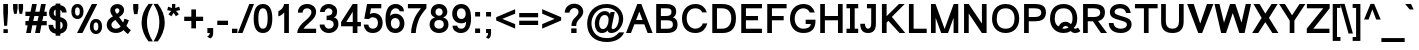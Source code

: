 SplineFontDB: 3.0
FontName: Loma-Bold
FullName: Loma Bold
FamilyName: Loma
Weight: Bold
Copyright: Copyright (c) NECTEC, 2003. All rights reserved.\nModified under GNU General Public License by TLWG.
Version: 0.10.8
ItalicAngle: 0
UnderlinePosition: -170
UnderlineWidth: 10
Ascent: 1638
Descent: 410
InvalidEm: 0
LayerCount: 2
Layer: 0 0 "Back" 1
Layer: 1 0 "Fore" 0
FSType: 0
OS2Version: 4
OS2_WeightWidthSlopeOnly: 0
OS2_UseTypoMetrics: 0
CreationTime: 1153662462
ModificationTime: 1463738527
PfmFamily: 33
TTFWeight: 700
TTFWidth: 5
LineGap: 0
VLineGap: 0
Panose: 2 11 6 4 2 2 2 2 2 4
OS2TypoAscent: 0
OS2TypoAOffset: 1
OS2TypoDescent: 0
OS2TypoDOffset: 1
OS2TypoLinegap: 0
OS2WinAscent: 0
OS2WinAOffset: 1
OS2WinDescent: 0
OS2WinDOffset: 1
HheadAscent: 0
HheadAOffset: 1
HheadDescent: 0
HheadDOffset: 1
OS2Vendor: 'PfEd'
Lookup: 4 0 1 "'liga' Standard Ligatures lookup 0" { "'liga' Standard Ligatures lookup 0"  } ['liga' ('latn' <'dflt' > ) ]
Lookup: 6 0 0 "'ccmp' Thai Tone Tilde Reordering" { "'ccmp' Thai Tone Tilde Reordering"  } ['ccmp' ('DFLT' <'dflt' > 'latn' <'dflt' > 'thai' <'KUY ' 'MLY ' 'PAL ' 'SAN ' 'THA ' 'dflt' > ) ]
Lookup: 6 0 0 "'ccmp' Thai Tone Macron Reordering" { "'ccmp' Thai Tone Macron Reordering"  } ['ccmp' ('DFLT' <'dflt' > 'latn' <'dflt' > 'thai' <'KUY ' 'MLY ' 'PAL ' 'SAN ' 'THA ' 'dflt' > ) ]
Lookup: 6 0 0 "'ccmp' Thai Below Vowel Macron Reordering" { "'ccmp' Thai Below Vowel Macron Reordering"  } ['ccmp' ('DFLT' <'dflt' > 'latn' <'dflt' > 'thai' <'KUY ' 'MLY ' 'PAL ' 'SAN ' 'THA ' 'dflt' > ) ]
Lookup: 4 0 0 "'ccmp' Patani Malay Ligatures" { "'ccmp' Patani Malay Ligatures"  } ['ccmp' ('DFLT' <'dflt' > 'thai' <'KUY ' 'MLY ' 'PAL ' 'SAN ' 'THA ' 'dflt' > ) ]
Lookup: 6 0 0 "'ccmp' Thai Conditional Descender Removal" { "'ccmp' Thai Conditional Descender Removal"  } ['ccmp' ('DFLT' <'dflt' > 'thai' <'KUY ' 'MLY ' 'THA ' 'dflt' > ) ]
Lookup: 1 0 0 "'ccmp' Pali-Sanskrit Descender Removal" { "'ccmp' Pali-Sanskrit Descender Removal" ("descless") } ['ccmp' ('thai' <'PAL ' 'SAN ' > ) ]
Lookup: 6 0 0 "'ccmp' Thai Macron Below Vowel Reordering" { "'ccmp' Thai Macron Below Vowel Reordering"  } ['ccmp' ('DFLT' <'dflt' > 'latn' <'dflt' > 'thai' <'KUY ' 'MLY ' 'PAL ' 'SAN ' 'THA ' 'dflt' > ) ]
Lookup: 6 0 0 "'ccmp' Thai Macron Tone Reordering" { "'ccmp' Thai Macron Tone Reordering"  } ['ccmp' ('DFLT' <'dflt' > 'latn' <'dflt' > 'thai' <'KUY ' 'MLY ' 'PAL ' 'SAN ' 'THA ' 'dflt' > ) ]
Lookup: 6 0 0 "'ccmp' Thai Below Vowel Phinthu Reordering" { "'ccmp' Thai Below Vowel Phinthu Reordering"  } ['ccmp' ('DFLT' <'dflt' > 'latn' <'dflt' > 'thai' <'KUY ' 'MLY ' 'PAL ' 'SAN ' 'THA ' 'dflt' > ) ]
Lookup: 6 0 0 "'ccmp' Thai General Composition" { "'ccmp' Thai Below Vowel Tone Reordering"  "'ccmp' Thai General Composition"  } ['ccmp' ('DFLT' <'dflt' > 'thai' <'KUY ' 'MLY ' 'PAL ' 'SAN ' 'THA ' 'dflt' > ) ]
Lookup: 6 0 0 "'ccmp' Thai Phinthu Lower Tone Reordering" { "'ccmp' Thai Phinthu Lower Tone Reordering"  } ['ccmp' ('DFLT' <'dflt' > 'latn' <'dflt' > 'thai' <'KUY ' 'MLY ' 'PAL ' 'SAN ' 'THA ' 'dflt' > ) ]
Lookup: 6 0 0 "'ccmp' Thai Below Vowel Macron Reordering Round 2" { "'ccmp' Thai Below Vowel Macron Reordering Round 2"  } ['ccmp' ('DFLT' <'dflt' > 'latn' <'dflt' > 'thai' <'KUY ' 'MLY ' 'PAL ' 'SAN ' 'THA ' 'dflt' > ) ]
Lookup: 1 0 0 "Thai Descender Removal Single Substitution" { "Thai Descender Removal Single Substitution" ("descless") } []
Lookup: 2 0 0 "Thai Sara Am Decomposition" { "Thai Sara Am Decomposition"  } []
Lookup: 2 0 0 "Thai Tone Nikhahit Attachment" { "Thai Tone Nikhahit Attachment"  } []
Lookup: 1 0 0 "Thai Sara Am Lakkhang" { "Thai Sara Am Lakkhang"  } []
Lookup: 1 0 0 "Thai Tone Low Variant" { "Thai Tone Low Variant" ("low") } []
Lookup: 1 0 0 "Thai Mark High Variant" { "Thai Mark High Variant" ("high") } []
Lookup: 1 0 0 "Thai Sara U Mai Ek Reordering" { "Thai Sara U Mai Ek Reordering"  } []
Lookup: 1 0 0 "Thai Sara U Mai Tho Reordering" { "Thai Sara U Mai Tho Reordering"  } []
Lookup: 1 0 0 "Thai Sara U Mai Tri Reordering" { "Thai Sara U Mai Tri Reordering"  } []
Lookup: 1 0 0 "Thai Sara U Mai Chattawa Reordering" { "Thai Sara U Mai Chattawa Reordering"  } []
Lookup: 1 0 0 "Thai Sara U Thanthakhat Reordering" { "Thai Sara U Thanthakhat Reordering"  } []
Lookup: 1 0 0 "Thai Sara U Nikhahit Reordering" { "Thai Sara U Nikhahit Reordering"  } []
Lookup: 1 0 0 "Thai Sara UU Mai Ek Reordering" { "Thai Sara UU Mai Ek Reordering"  } []
Lookup: 1 0 0 "Thai Sara UU Mai Tho Reordering" { "Thai Sara UU Mai Tho Reordering"  } []
Lookup: 1 0 0 "Thai Sara UU Mai Tri Reordering" { "Thai Sara UU Mai Tri Reordering"  } []
Lookup: 1 0 0 "Thai Sara UU Mai Chattawa Reordering" { "Thai Sara UU Mai Chattawa Reordering"  } []
Lookup: 1 0 0 "Thai Sara UU Thanthakhat Reordering" { "Thai Sara UU Thanthakhat Reordering"  } []
Lookup: 1 0 0 "Thai Sara UU Nikhahit Reordering" { "Thai Sara UU Nikhahit Reordering"  } []
Lookup: 1 0 0 "Thai Phinthu Maitaikhu Reordering" { "Thai Phinthu Maitaikhu Reordering"  } []
Lookup: 1 0 0 "Thai Phinthu Mai Ek Reordering" { "Thai Phinthu Mai Ek Reordering"  } []
Lookup: 1 0 0 "Thai Phinthu Mai Tho Reordering" { "Thai Phinthu Mai Tho Reordering"  } []
Lookup: 1 0 0 "Thai Phinthu Mai Tri Reordering" { "Thai Phinthu Mai Tri Reordering"  } []
Lookup: 1 0 0 "Thai Phinthu Mai Chattawa Reordering" { "Thai Phinthu Mai Chattawa Reordering"  } []
Lookup: 1 0 0 "Thai Phinthu Thanthakhat Reordering" { "Thai Phinthu Thanthakhat Reordering"  } []
Lookup: 1 0 0 "Thai Phinthu Nikhahit Reordering" { "Thai Phinthu Nikhahit Reordering"  } []
Lookup: 1 0 0 "Thai Mai Ek Tilde Reordering" { "Thai Mai Ek Tilde Reordering"  } []
Lookup: 1 0 0 "Thai Mai Tho Tilde Reordering" { "Thai Mai Tho Tilde Reordering"  } []
Lookup: 1 0 0 "Thai Mai Tri Tilde Reordering" { "Thai Mai Tri Tilde Reordering"  } []
Lookup: 1 0 0 "Thai Mai Chattawa Tilde Reordering" { "Thai Mai Chattawa Tilde Reordering"  } []
Lookup: 1 0 0 "Thai Sara U Phinthu Reordering" { "Thai Sara U Phinthu Reordering"  } []
Lookup: 1 0 0 "Thai Sara UU Phinthu Reordering" { "Thai Sara UU Phinthu Reordering"  } []
Lookup: 1 0 0 "Thai Sara U Macron Reordering" { "Thai Sara U Macron Reordering"  } []
Lookup: 1 0 0 "Thai Sara UU Macron Reordering" { "Thai Sara UU Macron Reordering"  } []
Lookup: 1 0 0 "Thai Phinthu Macron Reordering" { "Thai Phinthu Macron Reordering"  } []
Lookup: 1 0 0 "Thai Maitaikhu Macron Reordering" { "Thai Maitaikhu Macron Reordering"  } []
Lookup: 1 0 0 "Thai Mai Ek Macron Reordering" { "Thai Mai Ek Macron Reordering"  } []
Lookup: 1 0 0 "Thai Mai Tho Macron Reordering" { "Thai Mai Tho Macron Reordering"  } []
Lookup: 1 0 0 "Thai Mai Tri Macron Reordering" { "Thai Mai Tri Macron Reordering"  } []
Lookup: 1 0 0 "Thai Mai Chattawa Macron Reordering" { "Thai Mai Chattawa Macron Reordering"  } []
Lookup: 1 0 0 "Thai Thanthakhat Macron Reordering" { "Thai Thanthakhat Macron Reordering"  } []
Lookup: 260 0 0 "'mark' Thai Below Base" { "'mark' Thai Below Base"  } ['mark' ('DFLT' <'dflt' > 'thai' <'KUY ' 'MLY ' 'PAL ' 'SAN ' 'THA ' 'dflt' > ) ]
Lookup: 260 0 0 "'mark' Thai Above Base" { "'mark' Thai Above Base"  } ['mark' ('DFLT' <'dflt' > 'thai' <'KUY ' 'MLY ' 'PAL ' 'SAN ' 'THA ' 'dflt' > ) ]
Lookup: 262 0 0 "'mkmk' Thai Above Mark" { "'mkmk' Thai Above Mark"  } ['mkmk' ('DFLT' <'dflt' > 'thai' <'KUY ' 'MLY ' 'PAL ' 'SAN ' 'THA ' 'dflt' > ) ]
Lookup: 262 0 0 "'mkmk' Thai Below Mark" { "'mkmk' Thai Below Mark"  } ['mkmk' ('DFLT' <'dflt' > 'latn' <'dflt' > 'thai' <'KUY ' 'MLY ' 'PAL ' 'SAN ' 'THA ' 'dflt' > ) ]
Lookup: 258 0 0 "'kern' Horizontal Kerning in Latin lookup 3" { "'kern' Horizontal Kerning in Latin lookup 3"  } ['kern' ('DFLT' <'dflt' > 'latn' <'dflt' > ) ]
MarkAttachClasses: 1
DEI: 91125
ChainSub2: glyph "'ccmp' Thai Below Vowel Macron Reordering Round 2" 0 0 0 3
 String: 22 uni0E38 macronbelowcmb
 BString: 0 
 FString: 0 
 2
  SeqLookup: 0 "Thai Sara U Macron Reordering"
  SeqLookup: 1 "Thai Sara U Macron Reordering"
 String: 22 uni0E39 macronbelowcmb
 BString: 0 
 FString: 0 
 2
  SeqLookup: 0 "Thai Sara UU Macron Reordering"
  SeqLookup: 1 "Thai Sara UU Macron Reordering"
 String: 22 uni0E3A macronbelowcmb
 BString: 0 
 FString: 0 
 2
  SeqLookup: 0 "Thai Phinthu Macron Reordering"
  SeqLookup: 1 "Thai Phinthu Macron Reordering"
EndFPST
ChainSub2: glyph "'ccmp' Thai Macron Tone Reordering" 0 0 0 6
 String: 22 macronbelowcmb uni0E47
 BString: 0 
 FString: 0 
 2
  SeqLookup: 0 "Thai Maitaikhu Macron Reordering"
  SeqLookup: 1 "Thai Maitaikhu Macron Reordering"
 String: 22 macronbelowcmb uni0E48
 BString: 0 
 FString: 0 
 2
  SeqLookup: 0 "Thai Mai Ek Macron Reordering"
  SeqLookup: 1 "Thai Mai Ek Macron Reordering"
 String: 22 macronbelowcmb uni0E49
 BString: 0 
 FString: 0 
 2
  SeqLookup: 0 "Thai Mai Tho Macron Reordering"
  SeqLookup: 1 "Thai Mai Tho Macron Reordering"
 String: 22 macronbelowcmb uni0E4A
 BString: 0 
 FString: 0 
 2
  SeqLookup: 0 "Thai Mai Tri Macron Reordering"
  SeqLookup: 1 "Thai Mai Tri Macron Reordering"
 String: 22 macronbelowcmb uni0E4B
 BString: 0 
 FString: 0 
 2
  SeqLookup: 0 "Thai Mai Chattawa Macron Reordering"
  SeqLookup: 1 "Thai Mai Chattawa Macron Reordering"
 String: 22 macronbelowcmb uni0E4C
 BString: 0 
 FString: 0 
 2
  SeqLookup: 0 "Thai Thanthakhat Macron Reordering"
  SeqLookup: 1 "Thai Thanthakhat Macron Reordering"
EndFPST
ChainSub2: glyph "'ccmp' Thai Macron Below Vowel Reordering" 0 0 0 3
 String: 22 macronbelowcmb uni0E38
 BString: 0 
 FString: 0 
 2
  SeqLookup: 0 "Thai Sara U Macron Reordering"
  SeqLookup: 1 "Thai Sara U Macron Reordering"
 String: 22 macronbelowcmb uni0E39
 BString: 0 
 FString: 0 
 2
  SeqLookup: 0 "Thai Sara UU Macron Reordering"
  SeqLookup: 1 "Thai Sara UU Macron Reordering"
 String: 22 macronbelowcmb uni0E3A
 BString: 0 
 FString: 0 
 2
  SeqLookup: 0 "Thai Phinthu Macron Reordering"
  SeqLookup: 1 "Thai Maitaikhu Macron Reordering"
EndFPST
ChainSub2: glyph "'ccmp' Thai Below Vowel Macron Reordering" 0 0 0 3
 String: 22 uni0E38 macronbelowcmb
 BString: 0 
 FString: 0 
 2
  SeqLookup: 0 "Thai Sara U Macron Reordering"
  SeqLookup: 1 "Thai Sara U Macron Reordering"
 String: 22 uni0E39 macronbelowcmb
 BString: 0 
 FString: 0 
 2
  SeqLookup: 0 "Thai Sara UU Macron Reordering"
  SeqLookup: 1 "Thai Sara UU Macron Reordering"
 String: 22 uni0E3A macronbelowcmb
 BString: 0 
 FString: 0 
 2
  SeqLookup: 0 "Thai Phinthu Macron Reordering"
  SeqLookup: 1 "Thai Phinthu Macron Reordering"
EndFPST
ChainSub2: glyph "'ccmp' Thai Tone Macron Reordering" 0 0 0 6
 String: 22 uni0E47 macronbelowcmb
 BString: 0 
 FString: 0 
 2
  SeqLookup: 0 "Thai Maitaikhu Macron Reordering"
  SeqLookup: 1 "Thai Maitaikhu Macron Reordering"
 String: 22 uni0E48 macronbelowcmb
 BString: 0 
 FString: 0 
 2
  SeqLookup: 0 "Thai Mai Ek Macron Reordering"
  SeqLookup: 1 "Thai Mai Ek Macron Reordering"
 String: 22 uni0E49 macronbelowcmb
 BString: 0 
 FString: 0 
 2
  SeqLookup: 0 "Thai Mai Tho Macron Reordering"
  SeqLookup: 1 "Thai Mai Tho Macron Reordering"
 String: 22 uni0E4A macronbelowcmb
 BString: 0 
 FString: 0 
 2
  SeqLookup: 0 "Thai Mai Tri Macron Reordering"
  SeqLookup: 1 "Thai Mai Tri Macron Reordering"
 String: 22 uni0E4B macronbelowcmb
 BString: 0 
 FString: 0 
 2
  SeqLookup: 0 "Thai Mai Chattawa Macron Reordering"
  SeqLookup: 1 "Thai Mai Chattawa Macron Reordering"
 String: 22 uni0E4C macronbelowcmb
 BString: 0 
 FString: 0 
 2
  SeqLookup: 0 "Thai Thanthakhat Macron Reordering"
  SeqLookup: 1 "Thai Thanthakhat Macron Reordering"
EndFPST
ChainSub2: glyph "'ccmp' Thai Phinthu Lower Tone Reordering" 0 0 0 7
 String: 15 uni0E3A uni0E47
 BString: 0 
 FString: 0 
 2
  SeqLookup: 0 "Thai Phinthu Maitaikhu Reordering"
  SeqLookup: 1 "Thai Phinthu Maitaikhu Reordering"
 String: 19 uni0E3A uni0E48.low
 BString: 0 
 FString: 0 
 2
  SeqLookup: 0 "Thai Phinthu Mai Ek Reordering"
  SeqLookup: 1 "Thai Phinthu Mai Ek Reordering"
 String: 19 uni0E3A uni0E49.low
 BString: 0 
 FString: 0 
 2
  SeqLookup: 0 "Thai Phinthu Mai Tho Reordering"
  SeqLookup: 1 "Thai Phinthu Mai Tho Reordering"
 String: 19 uni0E3A uni0E4A.low
 BString: 0 
 FString: 0 
 2
  SeqLookup: 0 "Thai Phinthu Mai Tri Reordering"
  SeqLookup: 1 "Thai Phinthu Mai Tri Reordering"
 String: 19 uni0E3A uni0E4B.low
 BString: 0 
 FString: 0 
 2
  SeqLookup: 0 "Thai Phinthu Mai Chattawa Reordering"
  SeqLookup: 1 "Thai Phinthu Mai Chattawa Reordering"
 String: 19 uni0E3A uni0E4C.low
 BString: 0 
 FString: 0 
 2
  SeqLookup: 0 "Thai Phinthu Thanthakhat Reordering"
  SeqLookup: 1 "Thai Phinthu Thanthakhat Reordering"
 String: 15 uni0E3A uni0E4D
 BString: 0 
 FString: 0 
 2
  SeqLookup: 0 "Thai Phinthu Nikhahit Reordering"
  SeqLookup: 1 "Thai Phinthu Nikhahit Reordering"
EndFPST
ChainSub2: glyph "'ccmp' Thai Below Vowel Phinthu Reordering" 0 0 0 2
 String: 15 uni0E38 uni0E3A
 BString: 0 
 FString: 0 
 2
  SeqLookup: 0 "Thai Sara U Phinthu Reordering"
  SeqLookup: 1 "Thai Sara U Phinthu Reordering"
 String: 15 uni0E39 uni0E3A
 BString: 0 
 FString: 0 
 2
  SeqLookup: 0 "Thai Sara UU Phinthu Reordering"
  SeqLookup: 1 "Thai Sara UU Phinthu Reordering"
EndFPST
ChainSub2: glyph "'ccmp' Thai Tone Tilde Reordering" 0 0 0 4
 String: 17 uni0E48 tildecomb
 BString: 0 
 FString: 0 
 2
  SeqLookup: 0 "Thai Mai Ek Tilde Reordering"
  SeqLookup: 1 "Thai Mai Ek Tilde Reordering"
 String: 17 uni0E49 tildecomb
 BString: 0 
 FString: 0 
 2
  SeqLookup: 0 "Thai Mai Tho Tilde Reordering"
  SeqLookup: 1 "Thai Mai Tho Tilde Reordering"
 String: 17 uni0E4A tildecomb
 BString: 0 
 FString: 0 
 2
  SeqLookup: 0 "Thai Mai Tri Tilde Reordering"
  SeqLookup: 1 "Thai Mai Tri Tilde Reordering"
 String: 17 uni0E4B tildecomb
 BString: 0 
 FString: 0 
 2
  SeqLookup: 0 "Thai Mai Chattawa Tilde Reordering"
  SeqLookup: 1 "Thai Mai Chattawa Tilde Reordering"
EndFPST
ChainSub2: coverage "'ccmp' Thai Conditional Descender Removal" 0 0 0 1
 1 0 1
  Coverage: 15 uni0E0D uni0E10
  FCoverage: 38 macronbelowcmb uni0E38 uni0E39 uni0E3A
 1
  SeqLookup: 0 "Thai Descender Removal Single Substitution"
EndFPST
ChainSub2: class "'ccmp' Thai General Composition" 7 7 1 7
  Class: 414 uni0E01 uni0E02 uni0E03 uni0E04 uni0E05 uni0E06 uni0E07 uni0E08 uni0E09 uni0E0A uni0E0B uni0E0C uni0E0D uni0E0E uni0E0F uni0E10 uni0E11 uni0E12 uni0E13 uni0E14 uni0E15 uni0E16 uni0E17 uni0E18 uni0E19 uni0E1A uni0E1B uni0E1C uni0E1D uni0E1E uni0E1F uni0E20 uni0E21 uni0E22 uni0E23 uni0E24 uni0E25 uni0E26 uni0E27 uni0E28 uni0E29 uni0E2A uni0E2B uni0E2C uni0E2D uni0E2E uni0E10.descless uni0E0D.descless dottedcircle
  Class: 7 uni0E33
  Class: 39 uni0E48 uni0E49 uni0E4A uni0E4B uni0E4C
  Class: 49 tildecomb uni0E31 uni0E34 uni0E35 uni0E36 uni0E37
  Class: 23 uni0E47 uni0E4D uni0E4E
  Class: 98 uni0E48.low uni0E49.low uni0E4A.low uni0E4B.low uni0E4C.low uni0E4D.high uni0E47.high uni0E4E.high
  BClass: 414 uni0E01 uni0E02 uni0E03 uni0E04 uni0E05 uni0E06 uni0E07 uni0E08 uni0E09 uni0E0A uni0E0B uni0E0C uni0E0D uni0E0E uni0E0F uni0E10 uni0E11 uni0E12 uni0E13 uni0E14 uni0E15 uni0E16 uni0E17 uni0E18 uni0E19 uni0E1A uni0E1B uni0E1C uni0E1D uni0E1E uni0E1F uni0E20 uni0E21 uni0E22 uni0E23 uni0E24 uni0E25 uni0E26 uni0E27 uni0E28 uni0E29 uni0E2A uni0E2B uni0E2C uni0E2D uni0E2E uni0E10.descless uni0E0D.descless dottedcircle
  BClass: 7 uni0E33
  BClass: 39 uni0E48 uni0E49 uni0E4A uni0E4B uni0E4C
  BClass: 49 tildecomb uni0E31 uni0E34 uni0E35 uni0E36 uni0E37
  BClass: 23 uni0E47 uni0E4D uni0E4E
  BClass: 98 uni0E48.low uni0E49.low uni0E4A.low uni0E4B.low uni0E4C.low uni0E4D.high uni0E47.high uni0E4E.high
 1 1 0
  ClsList: 2
  BClsList: 1
  FClsList:
 1
  SeqLookup: 0 "Thai Sara Am Decomposition"
 2 1 0
  ClsList: 3 2
  BClsList: 1
  FClsList:
 2
  SeqLookup: 0 "Thai Tone Nikhahit Attachment"
  SeqLookup: 1 "Thai Sara Am Lakkhang"
 1 1 0
  ClsList: 3
  BClsList: 1
  FClsList:
 1
  SeqLookup: 0 "Thai Tone Low Variant"
 1 1 0
  ClsList: 5
  BClsList: 4
  FClsList:
 1
  SeqLookup: 0 "Thai Mark High Variant"
 1 1 0
  ClsList: 5
  BClsList: 3
  FClsList:
 1
  SeqLookup: 0 "Thai Mark High Variant"
 1 1 0
  ClsList: 5
  BClsList: 5
  FClsList:
 1
  SeqLookup: 0 "Thai Mark High Variant"
 1 1 0
  ClsList: 5
  BClsList: 6
  FClsList:
 1
  SeqLookup: 0 "Thai Mark High Variant"
  ClassNames: "All_Others" "1" "2" "3" "4" "5" "6"
  BClassNames: "All_Others" "1" "2" "3" "4" "5" "6"
  FClassNames: "All_Others"
EndFPST
ChainSub2: glyph "'ccmp' Thai Below Vowel Tone Reordering" 0 0 0 19
 String: 15 uni0E38 uni0E48
 BString: 0 
 FString: 0 
 2
  SeqLookup: 0 "Thai Sara U Mai Ek Reordering"
  SeqLookup: 1 "Thai Sara U Mai Ek Reordering"
 String: 15 uni0E38 uni0E49
 BString: 0 
 FString: 0 
 2
  SeqLookup: 0 "Thai Sara U Mai Tho Reordering"
  SeqLookup: 1 "Thai Sara U Mai Tho Reordering"
 String: 15 uni0E38 uni0E4A
 BString: 0 
 FString: 0 
 2
  SeqLookup: 0 "Thai Sara U Mai Tri Reordering"
  SeqLookup: 1 "Thai Sara U Mai Tri Reordering"
 String: 15 uni0E38 uni0E4B
 BString: 0 
 FString: 0 
 2
  SeqLookup: 0 "Thai Sara U Mai Chattawa Reordering"
  SeqLookup: 1 "Thai Sara U Mai Chattawa Reordering"
 String: 15 uni0E38 uni0E4C
 BString: 0 
 FString: 0 
 2
  SeqLookup: 0 "Thai Sara U Thanthakhat Reordering"
  SeqLookup: 1 "Thai Sara U Thanthakhat Reordering"
 String: 15 uni0E38 uni0E4D
 BString: 0 
 FString: 0 
 2
  SeqLookup: 0 "Thai Sara U Nikhahit Reordering"
  SeqLookup: 1 "Thai Sara U Nikhahit Reordering"
 String: 15 uni0E39 uni0E48
 BString: 0 
 FString: 0 
 2
  SeqLookup: 0 "Thai Sara UU Mai Ek Reordering"
  SeqLookup: 1 "Thai Sara UU Mai Ek Reordering"
 String: 15 uni0E39 uni0E49
 BString: 0 
 FString: 0 
 2
  SeqLookup: 0 "Thai Sara UU Mai Tho Reordering"
  SeqLookup: 1 "Thai Sara UU Mai Tho Reordering"
 String: 15 uni0E39 uni0E4A
 BString: 0 
 FString: 0 
 2
  SeqLookup: 0 "Thai Sara UU Mai Tri Reordering"
  SeqLookup: 1 "Thai Sara UU Mai Tri Reordering"
 String: 15 uni0E39 uni0E4B
 BString: 0 
 FString: 0 
 2
  SeqLookup: 0 "Thai Sara UU Mai Chattawa Reordering"
  SeqLookup: 1 "Thai Sara UU Mai Chattawa Reordering"
 String: 15 uni0E39 uni0E4C
 BString: 0 
 FString: 0 
 2
  SeqLookup: 0 "Thai Sara UU Thanthakhat Reordering"
  SeqLookup: 1 "Thai Sara UU Thanthakhat Reordering"
 String: 15 uni0E39 uni0E4D
 BString: 0 
 FString: 0 
 2
  SeqLookup: 0 "Thai Sara UU Nikhahit Reordering"
  SeqLookup: 1 "Thai Sara UU Nikhahit Reordering"
 String: 15 uni0E3A uni0E47
 BString: 0 
 FString: 0 
 2
  SeqLookup: 0 "Thai Phinthu Maitaikhu Reordering"
  SeqLookup: 1 "Thai Phinthu Maitaikhu Reordering"
 String: 15 uni0E3A uni0E48
 BString: 0 
 FString: 0 
 2
  SeqLookup: 0 "Thai Phinthu Mai Ek Reordering"
  SeqLookup: 1 "Thai Phinthu Mai Ek Reordering"
 String: 15 uni0E3A uni0E49
 BString: 0 
 FString: 0 
 2
  SeqLookup: 0 "Thai Phinthu Mai Tho Reordering"
  SeqLookup: 1 "Thai Phinthu Mai Tho Reordering"
 String: 15 uni0E3A uni0E4A
 BString: 0 
 FString: 0 
 2
  SeqLookup: 0 "Thai Phinthu Mai Tri Reordering"
  SeqLookup: 1 "Thai Phinthu Mai Tri Reordering"
 String: 15 uni0E3A uni0E4B
 BString: 0 
 FString: 0 
 2
  SeqLookup: 0 "Thai Phinthu Mai Chattawa Reordering"
  SeqLookup: 1 "Thai Phinthu Mai Chattawa Reordering"
 String: 15 uni0E3A uni0E4C
 BString: 0 
 FString: 0 
 2
  SeqLookup: 0 "Thai Phinthu Thanthakhat Reordering"
  SeqLookup: 1 "Thai Phinthu Thanthakhat Reordering"
 String: 15 uni0E3A uni0E4D
 BString: 0 
 FString: 0 
 2
  SeqLookup: 0 "Thai Phinthu Nikhahit Reordering"
  SeqLookup: 1 "Thai Phinthu Nikhahit Reordering"
EndFPST
LangName: 1033 "" "" "" "Nectec UI" "" "" "" "SLThaiUI is a trademark of the NECTEC." "TLWG" "Mr.Sirichai Lerdvorawut" "" "http://www.opentle.org" "http://www.opentle.org" "This font is free software; you can redistribute it and/or modify it under the terms of the GNU General Public License as published by the Free Software Foundation; either version 2 of the License, or (at your option) any later version.+AAoACgAA-This font is distributed in the hope that it will be useful, but WITHOUT ANY WARRANTY; without even the implied warranty of MERCHANTABILITY or FITNESS FOR A PARTICULAR PURPOSE.  See the GNU General Public License for more details.+AAoACgAA-You should have received a copy of the GNU General Public License along with this font; if not, write to the Free Software Foundation, Inc., 51 Franklin St, Fifth Floor, Boston, MA  02110-1301  USA+AAoACgAA-As a special exception, if you create a document which uses this font, and embed this font or unaltered portions of this font into the document, this font does not by itself cause the resulting document to be covered by the GNU General Public License. This exception does not however invalidate any other reasons why the document might be covered by the GNU General Public License. If you modify this font, you may extend this exception to your version of the font, but you are not obligated to do so. If you do not wish to do so, delete this exception statement from your version." "http://www.gnu.org/licenses/gpl.html" "" "Loma" "Bold"
LangName: 1054 "" "" "" "" "" "" "" "" "" "" "" "" "" "" "" "" "" "" "" "+DicONA4NDg0OOQ4hDjgOSA4HDiMOOQ5JDh4ONA4GDjIOFQ4bDjcOSQ4ZDgIONQ5JDh0OOA5IDhkOQA4lDikODw44"
Encoding: UnicodeBmp
Compacted: 1
UnicodeInterp: none
NameList: Adobe Glyph List
DisplaySize: -36
AntiAlias: 1
FitToEm: 1
BeginPrivate: 7
BlueValues 37 [-13 0 1062 1082 1139 1150 1450 1470]
OtherBlues 11 [-428 -422]
StdHW 5 [200]
StdVW 5 [220]
StemSnapH 12 [20 200 220]
StemSnapV 9 [220 240]
ForceBold 4 true
EndPrivate
Grid
-2048 1624.7 m 0
 4096 1624.7 l 1024
-2048 2042.5 m 0
 4096 2042.5 l 1024
EndSplineSet
TeXData: 1 0 0 524288 262144 174762 543744 -1048576 174762 783286 444596 497025 792723 393216 433062 380633 303038 157286 324010 404750 52429 2506097 1059062 262144
AnchorClass2: "BelowMark" "'mkmk' Thai Below Mark" "AboveBase" "'mark' Thai Above Base" "BelowBase" "'mark' Thai Below Base" "AboveMark" "'mkmk' Thai Above Mark"
BeginChars: 65541 368

StartChar: .notdef
Encoding: 65536 -1 0
Width: 1536
Flags: W
HStem: 0 32<288 1248> 1248 32<288 1248>
VStem: 256 32<32 1248> 1248 32<32 1248>
LayerCount: 2
Fore
SplineSet
256 0 m 1
 256 1280 l 1
 1280 1280 l 1
 1280 0 l 1
 256 0 l 1
288 32 m 1
 1248 32 l 1
 1248 1248 l 1
 288 1248 l 1
 288 32 l 1
EndSplineSet
Validated: 1
EndChar

StartChar: uni0E47.high
Encoding: 63263 63263 1
Width: 0
Flags: W
HStem: 1792 193<-588.868 -446.05> 1792 140<-640.872 -553> 1871 162<-768.393 -660.441> 2042 78<-503.947 -445.396>
VStem: -1005 169<1992.84 2076.78> -591 87<1985.32 2041.26> -444 119<1922.5 2041.88> -439 175<2292.51 2353>
AnchorPoint: "AboveMark" -665 2300 basemark 0
AnchorPoint: "AboveMark" -665 1740 mark 0
LayerCount: 2
Back
SplineSet
-437.8 2013.6 m 0x9e
 -437.8 2030.7 -452.2 2047.8 -473.8 2047.8 c 0
 -495.4 2047.8 -509.8 2030.7 -509.8 2013.6 c 0
 -509.8 1996.5 -495.4 1979.4 -473.8 1979.4 c 0
 -452.2 1979.4 -437.8 1996.5 -437.8 2013.6 c 0x9e
-762.7 2027.1 m 0x3e
 -688.9 2027.1 -615.1 1926.3 -562.9 1926.3 c 0x5e
 -546.7 1926.3 -542.2 1932.6 -541.3 1932.6 c 1
 -570.1 1950.6 -585.4 1976.7 -585.4 2011.8 c 0
 -585.4 2058.6 -543.1 2114.4 -471.1 2114.4 c 0
 -338.8 2114.4 -330.7 2010.9 -330.7 1970.4 c 0
 -330.7 1877.7 -390.1 1797.6 -489.1 1797.6 c 0x9e
 -556.6 1797.6 -614.2 1812 -661.9 1841.7 c 1
 -687.1 1855.2 -709.6 1876.8 -746.5 1876.8 c 0x3e
 -787 1876.8 -771.7 1801.2 -783.4 1797.6 c 1x5e
 -956.2 1797.6 -999.4 1924.5 -999.4 2001 c 0
 -999.4 2094.6 -935.5 2191.8 -832 2217.9 c 0
 -670.9 2258.4 -479.2 2208.9 -434.2 2346.6 c 1
 -270.4 2346.6 l 1
 -280.3 2254.8 -385.6 2155.8 -466.6 2136 c 0
 -619.6 2099.1 -841.9 2130.6 -841.9 2011.8 c 0
 -841.9 1996.5 -837.4 1989.3 -832 1979.4 c 1x9e
 -815.8 2010.9 -792.4 2027.1 -762.7 2027.1 c 0x3e
-412 1524 m 0x3e
 -412 1543 -428 1562 -452 1562 c 0
 -476 1562 -492 1543 -492 1524 c 0
 -492 1505 -476 1486 -452 1486 c 0
 -428 1486 -412 1505 -412 1524 c 0x3e
-773 1539 m 0x7e
 -691 1539 -609 1427 -551 1427 c 0
 -533 1427 -528 1434 -527 1434 c 1
 -559 1454 -576 1483 -576 1522 c 0
 -576 1574 -529 1636 -449 1636 c 0
 -302 1636 -293 1521 -293 1476 c 0
 -293 1373 -359 1284 -469 1284 c 0xbe
 -544 1284 -608 1300 -661 1333 c 0
 -689 1348 -714 1372 -755 1372 c 0x7e
 -800 1372 -783 1288 -796 1284 c 1xbe
 -988 1284 -1036 1425 -1036 1510 c 0
 -1036 1614 -965 1722 -850 1751 c 0
 -671 1796 -458 1741 -408 1894 c 1
 -226 1894 l 1
 -237 1792 -354 1682 -444 1660 c 0
 -614 1619 -861 1654 -861 1522 c 0
 -861 1505 -856 1497 -850 1486 c 1
 -832 1521 -806 1539 -773 1539 c 0x7e
EndSplineSet
Fore
SplineSet
-444 2014 m 0x9e
 -444 2028 -456 2042 -474 2042 c 0
 -492 2042 -504 2028 -504 2014 c 0
 -504 2000 -492 1985 -474 1985 c 0
 -456 1985 -444 2000 -444 2014 c 0x9e
-746 1871 m 0x3e
 -784 1871 -755 1800 -782 1792 c 1x5e
 -960 1792 -1005 1922 -1005 2001 c 0
 -1005 2097 -939 2197 -833 2224 c 0
 -663 2267 -484 2216 -439 2353 c 1
 -264 2353 l 1
 -275 2253 -377 2151 -465 2130 c 0
 -624 2092 -836 2123 -836 2012 c 0
 -836 2003 -834 1997 -832 1992 c 1
 -815 2019 -792 2033 -763 2033 c 0x3d
 -685 2033 -609 1932 -563 1932 c 0x5d
 -559 1932 -555 1933 -553 1933 c 1
 -578 1952 -591 1979 -591 2012 c 0
 -591 2062 -546 2120 -471 2120 c 0
 -334 2120 -325 2011 -325 1970 c 0
 -325 1875 -386 1792 -489 1792 c 0x9e
 -658 1792 -700 1871 -746 1871 c 0x3e
EndSplineSet
Validated: 1
EndChar

StartChar: uni0E4D.high
Encoding: 63262 63262 2
Width: 0
VWidth: 2561
Flags: W
HStem: 1719 104<-313.559 -208.548> 1928 107<-313.559 -208.441>
VStem: -419 104<1825.48 1927.07> -207 102<1825.48 1927.18>
AnchorPoint: "AboveMark" -261 2208 basemark 0
AnchorPoint: "AboveMark" -261 1740 mark 0
LayerCount: 2
Fore
SplineSet
-419 1875 m 0
 -419 1965 -351 2035 -261 2035 c 0
 -171 2035 -105 1965 -105 1875 c 0
 -105 1785 -171 1719 -261 1719 c 0
 -351 1719 -419 1785 -419 1875 c 0
-315 1875 m 0
 -315 1845 -291 1823 -261 1823 c 0
 -231 1823 -207 1845 -207 1875 c 0
 -207 1905 -222 1928 -261 1928 c 0
 -291 1928 -315 1905 -315 1875 c 0
EndSplineSet
Validated: 1
EndChar

StartChar: uni000D
Encoding: 13 13 3
Width: 682
Flags: W
LayerCount: 2
EndChar

StartChar: space
Encoding: 32 32 4
Width: 690
Flags: W
LayerCount: 2
EndChar

StartChar: exclam
Encoding: 33 33 5
Width: 569
Flags: W
HStem: 0 194<176 400> 1430 20G<168 408>
VStem: 168 240<0 194 792.431 1450>
LayerCount: 2
Fore
SplineSet
168 999 m 1
 168 1450 l 1
 408 1450 l 1
 408 999 l 1
 365 365 l 1
 212 365 l 1
 168 999 l 1
176 194 m 1
 400 194 l 1
 400 0 l 1
 176 0 l 1
 176 194 l 1
EndSplineSet
Validated: 1
EndChar

StartChar: quotedbl
Encoding: 34 34 6
Width: 727
Flags: W
HStem: 947 503<156 291 437 572>
VStem: 106 230<1139.59 1450> 156 135<947 1024.41> 389 230<1136.36 1450> 437 135<947 1027.64>
LayerCount: 2
Fore
SplineSet
156 947 m 1xa0
 106 1217 l 1
 106 1450 l 1
 336 1450 l 1
 336 1217 l 1xc0
 291 947 l 1
 156 947 l 1xa0
437 947 m 1x88
 389 1217 l 1
 389 1450 l 1
 619 1450 l 1
 619 1217 l 1x90
 572 947 l 1
 437 947 l 1x88
EndSplineSet
Validated: 1
EndChar

StartChar: numbersign
Encoding: 35 35 7
Width: 1139
Flags: W
HStem: -10 21G<57 301.16 516 767.053> 365 220<21 135 421 594 884 1113> 875 220<21 241 527 700 988 1113> 1450 20G<360.84 605 819.84 1064>
DStem2: 57 -10 297 -10 0.203743 0.979024<48.8983 383.026 656.682 903.925 1177.58 1511.71> 516 -10 763 -10 0.203743 0.979024<50.3245 383.026 657.497 903.925 1177.99 1511.71>
LayerCount: 2
Back
SplineSet
21 365 m 1
 21 585 l 1
 1113 585 l 1
 1113 365 l 1
 21 365 l 1
21 875 m 1
 21 1095 l 1
 1113 1095 l 1
 1113 875 l 1
 21 875 l 1
763 -10 m 1
 516 -10 l 1
 824 1470 l 1
 1064 1470 l 1
 763 -10 l 1
297 -10 m 1
 57 -10 l 1
 365 1470 l 1
 605 1470 l 1
 297 -10 l 1
EndSplineSet
Fore
SplineSet
297 -10 m 1
 57 -10 l 1
 135 365 l 1
 21 365 l 1
 21 585 l 1
 181 585 l 1
 241 875 l 1
 21 875 l 1
 21 1095 l 1
 287 1095 l 1
 365 1470 l 1
 605 1470 l 1
 527 1095 l 1
 746 1095 l 1
 824 1470 l 1
 1064 1470 l 1
 988 1095 l 1
 1113 1095 l 1
 1113 875 l 1
 943 875 l 1
 884 585 l 1
 1113 585 l 1
 1113 365 l 1
 839 365 l 1
 763 -10 l 1
 516 -10 l 1
 594 365 l 1
 375 365 l 1
 297 -10 l 1
700 875 m 1
 481 875 l 1
 421 585 l 1
 640 585 l 1
 700 875 l 1
EndSplineSet
Validated: 1
EndChar

StartChar: dollar
Encoding: 36 36 8
Width: 1139
Flags: W
VStem: 76 240<268.968 417> 106 240<897.214 1162.88> 443 240<-137 -25.9358 198 582 859 1188 1419.25 1507> 768 240<1050 1156.14> 802 240<251.51 533.165>
LayerCount: 2
Back
SplineSet
563 603 m 0xea
 330 628 106 742 106 1031 c 3
 106 1285 267 1434 563 1434 c 3
 845 1434 991 1317 1008 1050 c 1
 768 1050 l 1
 762 1127 713 1214 563 1214 c 3
 397 1214 346 1156 346 999 c 3xdc
 346 887 450 841 563 829 c 0
 728 812 1042 765 1042 397 c 3
 1042 121 865 -42 563 -42 c 3
 251 -42 81 108 76 417 c 1
 316 417 l 1
 316 263 399 178 563 178 c 3
 713 178 802 246 802 386 c 3
 802 562 714 587 563 603 c 0xea
683 -137 m 1
 443 -137 l 1
 443 1507 l 1
 683 1507 l 1
 683 -137 l 1
EndSplineSet
Fore
SplineSet
683 -137 m 1x28
 443 -137 l 1
 443 -34 l 1
 208 2 80 150 76 417 c 1
 316 417 l 1xa8
 316 307 359 232 443 198 c 1
 443 625 l 1
 259 673 106 792 106 1031 c 3
 106 1248 224 1389 443 1425 c 1
 443 1507 l 1
 683 1507 l 1
 683 1426 l 1
 887 1395 994 1276 1008 1050 c 1
 768 1050 l 1x70
 764 1101 741 1156 683 1188 c 1
 683 811 l 1
 847 777 1042 687 1042 397 c 3
 1042 160 911 7 683 -32 c 1
 683 -137 l 1x28
683 582 m 1
 683 197 l 1
 759 226 802 289 802 386 c 3
 802 508 760 558 683 582 c 1
443 859 m 1
 443 1197 l 1
 371 1170 346 1109 346 999 c 3x60
 346 930 386 885 443 859 c 1
EndSplineSet
Validated: 1
EndChar

StartChar: percent
Encoding: 37 37 9
Width: 1821
Flags: W
HStem: -55 172<1297.85 1464.15> -10 21G<411 698.113> 548 172<1297.85 1464.15> 716 172<348.854 515.146> 1319 172<348.854 515.146>
VStem: 119 191<926.891 1280.7> 554 191<926.891 1280.7> 1068 191<155.891 509.704> 1503 191<155.891 509.704>
DStem2: 411 -10 688 -10 0.451252 0.892397<124.997 1681.99>
LayerCount: 2
Fore
SplineSet
1381 -55 m 3xaf80
 1173 -55 1068 105 1068 333 c 3
 1068 561 1173 720 1381 720 c 3
 1589 720 1694 561 1694 333 c 3
 1694 105 1589 -55 1381 -55 c 3xaf80
1503 333 m 3
 1503 485 1455 548 1381 548 c 3
 1307 548 1259 485 1259 333 c 3
 1259 181 1307 117 1381 117 c 3
 1455 117 1503 181 1503 333 c 3
432 716 m 3x1f80
 224 716 119 876 119 1104 c 3
 119 1332 224 1491 432 1491 c 3
 640 1491 745 1332 745 1104 c 3
 745 876 640 716 432 716 c 3x1f80
554 1104 m 3
 554 1256 506 1319 432 1319 c 3
 358 1319 310 1256 310 1104 c 3
 310 952 358 888 432 888 c 3
 506 888 554 952 554 1104 c 3
1170 1491 m 1
 1447 1491 l 1
 688 -10 l 1
 411 -10 l 1x4f80
 1170 1491 l 1
EndSplineSet
Validated: 1
EndChar

StartChar: ampersand
Encoding: 38 38 10
Width: 1366
Flags: W
HStem: -13 220<407.944 722.582> 1250 220<533.555 714.067>
VStem: 88 240<289.025 524.429> 272 240<1033.01 1227.73> 737 240<1030.5 1227.01>
LayerCount: 2
Back
SplineSet
977 1169 m 3xd8
 977 1007 873 894 720 812 c 1
 926 522 l 1
 956 579 979 648 995 727 c 1
 1221 649 l 1
 1192 540 1150 442 1095 357 c 1
 1162 270 1238 195 1324 132 c 1
 1173 -67 l 1
 1101 -19 1026 50 948 140 c 1
 925 115 794 -13 576 -13 c 3
 214 -13 88 233 88 403 c 3xe8
 88 593 194 743 407 843 c 1
 325 940 272 1026 272 1154 c 3
 272 1342 429 1482 637 1482 c 3
 820 1482 977 1355 977 1169 c 3xd8
627 1262 m 3
 566 1262 512 1220 512 1151 c 3xd8
 512 1105 544 1043 609 974 c 1
 687 1014 737 1071 737 1155 c 3
 737 1200 700 1262 627 1262 c 3
328 411 m 3xe8
 328 361 370 207 540 207 c 3
 639 207 751 239 800 326 c 1
 530 662 l 1
 400 585 328 500 328 411 c 3xe8
EndSplineSet
Fore
SplineSet
977 1160 m 3xd8
 977 1001 873 888 720 806 c 1
 926 522 l 1
 956 579 979 648 995 721 c 1
 1221 643 l 1
 1192 540 1150 442 1095 357 c 1
 1162 270 1238 195 1324 132 c 1
 1173 -67 l 1
 1101 -19 1026 50 948 140 c 1
 925 115 794 -13 576 -13 c 3
 214 -13 88 233 88 400 c 3xe8
 88 587 194 737 407 837 c 1
 325 934 272 1020 272 1145 c 3
 272 1330 429 1470 637 1470 c 3
 820 1470 977 1343 977 1160 c 3xd8
627 1250 m 3
 566 1250 512 1208 512 1142 c 3xd8
 512 1099 544 1037 609 968 c 1
 687 1008 737 1065 737 1146 c 3
 737 1188 700 1250 627 1250 c 3
328 408 m 3xe8
 328 304 416 207 540 207 c 3
 639 207 751 239 800 326 c 1
 530 656 l 1
 400 579 328 494 328 408 c 3xe8
EndSplineSet
Validated: 1
EndChar

StartChar: quotesingle
Encoding: 39 39 11
Width: 391
Flags: W
HStem: 947 519<107 276>
VStem: 61 263<1139.17 1466> 107 169<947 1028.83>
LayerCount: 2
Fore
SplineSet
107 947 m 1xa0
 61 1221 l 1
 61 1466 l 1
 324 1466 l 1
 324 1221 l 1xc0
 276 947 l 1
 107 947 l 1xa0
EndSplineSet
Validated: 1
EndChar

StartChar: parenleft
Encoding: 40 40 12
Width: 682
Flags: W
VStem: 81 276<200.379 880.853>
LayerCount: 2
Fore
SplineSet
656 1491 m 1
 492 1212 357 980 357 530 c 3
 357 209 457 -111 656 -431 c 1
 436 -431 l 1
 253 -199 81 148 81 531 c 3
 81 918 217 1198 436 1491 c 1
 656 1491 l 1
EndSplineSet
Validated: 1
EndChar

StartChar: parenright
Encoding: 41 41 13
Width: 682
Flags: W
VStem: 325 276<200.379 880.853>
LayerCount: 2
Fore
SplineSet
26 1491 m 1
 246 1491 l 1
 465 1198 601 918 601 531 c 3
 601 148 429 -199 246 -431 c 1
 26 -431 l 1
 225 -111 325 209 325 530 c 3
 325 980 190 1212 26 1491 c 1
EndSplineSet
Validated: 1
EndChar

StartChar: asterisk
Encoding: 42 42 14
Width: 797
Flags: W
HStem: 862 629
VStem: 310 164<1284 1491>
LayerCount: 2
Fore
SplineSet
478 1491 m 1
 478 1416 478 1361 474 1284 c 1
 533 1316 610 1335 677 1357 c 1
 719 1176 l 1
 653 1161 582 1149 513 1136 c 1
 536 1115 584 1059 658 968 c 1
 507 862 l 1
 461 915 424 981 392 1041 c 1
 360 981 323 915 277 862 c 1
 126 968 l 1
 200 1059 248 1115 271 1136 c 1
 202 1149 131 1161 65 1176 c 1
 107 1357 l 1
 174 1335 251 1316 310 1284 c 1
 306 1361 306 1416 306 1491 c 1
 478 1491 l 1
EndSplineSet
Validated: 1
EndChar

StartChar: plus
Encoding: 43 43 15
Width: 1196
Flags: W
HStem: 614 220<114 478 718 1082>
VStem: 478 240<237 614 834 1206>
LayerCount: 2
Fore
SplineSet
478 237 m 1
 478 614 l 1
 114 614 l 1
 114 834 l 1
 478 834 l 1
 478 1206 l 1
 718 1206 l 1
 718 834 l 1
 1082 834 l 1
 1082 614 l 1
 718 614 l 1
 718 237 l 1
 478 237 l 1
EndSplineSet
Validated: 1
EndChar

StartChar: comma
Encoding: 44 44 16
Width: 569
Flags: W
HStem: -22 253<122 244>
VStem: 122 297<-22 231> 244 175<-135.047 -22>
LayerCount: 2
Fore
SplineSet
122 -22 m 1xc0
 122 231 l 1
 419 231 l 1
 419 -22 l 2xc0
 419 -201 354 -258 268 -300 c 1
 111 -207 l 1
 219 -159 242 -65 244 -22 c 1xa0
 122 -22 l 1xc0
EndSplineSet
Validated: 1
EndChar

StartChar: hyphen
Encoding: 45 45 17
Width: 682
Flags: W
HStem: 411 220<65 618>
VStem: 65 553<411 631>
LayerCount: 2
Fore
SplineSet
65 411 m 1
 65 631 l 1
 618 631 l 1
 618 411 l 1
 65 411 l 1
EndSplineSet
Validated: 1
EndChar

StartChar: period
Encoding: 46 46 18
Width: 569
Flags: W
HStem: 0 220<154 430>
VStem: 154 276<0 220>
LayerCount: 2
Fore
SplineSet
154 0 m 1
 154 220 l 1
 430 220 l 1
 430 0 l 1
 154 0 l 1
EndSplineSet
Validated: 1
EndChar

StartChar: slash
Encoding: 47 47 19
Width: 595
Flags: W
HStem: -10 21G<-110 137.919> 1450 20G<468.081 716>
DStem2: -110 -10 130 -10 0.368139 0.929771<88.3534 1591.79>
LayerCount: 2
Fore
SplineSet
-110 -10 m 1
 476 1470 l 1
 716 1470 l 1
 130 -10 l 1
 -110 -10 l 1
EndSplineSet
Validated: 1
EndChar

StartChar: zero
Encoding: 48 48 20
Width: 1139
Flags: W
HStem: -13 220<440.894 679.872> 1250 220<440.894 679.872>
VStem: 86 240<368.177 1089.51> 800 240<372.77 1084.93>
LayerCount: 2
Back
SplineSet
560 -13 m 3
 221 -13 86 272 86 735 c 3
 86 1198 221 1482 560 1482 c 3
 899 1482 1040 1198 1040 735 c 3
 1040 272 899 -13 560 -13 c 3
560 1262 m 3
 399 1262 326 1104 326 735 c 3
 326 366 399 207 560 207 c 3
 721 207 800 366 800 735 c 3
 800 1104 721 1262 560 1262 c 3
EndSplineSet
Fore
SplineSet
560 -13 m 3
 221 -13 86 272 86 729 c 3
 86 1186 221 1470 560 1470 c 3
 899 1470 1040 1186 1040 729 c 3
 1040 272 899 -13 560 -13 c 3
560 1250 m 3
 399 1250 326 1092 326 729 c 3
 326 366 399 207 560 207 c 3
 721 207 800 366 800 729 c 3
 800 1092 721 1250 560 1250 c 3
EndSplineSet
Validated: 1
EndChar

StartChar: one
Encoding: 49 49 21
Width: 1139
Flags: W
HStem: 0 21G<523 763> 1452 20G<497 763>
VStem: 523 240<0 1045 1349.19 1472>
LayerCount: 2
Fore
SplineSet
223 1104 m 1
 389 1183 471 1274 523 1472 c 1
 763 1472 l 1
 763 0 l 1
 523 0 l 1
 523 1045 l 1
 403 908 283 858 223 844 c 1
 223 1104 l 1
EndSplineSet
Validated: 1
Kerns2: 21 -152 "'kern' Horizontal Kerning in Latin lookup 3"
EndChar

StartChar: two
Encoding: 50 50 22
Width: 1139
Flags: W
HStem: 0 220<382 1031> 1250 220<420.459 708.845>
VStem: 96 240<1030 1158.23> 791 240<911.346 1173.01>
LayerCount: 2
Back
SplineSet
572 1482 m 3
 850 1482 1029 1315 1029 1075 c 3
 1029 689 554 481 382 220 c 1
 1031 220 l 1
 1031 0 l 1
 62 0 l 1
 77 186 185 355 280 450 c 0
 494 666 791 830 791 1079 c 3
 791 1190 675 1262 568 1262 c 3
 423 1262 343 1175 336 1039 c 1
 96 1039 l 1
 96 1307 284 1482 572 1482 c 3
EndSplineSet
Fore
SplineSet
572 1470 m 3
 850 1470 1029 1303 1029 1066 c 3
 1029 689 554 481 382 220 c 1
 1031 220 l 1
 1031 0 l 1
 62 0 l 1
 107 545 791 689 791 1070 c 3
 791 1178 675 1250 568 1250 c 3
 423 1250 343 1163 336 1030 c 1
 96 1030 l 1
 96 1295 284 1470 572 1470 c 3
EndSplineSet
Validated: 1
EndChar

StartChar: three
Encoding: 51 51 23
Width: 1139
Flags: W
HStem: -13 220<426.555 706.349> 659 220<441 654.684> 1061 21G<104 349.5> 1250 220<419.121 667.937>
VStem: 86 240<311.919 424> 104 240<1061 1175.13> 737 240<953.9 1184.47> 806 240<304.902 562.447>
LayerCount: 2
Back
SplineSet
1046 449 m 3xf1
 1046 184 835 -13 552 -13 c 3
 299 -13 86 166 86 427 c 1
 326 427 l 1
 343 295 449 207 553 207 c 3
 717 207 806 317 806 445 c 3xf9
 806 576 688 665 537 665 c 3
 504 665 472 660 441 651 c 1
 441 885 l 1
 668 888 737 956 737 1105 c 3
 737 1190 633 1262 549 1262 c 3
 438 1262 355 1191 344 1070 c 1
 104 1070 l 1
 104 1305 296 1482 545 1482 c 3
 788 1482 977 1328 977 1101 c 3xf6
 977 930 928 838 812 794 c 1
 977 768 1046 645 1046 449 c 3xf1
EndSplineSet
Fore
SplineSet
1046 446 m 3xf1
 1046 184 835 -13 552 -13 c 3
 299 -13 86 166 86 424 c 1
 326 424 l 1
 343 295 449 207 553 207 c 3
 717 207 806 317 806 442 c 3xf9
 806 570 688 659 537 659 c 3
 504 659 472 654 441 645 c 1
 441 879 l 1
 668 882 737 950 737 1096 c 3
 737 1178 633 1250 549 1250 c 3
 438 1250 355 1179 344 1061 c 1
 104 1061 l 1
 104 1293 296 1470 545 1470 c 3
 788 1470 977 1316 977 1092 c 3xf6
 977 924 928 832 812 788 c 1
 977 762 1046 639 1046 446 c 3xf1
EndSplineSet
Validated: 1
EndChar

StartChar: four
Encoding: 52 52 24
Width: 1139
Flags: W
HStem: 0 21G<652 892> 327 220<321 652 892 1070> 1452 20G<639.114 892>
VStem: 652 240<0 327 547 1077>
DStem2: 56 547 321 547 0.54163 0.840617<143.532 768.339>
LayerCount: 2
Fore
SplineSet
652 0 m 1
 652 327 l 1
 56 327 l 1
 56 547 l 1
 652 1472 l 1
 892 1472 l 1
 892 547 l 1
 1070 547 l 1
 1070 327 l 1
 892 327 l 1
 892 0 l 1
 652 0 l 1
652 547 m 1
 652 1077 l 1
 321 547 l 1
 652 547 l 1
EndSplineSet
Validated: 1
EndChar

StartChar: five
Encoding: 53 53 25
Width: 1139
Flags: W
HStem: -13 220<407.012 705.638> 774 220<430.138 710.729> 1230 220<460 988>
VStem: 85 240<287.773 412> 817 240<323.312 667.18>
LayerCount: 2
Fore
SplineSet
1057 509 m 3
 1057 208 871 -13 556 -13 c 3
 272 -13 112 155 85 412 c 1
 325 412 l 1
 336 239 472 207 556 207 c 3
 718 207 817 323 817 493 c 3
 817 677 720 774 553 774 c 3
 458 774 409 745 355 683 c 1
 117 705 l 1
 259 1450 l 1
 988 1450 l 1
 988 1230 l 1
 460 1230 l 1
 404 937 l 1
 477 975 523 994 591 994 c 3
 881 994 1057 781 1057 509 c 3
EndSplineSet
Validated: 1
EndChar

StartChar: six
Encoding: 54 54 26
Width: 1139
Flags: W
HStem: -13 220<446.366 713.584> 751 220<437.968 708.94> 1250 220<460.168 730.739>
VStem: 77 274<348.85 882.4> 77 240<852 1069.8> 806 240<307.717 646.166>
LayerCount: 2
Back
SplineSet
77 701 m 3xf4
 77 1265 287 1482 603 1482 c 3
 837 1482 1019 1330 1019 1103 c 1
 806 1104 l 1
 771 1222 679 1262 600 1262 c 3
 422 1262 326 1112 317 858 c 1xec
 382 937 473 977 589 977 c 3
 860 977 1046 752 1046 479 c 3
 1046 208 875 -13 586 -13 c 3
 179 -13 77 352 77 701 c 3xf4
573 757 m 3
 435 757 351 653 351 489 c 3xf4
 351 335 429 207 579 207 c 3
 724 207 806 319 806 481 c 3
 806 637 724 757 573 757 c 3
EndSplineSet
Fore
SplineSet
77 695 m 3xf4
 77 1253 287 1470 603 1470 c 3
 837 1470 1019 1318 1019 1094 c 1
 806 1094 l 1
 771 1210 679 1250 600 1250 c 3
 422 1250 326 1103 317 852 c 1xec
 382 931 473 971 589 971 c 3
 860 971 1046 746 1046 476 c 3
 1046 208 875 -13 586 -13 c 3
 179 -13 77 352 77 695 c 3xf4
573 751 m 3
 435 751 351 647 351 486 c 3xf4
 351 335 429 207 579 207 c 3
 724 207 806 319 806 478 c 3
 806 631 724 751 573 751 c 3
EndSplineSet
Validated: 1
EndChar

StartChar: seven
Encoding: 55 55 27
Width: 1139
Flags: W
HStem: 0 21G<262 502> 1230 220<97 764>
VStem: 262 240<0 315.057>
LayerCount: 2
Fore
SplineSet
97 1230 m 1
 97 1450 l 1
 1046 1450 l 1
 1046 1230 l 1
 954 1136 728 856 666 692 c 0
 530 328 502 138 502 0 c 1
 262 0 l 1
 262 243 328 502 455 776 c 0
 506 885 631 1069 764 1230 c 1
 97 1230 l 1
EndSplineSet
Validated: 1
EndChar

StartChar: eight
Encoding: 56 56 28
Width: 1139
Flags: W
HStem: -13 220<414.214 717.786> 660 220<440.983 691.017> 1250 220<443.92 688.08>
VStem: 83 240<293.843 581.924> 143 240<939.693 1187.1> 749 240<939.693 1187.1> 809 240<293.843 581.924>
LayerCount: 2
Back
SplineSet
566 -13 m 3xe2
 315 -13 83 138 83 434 c 3xf2
 83 642 187 749 359 794 c 1
 197 854 143 959 143 1077 c 3
 143 1318 322 1482 566 1482 c 3
 810 1482 989 1318 989 1077 c 3xec
 989 959 935 854 773 794 c 1
 945 749 1049 642 1049 434 c 3
 1049 138 817 -13 566 -13 c 3xe2
566 886 m 3
 680 886 749 966 749 1074 c 3
 749 1198 663 1262 566 1262 c 3
 469 1262 383 1198 383 1074 c 3xec
 383 966 452 886 566 886 c 3
566 207 m 3
 722 207 809 303 809 434 c 3
 809 587 723 666 566 666 c 3
 409 666 323 587 323 434 c 3xf2
 323 303 410 207 566 207 c 3
EndSplineSet
Fore
SplineSet
566 -13 m 3xe2
 315 -13 83 138 83 431 c 3xf2
 83 636 187 743 359 788 c 1
 197 848 143 953 143 1068 c 3
 143 1306 322 1470 566 1470 c 3
 810 1470 989 1306 989 1068 c 3xec
 989 953 935 848 773 788 c 1
 945 743 1049 636 1049 431 c 3
 1049 138 817 -13 566 -13 c 3xe2
566 880 m 3
 680 880 749 960 749 1065 c 3
 749 1186 663 1250 566 1250 c 3
 469 1250 383 1186 383 1065 c 3xec
 383 960 452 880 566 880 c 3
566 207 m 3
 722 207 809 303 809 431 c 3
 809 581 723 660 566 660 c 3
 409 660 323 581 323 431 c 3xf2
 323 303 410 207 566 207 c 3
EndSplineSet
Validated: 1
EndChar

StartChar: nine
Encoding: 57 57 29
Width: 1139
Flags: W
HStem: -13 220<431.693 711.898> 489 220<448.015 716.834> 1250 220<448.689 710.971>
VStem: 113 240<813.201 1151.06> 129 240<266.061 366> 804 277<577.338 1107.73> 825 256<389.677 573>
LayerCount: 2
Back
SplineSet
1081 771 m 3xf4
 1081 207 871 -13 555 -13 c 3
 310 -13 131 139 129 369 c 1
 369 369 l 1
 380 267 459 207 566 207 c 3
 773 207 815 358 825 579 c 1xea
 759 513 686 495 564 495 c 3
 301 495 113 704 113 981 c 3
 113 1273 298 1482 572 1482 c 3
 979 1482 1081 1119 1081 771 c 3xf4
584 715 m 3
 761 715 804 877 804 982 c 3
 804 1140 728 1262 579 1262 c 3
 431 1262 353 1144 353 991 c 3xf4
 353 822 444 715 584 715 c 3
EndSplineSet
Fore
SplineSet
1081 765 m 3xf4
 1081 207 871 -13 555 -13 c 3
 310 -13 131 139 129 366 c 1
 369 366 l 1
 380 267 459 207 566 207 c 3
 773 207 815 358 825 573 c 1xea
 759 507 686 489 564 489 c 3
 301 489 113 698 113 972 c 3
 113 1261 298 1470 572 1470 c 3
 979 1470 1081 1107 1081 765 c 3xf4
584 709 m 3
 761 709 804 871 804 973 c 3
 804 1128 728 1250 579 1250 c 3
 431 1250 353 1132 353 982 c 3xf4
 353 816 444 709 584 709 c 3
EndSplineSet
Validated: 1
EndChar

StartChar: colon
Encoding: 58 58 30
Width: 569
Flags: W
HStem: 0 230<160 415> 832 230<160 415>
VStem: 160 255<0 230 832 1062>
LayerCount: 2
Fore
SplineSet
160 832 m 1
 160 1062 l 1
 415 1062 l 1
 415 832 l 1
 160 832 l 1
160 0 m 1
 160 230 l 1
 415 230 l 1
 415 0 l 1
 160 0 l 1
EndSplineSet
Validated: 1
EndChar

StartChar: semicolon
Encoding: 59 59 31
Width: 569
Flags: W
HStem: 0 205<157 259> 832 230<157 412>
VStem: 157 255<0 205 832 1062> 259 153<-156.375 0>
LayerCount: 2
Fore
SplineSet
157 832 m 1xe0
 157 1062 l 1
 412 1062 l 1
 412 832 l 1
 157 832 l 1xe0
157 0 m 1
 157 205 l 1
 412 205 l 1
 412 0 l 2xe0
 412 -163 365 -262 270 -297 c 1
 145 -213 l 1
 215 -182 255 -120 259 0 c 1xd0
 157 0 l 1
EndSplineSet
Validated: 1
EndChar

StartChar: less
Encoding: 60 60 32
Width: 1196
Flags: W
DStem2: 112 809 423 724 0.921242 0.38899<253.442 964.933> 423 724 112 641 0.919536 -0.393005<0 712.612>
LayerCount: 2
Fore
SplineSet
112 641 m 1
 112 809 l 1
 1083 1219 l 1
 1083 990 l 1
 423 724 l 1
 1083 455 l 1
 1083 226 l 1
 112 641 l 1
EndSplineSet
Validated: 1
EndChar

StartChar: equal
Encoding: 61 61 33
Width: 1196
Flags: W
HStem: 416 220<114 1082> 811 220<114 1082>
LayerCount: 2
Fore
SplineSet
1082 811 m 1
 114 811 l 1
 114 1031 l 1
 1082 1031 l 1
 1082 811 l 1
1082 416 m 1
 114 416 l 1
 114 636 l 1
 1082 636 l 1
 1082 416 l 1
EndSplineSet
Validated: 1
EndChar

StartChar: greater
Encoding: 62 62 34
Width: 1196
Flags: W
DStem2: 112 1219 112 990 0.921242 -0.38899<89.0787 780.302> 112 455 112 226 0.919536 0.393005<0 692.383>
LayerCount: 2
Fore
SplineSet
1083 641 m 1
 112 226 l 1
 112 455 l 1
 750 724 l 1
 112 990 l 1
 112 1219 l 1
 1083 809 l 1
 1083 641 l 1
EndSplineSet
Validated: 1
EndChar

StartChar: question
Encoding: 63 63 35
Width: 1139
Flags: W
HStem: 0 235<421 695> 1284 220<450.639 711.463>
VStem: 90 240<1046 1159.54> 421 274<0 235> 433 240<361 558.14> 796 240<945.121 1206.91>
LayerCount: 2
Fore
SplineSet
565 1504 m 3xec
 835 1504 1036 1340 1036 1084 c 3
 1036 1024 1023 924 895 782 c 0
 799 676 673 580 673 361 c 1
 433 361 l 1
 433 615 534 714 630 803 c 0
 784 946 796 1031 796 1088 c 3
 796 1243 642 1284 568 1284 c 3
 441 1284 330 1133 330 1046 c 1
 90 1046 l 1
 90 1300 293 1504 565 1504 c 3xec
421 0 m 1xf4
 421 235 l 1
 695 235 l 1
 695 0 l 1
 421 0 l 1xf4
EndSplineSet
Validated: 1
EndChar

StartChar: at
Encoding: 64 64 36
Width: 2079
Flags: W
HStem: -428 200<807.239 1436.19> -13 200<803.246 1037.65 1277 1538.16> 895 200<874.62 1141.24> 1042 20G<1304 1523> 1282 200<837.074 1343.44>
VStem: 111 220<212.779 746.234> 502 220<276.986 701.356> 1208 157<270 643> 1736 220<464.457 923.013>
LayerCount: 2
Fore
SplineSet
1354 -13 m 3xdf80
 1200 -13 1168 59 1161 121 c 1
 1090 28 987 -13 854 -13 c 3
 633 -13 502 199 502 461 c 3
 502 801 737 1095 1011 1095 c 3xef80
 1198 1095 1265 988 1278 938 c 1
 1309 1062 l 1
 1523 1062 l 1
 1380 379 l 2
 1374 350 1365 308 1365 270 c 3
 1365 225 1378 187 1422 187 c 3
 1609 187 1736 475 1736 716 c 3
 1736 1068 1413 1282 1100 1282 c 3
 545 1282 331 800 331 485 c 3
 331 174 490 -228 1120 -228 c 3
 1445 -228 1573 -142 1748 19 c 1
 2005 19 l 1
 1873 -253 1545 -428 1123 -428 c 3
 508 -428 111 -120 111 469 c 3
 111 1039 484 1482 1102 1482 c 3
 1590 1482 1956 1181 1956 713 c 3
 1956 355 1688 -13 1354 -13 c 3xdf80
722 474 m 3
 722 270 820 187 906 187 c 3
 1100 187 1208 422 1208 643 c 3
 1208 855 1103 895 1013 895 c 3
 810 895 722 664 722 474 c 3
EndSplineSet
Validated: 1
EndChar

StartChar: A
Encoding: 65 65 37
Width: 1366
Flags: W
HStem: 0 21G<1 262.991 1101.01 1363> 433 220<516 848> 1430 20G<572.014 791.986>
DStem2: 1 0 255 0 0.370838 0.928697<94.193 560.474 797.421 1246.25> 784 1450 682 1070 0.370838 -0.928697<315.079 763.905 1000.85 1467.13>
LayerCount: 2
Back
SplineSet
633 1193 m 1
 784 1450 l 1
 1363 0 l 1
 1109 0 l 1
 633 1193 l 1
969 433 m 1
 396 433 l 1
 464 653 l 1
 901 653 l 1
 969 433 l 1
731 1193 m 1
 255 0 l 1
 1 0 l 1
 580 1450 l 1
 731 1193 l 1
EndSplineSet
Fore
SplineSet
516 653 m 1
 848 653 l 1
 682 1070 l 1
 516 653 l 1
784 1450 m 1
 1363 0 l 1
 1109 0 l 1
 936 433 l 1
 428 433 l 1
 255 0 l 1
 1 0 l 1
 580 1450 l 1
 784 1450 l 1
EndSplineSet
Validated: 1
Kerns2: 93 -37 "'kern' Horizontal Kerning in Latin lookup 3" 91 -37 "'kern' Horizontal Kerning in Latin lookup 3" 90 -37 "'kern' Horizontal Kerning in Latin lookup 3" 61 -152 "'kern' Horizontal Kerning in Latin lookup 3" 59 -76 "'kern' Horizontal Kerning in Latin lookup 3" 58 -152 "'kern' Horizontal Kerning in Latin lookup 3" 56 -152 "'kern' Horizontal Kerning in Latin lookup 3"
EndChar

StartChar: B
Encoding: 66 66 38
Width: 1366
Flags: W
HStem: 0 220<404 944.099> 626 220<404 872.596> 1230 220<404 898.281>
VStem: 164 240<220 626 846 1230> 946 240<912.523 1181.07> 1017 240<284.715 562.552>
LayerCount: 2
Fore
SplineSet
1186 1079 m 3xf8
 1186 843 1050 791 1021 772 c 1
 1178 726 1257 609 1257 421 c 3xf4
 1257 230 1165 0 709 0 c 2
 164 0 l 1
 164 1450 l 1
 700 1450 l 2
 990 1450 1186 1330 1186 1079 c 3xf8
404 846 m 1
 661 846 l 2
 871 846 946 905 946 1056 c 3xf8
 946 1210 866 1230 637 1230 c 2
 404 1230 l 1
 404 846 l 1
404 220 m 1
 709 220 l 2
 887 220 1017 240 1017 421 c 3xf4
 1017 595 920 626 683 626 c 2
 404 626 l 1
 404 220 l 1
EndSplineSet
Validated: 1
EndChar

StartChar: C
Encoding: 67 67 39
Width: 1479
Flags: W
HStem: -13 220<604.627 971.755> 1250 220<591.647 990.208>
VStem: 102 240<501.634 981.91> 1158 240<376.703 477>
LayerCount: 2
Back
SplineSet
788 207 m 3
 967 207 1139 328 1158 480 c 1
 1398 480 l 1
 1327 201 1144 -13 791 -13 c 3
 356 -13 102 276 102 745 c 3
 102 1182 379 1482 794 1482 c 3
 1100 1482 1303 1304 1373 1050 c 1
 1133 1050 l 1
 1091 1182 965 1262 790 1262 c 3
 507 1262 342 1051 342 746 c 3
 342 438 528 207 788 207 c 3
EndSplineSet
Fore
SplineSet
788 207 m 3
 967 207 1139 328 1158 477 c 1
 1398 477 l 1
 1327 201 1144 -13 791 -13 c 3
 356 -13 102 276 102 739 c 3
 102 1170 379 1470 794 1470 c 3
 1100 1470 1303 1292 1373 1041 c 1
 1133 1041 l 1
 1091 1170 965 1250 790 1250 c 3
 507 1250 342 1039 342 740 c 3
 342 438 528 207 788 207 c 3
EndSplineSet
Validated: 1
EndChar

StartChar: D
Encoding: 68 68 40
Width: 1479
Flags: W
HStem: 0 220<408 882.346> 1230 220<408 887.357>
VStem: 168 240<220 1230> 1140 240<489.272 979.137>
LayerCount: 2
Fore
SplineSet
1380 733 m 3
 1380 147 1038 0 697 0 c 2
 168 0 l 1
 168 1450 l 1
 673 1450 l 2
 1239 1450 1380 1125 1380 733 c 3
675 220 m 2
 969 220 1140 424 1140 736 c 3
 1140 1053 970 1230 670 1230 c 2
 408 1230 l 1
 408 220 l 1
 675 220 l 2
EndSplineSet
Validated: 1
EndChar

StartChar: E
Encoding: 69 69 41
Width: 1320
Flags: W
HStem: 0 220<407 1227> 626 220<407 1026> 1230 220<407 1227>
VStem: 167 240<220 626 846 1230>
LayerCount: 2
Fore
SplineSet
167 0 m 1
 167 1450 l 1
 1227 1450 l 1
 1227 1230 l 1
 407 1230 l 1
 407 846 l 1
 1026 846 l 1
 1026 626 l 1
 407 626 l 1
 407 220 l 1
 1227 220 l 1
 1227 0 l 1
 167 0 l 1
EndSplineSet
Validated: 1
EndChar

StartChar: F
Encoding: 70 70 42
Width: 1251
Flags: W
HStem: 0 21G<167 407> 626 220<407 1008> 1230 220<407 1158>
VStem: 167 240<0 626 846 1230>
LayerCount: 2
Fore
SplineSet
167 0 m 1
 167 1450 l 1
 1158 1450 l 1
 1158 1230 l 1
 407 1230 l 1
 407 846 l 1
 1008 846 l 1
 1008 626 l 1
 407 626 l 1
 407 0 l 1
 167 0 l 1
EndSplineSet
Validated: 1
Kerns2: 37 -113 "'kern' Horizontal Kerning in Latin lookup 3" 18 -227 "'kern' Horizontal Kerning in Latin lookup 3" 16 -227 "'kern' Horizontal Kerning in Latin lookup 3"
EndChar

StartChar: G
Encoding: 71 71 43
Width: 1479
Flags: W
HStem: -13 220<600.796 1016.12> 461 220<905 1164> 1250 220<608.129 963.386>
VStem: 102 240<500.054 961.695> 1164 242<341.375 461>
LayerCount: 2
Back
SplineSet
342 746 m 3
 342 448 513 207 788 207 c 3
 991 207 1157 287 1164 464 c 1
 905 464 l 1
 905 684 l 1
 1404 684 l 1
 1405 660 1406 636 1406 613 c 3
 1406 204 1203 -13 791 -13 c 3
 352 -13 102 294 102 745 c 3
 102 1175 371 1482 794 1482 c 3
 1113 1482 1301 1300 1373 1050 c 1
 1115 1050 l 1
 1068 1167 948 1262 790 1262 c 3
 550 1262 342 1050 342 746 c 3
EndSplineSet
Fore
SplineSet
342 740 m 3
 342 442 513 207 788 207 c 3
 991 207 1157 287 1164 461 c 1
 905 461 l 1
 905 681 l 1
 1404 681 l 1
 1405 657 1406 633 1406 610 c 3
 1406 204 1203 -13 791 -13 c 3
 352 -13 102 294 102 739 c 3
 102 1163 371 1470 794 1470 c 3
 1113 1470 1301 1288 1373 1041 c 1
 1115 1041 l 1
 1068 1155 948 1250 790 1250 c 3
 550 1250 342 1044 342 740 c 3
EndSplineSet
Validated: 1
EndChar

StartChar: H
Encoding: 72 72 44
Width: 1479
Flags: W
HStem: 0 21G<164 404 1074 1314> 631 220<404 1074> 1430 20G<164 404 1074 1314>
VStem: 164 240<0 631 851 1450> 1074 240<0 631 851 1450>
LayerCount: 2
Fore
SplineSet
164 0 m 1
 164 1450 l 1
 404 1450 l 1
 404 851 l 1
 1074 851 l 1
 1074 1450 l 1
 1314 1450 l 1
 1314 0 l 1
 1074 0 l 1
 1074 631 l 1
 404 631 l 1
 404 0 l 1
 164 0 l 1
EndSplineSet
Validated: 1
EndChar

StartChar: I
Encoding: 73 73 45
Width: 650
Flags: W
HStem: 0 220<25 205 445 625> 1230 220<25 205 445 625>
VStem: 25 600<0 220 1230 1450>
LayerCount: 2
Fore
SplineSet
625 220 m 1
 625 0 l 1
 25 0 l 1
 25 220 l 1
 205 220 l 1
 205 1230 l 1
 25 1230 l 1
 25 1450 l 1
 625 1450 l 1
 625 1230 l 1
 445 1230 l 1
 445 220 l 1
 625 220 l 1
EndSplineSet
Validated: 1
EndChar

StartChar: J
Encoding: 74 74 46
Width: 1024
Flags: W
HStem: -13 220<373.562 562.731> 1230 220<408 625>
VStem: 64 240<284.442 455> 625 240<274.243 1230>
LayerCount: 2
Fore
SplineSet
468 207 m 3
 583 207 625 328 625 471 c 2
 625 1230 l 1
 408 1230 l 1
 408 1450 l 1
 865 1450 l 1
 865 456 l 2
 865 116 706 -13 463 -13 c 3
 224 -13 64 112 64 455 c 1
 304 455 l 1
 312 260 401 207 468 207 c 3
EndSplineSet
Validated: 1
EndChar

StartChar: K
Encoding: 75 75 47
Width: 1366
Flags: W
HStem: 0 21G<150 390 1034.21 1346> 1430 20G<150 390 1001.28 1316>
VStem: 150 240<0 514 840 1450>
LayerCount: 2
Fore
SplineSet
150 0 m 1
 150 1450 l 1
 390 1450 l 1
 390 840 l 1
 1022 1450 l 1
 1316 1450 l 1
 659 806 l 1
 1346 0 l 1
 1053 -1 l 1
 479 610 l 1
 390 514 l 1
 390 0 l 1
 150 0 l 1
EndSplineSet
Validated: 1
EndChar

StartChar: L
Encoding: 76 76 48
Width: 1139
Flags: W
HStem: 0 220<390 1060> 1430 20G<150 390>
VStem: 150 240<220 1450>
LayerCount: 2
Fore
SplineSet
150 0 m 1
 150 1450 l 1
 390 1450 l 1
 390 220 l 1
 1060 220 l 1
 1060 0 l 1
 150 0 l 1
EndSplineSet
Validated: 1
Kerns2: 93 -76 "'kern' Horizontal Kerning in Latin lookup 3" 61 -152 "'kern' Horizontal Kerning in Latin lookup 3" 59 -152 "'kern' Horizontal Kerning in Latin lookup 3" 58 -152 "'kern' Horizontal Kerning in Latin lookup 3" 56 -152 "'kern' Horizontal Kerning in Latin lookup 3"
EndChar

StartChar: M
Encoding: 77 77 49
Width: 1706
Flags: W
HStem: 0 21G<152 392 668.546 1033.45 1310 1550> 1430 20G<152 393.452 1308.55 1550>
VStem: 152 240<0 762> 1310 240<0 762>
DStem2: 386 1450 392 762 0.349148 -0.937068<646.797 1331.81> 851 202 1026 0 0.349148 0.937068<0 685.017>
LayerCount: 2
Fore
SplineSet
152 0 m 1
 152 1450 l 1
 386 1450 l 1
 851 202 l 1
 1316 1450 l 1
 1550 1450 l 1
 1550 0 l 1
 1310 0 l 1
 1310 762 l 1
 1026 0 l 1
 676 0 l 1
 392 762 l 1
 392 0 l 1
 152 0 l 1
EndSplineSet
Validated: 1
EndChar

StartChar: N
Encoding: 78 78 50
Width: 1479
Flags: W
HStem: 0 21G<156 396 1057.15 1311> 1430 20G<156 409.79 1071 1311>
VStem: 156 240<0 975> 1071 240<471 1450>
DStem2: 396 1450 396 975 0.567635 -0.823281<391.058 1189.15>
LayerCount: 2
Fore
SplineSet
156 0 m 1
 156 1450 l 1
 396 1450 l 1
 1071 471 l 1
 1071 1450 l 1
 1311 1450 l 1
 1311 0 l 1
 1071 0 l 1
 396 975 l 1
 396 0 l 1
 156 0 l 1
EndSplineSet
Validated: 1
EndChar

StartChar: O
Encoding: 79 79 51
Width: 1593
Flags: W
HStem: -13 220<589.038 1012.23> 1250 220<588.05 1009.57>
VStem: 104 240<466.712 987.42> 1256 240<472.58 982.244>
LayerCount: 2
Back
SplineSet
800 -13 m 3
 376 -13 104 286 104 714 c 3
 104 1183 355 1482 801 1482 c 3
 1233 1482 1496 1184 1496 731 c 3
 1496 291 1240 -13 800 -13 c 3
803 1262 m 3
 435 1262 344 993 344 712 c 3
 344 401 503 207 800 207 c 3
 1166 207 1256 487 1256 731 c 3
 1256 1053 1103 1262 803 1262 c 3
EndSplineSet
Fore
SplineSet
800 -13 m 3
 376 -13 104 286 104 708 c 3
 104 1171 355 1470 801 1470 c 3
 1233 1470 1496 1172 1496 725 c 3
 1496 291 1240 -13 800 -13 c 3
803 1250 m 3
 435 1250 344 981 344 706 c 3
 344 401 503 207 800 207 c 3
 1166 207 1256 487 1256 725 c 3
 1256 1041 1103 1250 803 1250 c 3
EndSplineSet
Validated: 1
EndChar

StartChar: P
Encoding: 80 80 52
Width: 1366
Flags: W
HStem: 0 21G<158 398> 580 220<398 931.062> 1230 220<398 940.286>
VStem: 158 240<0 580 800 1230> 1037 240<890.087 1148.14>
LayerCount: 2
Fore
SplineSet
1277 1026 m 3
 1277 669 1006 580 728 580 c 2
 398 580 l 1
 398 0 l 1
 158 0 l 1
 158 1450 l 1
 711 1450 l 2
 1147 1450 1277 1280 1277 1026 c 3
1037 1020 m 3
 1037 1187 899 1230 687 1230 c 2
 398 1230 l 1
 398 800 l 1
 691 800 l 2
 959 800 1037 891 1037 1020 c 3
EndSplineSet
Validated: 1
Kerns2: 37 -152 "'kern' Horizontal Kerning in Latin lookup 3" 18 -264 "'kern' Horizontal Kerning in Latin lookup 3" 16 -264 "'kern' Horizontal Kerning in Latin lookup 3"
EndChar

StartChar: Q
Encoding: 81 81 53
Width: 1659
Flags: W
HStem: -13 220<740.259 1022.42 1318.07 1522.21> 338 220<790.691 1022.79> 1250 220<588.238 1013.43>
VStem: 104 240<482.817 990.579> 1256 240<490.727 981.666>
LayerCount: 2
Back
SplineSet
894 503 m 0
 1058 503 1148 412 1167 392 c 1
 1229 467 1262 585 1262 736 c 0
 1262 1056 1104 1251 802 1251 c 0
 430 1251 337 983 337 717 c 0
 337 463 450 337 560 280 c 1
 598 424 747 503 894 503 c 0
801 1478 m 1
 1233 1478 1496 1177 1496 731 c 0
 1496 474 1436 299 1317 204 c 1
 1334 185 1359 176 1392 175 c 1
 1431 175 1489 192 1533 228 c 1
 1659 90 l 1
 1585 21 1498 -14 1399 -14 c 0
 1291 -14 1208 27 1156 88 c 1
 1039 11 934 -10 800 -10 c 0
 376 -10 104 286 104 714 c 0
 104 1183 355 1474 801 1478 c 1
1050 226 m 1
 1010 273 965 297 914 298 c 1
 856 298 770 272 738 174 c 1
 762 167 790 164 821 164 c 0
 932 164 1015 199 1050 226 c 1
EndSplineSet
Fore
SplineSet
894 558 m 3
 1058 558 1148 452 1167 435 c 1
 1223 468 1256 586 1256 734 c 3
 1256 1055 1098 1250 802 1250 c 3
 437 1250 344 982 344 715 c 3
 344 464 457 338 560 323 c 1
 598 464 747 558 894 558 c 3
801 1470 m 3
 1233 1470 1496 1169 1496 729 c 3
 1496 478 1436 346 1317 247 c 1
 1334 228 1359 207 1392 207 c 3
 1431 207 1489 224 1533 260 c 1
 1659 90 l 1
 1585 21 1498 -13 1399 -13 c 3
 1291 -13 1208 27 1156 88 c 1
 1039 11 934 -13 800 -13 c 3
 376 -13 104 290 104 712 c 3
 104 1175 355 1470 801 1470 c 3
1050 269 m 1
 1010 313 965 338 914 338 c 3
 856 338 770 312 738 217 c 1
 762 210 790 207 821 207 c 3
 932 207 1015 242 1050 269 c 1
EndSplineSet
Validated: 1
EndChar

StartChar: R
Encoding: 82 82 54
Width: 1400
Flags: W
HStem: 0 21G<158 398 1057.9 1387> 580 220<398 663> 1230 220<398 937.577>
VStem: 158 240<0 580 800 1230> 1037 240<894.256 1148.17>
LayerCount: 2
Fore
SplineSet
1277 1026 m 3
 1277 682 1006 611 924 596 c 1
 1387 0 l 1
 1072 0 l 1
 663 580 l 1
 398 580 l 1
 398 0 l 1
 158 0 l 1
 158 1450 l 1
 711 1450 l 2
 1140 1450 1277 1280 1277 1026 c 3
1037 1026 m 3
 1037 1183 896 1230 687 1230 c 2
 398 1230 l 1
 398 800 l 1
 691 800 l 2
 954 800 1037 894 1037 1026 c 3
EndSplineSet
Validated: 1
Kerns2: 61 -37 "'kern' Horizontal Kerning in Latin lookup 3" 59 -37 "'kern' Horizontal Kerning in Latin lookup 3" 58 -37 "'kern' Horizontal Kerning in Latin lookup 3" 56 -37 "'kern' Horizontal Kerning in Latin lookup 3"
EndChar

StartChar: S
Encoding: 83 83 55
Width: 1366
Flags: W
HStem: -13 220<500.715 907.387> 1250 220<471.905 847.966>
VStem: 92 240<363.72 499> 148 240<971.215 1173.67> 975 240<1010 1123.84> 1019 240<304.917 515.854>
LayerCount: 2
Back
SplineSet
1259 429 m 3xd4
 1259 157 1015 -13 717 -13 c 3
 200 -13 97 291 92 502 c 1
 332 502 l 1
 359 237 602 207 708 207 c 3
 908 207 1019 302 1019 413 c 3xe4
 1019 540 942 570 598 667 c 0
 405 722 148 776 148 1067 c 3
 148 1325 374 1482 664 1482 c 3
 992 1482 1171 1308 1215 1019 c 1
 975 1019 l 1xd8
 951 1173 849 1262 672 1262 c 3
 528 1262 388 1212 388 1080 c 3
 388 962 460 941 873 816 c 0
 1086 752 1259 688 1259 429 c 3xd4
EndSplineSet
Fore
SplineSet
1259 426 m 3xd4
 1259 157 1015 -13 717 -13 c 3
 200 -13 97 291 92 499 c 1
 332 499 l 1
 359 237 602 207 708 207 c 3
 908 207 1019 302 1019 410 c 3xe4
 1019 534 942 564 598 661 c 0
 405 716 148 770 148 1058 c 3
 148 1313 374 1470 664 1470 c 3
 992 1470 1171 1296 1215 1010 c 1
 975 1010 l 1xd8
 951 1161 849 1250 672 1250 c 3
 528 1250 388 1200 388 1071 c 3
 388 956 460 935 873 810 c 0
 1086 746 1259 682 1259 426 c 3xd4
EndSplineSet
Validated: 1
EndChar

StartChar: T
Encoding: 84 84 56
Width: 1251
Flags: W
HStem: 0 21G<508 748> 1230 220<48 508 748 1210>
VStem: 508 240<0 1230>
LayerCount: 2
Fore
SplineSet
508 0 m 1
 508 1230 l 1
 48 1230 l 1
 48 1450 l 1
 1210 1450 l 1
 1210 1230 l 1
 748 1230 l 1
 748 0 l 1
 508 0 l 1
EndSplineSet
Validated: 1
Kerns2: 93 -113 "'kern' Horizontal Kerning in Latin lookup 3" 91 -113 "'kern' Horizontal Kerning in Latin lookup 3" 89 -76 "'kern' Horizontal Kerning in Latin lookup 3" 87 -227 "'kern' Horizontal Kerning in Latin lookup 3" 86 -76 "'kern' Horizontal Kerning in Latin lookup 3" 83 -227 "'kern' Horizontal Kerning in Latin lookup 3" 77 -76 "'kern' Horizontal Kerning in Latin lookup 3" 73 -227 "'kern' Horizontal Kerning in Latin lookup 3" 71 -227 "'kern' Horizontal Kerning in Latin lookup 3" 69 -227 "'kern' Horizontal Kerning in Latin lookup 3" 51 -37 "'kern' Horizontal Kerning in Latin lookup 3" 37 -152 "'kern' Horizontal Kerning in Latin lookup 3" 31 -227 "'kern' Horizontal Kerning in Latin lookup 3" 30 -227 "'kern' Horizontal Kerning in Latin lookup 3" 18 -227 "'kern' Horizontal Kerning in Latin lookup 3" 17 -113 "'kern' Horizontal Kerning in Latin lookup 3" 16 -227 "'kern' Horizontal Kerning in Latin lookup 3"
EndChar

StartChar: U
Encoding: 85 85 57
Width: 1479
Flags: W
HStem: -13 220<546.817 925.028> 1430 20G<161 401 1074 1314>
VStem: 161 240<358.526 1450> 1074 240<356.168 1450>
LayerCount: 2
Fore
SplineSet
737 207 m 3
 962 207 1074 332 1074 564 c 2
 1074 1450 l 1
 1314 1450 l 1
 1314 564 l 2
 1314 179 1123 -13 741 -13 c 3
 277 -13 161 259 161 564 c 2
 161 1450 l 1
 401 1450 l 1
 401 564 l 2
 401 321 528 207 737 207 c 3
EndSplineSet
Validated: 1
EndChar

StartChar: V
Encoding: 86 86 58
Width: 1366
Flags: W
HStem: 0 21G<569.166 783.917> 1430 20G<9 350.803 1015.93 1350>
LayerCount: 2
Fore
SplineSet
577 0 m 1
 9 1450 l 1
 344 1450 l 1
 677 471 l 1
 1023 1450 l 1
 1350 1450 l 1
 776 0 l 1
 577 0 l 1
EndSplineSet
Validated: 1
Kerns2: 93 -76 "'kern' Horizontal Kerning in Latin lookup 3" 89 -76 "'kern' Horizontal Kerning in Latin lookup 3" 86 -76 "'kern' Horizontal Kerning in Latin lookup 3" 83 -113 "'kern' Horizontal Kerning in Latin lookup 3" 77 -37 "'kern' Horizontal Kerning in Latin lookup 3" 73 -113 "'kern' Horizontal Kerning in Latin lookup 3" 69 -152 "'kern' Horizontal Kerning in Latin lookup 3" 37 -152 "'kern' Horizontal Kerning in Latin lookup 3" 31 -76 "'kern' Horizontal Kerning in Latin lookup 3" 30 -76 "'kern' Horizontal Kerning in Latin lookup 3" 18 -188 "'kern' Horizontal Kerning in Latin lookup 3" 17 -113 "'kern' Horizontal Kerning in Latin lookup 3" 16 -188 "'kern' Horizontal Kerning in Latin lookup 3"
EndChar

StartChar: W
Encoding: 87 87 59
Width: 1933
Flags: W
HStem: 0 21G<361.297 624.867 1292.23 1570.57> 1430 20G<25 284.027 815.362 1098.81 1621.34 1897>
DStem2: 279 1450 25 1450 0.228927 -0.973444<0 959.845> 513 519 618 0 0.324736 0.945805<0 599.468> 1092 1450 961 999 0.320491 -0.947251<385.226 983.487> 1409 519 1566 0 0.222551 0.974921<0 955.945>
LayerCount: 2
Fore
SplineSet
366 0 m 1
 25 1450 l 1
 279 1450 l 1
 513 519 l 1
 822 1450 l 1
 1092 1450 l 1
 1409 519 l 1
 1626 1450 l 1
 1897 1450 l 1
 1566 0 l 1
 1299 0 l 1
 961 999 l 1
 618 0 l 1
 366 0 l 1
EndSplineSet
Validated: 1
Kerns2: 93 -18 "'kern' Horizontal Kerning in Latin lookup 3" 89 -37 "'kern' Horizontal Kerning in Latin lookup 3" 86 -37 "'kern' Horizontal Kerning in Latin lookup 3" 83 -37 "'kern' Horizontal Kerning in Latin lookup 3" 73 -37 "'kern' Horizontal Kerning in Latin lookup 3" 69 -76 "'kern' Horizontal Kerning in Latin lookup 3" 37 -76 "'kern' Horizontal Kerning in Latin lookup 3" 31 -37 "'kern' Horizontal Kerning in Latin lookup 3" 30 -37 "'kern' Horizontal Kerning in Latin lookup 3" 18 -113 "'kern' Horizontal Kerning in Latin lookup 3" 17 -37 "'kern' Horizontal Kerning in Latin lookup 3" 16 -113 "'kern' Horizontal Kerning in Latin lookup 3"
EndChar

StartChar: X
Encoding: 88 88 60
Width: 1366
Flags: W
HStem: 0 21G<9 332.309 1029.69 1353> 1430 20G<76 398.343 989.527 1313>
DStem2: 9 0 319 0 0.53997 0.841685<167.391 820.736> 386 1450 76 1450 0.515947 -0.85662<0 561.669> 681 972 868 756 0.539776 0.841808<0 576.192> 868 756 681 544 0.53997 -0.841685<77.4628 730.808>
LayerCount: 2
Fore
SplineSet
9 0 m 1
 494 756 l 1
 76 1450 l 1
 386 1450 l 1
 681 972 l 1
 1003 1450 l 1
 1313 1450 l 1
 868 756 l 1
 1353 0 l 1
 1043 0 l 1
 681 544 l 1
 319 0 l 1
 9 0 l 1
EndSplineSet
Validated: 1
EndChar

StartChar: Y
Encoding: 89 89 61
Width: 1366
Flags: W
HStem: 0 21G<548 788> 1431 20G<6 316.908 1038.38 1350>
VStem: 548 240<0 621>
DStem2: 304 1451 6 1451 0.54676 -0.837289<0 671.252> 668 887 788 621 0.560672 0.828038<0 682.311>
LayerCount: 2
Fore
SplineSet
548 0 m 1
 548 621 l 1
 6 1451 l 1
 304 1451 l 1
 668 887 l 1
 1052 1451 l 1
 1350 1451 l 1
 788 621 l 1
 788 0 l 1
 548 0 l 1
EndSplineSet
Validated: 1
Kerns2: 90 -113 "'kern' Horizontal Kerning in Latin lookup 3" 89 -113 "'kern' Horizontal Kerning in Latin lookup 3" 85 -188 "'kern' Horizontal Kerning in Latin lookup 3" 84 -152 "'kern' Horizontal Kerning in Latin lookup 3" 83 -188 "'kern' Horizontal Kerning in Latin lookup 3" 77 -76 "'kern' Horizontal Kerning in Latin lookup 3" 73 -188 "'kern' Horizontal Kerning in Latin lookup 3" 69 -152 "'kern' Horizontal Kerning in Latin lookup 3" 37 -152 "'kern' Horizontal Kerning in Latin lookup 3" 31 -133 "'kern' Horizontal Kerning in Latin lookup 3" 30 -113 "'kern' Horizontal Kerning in Latin lookup 3" 18 -264 "'kern' Horizontal Kerning in Latin lookup 3" 17 -188 "'kern' Horizontal Kerning in Latin lookup 3" 16 -264 "'kern' Horizontal Kerning in Latin lookup 3"
EndChar

StartChar: Z
Encoding: 90 90 62
Width: 1251
Flags: W
HStem: 0 220<375 1200> 1230 220<45 885>
DStem2: 41 227 375 220 0.638534 0.769594<207.883 1310.83>
LayerCount: 2
Fore
SplineSet
41 0 m 1
 41 227 l 1
 885 1230 l 1
 45 1230 l 1
 45 1450 l 1
 1213 1450 l 1
 1213 1230 l 1
 375 220 l 1
 1200 220 l 1
 1200 0 l 1
 41 0 l 1
EndSplineSet
Validated: 1
EndChar

StartChar: bracketleft
Encoding: 91 91 63
Width: 569
Flags: W
HStem: -407 200<359 536> 1266 200<359 536>
VStem: 139 397<-407 -207 1266 1466> 139 220<-207 1266>
LayerCount: 2
Fore
SplineSet
139 -407 m 1xe0
 139 1466 l 1
 536 1466 l 1
 536 1266 l 1xe0
 359 1266 l 1
 359 -207 l 1xd0
 536 -207 l 1
 536 -407 l 1
 139 -407 l 1xe0
EndSplineSet
Validated: 1
EndChar

StartChar: backslash
Encoding: 92 92 64
Width: 569
Flags: W
VStem: -39 648
DStem2: 185 1491 -39 1491 0.269936 -0.962878<0 1513.98>
LayerCount: 2
Fore
SplineSet
386 -25 m 1
 -39 1491 l 1
 185 1491 l 1
 609 -25 l 1
 386 -25 l 1
EndSplineSet
Validated: 1
EndChar

StartChar: bracketright
Encoding: 93 93 65
Width: 569
Flags: W
HStem: -407 200<33 210> 1266 200<33 210>
VStem: 33 397<-407 -207 1266 1466> 210 220<-207 1266>
LayerCount: 2
Fore
SplineSet
430 -407 m 1xe0
 33 -407 l 1
 33 -207 l 1xe0
 210 -207 l 1
 210 1266 l 1xd0
 33 1266 l 1
 33 1466 l 1
 430 1466 l 1
 430 -407 l 1xe0
EndSplineSet
Validated: 1
EndChar

StartChar: asciicircum
Encoding: 94 94 66
Width: 961
Flags: W
DStem2: 54 690 288 690 0.383879 0.923384<89.8276 642.384>
LayerCount: 2
Fore
SplineSet
288 690 m 1
 54 690 l 1
 387 1491 l 1
 572 1491 l 1
 907 690 l 1
 676 690 l 1
 479 1209 l 1
 288 690 l 1
EndSplineSet
Validated: 1
EndChar

StartChar: underscore
Encoding: 95 95 67
Width: 1139
Flags: W
HStem: -427 200<-31 1162>
LayerCount: 2
Fore
SplineSet
-31 -427 m 1
 -31 -227 l 1
 1162 -227 l 1
 1162 -427 l 1
 -31 -427 l 1
EndSplineSet
Validated: 1
EndChar

StartChar: grave
Encoding: 96 96 68
Width: 682
Flags: W
HStem: 1194 280<291 360>
VStem: 60 435
LayerCount: 2
Fore
SplineSet
495 1194 m 1
 291 1194 l 1
 60 1474 l 1
 360 1474 l 1
 495 1194 l 1
EndSplineSet
Validated: 1
EndChar

StartChar: a
Encoding: 97 97 69
Width: 1139
Flags: W
HStem: -13 200<334.003 678.779> 882 200<405.793 716.271>
VStem: 74 220<225.125 386.133> 775 220<282.475 486 671.834 817.502>
LayerCount: 2
Back
SplineSet
995 445 m 2
 995 153 1000 93 1052 0 c 1
 814 0 l 1
 803 31 795 63 792 96 c 1
 685 6 579 -13 437 -13 c 3
 149 -13 74 164 74 289 c 3
 74 499 230 600 492 633 c 0
 600 646 695 666 776 695 c 1
 770 836 707 895 558 895 c 3
 422 895 342 818 318 738 c 1
 105 768 l 1
 152 991 304 1095 584 1095 c 3
 864 1095 995 1017 995 694 c 2
 995 445 l 2
294 308 m 3
 294 212 412 187 487 187 c 3
 675 187 775 262 775 444 c 2
 775 495 l 1
 554 414 294 469 294 308 c 3
995 445 m 2
 995 153 1000 93 1052 0 c 1
 814 0 l 1
 803 31 795 63 792 96 c 1
 685 6 579 -13 437 -13 c 3
 149 -13 74 164 74 289 c 3
 74 499 230 600 492 633 c 0
 600 646 695 666 776 695 c 1
 770 836 707 895 558 895 c 3
 422 895 342 818 318 738 c 1
 105 768 l 1
 152 991 304 1095 584 1095 c 3
 864 1095 995 1017 995 694 c 2
 995 445 l 2
294 308 m 3
 294 212 412 187 487 187 c 3
 675 187 775 262 775 444 c 2
 775 495 l 1
 554 414 294 469 294 308 c 3
EndSplineSet
Fore
SplineSet
995 442 m 2
 995 153 1000 93 1052 0 c 1
 814 0 l 1
 803 31 795 63 792 96 c 1
 685 6 579 -13 437 -13 c 3
 149 -13 74 164 74 286 c 3
 74 493 230 591 492 624 c 0
 600 637 695 657 776 686 c 1
 770 823 707 882 558 882 c 3
 422 882 342 805 318 729 c 1
 105 759 l 1
 152 978 304 1082 584 1082 c 3
 864 1082 995 1004 995 685 c 2
 995 442 l 2
294 305 m 3
 294 212 412 187 487 187 c 3
 675 187 775 262 775 441 c 2
 775 486 l 1
 554 408 294 463 294 305 c 3
EndSplineSet
Validated: 1
EndChar

StartChar: b
Encoding: 98 98 70
Width: 1139
Flags: W
HStem: -13 200<463.184 715.469> 882 200<468.168 730.54> 1446 20G<134 354>
VStem: 134 220<0 84 315.149 747.881 977 1466> 835 220<319.161 758.05>
LayerCount: 2
Back
SplineSet
596 -13 m 3
 445 -13 358 67 341 84 c 1
 341 0 l 1
 134 0 l 1
 134 1466 l 1
 354 1466 l 1
 354 990 l 1
 432 1054 518 1095 605 1095 c 3
 892 1095 1055 861 1055 550 c 3
 1055 222 895 -13 596 -13 c 3
591 895 m 3
 449 895 354 748 354 549 c 3
 354 249 496 187 584 187 c 3
 741 187 835 320 835 542 c 3
 835 749 767 895 591 895 c 3
EndSplineSet
Fore
SplineSet
596 -13 m 3
 445 -13 358 67 341 84 c 1
 341 0 l 1
 134 0 l 1
 134 1466 l 1
 354 1466 l 1
 354 977 l 1
 432 1041 518 1082 605 1082 c 3
 892 1082 1055 848 1055 544 c 3
 1055 222 895 -13 596 -13 c 3
591 882 m 3
 449 882 354 735 354 543 c 3
 354 249 496 187 584 187 c 3
 741 187 835 320 835 536 c 3
 835 736 767 882 591 882 c 3
EndSplineSet
Validated: 1
EndChar

StartChar: c
Encoding: 99 99 71
Width: 1024
Flags: W
HStem: -13 200<419.61 713.775> 882 200<425.848 702.462>
VStem: 80 220<325.262 739.668> 785 220<260.108 400 686 798.404>
LayerCount: 2
Back
SplineSet
561 187 m 3
 701 187 782 256 785 403 c 1
 1005 403 l 1
 994 62 740 -13 563 -13 c 3
 271 -13 80 201 80 530 c 3
 80 867 245 1095 564 1095 c 3
 825 1095 1003 929 1003 696 c 1
 785 696 l 1
 783 814 682 895 571 895 c 3
 358 895 300 692 300 535 c 3
 300 334 386 187 561 187 c 3
EndSplineSet
Fore
SplineSet
561 187 m 3
 701 187 782 256 785 400 c 1
 1005 400 l 1
 994 62 740 -13 563 -13 c 3
 271 -13 80 201 80 524 c 3
 80 854 245 1082 564 1082 c 3
 825 1082 1003 916 1003 686 c 1
 785 686 l 1
 783 801 682 882 571 882 c 3
 358 882 300 679 300 529 c 3
 300 334 386 187 561 187 c 3
EndSplineSet
Validated: 1
EndChar

StartChar: d
Encoding: 100 100 72
Width: 1139
Flags: W
HStem: -13 200<397.119 659.816> 882 200<401.325 650.577> 1446 20G<769 989>
VStem: 68 220<318.531 753.218> 769 220<0 84 314.019 743.606 977 1466>
LayerCount: 2
Back
SplineSet
68 550 m 3
 68 871 234 1095 518 1095 c 3
 605 1095 691 1054 769 990 c 1
 769 1466 l 1
 989 1466 l 1
 989 0 l 1
 782 0 l 1
 782 84 l 1
 765 67 678 -13 527 -13 c 3
 228 -13 68 221 68 550 c 3
539 187 m 3
 627 187 769 249 769 545 c 3
 769 740 675 895 532 895 c 3
 435 895 288 839 288 538 c 3
 288 320 374 187 539 187 c 3
EndSplineSet
Fore
SplineSet
68 544 m 3
 68 858 234 1082 518 1082 c 3
 605 1082 691 1041 769 977 c 1
 769 1466 l 1
 989 1466 l 1
 989 0 l 1
 782 0 l 1
 782 84 l 1
 765 67 678 -13 527 -13 c 3
 228 -13 68 221 68 544 c 3
539 187 m 3
 627 187 769 249 769 539 c 3
 769 727 675 882 532 882 c 3
 435 882 288 826 288 532 c 3
 288 320 374 187 539 187 c 3
EndSplineSet
Validated: 1
EndChar

StartChar: e
Encoding: 101 101 73
Width: 1139
Flags: W
HStem: -13 200<424.646 749.74> 469 200<307 829> 882 200<417.382 739.845>
VStem: 75 226<321.187 469 669 762.326> 829 226<263.41 330 669 783.566>
LayerCount: 2
Back
SplineSet
582 187 m 3
 775 187 812 293 820 333 c 1
 1048 333 l 1
 1006 118 839 -13 581 -13 c 3
 249 -13 75 188 75 525 c 3
 75 870 250 1095 571 1095 c 3
 876 1095 1055 878 1055 539 c 3
 1055 521 1054 493 1053 475 c 1
 301 475 l 1
 312 313 409 187 582 187 c 3
829 675 m 1
 815 818 733 895 572 895 c 3
 415 895 315 795 307 675 c 1
 829 675 l 1
EndSplineSet
Fore
SplineSet
582 187 m 3
 775 187 812 293 820 330 c 1
 1048 330 l 1
 1006 118 839 -13 581 -13 c 3
 249 -13 75 188 75 519 c 3
 75 857 250 1082 571 1082 c 3
 876 1082 1055 865 1055 533 c 3
 1055 515 1054 487 1053 469 c 1
 301 469 l 1
 312 310 409 187 582 187 c 3
829 669 m 1
 815 805 733 882 572 882 c 3
 415 882 315 777 307 669 c 1
 829 669 l 1
EndSplineSet
Validated: 1
EndChar

StartChar: f
Encoding: 102 102 74
Width: 569
Flags: W
HStem: 0 21G<157 377> 862 200<19 157 377 536> 1315 200<415.499 637.409>
VStem: 157 220<0 862 1062 1278.03>
LayerCount: 2
Fore
SplineSet
524 1315 m 3
 438 1315 377 1271 377 1132 c 2
 377 1062 l 1
 536 1062 l 1
 536 862 l 1
 377 862 l 1
 377 0 l 1
 157 0 l 1
 157 862 l 1
 19 862 l 1
 19 1062 l 1
 157 1062 l 1
 157 1175 l 2
 157 1447 330 1515 462 1515 c 3
 529 1515 589 1506 640 1488 c 1
 640 1288 l 1
 580 1307 559 1315 524 1315 c 3
EndSplineSet
Validated: 1
Kerns2: 74 -37 "'kern' Horizontal Kerning in Latin lookup 3"
EndChar

StartChar: g
Encoding: 103 103 75
Width: 1139
Flags: W
HStem: -428 200<381.072 681.76> -13 200<386.554 687.517> 882 200<392.86 680.594> 1042 20G<782 1002>
VStem: 66 220<301.786 768.005> 95 220<-166.826 -74> 782 220<-115.996 75 293.846 768.12 971 1062>
LayerCount: 2
Back
SplineSet
522 -428 m 3xda
 153 -428 95 -236 95 -74 c 1
 315 -74 l 1xd6
 315 -127 370 -228 521 -228 c 3
 698 -228 782 -121 782 75 c 1
 719 25 628 -13 525 -13 c 3
 237 -13 66 220 66 535 c 3
 66 874 250 1095 526 1095 c 3xea
 639 1095 743 1049 782 984 c 1
 782 1062 l 1
 1002 1062 l 1
 1002 144 l 2
 1002 -330 834 -428 522 -428 c 3xda
538 895 m 3xea
 331 895 286 722 286 544 c 3
 286 298 361 187 540 187 c 3
 710 187 782 296 782 539 c 3
 782 845 651 895 538 895 c 3xea
EndSplineSet
Fore
SplineSet
522 -428 m 3xda
 153 -428 95 -236 95 -74 c 1
 315 -74 l 1xd6
 315 -127 370 -228 521 -228 c 3
 698 -228 782 -121 782 75 c 1
 719 25 628 -13 525 -13 c 3
 237 -13 66 220 66 529 c 3
 66 861 250 1082 526 1082 c 3xea
 639 1082 743 1036 782 971 c 1
 782 1062 l 1
 1002 1062 l 1
 1002 144 l 2
 1002 -330 834 -428 522 -428 c 3xda
538 882 m 3xea
 331 882 286 709 286 538 c 3
 286 298 361 187 540 187 c 3
 710 187 782 296 782 533 c 3
 782 832 651 882 538 882 c 3xea
EndSplineSet
Validated: 1
EndChar

StartChar: h
Encoding: 104 104 76
Width: 1139
Flags: W
HStem: 0 21G<135 355 780 1000> 882 200<466.96 725.978> 1446 20G<135 355>
VStem: 135 220<0 756.351 995 1466> 780 220<0 830.953>
LayerCount: 2
Back
SplineSet
596 895 m 3
 435 895 355 735 355 595 c 2
 355 0 l 1
 135 0 l 1
 135 1466 l 1
 355 1466 l 1
 355 1008 l 1
 406 1066 495 1095 600 1095 c 3
 920 1095 1000 858 1000 673 c 2
 1000 0 l 1
 780 0 l 1
 780 687 l 2
 780 849 710 895 596 895 c 3
EndSplineSet
Fore
SplineSet
596 882 m 3
 435 882 355 722 355 582 c 2
 355 0 l 1
 135 0 l 1
 135 1466 l 1
 355 1466 l 1
 355 995 l 1
 406 1053 495 1082 600 1082 c 3
 920 1082 1000 845 1000 660 c 2
 1000 0 l 1
 780 0 l 1
 780 674 l 2
 780 836 710 882 596 882 c 3
EndSplineSet
Validated: 1
EndChar

StartChar: i
Encoding: 105 105 77
Width: 455
Flags: W
HStem: 0 21G<116 336> 1042 20G<116 336> 1220 246<121 332>
VStem: 116 220<0 1062 1220 1466>
LayerCount: 2
Fore
SplineSet
121 1220 m 1
 121 1466 l 1
 332 1466 l 1
 332 1220 l 1
 121 1220 l 1
116 0 m 1
 116 1062 l 1
 336 1062 l 1
 336 0 l 1
 116 0 l 1
EndSplineSet
Validated: 1
EndChar

StartChar: j
Encoding: 106 106 78
Width: 455
Flags: W
HStem: -428 200<-92.0349 80.1743> 1042 20G<116 336> 1220 246<116 336>
VStem: 116 220<-185.337 1062 1220 1466>
LayerCount: 2
Fore
SplineSet
116 1220 m 1
 116 1466 l 1
 336 1466 l 1
 336 1220 l 1
 116 1220 l 1
336 -58 m 2
 336 -336 230 -428 65 -428 c 3
 8 -428 -45 -423 -94 -412 c 1
 -94 -220 l 1
 -59 -225 -38 -228 -29 -228 c 3
 56 -228 116 -191 116 -35 c 2
 116 1062 l 1
 336 1062 l 1
 336 -58 l 2
EndSplineSet
Validated: 1
EndChar

StartChar: k
Encoding: 107 107 79
Width: 1024
Flags: W
HStem: 0 21G<136 356 727.727 1016> 1042 20G<678.011 975> 1446 20G<136 356>
VStem: 136 220<0 390 684 1466>
DStem2: 356 684 592 636 0.677507 0.735516<124.587 508.378>
LayerCount: 2
Fore
SplineSet
136 0 m 1
 136 1466 l 1
 356 1466 l 1
 356 684 l 1
 696 1062 l 1
 975 1062 l 1
 592 636 l 1
 1016 0 l 1
 740 0 l 1
 443 484 l 1
 356 390 l 1
 356 0 l 1
 136 0 l 1
EndSplineSet
Validated: 1
EndChar

StartChar: l
Encoding: 108 108 80
Width: 455
Flags: W
HStem: 0 21G<112 332> 1446 20G<112 332>
VStem: 112 220<0 1466>
LayerCount: 2
Fore
SplineSet
112 0 m 1
 112 1466 l 1
 332 1466 l 1
 332 0 l 1
 112 0 l 1
EndSplineSet
Validated: 1
EndChar

StartChar: m
Encoding: 109 109 81
Width: 1706
Flags: W
HStem: 0 21G<135 355 744 964 1353 1573> 882 200<442.931 702.566 1050.06 1305.93> 1042 20G<135 355>
VStem: 135 220<0 787.125 977 1062> 744 220<0 796.585> 1353 220<0 834.178>
CounterMasks: 1 1c
LayerCount: 2
Back
SplineSet
578 895 m 7xdc
 398 895 355 742 355 595 c 6
 355 0 l 1
 135 0 l 1
 135 1062 l 1
 355 1062 l 1xbc
 355 990 l 1
 411 1050 503 1095 618 1095 c 7
 814 1095 878 1003 900 957 c 5
 961 1056 1125 1095 1245 1095 c 7
 1507 1095 1573 912 1573 729 c 6
 1573 0 l 1
 1353 0 l 1
 1353 713 l 6
 1353 826 1298 895 1205 895 c 7
 1089 895 964 841 964 661 c 6
 964 0 l 1
 744 0 l 1
 744 734 l 6
 744 856 665 895 578 895 c 7xdc
EndSplineSet
Fore
SplineSet
578 882 m 3xdc
 398 882 355 729 355 582 c 2
 355 0 l 1
 135 0 l 1
 135 1062 l 1
 355 1062 l 1xbc
 355 977 l 1
 411 1037 503 1082 618 1082 c 3
 814 1082 878 990 900 944 c 1
 961 1043 1125 1082 1245 1082 c 3
 1507 1082 1573 899 1573 716 c 2
 1573 0 l 1
 1353 0 l 1
 1353 700 l 2
 1353 813 1298 882 1205 882 c 3
 1089 882 964 828 964 648 c 2
 964 0 l 1
 744 0 l 1
 744 721 l 2
 744 843 665 882 578 882 c 3xdc
EndSplineSet
Validated: 1
EndChar

StartChar: n
Encoding: 110 110 82
Width: 1139
Flags: W
HStem: 0 21G<135 355 780 1000> 882 200<448.578 725.353> 1044 20G<135 355>
VStem: 135 220<0 780.38 999 1064> 780 220<0 830.953>
LayerCount: 2
Back
SplineSet
592 895 m 3xd8
 401 895 355 737 355 599 c 2
 355 0 l 1
 135 0 l 1
 135 1064 l 1
 355 1064 l 1xb8
 355 1012 l 1
 422 1074 488 1095 600 1095 c 3
 920 1095 1000 858 1000 673 c 2
 1000 0 l 1
 780 0 l 1
 780 691 l 2
 780 846 708 895 592 895 c 3xd8
EndSplineSet
Fore
SplineSet
592 882 m 3xd8
 401 882 355 724 355 586 c 2
 355 0 l 1
 135 0 l 1
 135 1064 l 1
 355 1064 l 1xb8
 355 999 l 1
 422 1061 488 1082 600 1082 c 3
 920 1082 1000 845 1000 660 c 2
 1000 0 l 1
 780 0 l 1
 780 678 l 2
 780 833 708 882 592 882 c 3xd8
EndSplineSet
Validated: 1
EndChar

StartChar: o
Encoding: 111 111 83
Width: 1139
Flags: W
HStem: -13 200<410.297 721.558> 882 200<410.297 721.558>
VStem: 68 220<314.608 754.698> 843 220<314.608 754.698>
LayerCount: 2
Back
SplineSet
566 -13 m 3
 244 -13 68 187 68 541 c 3
 68 895 244 1095 566 1095 c 3
 888 1095 1063 895 1063 541 c 3
 1063 187 888 -13 566 -13 c 3
566 895 m 3
 340 895 288 723 288 541 c 3
 288 359 340 187 566 187 c 3
 792 187 843 359 843 541 c 3
 843 723 792 895 566 895 c 3
EndSplineSet
Fore
SplineSet
566 -13 m 3
 244 -13 68 187 68 535 c 3
 68 882 244 1082 566 1082 c 3
 888 1082 1063 882 1063 535 c 3
 1063 187 888 -13 566 -13 c 3
566 882 m 3
 340 882 288 710 288 535 c 3
 288 359 340 187 566 187 c 3
 792 187 843 359 843 535 c 3
 843 710 792 882 566 882 c 3
EndSplineSet
Validated: 1
EndChar

StartChar: p
Encoding: 112 112 84
Width: 1139
Flags: W
HStem: -13 200<455.966 705.849> 882 200<448.203 701.237> 1042 20G<120 340>
VStem: 120 220<-390 86 325.603 754.82 986 1062> 821 220<320.417 750.358>
LayerCount: 2
Back
SplineSet
1041 532 m 3xd8
 1041 213 876 -13 591 -13 c 3
 504 -13 418 22 340 86 c 1
 340 -390 l 1
 120 -390 l 1
 120 1062 l 1
 340 1062 l 1xb8
 340 999 l 1
 400 1048 477 1095 582 1095 c 3
 881 1095 1041 860 1041 532 c 3xd8
567 895 m 3xd8
 482 895 340 832 340 537 c 3
 340 342 434 187 574 187 c 3
 666 187 821 244 821 544 c 3
 821 761 728 895 567 895 c 3xd8
EndSplineSet
Fore
SplineSet
1041 526 m 3xd8
 1041 213 876 -13 591 -13 c 3
 504 -13 418 22 340 86 c 1
 340 -390 l 1
 120 -390 l 1
 120 1062 l 1
 340 1062 l 1xb8
 340 986 l 1
 400 1035 477 1082 582 1082 c 3
 881 1082 1041 847 1041 526 c 3xd8
567 882 m 3xd8
 482 882 340 819 340 531 c 3
 340 342 434 187 574 187 c 3
 666 187 821 244 821 538 c 3
 821 748 728 882 567 882 c 3xd8
EndSplineSet
Validated: 1
EndChar

StartChar: q
Encoding: 113 113 85
Width: 1139
Flags: W
HStem: -13 200<422.56 671.975> 882 200<424.49 680.904> 1042 20G<788 1008>
VStem: 87 220<319.783 750.573> 788 220<-390 86 325.603 755.264 986 1062>
LayerCount: 2
Back
SplineSet
546 1095 m 3xd8
 697 1095 780 1009 788 999 c 1
 788 1062 l 1
 1008 1062 l 1xb8
 1008 -390 l 1
 788 -390 l 1
 788 86 l 1
 710 22 624 -13 537 -13 c 3
 254 -13 87 211 87 532 c 3
 87 860 247 1095 546 1095 c 3xd8
555 187 m 3
 693 187 788 342 788 537 c 3
 788 833 646 895 562 895 c 3xd8
 401 895 307 762 307 544 c 3
 307 243 462 187 555 187 c 3
EndSplineSet
Fore
SplineSet
546 1082 m 3xd8
 697 1082 780 996 788 986 c 1
 788 1062 l 1
 1008 1062 l 1xb8
 1008 -390 l 1
 788 -390 l 1
 788 86 l 1
 710 22 624 -13 537 -13 c 3
 254 -13 87 211 87 526 c 3
 87 847 247 1082 546 1082 c 3xd8
555 187 m 3
 693 187 788 342 788 531 c 3
 788 820 646 882 562 882 c 3xd8
 401 882 307 749 307 538 c 3
 307 243 462 187 555 187 c 3
EndSplineSet
Validated: 1
EndChar

StartChar: r
Encoding: 114 114 86
Width: 682
Flags: W
HStem: 0 21G<133 353> 882 200<438.975 660.292> 1042 20G<133 353>
VStem: 133 220<0 803.185 934 1062>
LayerCount: 2
Back
SplineSet
133 0 m 1xd0
 133 1062 l 1
 353 1062 l 1xb0
 353 947 l 1
 426 1068 486 1095 580 1095 c 3
 636 1095 675 1069 710 1046 c 1
 648 856 l 1
 622 870 607 895 565 895 c 3
 362 895 353 713 353 590 c 2
 353 0 l 1
 133 0 l 1xd0
EndSplineSet
Fore
SplineSet
133 0 m 1xd0
 133 1062 l 1
 353 1062 l 1xb0
 353 934 l 1
 426 1055 486 1082 580 1082 c 3
 636 1082 675 1056 710 1033 c 1
 648 843 l 1
 622 857 607 882 565 882 c 3
 441 882 353 835 353 577 c 2
 353 0 l 1
 133 0 l 1xd0
EndSplineSet
Validated: 1
Kerns2: 18 -113 "'kern' Horizontal Kerning in Latin lookup 3" 16 -113 "'kern' Horizontal Kerning in Latin lookup 3"
EndChar

StartChar: s
Encoding: 115 115 87
Width: 1024
Flags: W
HStem: -14 200<353.749 678.277> 882 200<344.316 645.174>
VStem: 63 220<259.401 355> 93 220<692.72 849.654> 725 220<233.697 392.889>
LayerCount: 2
Back
SplineSet
945 325 m 3xd8
 945 114 758 -14 517 -14 c 3
 154 -14 73 210 63 358 c 1
 283 358 l 1xe8
 296 245 381 186 516 186 c 3
 660 186 725 253 725 306 c 3
 725 409 649 426 523 449 c 0
 272 495 93 543 93 783 c 3
 93 978 260 1095 484 1095 c 3
 839 1095 903 898 905 767 c 1
 685 767 l 1
 678 854 612 895 497 895 c 3
 356 895 313 834 313 786 c 3
 313 693 398 670 517 648 c 0
 826 591 945 524 945 325 c 3xd8
EndSplineSet
Fore
SplineSet
945 322 m 3xd8
 945 108 758 -14 517 -14 c 3
 154 -14 73 210 63 355 c 1
 283 355 l 1xe8
 296 245 381 186 516 186 c 3
 660 186 725 253 725 303 c 3
 725 403 649 420 523 443 c 0
 272 489 93 537 93 774 c 3
 93 962 260 1082 484 1082 c 3
 839 1082 903 885 905 758 c 1
 685 758 l 1
 678 842 612 882 497 882 c 3
 356 882 313 822 313 777 c 3
 313 687 398 664 517 642 c 0
 826 585 945 518 945 322 c 3xd8
EndSplineSet
Validated: 1
EndChar

StartChar: t
Encoding: 116 116 88
Width: 569
Flags: W
HStem: -13 200<381.485 530.004> 862 200<18 146 366 497>
VStem: 146 220<205.9 862 1062 1433>
LayerCount: 2
Fore
SplineSet
528 195 m 1
 554 2 l 1
 506 -8 456 -13 406 -13 c 0
 146 -13 146 129 146 311 c 2
 146 862 l 1
 18 862 l 1
 18 1062 l 1
 146 1062 l 1
 146 1433 l 1
 366 1433 l 1
 366 1062 l 1
 497 1062 l 1
 497 862 l 1
 366 862 l 1
 366 297 l 2
 366 234 391 187 474 187 c 0
 475 187 493 190 528 195 c 1
EndSplineSet
Validated: 1
EndChar

StartChar: u
Encoding: 117 117 89
Width: 1139
Flags: W
HStem: -13 200<402.92 677.324> 1042 20G<104 324 749 969>
VStem: 104 220<261.609 1062> 749 220<0 34 259.867 1062>
LayerCount: 2
Fore
SplineSet
534 187 m 3
 688 187 749 289 749 403 c 2
 749 1062 l 1
 969 1062 l 5
 969 0 l 1
 749 0 l 1
 749 34 l 1
 688 -2 576 -13 537 -13 c 3
 191 -13 104 210 104 412 c 2
 104 1062 l 1
 324 1062 l 1
 324 408 l 2
 324 234 446 187 534 187 c 3
EndSplineSet
Validated: 1
EndChar

StartChar: v
Encoding: 118 118 90
Width: 1024
Flags: W
HStem: 0 21G<421.411 606.552> 1042 20G<26 275.179 753.162 1000>
DStem2: 268 1062 26 1062 0.354787 -0.934947<0 745.739> 520 360 599 0 0.353246 0.93553<0 741.521>
LayerCount: 2
Fore
SplineSet
429 0 m 1
 26 1062 l 1
 268 1062 l 1
 520 360 l 1
 760 1062 l 1
 1000 1062 l 1
 599 0 l 1
 429 0 l 1
EndSplineSet
Validated: 1
Kerns2: 18 -152 "'kern' Horizontal Kerning in Latin lookup 3" 16 -152 "'kern' Horizontal Kerning in Latin lookup 3"
EndChar

StartChar: w
Encoding: 119 119 91
Width: 1479
Flags: W
HStem: 0 21G<290.539 549.799 935.5 1204.95> 1042 20G<6 260.814 641.582 838.791 1231.21 1463>
DStem2: 256 1062 6 1062 0.263425 -0.96468<0 717.602> 424 364 544 0 0.305568 0.95217<0 393.637> 1069 364 1200 0 0.240384 0.970678<0 717.677>
LayerCount: 2
Fore
SplineSet
296 0 m 1
 6 1062 l 1
 256 1062 l 1
 424 364 l 1
 648 1062 l 1
 832 1062 l 1
 1069 364 l 1
 1236 1062 l 1
 1463 1062 l 1
 1200 0 l 1
 956 0 l 1
 915 149 843 374 740 676 c 1
 544 0 l 1
 296 0 l 1
EndSplineSet
Validated: 1
Kerns2: 18 -113 "'kern' Horizontal Kerning in Latin lookup 3" 16 -113 "'kern' Horizontal Kerning in Latin lookup 3"
EndChar

StartChar: x
Encoding: 120 120 92
Width: 1024
Flags: W
HStem: 0 21G<15 295.978 719.696 1009> 1042 20G<44 335.006 687.359 981>
DStem2: 15 0 284 0 0.548691 0.836025<147.598 147.598 887.569 1263.71> 324 1062 44 1062 0.509525 -0.860456<0 362.792> 657 562 505 369 0.530812 -0.84749<82.8821 516.1>
LayerCount: 2
Fore
SplineSet
15 0 m 1
 346 552 l 1
 44 1062 l 1
 324 1062 l 1
 499 744 l 1
 700 1062 l 1
 981 1062 l 1
 657 562 l 1
 1009 0 l 1
 732 0 l 1
 505 369 l 1
 284 0 l 1
 15 0 l 1
EndSplineSet
Validated: 1
EndChar

StartChar: y
Encoding: 121 121 93
Width: 1024
Flags: W
HStem: -428 200<127 345.04> 1042 20G<33 298.754 737.652 1006>
DStem2: 292 1062 33 1062 0.332959 -0.942941<0 728.209> 525 372 642 0 0.324233 0.945977<0 723.731>
LayerCount: 2
Fore
SplineSet
214 -228 m 3
 330 -228 417 -143 417 -54 c 3
 417 -37 414 -19 408 0 c 2
 33 1062 l 1
 292 1062 l 1
 525 372 l 1
 744 1062 l 1
 1006 1062 l 1
 642 0 l 1
 617 -253 472 -428 239 -428 c 3
 197 -428 157 -427 127 -415 c 1
 107 -214 l 1
 141 -223 177 -228 214 -228 c 3
EndSplineSet
Validated: 1
Kerns2: 18 -152 "'kern' Horizontal Kerning in Latin lookup 3" 16 -152 "'kern' Horizontal Kerning in Latin lookup 3"
EndChar

StartChar: z
Encoding: 122 122 94
Width: 1024
Flags: W
HStem: 0 200<344 980> 862 200<60 664>
DStem2: 40 200 344 200 0.685913 0.727683<208.518 909.736>
LayerCount: 2
Fore
SplineSet
40 0 m 1
 40 200 l 1
 664 862 l 1
 60 862 l 1
 60 1062 l 1
 948 1062 l 1
 948 862 l 1
 344 200 l 1
 980 200 l 1
 980 0 l 1
 40 0 l 1
EndSplineSet
Validated: 1
EndChar

StartChar: braceleft
Encoding: 123 123 95
Width: 684
Flags: W
HStem: -422 200<515.557 636> 448 164<57 186.32> 1282 200<515.557 636>
VStem: 264 220<-191.475 359.354 700.646 1251.47>
CounterMasks: 1 e0
LayerCount: 2
Fore
SplineSet
57 612 m 17
 251 616 264 785 264 971 c 3
 264 1312 284 1482 580 1482 c 2
 636 1482 l 1
 636 1282 l 1
 595 1282 l 2
 508 1282 484 1228 484 981 c 3
 484 729 446 618 308 530 c 1
 446 442 484 331 484 79 c 3
 484 -168 508 -222 595 -222 c 2
 636 -222 l 1
 636 -422 l 1
 580 -422 l 2
 284 -422 264 -252 264 89 c 3
 264 275 251 444 57 448 c 9
 57 612 l 17
EndSplineSet
Validated: 1
EndChar

StartChar: bar
Encoding: 124 124 96
Width: 532
Flags: W
VStem: 156 220<-431 1491>
LayerCount: 2
Fore
SplineSet
156 -431 m 1
 156 1491 l 1
 376 1491 l 1
 376 -431 l 1
 156 -431 l 1
EndSplineSet
Validated: 1
EndChar

StartChar: braceright
Encoding: 125 125 97
Width: 684
Flags: W
HStem: -422 200<48 168.443> 448 164<497.68 627> 1282 200<48 168.443>
VStem: 200 220<-191.475 359.354 700.646 1251.47>
CounterMasks: 1 e0
LayerCount: 2
Fore
SplineSet
627 612 m 9
 627 448 l 17
 433 444 420 275 420 89 c 3
 420 -252 400 -422 104 -422 c 2
 48 -422 l 1
 48 -222 l 1
 89 -222 l 2
 176 -222 200 -168 200 79 c 3
 200 331 238 442 376 530 c 1
 238 618 200 729 200 981 c 3
 200 1228 176 1282 89 1282 c 2
 48 1282 l 1
 48 1482 l 1
 104 1482 l 2
 400 1482 420 1312 420 971 c 3
 420 785 433 616 627 612 c 9
EndSplineSet
Validated: 1
EndChar

StartChar: asciitilde
Encoding: 126 126 98
Width: 1196
Flags: W
HStem: 540 220<688.953 994.271> 674 220<197.32 520.352>
LayerCount: 2
Fore
SplineSet
348 674 m 3x40
 246 674 178 626 87 538 c 1
 87 774 l 1
 158 854 250 894 365 894 c 3x40
 559 894 716 760 852 760 c 3
 955 760 1055 838 1110 897 c 1
 1110 654 l 1
 1025 575 944 540 833 540 c 3x80
 635 540 510 674 348 674 c 3x40
EndSplineSet
Validated: 1
EndChar

StartChar: uni00A0
Encoding: 160 160 99
Width: 569
Flags: W
LayerCount: 2
EndChar

StartChar: exclamdown
Encoding: 161 161 100
Width: 569
Flags: W
HStem: 0 21G<168 408> 1065 20G<209.644 365.388> 1256 194<176 400>
VStem: 168 240<0 657.569 1256 1450>
LayerCount: 2
Fore
SplineSet
408 451 m 1
 408 0 l 1
 168 0 l 1
 168 451 l 1
 211 1085 l 1
 364 1085 l 1
 408 451 l 1
400 1256 m 1
 176 1256 l 1
 176 1450 l 1
 400 1450 l 1
 400 1256 l 1
EndSplineSet
Validated: 1
EndChar

StartChar: cent
Encoding: 162 162 101
Width: 1118
Flags: W
HStem: -14 206<724 853.621> 821 226<891.335 991> 925 202<724 857.889> 1455 20G<504 724>
VStem: 98 220<332.623 786.831> 504 220<-361 -9 201 917 1119.9 1475>
LayerCount: 2
Back
SplineSet
614 181 m 3xbc
 696 181 811 195 959 297 c 1
 991 297 l 1
 991 73 l 1
 982 68 l 1
 816 -9 744 -19 614 -19 c 3
 270 -19 98 238 98 557 c 3
 98 893 288 1135 614 1135 c 3xbc
 765 1135 898 1089 991 1047 c 1
 991 821 l 1
 959 821 l 1xdc
 816 925 690 935 614 935 c 3
 487 935 318 872 318 557 c 3
 318 249 493 181 614 181 c 3xbc
724 -361 m 1
 504 -361 l 1
 504 1475 l 1
 724 1475 l 1
 724 -361 l 1
EndSplineSet
Fore
SplineSet
724 -361 m 1xbc
 504 -361 l 1
 504 -9 l 1
 233 40 98 274 98 557 c 3
 98 853 246 1076 504 1125 c 1
 504 1475 l 1
 724 1475 l 1
 724 1127 l 1xbc
 829 1112 921 1078 991 1047 c 1
 991 821 l 1
 959 821 l 1xdc
 872 884 791 912 724 925 c 1
 724 192 l 1
 790 205 868 234 959 297 c 1
 991 297 l 1
 991 73 l 1
 982 68 l 1
 868 15 798 -6 724 -14 c 1
 724 -361 l 1xbc
504 201 m 1
 504 917 l 1
 407 881 318 785 318 557 c 3
 318 336 408 238 504 201 c 1
EndSplineSet
Validated: 1
EndChar

StartChar: sterling
Encoding: 163 163 102
Width: 1118
Flags: W
HStem: 0 200<299 1047> 597 200<114 277 497 863> 1231 235<908.147 1017> 1318 200<582.772 912.744>
VStem: 277 220<369.326 597 797 1222.32>
LayerCount: 2
Fore
SplineSet
986 1231 m 1xe8
 901 1290 805 1318 727 1318 c 3
 564 1318 497 1212 497 1036 c 2
 497 797 l 1
 863 797 l 1
 863 597 l 1
 497 597 l 1
 497 353 390 262 299 200 c 1
 1047 200 l 1
 1047 0 l 1
 73 0 l 1
 73 232 l 1
 231 279 275 384 277 597 c 1
 114 597 l 1
 114 797 l 1
 277 797 l 1
 277 1055 l 2
 277 1331 450 1518 708 1518 c 3xd8
 787 1518 859 1511 1017 1466 c 1
 1017 1231 l 1
 986 1231 l 1xe8
EndSplineSet
Validated: 1
EndChar

StartChar: currency
Encoding: 164 164 103
Width: 1118
Flags: W
HStem: 310 200<466.4 653.786> 812 200<466.178 653.237>
VStem: 209 220<547.92 774.264> 691 220<547.948 774.134>
DStem2: 172 1180 42 1051 0.707496 -0.706717<0 319.502 965.62 1284.01> 43 273 170 141 0.706718 0.707495<0 318.388 963.122 1280.57>
LayerCount: 2
Fore
SplineSet
911 661 m 3
 911 608 897 546 863 488 c 1
 1080 272 l 1
 951 143 l 1
 735 358 l 1
 676 324 629 310 560 310 c 3
 492 310 429 334 387 359 c 1
 170 141 l 1
 43 273 l 1
 257 489 l 1
 223 549 209 613 209 661 c 3
 209 729 231 787 258 833 c 1
 42 1051 l 1
 172 1180 l 1
 388 964 l 1
 448 1000 508 1012 560 1012 c 3
 628 1012 689 989 733 965 c 1
 948 1179 l 1
 1080 1052 l 1
 863 834 l 1
 895 780 911 729 911 661 c 3
560 510 m 3
 641 510 691 586 691 661 c 3
 691 736 641 812 560 812 c 3
 479 812 429 736 429 661 c 3
 429 586 479 510 560 510 c 3
EndSplineSet
Validated: 1
EndChar

StartChar: yen
Encoding: 165 165 104
Width: 1118
Flags: W
HStem: 0 21G<439 679> 320 220<99 439 679 1019> 1431 20G<14 292.187 831.68 1101>
VStem: 439 240<0 320 540 587>
DStem2: 283 1451 14 1451 0.443058 -0.896493<0 663.312> 560 848 677 608 0.449332 0.893365<0 664.961>
LayerCount: 2
Fore
SplineSet
1101 1451 m 1
 677 608 l 1
 677 540 l 1
 1019 540 l 1
 1019 320 l 1
 679 320 l 1
 679 0 l 1
 439 0 l 1
 439 320 l 1
 99 320 l 1
 99 540 l 1
 441 540 l 1
 441 587 l 1
 14 1451 l 1
 283 1451 l 1
 560 848 l 1
 841 1451 l 1
 1101 1451 l 1
EndSplineSet
Validated: 1
EndChar

StartChar: brokenbar
Encoding: 166 166 105
Width: 783
Flags: W
VStem: 281 220<-392 406 758 1556>
LayerCount: 2
Fore
SplineSet
501 758 m 1
 281 758 l 1
 281 1556 l 1
 501 1556 l 1
 501 758 l 1
501 -392 m 1
 281 -392 l 1
 281 406 l 1
 501 406 l 1
 501 -392 l 1
EndSplineSet
Validated: 1
EndChar

StartChar: section
Encoding: 167 167 106
Width: 1118
Flags: W
HStem: -404 200<279.834 691.615> -338 221<156 284.552> 1252 221<832.039 962> 1339 200<422.174 834.038>
VStem: 103 220<450.538 706.987> 132 220<1062.59 1276.44> 765 220<-139.153 78.2885> 794 220<423.176 678.244>
DStem2: 527 995 452 802 0.962064 -0.272824<-47.6195 316.226> 497 384 456 177 0.955286 -0.295684<-170.596 203.699>
LayerCount: 2
Back
SplineSet
667 315 m 1x09
 700 335 810 411 810 555 c 0
 810 711 707 745 549 788 c 1
 450 819 l 1
 324 741 308 624 308 579 c 0
 308 444 385 402 492 369 c 2
 667 315 l 1x09
490 -385 m 0x92
 368 -385 263 -360 172 -327 c 1
 172 -133 l 1
 182 -133 l 1x42
 245 -166 370 -220 509 -220 c 0
 618 -220 776 -183 776 -36 c 0
 776 76 711 121 594 154 c 2
 460 192 l 2
 287 242 119 308 119 533 c 0x8a
 119 611 144 752 318 858 c 1
 318 865 l 1
 249 902 148 978 148 1147 c 0
 148 1320 268 1519 628 1519 c 0x94
 755 1519 848 1497 946 1462 c 1
 946 1268 l 1
 936 1268 l 1x24
 765 1354 660 1355 607 1355 c 0
 470 1355 340 1302 340 1176 c 0
 340 1036 430 1000 657 942 c 1
 863 887 998 805 998 601 c 0x15
 998 516 973 381 799 277 c 1
 799 270 l 1
 872 231 969 158 969 -10 c 0
 969 -160 866 -385 490 -385 c 0x92
EndSplineSet
Fore
SplineSet
665 332 m 1x09
 703 356 794 428 794 555 c 3
 794 699 703 724 545 773 c 2
 452 802 l 1
 337 727 323 620 323 579 c 3
 323 453 391 417 497 384 c 2
 665 332 l 1x09
932 1252 m 1x24
 765 1336 659 1339 607 1339 c 3
 471 1339 352 1287 352 1176 c 3
 352 1078 412 1028 527 995 c 2
 661 957 l 2
 869 898 1014 815 1014 601 c 3x15
 1014 515 989 380 825 274 c 1
 899 231 985 151 985 -10 c 3
 985 -168 874 -404 490 -404 c 3x92
 361 -404 252 -373 156 -338 c 1
 156 -117 l 1
 186 -117 l 1x42
 249 -150 372 -204 509 -204 c 3
 618 -204 765 -167 765 -36 c 3
 765 67 705 107 590 139 c 2
 456 177 l 2
 283 227 103 296 103 533 c 3x8a
 103 612 130 754 293 861 c 1
 222 903 132 985 132 1147 c 3
 132 1329 261 1539 628 1539 c 3x94
 762 1539 860 1510 962 1473 c 1
 962 1252 l 1
 932 1252 l 1x24
EndSplineSet
Validated: 1
EndChar

StartChar: dieresis
Encoding: 168 168 107
Width: 1118
Flags: W
HStem: 1288 227<237 470 650 883>
VStem: 237 233<1288 1515> 650 233<1288 1515>
LayerCount: 2
Fore
SplineSet
883 1288 m 1
 650 1288 l 1
 650 1515 l 1
 883 1515 l 1
 883 1288 l 1
470 1288 m 1
 237 1288 l 1
 237 1515 l 1
 470 1515 l 1
 470 1288 l 1
EndSplineSet
Validated: 1
EndChar

StartChar: copyright
Encoding: 169 169 108
Width: 1902
Flags: W
HStem: -226 142<713.827 1188.17> 164 200<837.592 1157.62> 245 226<1192.55 1290> 852 228<1191.93 1290> 959 200<837.874 1155.16> 1393 142<705.565 1196.44>
VStem: 70 148<408.797 901.126> 515 220<469.957 849.929> 1684 148<408.797 901.126>
LayerCount: 2
Back
SplineSet
1816 655 m 0x8780
 1816 416 1732 212 1562 44 c 1
 1394 -126 1190 -210 951 -210 c 0
 712 -210 508 -126 340 44 c 1
 170 212 86 416 86 655 c 0
 86 894 170 1097 340 1266 c 1
 508 1435 712 1519 951 1519 c 0
 1190 1519 1394 1435 1562 1266 c 1
 1732 1097 1816 894 1816 655 c 0x8780
1701 655 m 0
 1701 864 1628 1042 1482 1188 c 0
 1335 1336 1159 1409 952 1409 c 0
 745 1409 569 1336 422 1188 c 0
 276 1042 203 864 203 655 c 0
 203 446 276 268 422 121 c 0
 569 -26 745 -100 952 -100 c 0
 1159 -100 1335 -26 1482 121 c 0
 1628 268 1701 446 1701 655 c 0
986 327 m 0xcf80
 1124 327 1238 416 1258 434 c 1
 1274 434 l 1
 1274 255 l 1xa780
 1136 194 1076 180 982 180 c 0
 781 180 531 276 531 660 c 0
 531 973 718 1143 982 1143 c 0xcf80
 1099 1143 1202 1106 1274 1070 c 1
 1274 889 l 1
 1258 889 l 1x9780
 1203 937 1095 996 986 996 c 0
 878 996 716 948 716 660 c 0
 716 375 878 327 986 327 c 0xcf80
EndSplineSet
Fore
SplineSet
1832 655 m 3x8780
 1832 173 1433 -226 951 -226 c 3
 469 -226 70 173 70 655 c 3
 70 1136 469 1535 951 1535 c 3
 1433 1535 1832 1136 1832 655 c 3x8780
1684 655 m 3
 1684 1061 1354 1393 951 1393 c 3
 548 1393 218 1061 218 655 c 3
 218 250 547 -84 951 -84 c 3
 1355 -84 1684 250 1684 655 c 3
1252 852 m 1x9780
 1198 899 1093 959 986 959 c 3
 887 959 735 918 735 660 c 3
 735 405 887 364 986 364 c 3xcf80
 1122 364 1230 452 1252 471 c 1
 1290 471 l 1
 1290 245 l 1xa780
 1153 185 1079 164 982 164 c 3
 776 164 515 266 515 660 c 3
 515 981 710 1159 982 1159 c 3xcf80
 1108 1159 1213 1118 1290 1080 c 1
 1290 852 l 1
 1252 852 l 1x9780
EndSplineSet
Validated: 1
EndChar

StartChar: ordfeminine
Encoding: 170 170 109
Width: 1010
Flags: W
HStem: 525 200<345.578 592.28> 999 200<391.943 670> 1286 200<173 403.205> 1335 200<223.5 642.738>
VStem: 98 220<753.592 937.111> 670 220<550 625 785.535 999 1197.11 1300.85>
LayerCount: 2
Fore
SplineSet
173 1486 m 1xec
 216 1499 352 1535 483 1535 c 3
 785 1535 890 1397 890 1194 c 2
 890 550 l 1
 670 550 l 1
 670 625 l 1
 597 549 481 525 404 525 c 3
 229 525 98 654 98 839 c 3
 98 1126 314 1180 670 1199 c 1
 670 1306 610 1335 482 1335 c 3xdc
 427 1335 369 1330 207 1286 c 1
 173 1286 l 1
 173 1486 l 1xec
461 725 m 3
 506 725 577 730 670 823 c 1
 670 999 l 1
 476 985 318 978 318 849 c 3
 318 790 347 725 461 725 c 3
EndSplineSet
Validated: 1
EndChar

StartChar: guillemotleft
Encoding: 171 171 110
Width: 1174
Flags: W
HStem: 1128 20G<1035.68 1059>
DStem2: 87 704 306 652 0.753437 0.65752<130.812 562.88> 306 652 87 601 0.752749 -0.658308<0 432.072> 539 702 751 652 0.75905 0.651032<128.367 535.329> 751 652 539 603 0.758329 -0.651872<0 406.963>
LayerCount: 2
Fore
SplineSet
1059 156 m 1
 539 603 l 1
 539 702 l 1
 1059 1148 l 1
 1059 918 l 1
 751 652 l 1
 1059 386 l 1
 1059 156 l 1
629 127 m 1
 87 601 l 1
 87 704 l 1
 629 1177 l 1
 629 939 l 1
 306 652 l 1
 629 365 l 1
 629 127 l 1
EndSplineSet
Validated: 1
EndChar

StartChar: logicalnot
Encoding: 172 172 111
Width: 1490
Flags: W
HStem: 578 200<141 1119>
VStem: 1119 220<41 578>
LayerCount: 2
Fore
SplineSet
1339 41 m 1
 1119 41 l 1
 1119 578 l 1
 141 578 l 1
 141 778 l 1
 1339 778 l 1
 1339 41 l 1
EndSplineSet
Validated: 1
EndChar

StartChar: uni00AD
Encoding: 173 173 112
Width: 744
Flags: W
HStem: 411 220<65 618>
VStem: 65 553<411 631>
LayerCount: 2
Fore
Refer: 17 45 N 1 0 0 1 0 0 0
Validated: 1
EndChar

StartChar: registered
Encoding: 174 174 113
Width: 1902
Flags: W
HStem: -226 142<713.827 1188.17> 554 200<854 930> 946 200<854 1085.3> 1393 142<705.565 1196.44>
VStem: 70 148<408.797 901.126> 634 220<199 554 754 946> 1098 220<784.564 928.707> 1684 148<408.797 901.126>
DStem2: 1149 619 930 554 0.62242 -0.782684<0 368.562>
LayerCount: 2
Fore
SplineSet
1832 655 m 3
 1832 173 1433 -226 951 -226 c 3
 469 -226 70 173 70 655 c 3
 70 1136 469 1535 951 1535 c 3
 1433 1535 1832 1136 1832 655 c 3
1684 655 m 3
 1684 1061 1354 1393 951 1393 c 3
 548 1393 218 1061 218 655 c 3
 218 250 547 -84 951 -84 c 3
 1355 -84 1684 250 1684 655 c 3
1318 879 m 3
 1318 772 1270 682 1149 619 c 1
 1483 199 l 1
 1213 199 l 1
 930 554 l 1
 854 554 l 1
 854 199 l 1
 634 199 l 1
 634 1146 l 1
 929 1146 l 2
 1177 1146 1318 1062 1318 879 c 3
913 754 m 2
 1067 754 1098 815 1098 868 c 3
 1098 934 1025 946 930 946 c 2
 854 946 l 1
 854 754 l 1
 913 754 l 2
EndSplineSet
Validated: 1
EndChar

StartChar: macron
Encoding: 175 175 114
Width: 1118
Flags: W
HStem: 1643 162<-16 1134>
LayerCount: 2
Fore
SplineSet
1134 1643 m 1
 -16 1643 l 1
 -16 1805 l 1
 1134 1805 l 1
 1134 1643 l 1
EndSplineSet
Validated: 1
EndChar

StartChar: degree
Encoding: 176 176 115
Width: 964
Flags: W
HStem: 739 200<379.452 585.911> 1331 200<378.724 585.545>
VStem: 85 220<1012.94 1256.67> 659 220<1012.53 1258.1>
LayerCount: 2
Fore
SplineSet
482 1531 m 3
 703 1531 879 1363 879 1135 c 3
 879 908 704 739 482 739 c 3
 262 739 85 905 85 1135 c 3
 85 1362 260 1531 482 1531 c 3
482 939 m 3
 576 939 659 1037 659 1135 c 3
 659 1244 567 1331 482 1331 c 3
 391 1331 305 1238 305 1135 c 3
 305 1024 401 939 482 939 c 3
EndSplineSet
Validated: 1
EndChar

StartChar: plusminus
Encoding: 177 177 116
Width: 1490
Flags: W
HStem: 143 220<146 625 865 1344> 723 220<146 625 865 1344>
VStem: 625 240<363 723 943 1418>
LayerCount: 2
Fore
SplineSet
1344 143 m 1
 146 143 l 1
 146 363 l 1
 625 363 l 1
 625 723 l 1
 146 723 l 1
 146 943 l 1
 625 943 l 1
 625 1418 l 1
 865 1418 l 1
 865 943 l 1
 1344 943 l 1
 1344 723 l 1
 865 723 l 1
 865 363 l 1
 1344 363 l 1
 1344 143 l 1
EndSplineSet
Validated: 1
EndChar

StartChar: uni00B2
Encoding: 178 178 117
Width: 1010
Flags: W
HStem: 534 200<450 819> 1318 200<416.292 585.86>
VStem: 175 220<1179 1294.99> 599 220<1120.67 1301.29>
LayerCount: 2
Fore
SplineSet
502 1518 m 3
 689 1518 818 1401 818 1233 c 3
 818 998 568 862 450 734 c 1
 819 734 l 1
 819 534 l 1
 150 534 l 1
 163 681 224 794 298 868 c 0
 439 1010 599 1105 599 1236 c 3
 599 1282 546 1318 501 1318 c 3
 421 1318 398 1266 395 1179 c 1
 175 1179 l 1
 175 1385 288 1518 502 1518 c 3
EndSplineSet
Validated: 1
EndChar

StartChar: uni00B3
Encoding: 179 179 118
Width: 1010
Flags: W
HStem: 528 200<419.932 586.045> 946 200<390.268 552.013> 1318 200<421.421 554.274>
VStem: 168 220<756.332 863 1198 1289.59> 564 220<1161.39 1307.7> 608 220<751.392 921.44>
LayerCount: 2
Fore
SplineSet
828 845 m 3xf4
 828 661 681 528 490 528 c 3
 299 528 168 659 168 863 c 1
 388 863 l 1
 400 784 436 728 490 728 c 3
 572 728 608 780 608 842 c 3xf4
 608 900 559 946 480 946 c 3
 446 946 416 936 389 928 c 1
 389 1146 l 1
 531 1146 564 1165 564 1252 c 3
 564 1280 518 1318 490 1318 c 3
 428 1318 408 1273 400 1198 c 1
 180 1198 l 1
 180 1386 294 1518 485 1518 c 3
 649 1518 784 1411 784 1249 c 3xf8
 784 1170 769 1109 726 1068 c 1
 801 1027 828 945 828 845 c 3xf4
EndSplineSet
Validated: 1
EndChar

StartChar: acute
Encoding: 180 180 119
Width: 1118
Flags: W
HStem: 1286 406
VStem: 424 478
LayerCount: 2
Fore
SplineSet
902 1692 m 1
 606 1286 l 1
 424 1286 l 1
 618 1692 l 1
 902 1692 l 1
EndSplineSet
Validated: 1
EndChar

StartChar: micro
Encoding: 181 181 120
Width: 1163
Flags: W
HStem: -13 200<417.368 740.953>
VStem: 120 220<-412 91 255.474 1117> 823 220<0 99 255.874 1117>
LayerCount: 2
Fore
SplineSet
578 187 m 3
 684 187 757 228 823 297 c 1
 823 1117 l 1
 1043 1117 l 1
 1043 0 l 1
 823 0 l 1
 823 99 l 1
 721 -1 658 -13 578 -13 c 3
 483 -13 420 10 340 91 c 1
 340 -412 l 1
 120 -412 l 1
 120 1117 l 1
 340 1117 l 1
 340 297 l 1
 401 227 480 187 578 187 c 3
EndSplineSet
Validated: 1
EndChar

StartChar: paragraph
Encoding: 182 182 121
Width: 1118
Flags: W
HStem: 1289 200<671 778>
VStem: 41 630<813.911 1242.18> 451 220<-363 566.389> 778 220<-363 1289>
LayerCount: 2
Fore
SplineSet
41 1034 m 0xd0
 41 1334 244 1489 512 1489 c 2
 998 1489 l 1
 998 -363 l 1
 778 -363 l 1
 778 1289 l 1
 671 1289 l 1
 671 -363 l 1
 451 -363 l 1
 451 562 l 1xb0
 225 575 41 756 41 1034 c 0xd0
EndSplineSet
Validated: 1
EndChar

StartChar: periodcentered
Encoding: 183 183 122
Width: 724
Flags: W
HStem: 816 317<227 498>
VStem: 227 271<816 1133>
LayerCount: 2
Fore
SplineSet
498 816 m 1
 227 816 l 1
 227 1133 l 1
 498 1133 l 1
 498 816 l 1
EndSplineSet
Validated: 1
EndChar

StartChar: cedilla
Encoding: 184 184 123
Width: 1118
Flags: W
HStem: -428 200<289.633 546.082> -400 206<273 437.751>
VStem: 569 220<-203.061 47>
LayerCount: 2
Fore
SplineSet
301 -194 m 1x60
 345 -214 392 -228 440 -228 c 3
 526 -228 569 -190 569 -96 c 3
 569 -51 567 -40 564 47 c 1
 782 47 l 1
 785 11 789 -44 789 -78 c 3
 789 -354 597 -428 466 -428 c 3xa0
 428 -428 341 -420 273 -400 c 1
 273 -194 l 1
 301 -194 l 1x60
EndSplineSet
Validated: 1
EndChar

StartChar: uni0E01
Encoding: 3585 3585 124
Width: 1240
Flags: W
HStem: 0 21G<188 408 862 1082> 949 200<460.04 772.932>
VStem: 188 220<0 555.544> 862 220<0 852.732>
LayerCount: 2
Fore
SplineSet
624 1149 m 0
 909 1149 1082 976 1082 673 c 2
 1082 0 l 1
 862 0 l 1
 862 657 l 2
 862 858 783 949 624 949 c 0
 518 949 440 916 390 831 c 1
 464 795 516 739 546 663 c 1
 439 552 408 523 408 363 c 2
 408 0 l 1
 188 0 l 1
 188 363 l 2
 188 524 209 560 316 671 c 1
 269 726 203 767 118 792 c 1
 142 912 308 1149 624 1149 c 0
EndSplineSet
Validated: 1
EndChar

StartChar: uni0E02
Encoding: 3586 3586 125
Width: 1400
Flags: W
HStem: 0 200<757 997> 531 129<273.788 380.748> 953 196<408.323 608.195>
VStem: 91 176<664.663 824.451> 389 131<663.562 824.488> 537 220<200 678.689> 664 220<727.598 893.234> 997 220<200 1139>
LayerCount: 2
Fore
SplineSet
326 828 m 0xf9
 286 828 267 784 267 744 c 0
 267 704 286 660 326 660 c 0
 366 660 389 704 389 744 c 0
 389 784 366 828 326 828 c 0xf9
91 789 m 0
 91 970 234 1149 476 1149 c 0
 829 1149 884 849 884 771 c 1xfb
 799 688 757 623 757 575 c 2
 757 200 l 1
 997 200 l 1
 997 1139 l 1
 1217 1139 l 1
 1217 0 l 1
 537 0 l 1
 537 575 l 2xfd
 537 622 572 682 664 771 c 1xfb
 664 866 601 953 499 953 c 0
 427 953 407 922 406 922 c 1
 406 921 406 920 405 920 c 1
 481 911 520 835 520 748 c 0
 520 628 436 531 307 531 c 0
 162 531 91 637 91 789 c 0
EndSplineSet
Validated: 1
EndChar

StartChar: uni0E03
Encoding: 3587 3587 126
Width: 1450
Flags: W
HStem: 0 200<810 1050> 457 129<253.406 358.807> 754 108<324 355.304> 1129 10G<296 389.444 636.333 741 1050 1270>
VStem: 74 171<589.777 749.916> 367 131<591.806 749.04> 590 220<200 675.176> 731 206<734.718 891.065> 1050 220<200 1139>
LayerCount: 2
Fore
SplineSet
304 754 m 0xfc80
 264 754 245 710 245 670 c 0
 245 630 264 586 304 586 c 0
 344 586 367 630 367 670 c 0
 367 710 344 754 304 754 c 0xfc80
590 575 m 2xfe80
 590 628 633 691 731 771 c 1
 731 816 693 896 663 929 c 1
 519 821 l 1
 360 929 l 1
 337 897 324 869 324 862 c 1
 466 862 498 742 498 674 c 0
 498 553 413 457 286 457 c 0
 116 457 74 615 74 703 c 0
 74 948 232 1096 360 1149 c 1
 519 1041 l 1
 663 1149 l 1
 819 1108 937 912 937 771 c 1xfd80
 852 688 810 623 810 575 c 2
 810 200 l 1
 1050 200 l 1
 1050 1139 l 1
 1270 1139 l 1
 1270 0 l 1
 590 0 l 1
 590 575 l 2xfe80
EndSplineSet
Validated: 1
EndChar

StartChar: uni0E04
Encoding: 3588 3588 127
Width: 1370
Flags: W
HStem: 0 21G<251 492.5 980 1200> 305 111<665.52 789.882> 574 142<667.147 788.602> 949 200<522.855 849.311>
VStem: 169 220<385.871 817.133> 798 119<422.691 566.283> 980 220<0 821.097>
LayerCount: 2
Fore
SplineSet
798 495 m 0
 798 535 768 574 728 574 c 0
 688 574 658 535 658 495 c 0
 658 455 688 416 728 416 c 0
 768 416 798 455 798 495 c 0
169 680 m 0
 169 996 384 1149 681 1149 c 0
 940 1149 1200 1016 1200 677 c 2
 1200 0 l 1
 980 0 l 1
 980 664 l 2
 980 878 808 949 685 949 c 0
 583 949 389 890 389 647 c 0
 389 567 418 434 421 384 c 1
 482 592 578 716 720 716 c 0
 826 716 917 612 917 514 c 0
 917 409 824 305 707 305 c 0
 662 305 623 325 618 338 c 1
 588 304 494 52 491 0 c 1
 251 0 l 1
 251 108 l 2
 251 221 169 491 169 680 c 0
EndSplineSet
Validated: 1
EndChar

StartChar: uni0E05
Encoding: 3589 3589 128
Width: 1370
Flags: W
HStem: 0 21G<238 478 967 1187> 305 111<652.974 776.671> 574 142<653.238 775.414> 1129 20G<423.5 541.276 820.172 1018>
VStem: 155 221<385.892 839.212> 238 240<0 147.209> 785 119<422.241 567.512> 967 220<0 835.693>
LayerCount: 2
Fore
SplineSet
785 495 m 0xf3
 785 535 755 574 715 574 c 0
 675 574 645 535 645 495 c 0
 645 455 675 416 715 416 c 0
 755 416 785 455 785 495 c 0xf3
513 909 m 1
 419 869 376 797 376 668 c 0xfb
 376 604 402 441 408 384 c 1
 469 592 561 716 706 716 c 0
 825 716 904 595 904 514 c 0
 904 417 810 305 694 305 c 0
 647 305 610 326 605 338 c 1
 570 299 478 37 478 0 c 1
 238 0 l 1
 238 108 l 2xf7
 238 209 155 518 155 706 c 0xfb
 155 988 334 1129 513 1149 c 1
 677 1033 l 1
 850 1149 l 1
 1186 1073 1187 764 1187 677 c 2
 1187 0 l 1
 967 0 l 1
 967 664 l 2
 967 746 966 833 850 909 c 1
 677 795 l 1
 513 909 l 1
EndSplineSet
Validated: 1
EndChar

StartChar: uni0E06
Encoding: 3590 3590 129
Width: 1520
Flags: W
HStem: -13 263<1014.37 1197> -10 166<523.956 658> 457 129<243.406 348.807> 754 108<314 345.304> 1119 20G<286 379.444 626.333 731 1139 1359>
VStem: 64 171<589.777 749.916> 357 131<591.806 749.04> 366 156<157.924 309.388> 580 220<497.747 676.221> 721 206<734.718 891.065> 1139 220<250.31 1139>
LayerCount: 2
Fore
SplineSet
294 754 m 3x3e20
 254 754 235 710 235 670 c 3
 235 630 254 586 294 586 c 3
 334 586 357 630 357 670 c 3
 357 710 334 754 294 754 c 3x3e20
927 771 m 1x7e60
 841 689 800 624 800 575 c 2
 800 430 l 1
 920 315 1034 250 1087 250 c 3
 1120 250 1139 266 1139 333 c 2
 1139 1139 l 1
 1359 1139 l 1
 1359 218 l 2
 1359 14 1231 -13 1163 -13 c 3xbca0
 1034 -13 808 156 799 164 c 1
 799 66 716 -10 600 -10 c 3
 400 -10 366 159 366 249 c 3
 366 351 428 484 580 507 c 1
 580 575 l 2x7da0
 580 628 621 691 721 771 c 1
 721 808 683 896 653 929 c 1
 509 821 l 1
 350 929 l 1
 327 897 314 869 314 862 c 1
 456 862 488 742 488 674 c 3
 488 553 403 457 276 457 c 3
 106 457 64 615 64 703 c 3
 64 948 222 1096 350 1149 c 1
 509 1041 l 1
 653 1149 l 1
 809 1108 927 912 927 771 c 1x7e60
555 156 m 3x7d20
 587 156 595 179 595 222 c 2
 595 317 l 1
 551 317 522 272 522 219 c 3
 522 177 533 156 555 156 c 3x7d20
EndSplineSet
Validated: 1
EndChar

StartChar: uni0E07
Encoding: 3591 3591 130
Width: 1000
Flags: W
HStem: -10 200<472.823 624.264> 752 105<561.998 634.665> 1026 123<563.503 668.66>
VStem: 438 116<862.17 1021.29> 635 220<203.796 759> 674 181<857.717 1024.38>
DStem2: 386 640 145 719 0.180434 -0.983587<0 453.005>
LayerCount: 2
Fore
SplineSet
651 1149 m 0xf8
 733 1149 855 1106 855 881 c 2xf4
 855 272 l 2
 855 46 686 -10 553 -10 c 0
 292 -10 240 200 227 272 c 2
 145 719 l 1
 386 640 l 1
 452 292 l 1
 467 200 521 190 550 190 c 0
 606 190 635 224 635 292 c 2
 635 759 l 1
 628 754 611 752 585 752 c 0
 537 752 438 792 438 922 c 0
 438 1061 526 1149 651 1149 c 0xf8
674 945 m 0
 674 989 663 1026 619 1026 c 0
 588 1026 554 992 554 941 c 0
 554 897 583 857 620 857 c 0
 663 857 674 897 674 945 c 0
EndSplineSet
Validated: 1
EndChar

StartChar: uni0E08
Encoding: 3592 3592 131
Width: 1200
Flags: W
HStem: -10 200<693.146 804.566> 344 113<353.461 462.072> 625 124<353.428 460.88> 949 200<377.911 704.904>
VStem: 233 114<460.745 622.903> 468 220<191.427 373 459.051 619.548> 808 220<195.298 849.301>
LayerCount: 2
Fore
SplineSet
455 749 m 0
 558 749 688 702 688 517 c 2
 688 263 l 2
 688 214 708 190 748 190 c 0
 788 190 808 213 808 259 c 2
 808 695 l 2
 808 898 654 949 546 949 c 0
 403 949 291 861 242 775 c 1
 104 929 l 1
 172 1046 348 1149 544 1149 c 0
 819 1149 1028 1023 1028 740 c 2
 1028 279 l 2
 1028 85 934 -10 745 -10 c 0
 560 -10 468 89 468 283 c 2
 468 373 l 1
 449 351 413 344 389 344 c 0
 327 344 233 404 233 524 c 0
 233 687 345 749 455 749 c 0
347 541 m 0
 347 485 369 457 407 457 c 0
 445 457 467 485 467 541 c 0
 467 597 445 625 407 625 c 0
 369 625 347 597 347 541 c 0
EndSplineSet
Validated: 1
EndChar

StartChar: uni0E09
Encoding: 3593 3593 132
Width: 1395
Flags: W
HStem: -13 246<516 695.284> -10 166<1033.5 1167.85> 365 111<238.427 346.73> 644 122<238.96 346.397> 949 200<453.907 793.901>
VStem: 121 111<477.734 641.199> 354 220<233.02 393 478.481 639.016> 893 220<479.639 848.699> 1169 148<157.999 309.397>
AnchorPoint: "AboveBase" 1118 1227 basechar 0
LayerCount: 2
Fore
SplineSet
232 560 m 3x3f80
 232 504 254 476 292 476 c 3
 330 476 352 504 352 560 c 3
 352 616 330 644 292 644 c 3
 254 644 232 616 232 560 c 3x3f80
622 233 m 3xbf80
 701 233 878 395 893 410 c 1
 893 714 l 2
 893 876 768 949 629 949 c 3
 446 949 343 826 322 788 c 1
 180 942 l 1
 248 1055 428 1149 625 1149 c 3
 926 1149 1113 1000 1113 713 c 2
 1113 487 l 1
 1304 468 1317 282 1317 244 c 3
 1317 112 1254 -10 1093 -10 c 3x7f80
 974 -10 894 62 894 164 c 1
 806 104 672 -13 550 -13 c 3
 482 -13 354 14 354 218 c 2
 354 393 l 1
 335 374 309 365 276 365 c 3
 173 365 121 457 121 550 c 3
 121 723 261 766 325 766 c 3
 476 766 574 687 574 544 c 2
 574 345 l 2
 574 239 581 233 622 233 c 3xbf80
1096 222 m 2
 1096 167 1112 156 1136 156 c 3
 1158 156 1169 177 1169 219 c 3
 1169 272 1140 317 1096 317 c 1
 1096 222 l 2
EndSplineSet
Validated: 1
EndChar

StartChar: uni0E0A
Encoding: 3594 3594 133
Width: 1390
Flags: W
HStem: 0 200<751 991> 531 129<269.048 374.807> 953 196<402.323 597.578>
VStem: 85 176<662.257 824.451> 383 131<663.562 824.488> 531 220<200 645.235> 991 220<200 670.878> 1086 235<1031.74 1188>
LayerCount: 2
Fore
SplineSet
320 828 m 0xfc
 280 828 261 784 261 744 c 0
 261 704 280 660 320 660 c 0
 360 660 383 704 383 744 c 0
 383 784 360 828 320 828 c 0xfc
878 719 m 1
 815 678 751 606 751 545 c 2
 751 200 l 1
 991 200 l 1
 991 546 l 2xfe
 991 660 940 679 878 719 c 1
85 789 m 0
 85 970 228 1149 470 1149 c 0
 684 1149 788 1056 841 924 c 1
 971 942 1086 1020 1086 1163 c 2
 1086 1188 l 1
 1321 1188 l 1
 1321 1164 l 2xfd
 1321 1010 1208 865 1084 825 c 1
 1175 770 1211 707 1211 629 c 2
 1211 0 l 1
 531 0 l 1
 531 575 l 2
 531 622 566 682 658 771 c 1
 658 858 596 953 493 953 c 0
 421 953 401 922 400 922 c 1
 400 921 400 920 399 920 c 1
 475 911 514 835 514 748 c 0
 514 628 429 531 302 531 c 0
 128 531 85 675 85 789 c 0
EndSplineSet
Validated: 1
EndChar

StartChar: uni0E0B
Encoding: 3595 3595 134
Width: 1450
Flags: W
HStem: 0 200<823 1063> 457 129<253.406 358.807> 754 108<324 355.304> 1129 20G<296 389.444 636.333 709>
VStem: 74 171<589.777 749.916> 367 131<591.806 749.04> 603 220<200 645.235> 1063 220<200 673.656> 1158 235<1029.28 1188>
LayerCount: 2
Fore
SplineSet
304 754 m 0xfe
 264 754 245 710 245 670 c 0
 245 630 264 586 304 586 c 0
 344 586 367 630 367 670 c 0
 367 710 344 754 304 754 c 0xfe
663 1149 m 1
 755 1119 867 1027 913 924 c 1
 1043 942 1158 1020 1158 1163 c 2
 1158 1188 l 1
 1393 1188 l 1
 1393 1164 l 2xfe80
 1393 1013 1285 868 1156 825 c 1
 1247 770 1283 707 1283 629 c 2
 1283 0 l 1xff
 603 0 l 1
 603 575 l 2
 603 622 638 682 730 771 c 1
 730 822 687 903 663 929 c 1
 519 821 l 1
 360 929 l 1
 337 897 324 869 324 862 c 1
 466 862 498 742 498 674 c 0
 498 553 413 457 286 457 c 0
 116 457 74 615 74 703 c 0
 74 948 232 1096 360 1149 c 1
 519 1041 l 1
 663 1149 l 1
950 719 m 1
 887 678 823 606 823 545 c 2
 823 200 l 1
 1063 200 l 1
 1063 546 l 2xff
 1063 669 1012 679 950 719 c 1
EndSplineSet
Validated: 1
EndChar

StartChar: uni0E0C
Encoding: 3596 3596 135
Width: 1750
Flags: W
HStem: -10 166<803.333 935.025> -10 120<405.034 507.026> 280 111<406.643 507.814> 949 200<461.409 767.478>
VStem: 186 209<115.475 277.469 363 543.526> 515 125<112.584 275.708> 646 156<157.211 309.231> 860 219<480.288 843.898> 1373 220<246 1139>
LayerCount: 2
Fore
SplineSet
395 195 m 0x7f80
 395 155 415 110 455 110 c 0
 495 110 515 155 515 195 c 0
 515 235 495 280 455 280 c 0
 415 280 395 235 395 195 c 0x7f80
646 249 m 0
 646 340 708 474 860 487 c 1
 860 657 l 2
 860 848 781 949 622 949 c 0
 516 949 438 906 388 831 c 1
 462 795 514 739 544 663 c 1
 435 551 406 537 406 363 c 1
 423 382 446 391 477 391 c 0
 537 391 640 343 640 206 c 0
 640 98 570 -10 429 -10 c 0x7f80
 198 -10 186 158 186 303 c 2
 186 366 l 2
 186 523 208 560 314 671 c 1
 267 726 201 767 116 792 c 1
 140 912 306 1149 622 1149 c 0
 901 1149 1079 983 1079 673 c 2
 1079 410 l 5
 1373 246 l 1
 1373 1139 l 1
 1593 1139 l 1
 1593 0 l 1
 1374 0 l 1
 1079 164 l 1
 1079 62 996 -10 880 -10 c 0xbf80
 676 -10 646 168 646 249 c 0
835 156 m 0xbf80
 867 156 875 179 875 222 c 2
 875 317 l 1
 831 317 802 272 802 219 c 0
 802 177 813 156 835 156 c 0xbf80
EndSplineSet
Validated: 1
EndChar

StartChar: uni0E0D
Encoding: 3597 3597 136
Width: 1745
Flags: W
HStem: -417 180<1036.98 1288.29> -130 108<1036.44 1136.45> -10 120<461.892 562.723> 0 200<1135 1360> 280 111<461.643 562.814> 949 200<516.409 823.452>
VStem: 241 220<115.657 279.709 363 557.871> 570 125<113.245 275.708> 915 220<200 849.854> 928 106<-234.864 -130.853> 1139 117<-236.092 -131.91> 1360 220<200 1139> 1444 170<-153.15 -48>
LayerCount: 2
Fore
SplineSet
369 671 m 1xefb0
 323 726 256 767 171 792 c 1
 195 912 361 1149 677 1149 c 3
 961 1149 1135 976 1135 673 c 2
 1135 200 l 1
 1360 200 l 1
 1360 1139 l 1
 1580 1139 l 1
 1580 0 l 1
 915 0 l 1xdfb0
 915 657 l 2
 915 848 836 949 677 949 c 3
 571 949 493 906 443 831 c 1
 517 795 570 739 599 663 c 1
 494 550 461 536 461 376 c 2
 461 363 l 1
 478 382 501 391 532 391 c 3
 592 391 695 343 695 206 c 3
 695 101 628 -10 484 -10 c 3
 282 -10 241 116 241 303 c 2
 241 366 l 2
 241 523 263 560 369 671 c 1xefb0
510 280 m 3
 470 280 450 235 450 195 c 3
 450 155 475 110 510 110 c 3xef20
 551 110 570 155 570 195 c 3
 570 235 550 280 510 280 c 3
928 -199 m 3xcf68
 928 -94 996 -22 1094 -22 c 3
 1196 -22 1256 -86 1256 -178 c 3
 1256 -215 1248 -239 1221 -265 c 1
 1381 -235 1436 -118 1444 -34 c 1
 1614 -48 l 1
 1606 -250 1442 -417 1214 -417 c 3
 983 -417 928 -286 928 -199 c 3xcf68
1086 -130 m 3
 1056 -130 1034 -153 1034 -183 c 3
 1034 -213 1056 -237 1086 -237 c 3
 1116 -237 1139 -213 1139 -183 c 3
 1139 -153 1116 -130 1086 -130 c 3
EndSplineSet
Validated: 1
Substitution2: "'ccmp' Pali-Sanskrit Descender Removal" uni0E0D.descless
Substitution2: "Thai Descender Removal Single Substitution" uni0E0D.descless
EndChar

StartChar: uni0E0E
Encoding: 3598 3598 137
Width: 1375
Flags: W
HStem: -430 157<450.362 601.287> -132 142<472.127 660.471> -10 120<231.401 332.526> 280 111<230.367 332.125> 949 200<607.409 914.638>
VStem: 98 125<113.833 275.432> 264 185<-272.559 -155.891> 332 220<111.322 279.709 363 557.871> 1006 220<-155 849.854>
AnchorPoint: "BelowBase" 1226 -453 basechar 0
LayerCount: 2
Fore
SplineSet
264 -255 m 0xbe80
 264 -170 337 10 589 10 c 0xde80
 638 10 688 3 738 -12 c 1
 820 142 l 1
 956 88 l 1
 878 -67 l 1
 917 -82 970 -117 1006 -155 c 1
 1006 657 l 2
 1006 848 927 949 768 949 c 0
 662 949 584 906 534 831 c 1
 608 795 660 739 690 663 c 1
 585 550 552 536 552 376 c 2
 552 303 l 2
 552 148 530 -10 309 -10 c 0
 156 -10 98 114 98 206 c 0
 98 329 182 391 260 391 c 0
 290 391 314 382 332 363 c 1
 332 384 l 2xbd80
 332 523 358 565 460 671 c 1
 413 726 347 767 262 792 c 1
 286 912 452 1149 768 1149 c 0
 1053 1149 1226 976 1226 673 c 2
 1226 -410 l 1
 1006 -410 l 1
 945 -322 881 -259 812 -220 c 1
 756 -329 663 -430 492 -430 c 0
 342 -430 264 -348 264 -255 c 0xbe80
223 195 m 0
 223 155 243 110 283 110 c 0xbc80
 323 110 343 155 343 195 c 0
 343 235 323 280 283 280 c 0
 243 280 223 235 223 195 c 0
449 -237 m 0xde80
 449 -246 459 -273 499 -273 c 0
 567 -273 639 -207 661 -154 c 1
 643 -138 615 -132 579 -132 c 0
 516 -132 449 -165 449 -237 c 0xde80
EndSplineSet
Validated: 1
EndChar

StartChar: uni0E0F
Encoding: 3599 3599 138
Width: 1375
Flags: W
HStem: -429 136<352.358 515.262> -245 235<830.896 963.776> -152 153<365.404 566.905> -10 120<230.53 332.026> 280 111<231.699 331.237> 949 200<606.409 913.013>
VStem: 97 126<113.169 275.432> 190 159<-290.763 -174.935> 331 220<111.322 279.87 363 557.871> 1005 220<-410 -284.232 -61 849.854>
AnchorPoint: "BelowBase" 1225 -453 basechar 0
LayerCount: 2
Fore
SplineSet
223 195 m 0x9e40
 223 155 243 110 283 110 c 0
 323 110 343 155 343 195 c 0
 343 235 323 280 283 280 c 0
 243 280 223 235 223 195 c 0x9e40
784 -122 m 1
 825 -48 871 -10 893 -10 c 0xcd40
 923 -10 960 -27 1005 -61 c 1
 1005 657 l 2
 1005 848 924 949 767 949 c 0
 661 949 583 906 533 831 c 1
 607 795 659 739 689 663 c 1
 584 550 551 536 551 376 c 2
 551 303 l 2
 551 148 529 -10 308 -10 c 0x9cc0
 153 -10 97 111 97 206 c 0
 97 329 181 391 259 391 c 0
 289 391 313 382 331 363 c 1
 331 384 l 2
 331 523 357 565 459 671 c 1
 412 726 346 767 261 792 c 1
 285 912 451 1149 767 1149 c 0
 1051 1149 1225 976 1225 673 c 2
 1225 -410 l 1
 1008 -410 l 1
 984 -288 939 -245 893 -245 c 0xcec0
 839 -245 782 -368 768 -403 c 1
 705 -294 685 -286 674 -276 c 1
 612 -368 545 -429 410 -429 c 0
 229 -429 190 -305 190 -234 c 0
 190 -93 329 1 482 1 c 0xad40
 541 1 587 -11 630 -32 c 1
 716 119 l 1
 843 73 l 1
 760 -90 l 1
 769 -97 777 -108 784 -122 c 1
349 -245 m 0
 349 -266 371 -293 411 -293 c 0
 474 -293 543 -243 568 -173 c 1
 553 -159 523 -152 478 -152 c 0xad40
 411 -152 349 -183 349 -245 c 0
EndSplineSet
Validated: 1
EndChar

StartChar: uni0E10
Encoding: 3600 3600 139
Width: 1130
Flags: W
HStem: -541 106<194.214 328.396> -450 168<587.925 733.896> -346 112<197.13 353.653> -276 71<683.677 746.371> -106 72<682.143 772.571> -10 200<572.378 679.82> 260 113<231.431 340.982> 541 123<231.928 339.38> 864 200<709.036 935> 949 200<367.252 688.992>
VStem: 68 126<-434.561 -356.062> 111 115<376.273 538.833> 346 220<198.702 289 374.661 535.426> 596 84<-204.099 -106.765> 686 220<195.632 599.023> 777 158<-204.985 -106.787>
LayerCount: 2
Fore
SplineSet
226 457 m 0x0f1c
 226 401 248 373 286 373 c 0
 324 373 346 401 346 457 c 0
 346 513 324 541 286 541 c 0
 248 541 226 513 226 457 c 0x0f1c
333 664 m 0
 436 664 566 618 566 433 c 2
 566 263 l 2
 566 214 586 190 626 190 c 0
 666 190 686 213 686 259 c 2
 686 529 l 2
 686 562 671 587 641 603 c 1
 562 636 l 1
 453 672 278 707 37 742 c 1
 85 976 213 1149 506 1149 c 0x0f5e
 705 1149 727 1064 899 1064 c 0
 926 1064 951 1067 974 1072 c 1
 935 872 l 1
 915 867 888 864 860 864 c 0x0f8d
 722 864 653 949 495 949 c 0
 422 949 376 929 357 892 c 1
 699 826 906 764 906 573 c 2
 906 279 l 2x0f4e
 906 86 813 -10 626 -10 c 0
 439 -10 346 88 346 283 c 2
 346 289 l 1
 326 267 291 260 267 260 c 0
 202 262 111 317 111 440 c 0
 111 603 223 664 333 664 c 0
68 -414 m 0x8f2d
 68 -306 153 -235 280 -234 c 0xaf2d
 334 -234 368 -243 402 -258 c 1
 418 -236 435 -217 448 -192 c 1
 568 -239 l 1
 525 -306 l 1
 532 -309 545 -319 564 -336 c 1
 588 -300 622 -282 665 -282 c 0
 697 -282 724 -294 747 -319 c 1
 747 -273 l 1
 720 -276 l 1
 653 -275 596 -231 596 -168 c 0
 596 -87 674 -34 746 -34 c 0
 925 -34 935 -137 935 -223 c 2
 935 -530 l 1
 752 -530 l 1
 732 -479 703 -450 665 -450 c 0x5f2d
 623 -450 587 -493 560 -529 c 1
 537 -495 502 -458 457 -418 c 1
 407 -483 329 -541 229 -541 c 0
 157 -541 68 -504 68 -414 c 0x8f2d
777 -156 m 0
 777 -128 758 -106 731 -106 c 0
 701 -106 680 -125 680 -156 c 0
 680 -187 701 -205 731 -205 c 0x1f0d
 758 -205 777 -184 777 -156 c 0
194 -402 m 0xaf2c
 194 -422 219 -435 238 -435 c 0
 306 -435 354 -360 354 -360 c 1
 341 -351 321 -346 294 -346 c 0
 240 -346 194 -368 194 -402 c 0xaf2c
EndSplineSet
Validated: 1
Substitution2: "'ccmp' Pali-Sanskrit Descender Removal" uni0E10.descless
Substitution2: "Thai Descender Removal Single Substitution" uni0E10.descless
EndChar

StartChar: uni0E11
Encoding: 3601 3601 140
Width: 1700
Flags: W
HStem: 0 21G<645 927.859 1323 1543> 457 129<308.406 413.807> 754 108<379 410.304> 788 361<1248.28 1428>
VStem: 129 171<589.777 749.916> 422 131<591.806 749.04> 645 220<380 675.176> 786 206<734.718 895.172> 1323 220<0 787.976>
DStem2: 865 380 919 0 0.404992 0.91432<0 545.386>
LayerCount: 2
Fore
SplineSet
359 754 m 3xec80
 319 754 300 710 300 670 c 3
 300 630 319 586 359 586 c 3
 399 586 422 630 422 670 c 3
 422 710 399 754 359 754 c 3xec80
718 1149 m 1xdd80
 866 1108 992 939 992 771 c 1xdd80
 907 688 865 623 865 575 c 2
 865 380 l 1
 1141 1003 l 2
 1194 1122 1286 1149 1347 1149 c 3
 1509 1149 1543 1005 1543 923 c 2
 1543 0 l 1
 1323 0 l 1
 1323 694 l 2
 1323 755 1322 788 1292 788 c 3
 1262 788 1252 751 1214 666 c 2
 919 0 l 1
 645 0 l 1
 645 575 l 2xde80
 645 628 688 691 786 771 c 1
 786 819 751 896 718 929 c 1
 574 821 l 1
 415 929 l 1
 392 897 379 869 379 862 c 1xed80
 521 862 553 742 553 674 c 3
 553 553 468 457 341 457 c 3
 171 457 129 615 129 703 c 3
 129 948 287 1096 415 1149 c 1
 574 1041 l 1
 718 1149 l 1xdd80
EndSplineSet
Validated: 1
EndChar

StartChar: uni0E12
Encoding: 3602 3602 141
Width: 1850
Flags: W
HStem: -10 166<899.224 1029.03> 349 106<501.58 555> 624 120<502.112 607.462> 1129 10G<450 527.276 806.172 1004 1467 1687>
VStem: 142 216<375.01 829.345> 397 97<457.731 620.573> 614 178<458.16 618.751> 769 127<157.189 309.284> 953 220<474.974 835.693> 1467 220<246 1139>
LayerCount: 2
Fore
SplineSet
836 1149 m 1xfec0
 1172 1073 1173 764 1173 677 c 2
 1173 410 l 1
 1467 246 l 5
 1467 1139 l 1
 1687 1139 l 1
 1687 0 l 1
 1468 0 l 1
 1173 164 l 1
 1173 65 1090 -10 992 -10 c 0
 848 -10 769 102 769 249 c 0xfdc0
 769 368 848 470 953 487 c 1
 953 664 l 2
 953 749 952 831 836 909 c 1
 663 793 l 1
 499 909 l 1
 400 866 358 783 358 650 c 0
 358 556 384 422 443 234 c 1
 497 256 543 318 555 349 c 1
 470 349 397 420 397 547 c 0
 397 668 480 744 599 744 c 0
 688 744 792 697 792 515 c 0
 792 206 558 45 464 0 c 1
 224 0 l 1
 224 108 l 2
 224 223 142 512 142 706 c 0
 142 1060 401 1138 499 1149 c 1
 663 1033 l 1
 836 1149 l 1xfec0
929 156 m 0
 961 156 969 179 969 222 c 2
 969 317 l 1
 925 317 896 272 896 219 c 0
 896 177 907 156 929 156 c 0
554 624 m 0
 514 624 494 580 494 540 c 0
 494 500 514 455 554 455 c 0
 594 455 614 500 614 540 c 0xfec0
 614 580 594 624 554 624 c 0
EndSplineSet
Validated: 1
EndChar

StartChar: uni0E13
Encoding: 3603 3603 142
Width: 1900
Flags: W
HStem: -10 166<1530.07 1662.28> -10 120<419.892 520.723> 280 111<419.643 520.814> 949 200<474.229 779.606>
VStem: 199 220<115.657 279.709 363 557.871> 528 125<113.245 275.708> 872 220<246 844.285> 1386 220<479.235 1139> 1664 156<157.303 307.974>
AnchorPoint: "AboveBase" 1611 1227 basechar 0
LayerCount: 2
Fore
SplineSet
635 1149 m 0x7f80
 912 1149 1092 984 1092 673 c 2
 1092 246 l 1
 1386 410 l 1
 1386 1139 l 1
 1606 1139 l 1
 1606 487 l 1
 1741 473 1820 368 1820 244 c 0
 1820 38 1678 -10 1586 -10 c 0xbf80
 1468 -10 1386 61 1386 164 c 1
 1092 0 l 1
 872 0 l 1
 872 657 l 2
 872 848 793 949 634 949 c 0
 528 949 451 906 401 831 c 1
 475 795 527 739 557 663 c 1
 452 550 419 536 419 376 c 2
 419 363 l 1
 436 382 459 391 490 391 c 0
 550 391 653 343 653 206 c 0
 653 101 586 -10 442 -10 c 0
 240 -10 199 116 199 303 c 2
 199 366 l 2
 199 523 221 560 327 671 c 1
 280 726 214 767 129 792 c 1
 153 912 319 1149 635 1149 c 0x7f80
1591 222 m 2
 1591 167 1607 156 1631 156 c 0
 1653 156 1664 177 1664 219 c 0
 1664 272 1635 317 1591 317 c 1
 1591 222 l 2
468 280 m 0
 428 280 408 235 408 195 c 0
 408 155 433 110 468 110 c 0x7f80
 509 110 528 155 528 195 c 0
 528 235 508 280 468 280 c 0
EndSplineSet
Validated: 1
EndChar

StartChar: uni0E14
Encoding: 3604 3604 143
Width: 1330
Flags: W
HStem: 0 21G<222 509.5 951 1171> 349 105<513.6 553> 624 120<512.396 618.093> 949 200<495.437 821.945>
VStem: 140 216<375.503 804.285> 395 110<457.231 620.746> 625 165<458.077 618.962> 951 220<0 824.042>
LayerCount: 2
Fore
SplineSet
565 454 m 0
 605 454 625 499 625 539 c 0
 625 579 605 624 565 624 c 0
 525 624 505 579 505 539 c 0
 505 499 525 454 565 454 c 0
597 744 m 0
 687 744 790 697 790 516 c 0
 790 206 557 46 462 0 c 1
 222 0 l 1
 222 108 l 2
 222 221 140 491 140 680 c 0
 140 991 356 1149 652 1149 c 0
 944 1149 1171 992 1171 677 c 2
 1171 0 l 1
 951 0 l 1
 951 664 l 2
 951 876 784 949 656 949 c 0
 508 949 356 848 356 627 c 0
 356 540 396 372 441 234 c 1
 495 256 541 318 553 349 c 1
 466 349 395 420 395 547 c 0
 395 669 472 744 597 744 c 0
EndSplineSet
Validated: 1
EndChar

StartChar: uni0E15
Encoding: 3605 3605 144
Width: 1330
Flags: W
HStem: 0 21G<222 509.5 951 1171> 349 105<513.6 553> 624 120<512.818 618.093> 1129 20G<448 525.276 804.172 1002>
VStem: 140 216<375.01 829.345> 395 110<457.231 620.145> 625 165<458.077 618.962> 951 220<0 835.693>
LayerCount: 2
Fore
SplineSet
565 454 m 0
 605 454 625 499 625 539 c 0
 625 579 605 624 565 624 c 0
 525 624 505 579 505 539 c 0
 505 499 525 454 565 454 c 0
597 744 m 0
 687 744 790 697 790 516 c 0
 790 206 557 46 462 0 c 1
 222 0 l 1
 222 108 l 2
 222 223 140 512 140 706 c 0
 140 1060 399 1138 497 1149 c 1
 661 1033 l 1
 834 1149 l 1
 1170 1073 1171 764 1171 677 c 2
 1171 0 l 1
 951 0 l 1
 951 664 l 2
 951 749 950 831 834 909 c 1
 661 793 l 1
 497 909 l 1
 398 866 356 783 356 650 c 0
 356 556 382 422 441 234 c 1
 495 256 541 318 553 349 c 1
 466 349 395 420 395 547 c 0
 395 666 474 744 597 744 c 0
EndSplineSet
Validated: 1
EndChar

StartChar: uni0E16
Encoding: 3606 3606 145
Width: 1240
Flags: W
HStem: -10 120<408.892 509.723> 280 111<408.643 509.814> 949 200<463.409 770.638>
VStem: 188 220<115.657 279.709 363 557.871> 517 125<113.245 275.708> 862 220<0 849.854>
LayerCount: 2
Fore
SplineSet
316 671 m 1
 267 726 203 767 118 792 c 1
 142 912 308 1149 624 1149 c 0
 909 1149 1082 976 1082 673 c 2
 1082 0 l 1
 862 0 l 1
 862 657 l 2
 862 848 783 949 624 949 c 0
 518 949 440 906 390 831 c 1
 464 795 514 739 546 663 c 1
 441 550 408 536 408 376 c 2
 408 363 l 1
 425 382 448 391 479 391 c 0
 539 391 642 343 642 206 c 0
 642 101 575 -10 431 -10 c 0
 229 -10 188 116 188 303 c 2
 188 366 l 2
 188 523 210 560 316 671 c 1
457 280 m 0
 417 280 397 235 397 195 c 0
 397 155 422 110 457 110 c 0
 498 110 517 155 517 195 c 0
 517 235 497 280 457 280 c 0
EndSplineSet
Validated: 1
EndChar

StartChar: uni0E17
Encoding: 3607 3607 146
Width: 1350
Flags: W
HStem: 0 21G<318 600.915 996 1216> 752 105<243.051 317.443> 788 361<926.084 1096> 1025 124<242.693 350.294>
VStem: 121 115<860.83 1022.15> 318 220<380 759> 358 180<860.656 1017.8> 996 220<0 787.964>
DStem2: 538 380 592 0 0.407135 0.913368<0 546.285>
LayerCount: 2
Fore
SplineSet
295 1025 m 0xdb
 255 1025 236 981 236 941 c 0
 236 901 255 857 295 857 c 0
 335 857 358 901 358 941 c 0
 358 981 335 1025 295 1025 c 0xdb
334 1149 m 0
 416 1149 538 1106 538 881 c 2xdb
 538 380 l 1
 814 1003 l 2
 867 1122 959 1149 1020 1149 c 0
 1172 1149 1216 1007 1216 923 c 2
 1216 0 l 1
 996 0 l 1
 996 669 l 2
 996 738 994 788 965 788 c 0
 954 788 940 780 933 765 c 2
 592 0 l 1
 318 0 l 1
 318 759 l 1xad
 311 754 294 752 268 752 c 0
 216 752 121 792 121 922 c 0
 121 1061 209 1149 334 1149 c 0
EndSplineSet
Validated: 1
EndChar

StartChar: uni0E18
Encoding: 3608 3608 147
Width: 1250
Flags: W
HStem: 0 200<470 804> 864 200<826.547 1053> 949 200<485.833 806.473>
VStem: 250 220<200 650> 804 220<200 597.344>
LayerCount: 2
Fore
SplineSet
465 882 m 1xb8
 806 817 1024 754 1024 563 c 2
 1024 0 l 1
 250 0 l 1
 250 650 l 1
 470 650 l 1
 470 200 l 1
 804 200 l 1
 804 529 l 2
 804 562 789 587 759 603 c 1
 680 636 l 1
 573 671 398 707 155 742 c 1
 203 976 332 1149 624 1149 c 0xb8
 823 1149 845 1064 1017 1064 c 0
 1042 1064 1067 1067 1092 1072 c 1
 1053 872 l 1
 1036 868 1017 864 994 864 c 0xd8
 826 864 777 949 613 949 c 0
 540 949 484 916 465 882 c 1xb8
EndSplineSet
Validated: 1
EndChar

StartChar: uni0E19
Encoding: 3609 3609 148
Width: 1400
Flags: W
HStem: -10 166<1061.57 1194.5> 748 109<245.488 353.649> 1025 124<246.02 352.832>
VStem: 127 112<859.888 1020.1> 360 220<246 776 860.04 1021.96> 919 220<479.774 1139> 1197 146<157.303 308.862>
AnchorPoint: "AboveBase" 1144 1227 basechar 0
LayerCount: 2
Fore
SplineSet
298 1025 m 0
 258 1025 239 981 239 941 c 0
 239 901 258 857 298 857 c 0
 338 857 361 901 361 941 c 0
 361 981 338 1025 298 1025 c 0
1139 487 m 1
 1330 468 1343 290 1343 244 c 0
 1343 38 1211 -10 1119 -10 c 0
 998 -10 920 66 920 164 c 1
 580 0 l 1
 360 0 l 1
 360 776 l 1
 341 757 315 748 282 748 c 0
 179 748 127 840 127 933 c 0
 127 1106 267 1149 331 1149 c 0
 482 1149 580 1070 580 927 c 2
 580 246 l 1
 919 410 l 1
 919 1139 l 1
 1139 1139 l 1
 1139 487 l 1
1124 222 m 2
 1124 167 1140 156 1164 156 c 0
 1186 156 1197 177 1197 219 c 0
 1197 272 1168 317 1124 317 c 1
 1124 222 l 2
EndSplineSet
Validated: 1
EndChar

StartChar: uni0E1A
Encoding: 3610 3610 149
Width: 1300
Flags: W
HStem: 0 200<547 933> 749 109<217.859 325.729> 1026 125<217.329 322.497>
VStem: 97 114<861.819 1022.25> 327 220<200 759 859.516 1019.39> 933 220<200 1139>
LayerCount: 2
Fore
SplineSet
270 1026 m 0
 230 1026 211 982 211 942 c 0
 211 902 230 858 270 858 c 0
 310 858 333 902 333 942 c 0
 333 982 310 1026 270 1026 c 0
273 749 m 0
 170 749 97 821 97 929 c 0
 97 1104 222 1151 311 1151 c 0
 488 1151 547 1052 547 881 c 2
 547 200 l 1
 933 200 l 1
 933 1139 l 1
 1153 1139 l 1
 1153 0 l 1
 327 0 l 1
 327 759 l 1
 313 754 295 749 273 749 c 0
EndSplineSet
Validated: 1
EndChar

StartChar: uni0E1B
Encoding: 3611 3611 150
Width: 1300
Flags: W
HStem: 0 200<547 933> 749 109<217.859 325.729> 1026 125<217.329 322.497> 1460 20G<933 1153>
VStem: 97 114<861.819 1022.25> 327 220<200 759 859.516 1019.39> 933 220<200 1480>
AnchorPoint: "AboveBase" 861 1227 basechar 0
LayerCount: 2
Fore
SplineSet
270 1026 m 0
 230 1026 211 982 211 942 c 0
 211 902 230 858 270 858 c 0
 310 858 333 902 333 942 c 0
 333 982 310 1026 270 1026 c 0
547 200 m 1
 933 200 l 1
 933 1480 l 1
 1153 1480 l 1
 1153 0 l 1
 327 0 l 1
 327 759 l 1
 313 754 295 749 273 749 c 0
 170 749 97 821 97 929 c 0
 97 1104 222 1151 311 1151 c 0
 488 1151 547 1052 547 881 c 2
 547 200 l 1
EndSplineSet
Validated: 1
EndChar

StartChar: uni0E1C
Encoding: 3612 3612 151
Width: 1200
Flags: W
HStem: 0 21G<133 366.955 810.401 1043> 749 111<353.225 461.323> 1028 123<258.604 459.381>
VStem: 133 220<330 759 860.783 1025.1> 469 114<864.547 1023.97> 823 220<330 1139>
LayerCount: 2
Fore
SplineSet
406 1028 m 0
 366 1028 347 984 347 944 c 0
 347 904 366 860 406 860 c 0
 446 860 469 904 469 944 c 0
 469 984 446 1028 406 1028 c 0
408 749 m 0
 375 749 358 757 353 759 c 1
 353 330 l 1
 577 698 l 1
 619 698 l 1
 823 330 l 1
 823 1139 l 1
 1043 1139 l 1
 1043 0 l 1
 823 0 l 1
 600 354 l 1
 353 0 l 1
 133 0 l 1
 133 835 l 2
 133 1026 164 1151 356 1151 c 0
 476 1151 583 1096 583 930 c 0
 583 844 532 749 408 749 c 0
EndSplineSet
Validated: 1
EndChar

StartChar: uni0E1D
Encoding: 3613 3613 152
Width: 1200
Flags: W
HStem: 0 21G<133 366.955 810.401 1043> 749 111<353.225 461.323> 1028 123<258.604 459.381> 1460 20G<823 1043>
VStem: 133 220<330 759 860.783 1025.1> 469 114<864.547 1023.97> 823 220<330 1480>
AnchorPoint: "AboveBase" 751 1227 basechar 0
LayerCount: 2
Fore
SplineSet
406 1028 m 0
 366 1028 347 984 347 944 c 0
 347 904 366 860 406 860 c 0
 446 860 469 904 469 944 c 0
 469 984 446 1028 406 1028 c 0
408 749 m 0
 375 749 358 757 353 759 c 1
 353 330 l 1
 577 698 l 1
 619 698 l 1
 823 330 l 1
 823 1480 l 1
 1043 1480 l 1
 1043 0 l 1
 823 0 l 1
 600 354 l 1
 353 0 l 1
 133 0 l 1
 133 835 l 2
 133 1026 164 1151 356 1151 c 0
 476 1151 583 1096 583 930 c 0
 583 844 532 749 408 749 c 0
EndSplineSet
Validated: 1
EndChar

StartChar: uni0E1E
Encoding: 3614 3614 153
Width: 1350
Flags: W
HStem: 0 21G<297 524.933 979.267 1207> 749 111<187.673 295.729> 1028 123<187.855 292.724>
VStem: 67 114<862.819 1025.72> 297 220<500 759 861.516 1022.29> 987 220<500 1139>
LayerCount: 2
Fore
SplineSet
240 1028 m 0
 200 1028 181 984 181 944 c 0
 181 904 200 860 240 860 c 0
 280 860 303 904 303 944 c 0
 303 984 280 1028 240 1028 c 0
243 749 m 0
 139 749 67 821 67 929 c 0
 67 1088 174 1151 281 1151 c 0
 468 1151 517 1038 517 909 c 2
 517 500 l 1
 721 1039 l 1
 778 1039 l 1
 987 500 l 1
 987 1139 l 1
 1207 1139 l 1
 1207 0 l 1
 987 0 l 1
 755 600 l 1
 517 0 l 1
 297 0 l 1
 297 759 l 1
 283 754 265 749 243 749 c 0
EndSplineSet
Validated: 1
EndChar

StartChar: uni0E1F
Encoding: 3615 3615 154
Width: 1350
Flags: W
HStem: 0 21G<297 524.933 979.267 1207> 749 111<187.673 295.729> 1028 123<187.855 292.724> 1460 20G<987 1207>
VStem: 67 114<862.819 1025.72> 297 220<500 759 861.516 1022.29> 987 220<500 1480>
AnchorPoint: "AboveBase" 915 1227 basechar 0
LayerCount: 2
Fore
SplineSet
240 1028 m 0
 200 1028 181 984 181 944 c 0
 181 904 200 860 240 860 c 0
 280 860 303 904 303 944 c 0
 303 984 280 1028 240 1028 c 0
517 909 m 2
 517 500 l 1
 721 1039 l 1
 778 1039 l 1
 987 500 l 1
 987 1480 l 1
 1207 1480 l 1
 1207 0 l 1
 987 0 l 1
 755 600 l 1
 517 0 l 1
 297 0 l 1
 297 759 l 1
 283 754 265 749 243 749 c 0
 139 749 67 821 67 929 c 0
 67 1088 174 1151 281 1151 c 0
 468 1151 517 1038 517 909 c 2
EndSplineSet
Validated: 1
EndChar

StartChar: uni0E20
Encoding: 3616 3616 155
Width: 1350
Flags: W
HStem: -10 120<217.401 318.526> 280 111<216.367 318.125> 949 200<593.409 900.638>
VStem: 84 125<113.833 275.432> 318 220<111.322 279.709 363 558.301> 992 220<0 849.854>
LayerCount: 2
Fore
SplineSet
209 195 m 0
 209 155 229 110 269 110 c 0
 309 110 329 155 329 195 c 0
 329 235 309 280 269 280 c 0
 229 280 209 235 209 195 c 0
754 1149 m 0
 1039 1149 1212 976 1212 673 c 2
 1212 0 l 1
 992 0 l 1
 992 657 l 2
 992 848 913 949 754 949 c 0
 648 949 570 906 520 831 c 1
 594 795 646 739 676 663 c 1
 572 551 538 536 538 376 c 2
 538 303 l 2
 538 148 516 -10 295 -10 c 0
 142 -10 84 114 84 206 c 0
 84 329 168 391 246 391 c 0
 276 391 300 382 318 363 c 1
 318 384 l 2
 318 523 344 565 446 671 c 1
 399 726 333 767 248 792 c 1
 272 912 438 1149 754 1149 c 0
EndSplineSet
Validated: 1
EndChar

StartChar: uni0E21
Encoding: 3617 3617 156
Width: 1350
Flags: W
HStem: -10 166<317.285 448.429> 748 110<261.916 366.729> 1028 121<260.998 366.395>
VStem: 141 113<860.751 1023.68> 161 155<157.687 309.425> 374 220<479.751 776 860.531 1022.02> 933 220<246 1139>
LayerCount: 2
Fore
SplineSet
254 943 m 0xf6
 254 903 274 858 314 858 c 0
 354 858 374 903 374 943 c 0
 374 983 354 1028 314 1028 c 0
 274 1028 254 983 254 943 c 0xf6
161 244 m 0xee
 161 376 246 474 374 487 c 1
 374 776 l 1
 355 757 329 748 296 748 c 0
 216 748 141 811 141 932 c 0xf6
 141 1090 262 1149 345 1149 c 0
 496 1149 594 1070 594 927 c 2
 594 410 l 1
 933 246 l 1
 933 1139 l 1
 1153 1139 l 1
 1153 0 l 1
 933 0 l 1
 594 164 l 1
 594 63 509 -10 394 -10 c 0
 275 -10 161 61 161 244 c 0xee
349 156 m 0
 373 156 389 167 389 222 c 2
 389 317 l 1
 345 317 316 272 316 219 c 0xee
 316 177 327 156 349 156 c 0
EndSplineSet
Validated: 1
EndChar

StartChar: uni0E22
Encoding: 3618 3618 157
Width: 1200
Flags: W
HStem: 0 200<421 807> 495 133<460.98 624> 752 106<421.53 499.911> 1028 121<396.273 499.079>
VStem: 184 205<771.552 1024.84> 201 220<200 462.638> 509 135<862.375 1023.44> 807 220<200 1139>
LayerCount: 2
Fore
SplineSet
389 943 m 0xfb
 389 903 409 858 449 858 c 0
 489 858 509 903 509 943 c 0
 509 983 489 1028 449 1028 c 0
 409 1028 389 983 389 943 c 0xfb
399 1149 m 0
 600 1149 644 1018 644 935 c 0
 644 835 574 752 463 752 c 0
 450 752 436 753 421 756 c 1
 421 708 478 628 552 628 c 2
 624 628 l 1
 624 495 l 1
 552 495 l 2
 466 495 421 432 421 347 c 2
 421 200 l 1
 807 200 l 1
 807 1139 l 1
 1027 1139 l 1
 1027 0 l 1
 201 0 l 1
 201 410 l 2xf7
 201 457 245 520 310 562 c 1
 215 613 184 669 184 831 c 0
 184 960 187 1024 261 1093 c 0
 310 1138 373 1149 399 1149 c 0
EndSplineSet
Validated: 1
EndChar

StartChar: uni0E23
Encoding: 3619 3619 158
Width: 1100
Flags: W
HStem: -10 120<611.345 827> 280 121<612.523 716.689> 864 200<775.42 1002> 949 200<432.403 755.265>
VStem: 487 117<113.631 276.969> 724 220<114.787 277.469 393 602.573>
LayerCount: 2
Fore
SplineSet
604 195 m 3xcc
 604 155 624 110 664 110 c 3
 704 110 724 155 724 195 c 3
 724 235 704 280 664 280 c 3
 624 280 604 235 604 195 c 3xcc
724 529 m 2
 724 662 457 680 104 742 c 1
 152 976 281 1149 573 1149 c 3xdc
 772 1149 795 1064 966 1064 c 3
 991 1064 1016 1067 1041 1072 c 1
 1002 872 l 1
 985 868 965 864 943 864 c 3xec
 775 864 724 949 562 949 c 3xdc
 489 949 423 919 404 872 c 1
 704 814 944 779 944 553 c 2
 944 303 l 2
 944 114 916 -10 738 -10 c 3
 516 -10 487 126 487 202 c 3
 487 327 573 401 657 401 c 3
 679 401 713 400 724 393 c 1
 724 529 l 2
EndSplineSet
Validated: 1
EndChar

StartChar: uni0E24
Encoding: 3620 3620 159
Width: 1240
Flags: W
HStem: -10 120<408.892 509.723> 280 111<408.643 509.814> 949 200<469.81 770.638>
VStem: 188 220<115.657 279.709 363 557.871> 517 125<113.245 275.708> 862 220<-380 849.854>
LayerCount: 2
Fore
SplineSet
118 792 m 1
 143 912 308 1149 624 1149 c 0
 909 1149 1082 976 1082 673 c 2
 1082 -380 l 1
 862 -380 l 1
 862 657 l 2
 862 848 783 949 624 949 c 0
 518 949 441 906 390 831 c 1
 464 795 514 739 546 663 c 1
 441 550 408 536 408 376 c 2
 408 363 l 1
 425 382 448 391 479 391 c 0
 539 391 642 343 642 206 c 0
 642 101 575 -10 431 -10 c 0
 229 -10 188 116 188 303 c 2
 188 366 l 2
 188 523 210 560 316 671 c 1
 267 726 203 767 118 792 c 1
457 280 m 0
 417 280 397 235 397 195 c 0
 397 155 422 110 457 110 c 0
 498 110 517 155 517 195 c 0
 517 235 497 280 457 280 c 0
EndSplineSet
Validated: 1
EndChar

StartChar: uni0E25
Encoding: 3621 3621 160
Width: 1250
Flags: W
HStem: -10 120<419.611 521.504> 280 111<415.943 521.045> 540 200<448.936 762.031> 949 200<396.796 731.582>
VStem: 190 220<115.998 277.988 363 499.062> 529 115<114.468 275.708> 833 220<0 466.709 658 850.063>
LayerCount: 2
Fore
SplineSet
469 280 m 0
 429 280 409 235 409 195 c 0
 409 155 434 110 469 110 c 0
 510 110 529 155 529 195 c 0
 529 235 509 280 469 280 c 0
126 929 m 1
 209 1071 410 1149 567 1149 c 0
 822 1149 1053 1038 1053 713 c 2
 1053 0 l 1
 833 0 l 1
 833 283 l 2
 833 516 720 540 570 540 c 0
 505 540 410 512 410 403 c 2
 410 363 l 1
 427 382 450 391 481 391 c 0
 546 391 644 343 644 206 c 0
 644 96 575 -10 433 -10 c 0
 194 -10 190 174 190 303 c 2
 190 438 l 2
 190 634 352 740 566 740 c 0
 717 740 806 694 833 658 c 1
 833 714 l 2
 833 896 684 949 570 949 c 0
 434 949 321 875 266 775 c 1
 126 929 l 1
EndSplineSet
Validated: 1
EndChar

StartChar: uni0E26
Encoding: 3622 3622 161
Width: 1350
Flags: W
HStem: -10 120<217.401 318.526> 280 111<216.367 318.125> 949 200<600.061 900.638>
VStem: 84 125<113.833 275.432> 318 220<111.322 279.709 363 558.301> 992 220<-380 849.854>
LayerCount: 2
Fore
SplineSet
209 195 m 0
 209 155 229 110 269 110 c 0
 309 110 329 155 329 195 c 0
 329 235 309 280 269 280 c 0
 229 280 209 235 209 195 c 0
248 792 m 1
 274 912 438 1149 754 1149 c 0
 1039 1149 1212 976 1212 673 c 2
 1212 -380 l 1
 992 -380 l 1
 992 657 l 2
 992 848 913 949 754 949 c 0
 648 949 572 906 520 831 c 1
 594 795 646 739 676 663 c 1
 572 551 538 536 538 376 c 2
 538 303 l 2
 538 148 516 -10 295 -10 c 0
 142 -10 84 114 84 206 c 0
 84 329 168 391 246 391 c 0
 276 391 300 382 318 363 c 1
 318 384 l 2
 318 523 344 565 446 671 c 1
 399 726 333 767 248 792 c 1
EndSplineSet
Validated: 1
EndChar

StartChar: uni0E27
Encoding: 3623 3623 162
Width: 1150
Flags: W
HStem: -11 121<699.028 913.455> 280 115<700.173 804.989> 949 200<339.867 702.124>
VStem: 577 115<113.207 276.137> 812 220<116.931 277.469 377 844.878>
LayerCount: 2
Fore
SplineSet
692 195 m 0
 692 155 712 110 752 110 c 0
 792 110 812 155 812 195 c 0
 812 235 792 280 752 280 c 0
 712 280 692 235 692 195 c 0
512 949 m 0
 333 949 237 835 208 775 c 1
 68 929 l 1
 200 1078 315 1149 510 1149 c 0
 765 1149 1032 1059 1032 714 c 2
 1032 303 l 2
 1032 148 1022 -11 801 -11 c 0
 666 -11 577 75 577 211 c 0
 577 325 656 395 734 395 c 0
 796 395 809 379 812 377 c 1
 812 714 l 2
 812 896 656 949 512 949 c 0
EndSplineSet
Validated: 1
EndChar

StartChar: uni0E28
Encoding: 3624 3624 163
Width: 1300
Flags: W
HStem: 0 21G<186 420.5 914 1134> 305 111<593.52 717.882> 574 142<595.147 716.602> 949 200<451.683 781.267>
VStem: 103 214<389.809 818.311> 726 119<422.691 566.283> 914 220<0 823.871>
LayerCount: 2
Fore
SplineSet
726 495 m 0
 726 535 696 574 656 574 c 0
 616 574 586 535 586 495 c 0
 586 455 616 416 656 416 c 0
 696 416 726 455 726 495 c 0
914 0 m 1
 914 664 l 2
 914 878 736 949 613 949 c 0
 511 949 317 890 317 647 c 0
 317 567 346 434 349 384 c 1
 410 592 506 716 648 716 c 0
 754 716 845 612 845 514 c 0
 845 409 752 305 635 305 c 0
 590 305 551 325 546 338 c 1
 516 304 422 52 419 0 c 1
 186 0 l 1
 186 108 l 2
 186 252 103 485 103 676 c 0
 103 1052 444 1149 617 1149 c 0
 750 1149 843 1119 938 1061 c 1
 986 1094 1027 1148 1062 1224 c 1
 1280 1224 l 1
 1243 1108 1172 1012 1069 937 c 1
 1112 870 1134 774 1134 651 c 2
 1134 0 l 1
 914 0 l 1
EndSplineSet
Validated: 1
EndChar

StartChar: uni0E29
Encoding: 3625 3625 164
Width: 1350
Flags: W
HStem: 0 200<516 902> 417 147<847.147 902> 697 87<703.216 792.438> 749 109<186.859 294.729> 1026 125<186.329 291.497>
VStem: 66 114<861.819 1022.25> 296 220<200 759 859.516 1019.39> 606 97<609.769 696.008> 793 91<607.53 696.403> 902 220<200 421 642 1139> 1161 133<645.114 771>
AnchorPoint: "AboveBase" 1127 1227 basechar 0
LayerCount: 2
Fore
SplineSet
239 1026 m 0xdfe0
 199 1026 180 982 180 942 c 0
 180 902 199 858 239 858 c 0
 279 858 302 902 302 942 c 0
 302 982 279 1026 239 1026 c 0xdfe0
516 881 m 2
 516 200 l 1
 902 200 l 1
 902 421 l 1
 889 418 865 417 840 417 c 0
 730 417 606 490 606 625 c 0
 606 762 711 784 745 784 c 0xefe0
 820 784 884 752 884 655 c 0
 884 631 883 607 847 575 c 1
 850 568 862 564 883 564 c 1
 891 563 897 564 902 566 c 1
 902 1139 l 1
 1122 1139 l 1
 1122 642 l 1
 1148 668 1161 711 1161 771 c 1
 1294 771 l 1
 1294 606 1247 528 1122 463 c 1
 1122 0 l 1
 296 0 l 1
 296 759 l 1
 282 754 264 749 242 749 c 0
 139 749 66 821 66 929 c 0
 66 1104 191 1151 280 1151 c 0
 457 1151 516 1052 516 881 c 2
703 652 m 0
 703 625 721 607 748 607 c 0
 775 607 793 625 793 652 c 0
 793 659 775 697 748 697 c 0
 721 697 703 679 703 652 c 0
EndSplineSet
Validated: 1
EndChar

StartChar: uni0E2A
Encoding: 3626 3626 165
Width: 1250
Flags: W
HStem: -10 120<419.611 521.504> 280 111<415.943 521.045> 540 200<448.936 749.423> 949 200<403.256 738.122>
VStem: 190 220<115.998 277.988 363 499.062> 529 115<114.468 275.708> 833 220<0 453.037 658 855.508>
LayerCount: 2
Fore
SplineSet
469 280 m 0
 429 280 409 235 409 195 c 0
 409 155 434 110 469 110 c 0
 510 110 529 155 529 195 c 0
 529 235 509 280 469 280 c 0
833 658 m 1
 833 714 l 2
 833 899 684 949 570 949 c 0
 434 949 321 865 266 775 c 1
 126 929 l 1
 209 1071 410 1149 567 1149 c 0
 702 1149 807 1119 880 1059 c 1
 931 1094 972 1144 1002 1209 c 1
 1270 1209 l 1
 1270 1119 1118 980 1020 915 c 1
 1042 862 1053 795 1053 713 c 2
 1053 0 l 1
 833 0 l 1
 833 263 l 2
 833 496 720 540 570 540 c 0
 505 540 410 512 410 403 c 2
 410 363 l 1
 427 382 450 391 481 391 c 0
 546 391 644 343 644 206 c 0
 644 96 575 -10 433 -10 c 0
 194 -10 190 174 190 303 c 2
 190 438 l 2
 190 634 352 740 566 740 c 0
 717 740 806 694 833 658 c 1
EndSplineSet
Validated: 1
EndChar

StartChar: uni0E2B
Encoding: 3627 3627 166
Width: 1350
Flags: W
HStem: 0 21G<332 647 978 1198> 745 112<219.184 326.734> 1025 124<218.359 395.892 922.798 1040.39>
VStem: 99 113<859.148 1022.79> 332 220<385 759 860.04 1019.55> 766 145<865.887 1007.44> 978 220<0 605.199> 1051 143<867.198 1006.46>
LayerCount: 2
Fore
SplineSet
271 1025 m 0xfc
 231 1025 212 981 212 941 c 0
 212 901 231 857 271 857 c 0
 311 857 334 901 334 941 c 0
 334 981 311 1025 271 1025 c 0xfc
99 932 m 0
 99 1106 236 1149 323 1149 c 0
 465 1149 552 1035 552 921 c 2
 552 385 l 1
 622 510 l 1
 712 654 788 732 839 776 c 1
 790 827 766 885 766 948 c 0
 766 1057 857 1149 979 1149 c 0
 1104 1149 1194 1068 1194 946 c 0xfd
 1194 863 1165 802 1107 764 c 1
 1158 736 1198 672 1198 610 c 2
 1198 0 l 1
 978 0 l 1
 978 538 l 2xfe
 978 566 970 589 955 606 c 1
 842 532 688 245 606 0 c 1
 332 0 l 1
 332 759 l 1
 317 750 291 745 255 745 c 0
 157 745 99 829 99 932 c 0
911 937 m 0
 911 892 936 862 981 862 c 0
 1026 862 1051 892 1051 937 c 0
 1051 982 1026 1012 981 1012 c 0
 936 1012 911 982 911 937 c 0
EndSplineSet
Validated: 1
EndChar

StartChar: uni0E2C
Encoding: 3628 3628 167
Width: 1400
Flags: W
HStem: 0 21G<311 538.933 993.267 1221> 749 111<201.673 309.729> 1028 123<201.855 306.724> 1154 147<1222 1315.86> 1428 129<951.224 1071.56>
VStem: 81 114<862.819 1025.72> 311 220<500 759 861.516 1022.29> 828 120<1305.6 1424.66> 1001 220<500 1154> 1076 146<1305.07 1424> 1359 134<1347.27 1487>
AnchorPoint: "AboveBase" 792 1227 basechar 0
LayerCount: 2
Fore
SplineSet
254 1028 m 0xff20
 214 1028 195 984 195 944 c 0
 195 904 214 860 254 860 c 0
 294 860 317 904 317 944 c 0
 317 984 294 1028 254 1028 c 0xff20
531 909 m 2
 531 500 l 1
 735 1039 l 1
 792 1039 l 1
 1001 500 l 1
 1001 1158 l 1xffa0
 896 1176 828 1252 828 1357 c 0
 828 1489 913 1557 1025 1557 c 0
 1129 1557 1180 1492 1198 1459 c 0
 1214 1428 1222 1383 1222 1325 c 2
 1222 1301 l 1xff60
 1308 1301 1359 1375 1359 1487 c 1
 1493 1487 l 1
 1493 1218 1308 1154 1221 1154 c 1
 1221 0 l 1
 1001 0 l 1xffa0
 769 600 l 1
 531 0 l 1
 311 0 l 1
 311 759 l 1
 297 754 279 749 257 749 c 0
 153 749 81 821 81 929 c 0
 81 1088 188 1151 295 1151 c 0
 482 1151 531 1038 531 909 c 2
948 1365 m 0
 948 1315 994 1302 1012 1302 c 0
 1049 1302 1076 1333 1076 1365 c 0xff60
 1076 1403 1042 1428 1012 1428 c 0
 973 1428 948 1396 948 1365 c 0
EndSplineSet
Validated: 1
EndChar

StartChar: uni0E2D
Encoding: 3629 3629 168
Width: 1230
Flags: W
HStem: 0 200<443 830> 354 101<443.753 515.939> 625 123<413.004 516.956> 949 200<391.837 728.697>
VStem: 223 220<200 358> 223 181<458.105 617.765> 524 114<458.162 620.756> 830 220<200 854.478>
LayerCount: 2
Fore
SplineSet
464 625 m 0xf7
 424 625 404 580 404 540 c 0
 404 500 429 455 464 455 c 0
 505 455 524 500 524 540 c 0
 524 580 504 625 464 625 c 0xf7
565 1149 m 0
 819 1149 1050 1019 1050 751 c 2
 1050 0 l 1
 223 0 l 1
 223 434 l 2xf7
 223 612 255 748 431 748 c 0
 596 748 638 610 638 525 c 0
 638 457 582 354 478 354 c 0
 465 354 453 355 443 358 c 1
 443 200 l 1xfb
 830 200 l 1
 830 715 l 2
 830 896 680 949 568 949 c 0
 426 949 323 881 263 775 c 1
 116 936 l 1
 218 1078 368 1149 565 1149 c 0
EndSplineSet
Validated: 1
EndChar

StartChar: uni0E2E
Encoding: 3630 3630 169
Width: 1250
Flags: W
HStem: 0 200<450 837> 354 101<450.753 522.939> 625 123<420.004 523.956> 746 148<478.523 734.435> 972 177<475.177 733.181>
VStem: 230 220<200 358> 230 181<458.105 617.765> 531 114<458.162 620.756> 837 220<200 807.256>
LayerCount: 2
Fore
SplineSet
471 625 m 0xeb80
 431 625 411 580 411 540 c 0
 411 500 436 455 471 455 c 0
 512 455 531 500 531 540 c 0
 531 580 511 625 471 625 c 0xeb80
450 358 m 1xed80
 450 200 l 1xed80
 837 200 l 1
 837 741 l 2
 837 770 836 793 833 808 c 1
 760 767 673 746 572 746 c 0
 400 746 200 810 200 944 c 0
 200 1071 408 1149 585 1149 c 0
 702 1149 807 1121 898 1064 c 1
 925 1099 943 1131 950 1158 c 1
 1072 1116 l 1
 1049 1061 1023 1014 994 975 c 1
 1036 914 1057 851 1057 786 c 2
 1057 0 l 1
 230 0 l 1
 230 434 l 2xdb80
 230 612 262 748 438 748 c 0
 603 748 645 610 645 525 c 0
 645 457 589 354 485 354 c 0
 472 354 460 355 450 358 c 1xed80
475 932 m 0
 475 902 553 894 582 894 c 0xd980
 684 894 731 930 736 935 c 1
 712 957 665 972 595 972 c 0
 540 972 475 952 475 932 c 0
EndSplineSet
Validated: 1
EndChar

StartChar: uni0E2F
Encoding: 3631 3631 170
Width: 1150
Flags: W
HStem: 0 21G<805 1025> 657 200<514 682.562> 1023 124<265.347 391.111>
VStem: 127 133<892.976 1019.4> 396 152<893.43 1019.03> 805 220<0 776 987.448 1149>
LayerCount: 2
Fore
SplineSet
548 972 m 0
 548 950 543 886 514 857 c 1
 549 857 l 2
 723 857 805 1032 805 1149 c 1
 1025 1149 l 1
 1025 0 l 1
 805 0 l 1
 805 776 l 1
 734 683 583 657 487 657 c 0
 207 657 127 800 127 930 c 0
 127 1074 228 1147 347 1147 c 0
 435 1147 548 1092 548 972 c 0
328 1023 m 0
 288 1023 260 996 260 956 c 0
 260 916 288 889 328 889 c 0
 368 889 396 916 396 956 c 0
 396 996 368 1023 328 1023 c 0
EndSplineSet
Validated: 1
EndChar

StartChar: uni0E30
Encoding: 3632 3632 171
Width: 1100
Flags: W
HStem: 79 154<511 640.456> 388 110<290.895 409.275> 603 154<511 640.456> 912 110<290.895 409.275>
VStem: 171 117<269.825 384.586 793.825 908.586> 412 126<269.824 385.371 793.823 909.371> 756 166<347.664 480 871.664 1004>
LayerCount: 2
Fore
SplineSet
492 79 m 0
 260 79 171 218 171 312 c 0
 171 456 274 498 366 498 c 0
 486 498 538 402 538 340 c 0
 538 300 529 257 511 233 c 1
 620 233 756 334 756 480 c 1
 922 480 l 1
 922 241 731 79 492 79 c 0
412 328 m 0
 412 368 390 388 350 388 c 0
 310 388 288 368 288 328 c 0
 288 288 310 268 350 268 c 0
 390 268 412 288 412 328 c 0
492 603 m 0
 260 603 171 742 171 836 c 0
 171 980 274 1022 366 1022 c 0
 486 1022 538 926 538 864 c 0
 538 824 529 781 511 757 c 1
 620 757 756 858 756 1004 c 1
 922 1004 l 1
 922 765 731 603 492 603 c 0
412 852 m 0
 412 892 390 912 350 912 c 0
 310 912 288 892 288 852 c 0
 288 812 310 792 350 792 c 0
 390 792 412 812 412 852 c 0
EndSplineSet
Validated: 1
EndChar

StartChar: uni0E31
Encoding: 3633 3633 172
Width: 0
Flags: W
HStem: 1233 154<-394 -264.544> 1542 110<-614.105 -495.725>
VStem: -734 117<1423.83 1538.59> -493 126<1423.82 1539.37> -149 166<1501.66 1634>
AnchorPoint: "AboveMark" -262 1227 mark 0
AnchorPoint: "AboveMark" -262 1740 basemark 0
AnchorPoint: "AboveBase" -180 1227 mark 0
LayerCount: 2
Fore
SplineSet
-413 1233 m 3
 -645 1233 -734 1372 -734 1466 c 3
 -734 1610 -631 1652 -539 1652 c 3
 -419 1652 -367 1556 -367 1494 c 3
 -367 1454 -376 1411 -394 1387 c 1
 -285 1387 -149 1488 -149 1634 c 1
 17 1634 l 1
 17 1395 -174 1233 -413 1233 c 3
-493 1482 m 3
 -493 1522 -515 1542 -555 1542 c 3
 -595 1542 -617 1522 -617 1482 c 3
 -617 1442 -595 1422 -555 1422 c 3
 -515 1422 -493 1442 -493 1482 c 3
EndSplineSet
Validated: 1
EndChar

StartChar: uni0E32
Encoding: 3634 3634 173
Width: 1150
Flags: W
HStem: 0 21G<736 956> 949 200<413.536 668.092>
VStem: 736 220<0 875.305>
LayerCount: 2
Fore
SplineSet
120 846 m 1
 181 999 340 1149 522 1149 c 0
 783 1149 956 1011 956 753 c 2
 956 0 l 1
 736 0 l 1
 736 729 l 2
 736 864 665 949 533 949 c 0
 404 949 334 820 318 764 c 1
 120 846 l 1
EndSplineSet
Validated: 1
EndChar

StartChar: uni0E33
Encoding: 3635 3635 174
Width: 1150
Flags: W
HStem: 0 21<736 956> 949 200<413.536 668.092> 1212 153<-369.717 -226.283> 1515 153<-369.717 -226.283>
VStem: -528 148<1375.69 1504.31> -216 148<1375.69 1504.31> 736 220<0 875.305>
LayerCount: 2
Fore
Refer: 173 3634 N 1 0 0 1 0 0 2
Refer: 196 3661 N 1 0 0 1 0 0 2
Validated: 1
MultipleSubs2: "Thai Sara Am Decomposition" uni0E4D uni0E32
Substitution2: "Thai Sara Am Lakkhang" uni0E32
EndChar

StartChar: uni0E34
Encoding: 3636 3636 175
Width: 0
Flags: W
HStem: 1520 159<-836.931 -500.108>
AnchorPoint: "AboveMark" -290 1227 mark 0
AnchorPoint: "AboveMark" -290 1740 basemark 0
AnchorPoint: "AboveBase" -163 1227 mark 0
LayerCount: 2
Fore
SplineSet
-163 1228 m 1
 -386 1277 -919 1331 -1164 1331 c 1
 -1081 1545 -901 1679 -673 1679 c 3
 -389 1679 -215 1497 -163 1228 c 1
-418 1392 m 1
 -468 1481 -553 1520 -694 1520 c 3
 -772 1520 -836 1490 -877 1441 c 1
 -755 1441 -545 1423 -418 1392 c 1
EndSplineSet
Validated: 1
EndChar

StartChar: uni0E35
Encoding: 3637 3637 176
Width: 0
Flags: W
HStem: 1499 143<-796.829 -480.411>
VStem: -353 182<1546 1735>
AnchorPoint: "AboveMark" -262 1227 mark 0
AnchorPoint: "AboveMark" -262 1740 basemark 0
AnchorPoint: "AboveBase" -163 1227 mark 0
LayerCount: 2
Fore
SplineSet
-642 1642 m 3
 -540 1642 -437 1620 -353 1546 c 1
 -353 1735 l 1
 -171 1735 l 1
 -171 1260 l 1
 -170 1255 -167 1244 -164 1228 c 1
 -367 1272 -874 1323 -1108 1323 c 1
 -1062 1476 -890 1642 -642 1642 c 3
-412 1387 m 1
 -453 1455 -535 1499 -665 1499 c 3
 -733 1499 -791 1470 -827 1429 c 1
 -715 1429 -537 1413 -412 1387 c 1
EndSplineSet
Validated: 1
EndChar

StartChar: uni0E36
Encoding: 3638 3638 177
Width: 0
Flags: W
HStem: 1321 116<-202.886 -135.644> 1500 140<-792.873 -506.109> 1559 122<-259.349 -137.026>
VStem: -133 118<1441.89 1555.42>
AnchorPoint: "AboveMark" -197 1227 mark 0
AnchorPoint: "AboveMark" -197 1740 basemark 0
AnchorPoint: "AboveBase" -90 1227 mark 0
LayerCount: 2
Fore
SplineSet
-636 1640 m 3xd0
 -492 1640 -415 1595 -382 1562 c 1
 -357 1637 -281 1681 -206 1681 c 3xb0
 -96 1681 -15 1600 -15 1502 c 3
 -15 1390 -103 1321 -203 1321 c 1
 -198 1306 -190 1275 -181 1228 c 1
 -384 1272 -891 1323 -1125 1323 c 1
 -1083 1469 -911 1640 -636 1640 c 3xd0
-133 1498 m 3
 -133 1533 -163 1559 -198 1559 c 3
 -233 1559 -263 1533 -263 1498 c 3
 -263 1463 -233 1437 -198 1437 c 3
 -163 1437 -133 1463 -133 1498 c 3
-432 1376 m 1
 -467 1436 -540 1500 -654 1500 c 3xd0
 -738 1500 -822 1444 -839 1419 c 1
 -707 1419 -511 1395 -432 1376 c 1
EndSplineSet
Validated: 1
EndChar

StartChar: uni0E37
Encoding: 3639 3639 178
Width: 0
Flags: W
HStem: 1506 128<-796.624 -563.744>
VStem: -563 176<1625 1723> -341 170<1551 1722>
AnchorPoint: "AboveMark" -364 1227 mark 0
AnchorPoint: "AboveMark" -364 1740 basemark 0
AnchorPoint: "AboveBase" -163 1227 mark 0
LayerCount: 2
Fore
SplineSet
-1089 1323 m 1
 -1035 1482 -871 1634 -631 1634 c 3
 -609 1634 -592 1632 -563 1625 c 1
 -563 1723 l 1
 -387 1723 l 1
 -387 1587 l 1
 -371 1583 -356 1571 -341 1551 c 1
 -341 1722 l 1
 -171 1722 l 1
 -171 1285 l 1
 -169 1228 l 1
 -377 1273 -884 1323 -1089 1323 c 1
-383 1370 m 1
 -438 1487 -559 1506 -600 1506 c 3
 -741 1506 -789 1482 -844 1414 c 1
 -694 1414 -418 1380 -383 1370 c 1
EndSplineSet
Validated: 1
EndChar

StartChar: uni0E38
Encoding: 3640 3640 179
Width: 0
Flags: W
HStem: -378 82<-432.905 -361.341> -176 91<-432.862 -343.055>
VStem: -525 89<-294.149 -177.536> -361 200<-534 -370> -340 179<-295.788 -177.278>
AnchorPoint: "BelowMark" -161 -85 mark 0
AnchorPoint: "BelowMark" -161 -577 basemark 0
AnchorPoint: "BelowBase" -161 -85 mark 0
LayerCount: 2
Fore
SplineSet
-352 -85 m 0xf0
 -191 -85 -161 -199 -161 -313 c 2xe8
 -161 -534 l 1
 -361 -534 l 1
 -361 -370 l 1
 -373 -375 -385 -378 -397 -378 c 0
 -439 -378 -525 -350 -525 -238 c 0
 -525 -170 -486 -85 -352 -85 c 0xf0
-436 -236 m 0
 -436 -278 -408 -296 -388 -296 c 0
 -368 -296 -340 -278 -340 -236 c 0
 -340 -194 -368 -176 -388 -176 c 0
 -408 -176 -436 -194 -436 -236 c 0
EndSplineSet
Validated: 1
Substitution2: "Thai Sara U Macron Reordering" macronbelowcmb
Substitution2: "Thai Sara U Phinthu Reordering" uni0E3A
Substitution2: "Thai Sara U Mai Ek Reordering" uni0E48.low
Substitution2: "Thai Sara U Mai Tho Reordering" uni0E49.low
Substitution2: "Thai Sara U Mai Tri Reordering" uni0E4A.low
Substitution2: "Thai Sara U Mai Chattawa Reordering" uni0E4B.low
Substitution2: "Thai Sara U Thanthakhat Reordering" uni0E4C.low
Substitution2: "Thai Sara U Nikhahit Reordering" uni0E4D
EndChar

StartChar: uni0E39
Encoding: 3641 3641 180
Width: 0
Flags: W
HStem: -504 129<-476 -360> -351 73<-759.355 -676.469> -158 83<-761.085 -673.249>
VStem: -849 85<-276.955 -158.718> -676 200<-375 -335 -277.987 -159.362> -360 200<-375 -98>
AnchorPoint: "BelowMark" -161 -85 mark 0
AnchorPoint: "BelowMark" -161 -577 basemark 0
AnchorPoint: "BelowBase" -161 -85 mark 0
LayerCount: 2
Fore
SplineSet
-764 -218 m 0
 -764 -260 -736 -278 -716 -278 c 0
 -696 -278 -668 -260 -668 -218 c 0
 -668 -176 -696 -158 -716 -158 c 0
 -736 -158 -764 -176 -764 -218 c 0
-725 -351 m 0
 -784 -351 -849 -305 -849 -227 c 0
 -849 -153 -791 -75 -705 -75 c 0
 -491 -75 -476 -186 -476 -290 c 2
 -476 -375 l 1
 -360 -375 l 1
 -360 -98 l 1
 -160 -98 l 1
 -160 -504 l 1
 -676 -504 l 1
 -676 -335 l 1
 -686 -345 -704 -351 -725 -351 c 0
EndSplineSet
Validated: 1
Substitution2: "Thai Sara UU Macron Reordering" macronbelowcmb
Substitution2: "Thai Sara UU Phinthu Reordering" uni0E3A
Substitution2: "Thai Sara UU Mai Ek Reordering" uni0E48.low
Substitution2: "Thai Sara UU Mai Tho Reordering" uni0E49.low
Substitution2: "Thai Sara UU Mai Tri Reordering" uni0E4A.low
Substitution2: "Thai Sara UU Mai Chattawa Reordering" uni0E4B.low
Substitution2: "Thai Sara UU Thanthakhat Reordering" uni0E4C.low
Substitution2: "Thai Sara UU Nikhahit Reordering" uni0E4D
EndChar

StartChar: uni0E3A
Encoding: 3642 3642 181
Width: 0
Flags: W
HStem: -330 270<-343.436 -148.824>
VStem: -380 269<-292.157 -96.4768>
AnchorPoint: "BelowMark" -158 -65 mark 0
AnchorPoint: "BelowMark" -158 -373 basemark 0
AnchorPoint: "BelowBase" -158 -65 mark 0
LayerCount: 2
Fore
SplineSet
-380 -195 m 0
 -380 -131 -329 -60 -246 -60 c 0
 -161 -60 -111 -134 -111 -195 c 0
 -111 -268 -174 -330 -246 -330 c 0
 -315 -330 -380 -270 -380 -195 c 0
EndSplineSet
Validated: 1
Substitution2: "Thai Phinthu Macron Reordering" macronbelowcmb
Substitution2: "Thai Sara UU Phinthu Reordering" uni0E39
Substitution2: "Thai Sara U Phinthu Reordering" uni0E38
Substitution2: "Thai Phinthu Maitaikhu Reordering" uni0E47
Substitution2: "Thai Phinthu Mai Ek Reordering" uni0E48.low
Substitution2: "Thai Phinthu Mai Tho Reordering" uni0E49.low
Substitution2: "Thai Phinthu Mai Tri Reordering" uni0E4A.low
Substitution2: "Thai Phinthu Mai Chattawa Reordering" uni0E4B.low
Substitution2: "Thai Phinthu Thanthakhat Reordering" uni0E4C.low
Substitution2: "Thai Phinthu Nikhahit Reordering" uni0E4D
EndChar

StartChar: uni0E3F
Encoding: 3647 3647 182
Width: 1250
Flags: W
HStem: 0 190<368 541 702 849.705> 689 227<368 541 702 835.241> 1291 198<368 541 702 839.721>
VStem: 132 236<190 689 916 1291> 541 161<-133 0 194 687 916 1291 1489 1595> 885 246<963.571 1250.17> 953 247<295.709 608.082>
LayerCount: 2
Fore
SplineSet
702 1489 m 1xfa
 1070 1489 1131 1282 1131 1144 c 0xfc
 1131 968 1080 872 962 836 c 1
 962 827 l 1
 1111 785 1200 654 1200 457 c 0
 1200 176 976 0 702 0 c 1
 702 -133 l 1
 541 -133 l 1
 541 0 l 1
 132 0 l 1
 132 1489 l 1
 541 1489 l 1
 541 1595 l 1
 702 1595 l 1
 702 1489 l 1xfa
541 916 m 1
 541 1291 l 1
 368 1291 l 1
 368 916 l 1
 541 916 l 1
702 916 m 1
 840 916 885 985 885 1124 c 0
 885 1261 804 1291 702 1291 c 1
 702 916 l 1
541 190 m 1
 541 689 l 1
 368 689 l 1
 368 190 l 1
 541 190 l 1
702 194 m 1
 862 194 953 298 953 449 c 0xfa
 953 642 836 687 702 687 c 1
 702 194 l 1
EndSplineSet
Validated: 1
EndChar

StartChar: uni0E40
Encoding: 3648 3648 183
Width: 700
Flags: W
HStem: -10 120<364.892 465.723> 280 111<364.643 464.651> 1126 20G<144 364>
VStem: 144 220<115.657 279.709 364 1146> 473 125<113.245 275.708>
LayerCount: 2
Fore
SplineSet
364 364 m 1
 381 383 404 391 435 391 c 0
 498 391 598 343 598 206 c 0
 598 101 531 -10 387 -10 c 0
 185 -10 144 116 144 303 c 2
 144 1146 l 1
 364 1146 l 1
 364 364 l 1
413 280 m 0
 373 280 353 235 353 195 c 0
 353 155 378 110 413 110 c 0
 454 110 473 155 473 195 c 0
 473 235 453 280 413 280 c 0
EndSplineSet
Validated: 1
EndChar

StartChar: uni0E41
Encoding: 3649 3649 184
Width: 1320
Flags: W
HStem: -10 120<396.892 497.723 989.892 1090.72> 280 111<396.643 496.651 989.643 1089.65> 1126 20G<176 396 769 989>
VStem: 176 220<115.657 279.709 364 1146> 505 125<113.245 275.708> 769 220<115.657 279.709 364 1146> 1098 125<113.245 275.708>
LayerCount: 2
Fore
SplineSet
989 364 m 1
 1006 383 1029 391 1060 391 c 0
 1123 391 1223 343 1223 206 c 0
 1223 101 1156 -10 1012 -10 c 0
 810 -10 769 116 769 303 c 2
 769 1146 l 1
 989 1146 l 1
 989 364 l 1
1038 280 m 0
 998 280 978 235 978 195 c 0
 978 155 1003 110 1038 110 c 0
 1079 110 1098 155 1098 195 c 0
 1098 235 1078 280 1038 280 c 0
396 364 m 1
 413 383 436 391 467 391 c 0
 530 391 630 343 630 206 c 0
 630 101 563 -10 419 -10 c 0
 217 -10 176 116 176 303 c 2
 176 1146 l 1
 396 1146 l 1
 396 364 l 1
445 280 m 0
 405 280 385 235 385 195 c 0
 385 155 410 110 445 110 c 0
 486 110 505 155 505 195 c 0
 505 235 485 280 445 280 c 0
EndSplineSet
Validated: 1
EndChar

StartChar: uni0E42
Encoding: 3650 3650 185
Width: 1100
Flags: W
HStem: -10 120<761.892 862.723> 280 111<761.643 861.651> 1263 200<671.058 969.858> 1364 200<370.224 606.316>
VStem: 541 220<115.657 279.709 364 1029.16> 870 125<113.245 275.708>
LayerCount: 2
Fore
SplineSet
761 364 m 1xdc
 778 383 801 391 832 391 c 0
 895 391 995 343 995 206 c 0
 995 101 928 -10 784 -10 c 0
 582 -10 541 116 541 303 c 2
 541 850 l 2
 541 1048 505 1117 21 1175 c 1
 82 1400 232 1564 423 1564 c 0xdc
 564 1564 740 1463 872 1463 c 0
 950 1463 1011 1483 1056 1524 c 1
 1004 1325 l 1
 948 1295 886 1263 818 1263 c 0xec
 678 1263 562 1364 445 1364 c 0
 392 1364 372 1327 358 1295 c 1
 666 1236 761 1096 761 902 c 2
 761 364 l 1xdc
810 280 m 0
 770 280 750 235 750 195 c 0
 750 155 775 110 810 110 c 0
 851 110 870 155 870 195 c 0
 870 235 850 280 810 280 c 0
EndSplineSet
Validated: 1
EndChar

StartChar: uni0E43
Encoding: 3651 3651 186
Width: 1000
Flags: W
HStem: -10 120<714.892 815.723> 280 111<714.643 814.651> 942 161<270.868 420.534> 1350 211<528 665.065>
VStem: 66 193<1113.22 1256.71> 433 183<1115.22 1257.49> 494 220<115.657 279.709 364 842.783> 722 206<1039.16 1291.23> 823 125<113.245 275.708>
LayerCount: 2
Fore
SplineSet
714 364 m 1xfb
 731 383 754 391 785 391 c 3
 848 391 948 343 948 206 c 3
 948 101 881 -10 737 -10 c 3
 535 -10 494 116 494 303 c 2
 494 633 l 2xfa80
 494 820 544 873 620 962 c 0
 719 1077 722 1130 722 1165 c 3
 722 1254 684 1344 528 1350 c 1
 581 1343 616 1247 616 1173 c 3xfd
 616 1034 506 942 336 942 c 3
 156 942 66 1073 66 1217 c 3
 66 1494 332 1561 501 1561 c 3
 780 1561 928 1422 928 1166 c 3
 928 934 714 925 714 685 c 2
 714 364 l 1xfb
763 280 m 3
 723 280 703 235 703 195 c 3
 703 155 728 110 763 110 c 3
 804 110 823 155 823 195 c 3
 823 235 803 280 763 280 c 3
346 1269 m 3
 291 1269 259 1226 259 1186 c 3
 259 1146 291 1103 346 1103 c 3
 401 1103 433 1146 433 1186 c 3xfc
 433 1226 401 1269 346 1269 c 3
EndSplineSet
Validated: 1
EndChar

StartChar: uni0E44
Encoding: 3652 3652 187
Width: 1140
Flags: W
HStem: -10 120<849.892 950.723> 280 111<849.643 949.651> 1082 200<290.347 391.674> 1291 281<549.971 720.562>
VStem: 629 220<115.657 279.709 364 1290.98> 958 125<113.245 275.708>
LayerCount: 2
Fore
SplineSet
898 280 m 0
 858 280 838 235 838 195 c 0
 838 155 863 110 898 110 c 0
 939 110 958 155 958 195 c 0
 958 235 938 280 898 280 c 0
849 364 m 1
 866 383 889 391 920 391 c 0
 983 391 1083 343 1083 206 c 0
 1083 101 1016 -10 872 -10 c 0
 670 -10 629 116 629 303 c 2
 629 1229 l 2
 629 1270 617 1291 594 1291 c 0
 579 1291 564 1277 551 1250 c 2
 516 1183 l 1
 476 1116 413 1082 326 1082 c 0
 221 1082 129 1152 64 1366 c 1
 23 1521 l 1
 220 1521 l 1
 253 1405 292 1282 336 1282 c 0
 359 1282 381 1302 402 1343 c 1
 455 1454 l 1
 503 1542 556 1572 624 1572 c 0
 813 1572 849 1419 849 1341 c 2
 849 364 l 1
EndSplineSet
Validated: 1
EndChar

StartChar: uni0E45
Encoding: 3653 3653 188
Width: 1000
Flags: W
HStem: 949 200<341.536 591.599>
VStem: 664 220<-380 878.461>
LayerCount: 2
Fore
SplineSet
450 1149 m 0
 715 1149 884 996 884 773 c 2
 884 -380 l 1
 664 -380 l 1
 664 729 l 2
 664 864 593 949 461 949 c 0
 332 949 262 820 246 764 c 1
 48 846 l 1
 109 999 268 1149 450 1149 c 0
EndSplineSet
Validated: 1
EndChar

StartChar: uni0E46
Encoding: 3654 3654 189
Width: 1100
Flags: W
HStem: 457 129<285.406 390.807> 754 108<356 387.304> 1129 20G<328 421.444 668.333 772.5>
VStem: 106 171<589.777 749.916> 399 131<591.806 749.04> 763 220<-380 896.223>
LayerCount: 2
Fore
SplineSet
336 754 m 0
 296 754 277 710 277 670 c 0
 277 630 296 586 336 586 c 0
 376 586 399 630 399 670 c 0
 399 710 376 754 336 754 c 0
695 1149 m 1
 850 1108 983 924 983 771 c 2
 983 -380 l 1
 763 -380 l 1
 763 771 l 2
 763 822 724 903 695 929 c 1
 551 821 l 1
 392 929 l 1
 369 897 356 869 356 862 c 1
 498 862 530 742 530 674 c 0
 530 553 445 457 318 457 c 0
 148 457 106 615 106 703 c 0
 106 948 264 1096 392 1149 c 1
 551 1041 l 1
 695 1149 l 1
EndSplineSet
Validated: 1
EndChar

StartChar: uni0E47
Encoding: 3655 3655 190
Width: 0
Flags: W
HStem: 1284 202<-490.896 -414.152> 1284 143<-635.419 -527> 1372 167<-787.137 -669.916> 1562 74<-491.19 -414.529>
VStem: -1036 175<1487.83 1592.83> -576 84<1486.41 1561.87> -412 119<1424.5 1560.88>
AnchorPoint: "AboveMark" -665 1830 basemark 0
AnchorPoint: "AboveBase" -310 1227 mark 0
LayerCount: 2
Fore
SplineSet
-412 1524 m 0x9e
 -412 1543 -428 1562 -452 1562 c 0
 -476 1562 -492 1543 -492 1524 c 0
 -492 1505 -476 1486 -452 1486 c 0
 -428 1486 -412 1505 -412 1524 c 0x9e
-773 1539 m 0x3e
 -691 1539 -609 1427 -551 1427 c 0x5e
 -533 1427 -528 1434 -527 1434 c 1
 -559 1454 -576 1483 -576 1522 c 0
 -576 1574 -529 1636 -449 1636 c 0
 -302 1636 -293 1521 -293 1476 c 0
 -293 1373 -359 1284 -469 1284 c 0x9e
 -544 1284 -608 1300 -661 1333 c 1
 -689 1348 -714 1372 -755 1372 c 0x3e
 -800 1372 -783 1288 -796 1284 c 1x5e
 -988 1284 -1036 1425 -1036 1510 c 0
 -1036 1614 -965 1722 -850 1751 c 0
 -671 1796 -458 1741 -408 1894 c 1
 -226 1894 l 1
 -237 1792 -354 1682 -444 1660 c 0
 -614 1619 -861 1654 -861 1522 c 0
 -861 1505 -856 1497 -850 1486 c 1x9e
 -832 1521 -806 1539 -773 1539 c 0x3e
EndSplineSet
Validated: 1
Substitution2: "Thai Maitaikhu Macron Reordering" macronbelowcmb
Substitution2: "Thai Mark High Variant" uni0E47.high
Substitution2: "Thai Phinthu Maitaikhu Reordering" uni0E3A
EndChar

StartChar: uni0E48
Encoding: 3656 3656 191
Width: 0
Flags: W
HStem: 1826 280<-378 -147>
VStem: -378 231<1826 2106>
AnchorPoint: "AboveMark" -262 2208 basemark 0
AnchorPoint: "AboveMark" -262 1740 mark 0
LayerCount: 2
Fore
SplineSet
-378 2106 m 1
 -147 2106 l 1
 -147 1826 l 1
 -378 1826 l 1
 -378 2106 l 1
EndSplineSet
Validated: 1
Substitution2: "Thai Mai Ek Macron Reordering" macronbelowcmb
Substitution2: "Thai Mai Ek Tilde Reordering" tildecomb
MultipleSubs2: "Thai Tone Nikhahit Attachment" uni0E4D uni0E48
Substitution2: "Thai Tone Low Variant" uni0E48.low
Substitution2: "Thai Sara U Mai Ek Reordering" uni0E38
Substitution2: "Thai Sara UU Mai Ek Reordering" uni0E39
Substitution2: "Thai Phinthu Mai Ek Reordering" uni0E3A
EndChar

StartChar: uni0E49
Encoding: 3657 3657 192
Width: 0
Flags: W
HStem: 1878 89<-582.411 -500.322> 2073 97<-581.786 -476.723>
VStem: -680 97<1969.28 2071.33> -475 125<1968.25 2072.06>
AnchorPoint: "AboveMark" -286 2208 basemark 0
AnchorPoint: "AboveMark" -286 1740 mark 0
LayerCount: 2
Fore
SplineSet
-364 1915 m 1
 -306 1927 -175 1982 -116 2156 c 1
 66 2156 l 1
 10 1930 -205 1761 -485 1716 c 0
 -512 1712 -547 1708 -592 1703 c 1
 -592 1810 l 1
 -571 1815 -510 1832 -500 1885 c 1
 -513 1880 -528 1878 -543 1878 c 0
 -624 1878 -680 1946 -680 2030 c 0
 -680 2104 -616 2170 -540 2170 c 0
 -432 2170 -350 2090 -350 2009 c 0
 -350 1973 -354 1941 -364 1915 c 1
-583 2020 m 0
 -583 1988 -561 1967 -529 1967 c 0
 -497 1967 -475 1988 -475 2020 c 0
 -475 2052 -497 2073 -529 2073 c 0
 -561 2073 -583 2052 -583 2020 c 0
EndSplineSet
Validated: 1
Substitution2: "Thai Mai Tho Macron Reordering" macronbelowcmb
Substitution2: "Thai Mai Tho Tilde Reordering" tildecomb
MultipleSubs2: "Thai Tone Nikhahit Attachment" uni0E4D uni0E49
Substitution2: "Thai Tone Low Variant" uni0E49.low
Substitution2: "Thai Sara U Mai Tho Reordering" uni0E38
Substitution2: "Thai Sara UU Mai Tho Reordering" uni0E39
Substitution2: "Thai Phinthu Mai Tho Reordering" uni0E3A
EndChar

StartChar: uni0E4A
Encoding: 3658 3658 193
Width: 0
Flags: W
HStem: 1668 89<-755.995 -599.995> 1837 77<-678.961 -599.506>
VStem: -872 159<1886 1958.79> -599 74<1758.27 1835.91>
DStem2: -153 1918 -4 1832 0.357493 0.933916<0 269.447>
AnchorPoint: "AboveMark" -458 2208 basemark 0
AnchorPoint: "AboveMark" -458 1740 mark 0
LayerCount: 2
Fore
SplineSet
-639 1757 m 0
 -614 1757 -599 1772 -599 1797 c 0
 -599 1815 -614 1837 -639 1837 c 0
 -664 1837 -679 1822 -679 1797 c 0
 -679 1772 -664 1757 -639 1757 c 0
-365 2154 m 1
 -253 2112 -152 2029 -152 1930 c 0
 -152 1926 -153 1922 -153 1918 c 1
 -55 2169 l 1
 125 2169 l 1
 -4 1832 l 2
 -62 1683 -266 1672 -325 1672 c 1
 -300 1711 -287 1755 -287 1802 c 0
 -287 1901 -338 1959 -365 1976 c 1
 -507 1858 l 1
 -647 1976 l 1
 -676 1965 -713 1930 -713 1886 c 1
 -692 1905 -666 1914 -635 1914 c 0
 -568 1914 -525 1868 -525 1793 c 0
 -525 1717 -585 1668 -677 1668 c 0
 -833 1668 -872 1800 -872 1882 c 0
 -872 2044 -717 2129 -647 2154 c 1
 -507 2036 l 1
 -365 2154 l 1
EndSplineSet
Validated: 1
Substitution2: "Thai Mai Tri Macron Reordering" macronbelowcmb
Substitution2: "Thai Mai Tri Tilde Reordering" tildecomb
MultipleSubs2: "Thai Tone Nikhahit Attachment" uni0E4D uni0E4A
Substitution2: "Thai Tone Low Variant" uni0E4A.low
Substitution2: "Thai Sara U Mai Tri Reordering" uni0E38
Substitution2: "Thai Sara UU Mai Tri Reordering" uni0E39
Substitution2: "Thai Phinthu Mai Tri Reordering" uni0E3A
EndChar

StartChar: uni0E4B
Encoding: 3659 3659 194
Width: 0
Flags: W
HStem: 1793 174<-590 -459 -287 -164>
VStem: -459 172<1670 1793 1967 2096>
AnchorPoint: "AboveMark" -373 2208 basemark 0
AnchorPoint: "AboveMark" -373 1640 mark 0
LayerCount: 2
Fore
SplineSet
-164 1793 m 1
 -287 1793 l 1
 -287 1670 l 1
 -459 1670 l 1
 -459 1793 l 1
 -590 1793 l 1
 -590 1967 l 1
 -459 1967 l 1
 -459 2096 l 1
 -287 2096 l 1
 -287 1967 l 1
 -164 1967 l 1
 -164 1793 l 1
EndSplineSet
Validated: 1
Substitution2: "Thai Mai Chattawa Macron Reordering" macronbelowcmb
Substitution2: "Thai Mai Chattawa Tilde Reordering" tildecomb
MultipleSubs2: "Thai Tone Nikhahit Attachment" uni0E4D uni0E4B
Substitution2: "Thai Tone Low Variant" uni0E4B.low
Substitution2: "Thai Sara U Mai Chattawa Reordering" uni0E38
Substitution2: "Thai Sara UU Mai Chattawa Reordering" uni0E39
Substitution2: "Thai Phinthu Mai Chattawa Reordering" uni0E3A
EndChar

StartChar: uni0E4C
Encoding: 3660 3660 195
Width: 0
Flags: W
HStem: 1621 112<-478.187 -346.759>
VStem: -618 136<1738.39 1849.45> -342 132<1738.18 1852.07>
AnchorPoint: "AboveMark" -415 2208 basemark 0
AnchorPoint: "AboveMark" -415 1740 mark 0
LayerCount: 2
Fore
SplineSet
-618 1805 m 0
 -618 2118 -234 1976 -128 2169 c 1
 52 2169 l 1
 -2 2022 -192 1918 -280 1918 c 1
 -241 1898 -210 1850 -210 1789 c 0
 -210 1716 -274 1621 -390 1621 c 0
 -524 1621 -618 1698 -618 1805 c 0
-342 1795 m 0
 -342 1830 -372 1857 -412 1857 c 0
 -452 1857 -482 1830 -482 1795 c 0
 -482 1760 -452 1733 -412 1733 c 0
 -372 1733 -342 1760 -342 1795 c 0
EndSplineSet
Validated: 1
Substitution2: "Thai Thanthakhat Macron Reordering" macronbelowcmb
MultipleSubs2: "Thai Tone Nikhahit Attachment" uni0E4D uni0E4C
Substitution2: "Thai Tone Low Variant" uni0E4C.low
Substitution2: "Thai Sara U Thanthakhat Reordering" uni0E38
Substitution2: "Thai Sara UU Thanthakhat Reordering" uni0E39
Substitution2: "Thai Phinthu Thanthakhat Reordering" uni0E3A
EndChar

StartChar: uni0E4D
Encoding: 3661 3661 196
Width: 0
Flags: W
HStem: 1212 153<-369.717 -226.283> 1515 153<-369.717 -226.283>
VStem: -528 148<1375.69 1504.31> -216 148<1375.69 1504.31>
AnchorPoint: "AboveMark" -261 1740 basemark 0
AnchorPoint: "AboveBase" -105 1227 mark 0
LayerCount: 2
Fore
SplineSet
-528 1440 m 0
 -528 1570 -428 1668 -298 1668 c 0
 -168 1668 -68 1570 -68 1440 c 0
 -68 1310 -168 1212 -298 1212 c 0
 -428 1212 -528 1310 -528 1440 c 0
-298 1365 m 0
 -258 1365 -216 1400 -216 1440 c 0
 -216 1480 -258 1515 -298 1515 c 0
 -338 1515 -380 1480 -380 1440 c 0
 -380 1400 -338 1365 -298 1365 c 0
EndSplineSet
Validated: 1
Substitution2: "Thai Mark High Variant" uni0E4D.high
Substitution2: "Thai Sara U Nikhahit Reordering" uni0E38
Substitution2: "Thai Sara UU Nikhahit Reordering" uni0E39
Substitution2: "Thai Phinthu Nikhahit Reordering" uni0E3A
EndChar

StartChar: uni0E4E
Encoding: 3662 3662 197
Width: 0
Flags: W
HStem: 1444 122<-357.722 -135> 1675 129<-343.674 -168> 1909 127<-346.024 -104.856>
VStem: -543 182<1580.49 1664.92> -518 170<1813.84 1906.74>
AnchorPoint: "AboveMark" -323 2088 basemark 0
AnchorPoint: "AboveBase" -135 1227 mark 0
LayerCount: 2
Fore
SplineSet
-518 1884 m 0xe8
 -518 1982 -410 2036 -279 2036 c 0
 -224 2036 -165 2028 -102 2013 c 1
 -102 1885 l 1
 -161 1900 -216 1909 -270 1909 c 0
 -309 1909 -348 1906 -348 1866 c 0xe8
 -348 1824 -301 1804 -238 1804 c 2
 -168 1804 l 1
 -168 1675 l 1
 -233 1675 l 2
 -302 1675 -361 1663 -361 1617 c 0
 -361 1568 -220 1566 -213 1566 c 2
 -135 1566 l 1
 -135 1444 l 1
 -219 1444 l 2
 -378 1444 -543 1506 -543 1616 c 0xf0
 -543 1693 -472 1734 -450 1744 c 1
 -495 1776 -518 1816 -518 1884 c 0xe8
EndSplineSet
Validated: 1
Substitution2: "Thai Mark High Variant" uni0E4E.high
EndChar

StartChar: uni0E4F
Encoding: 3663 3663 198
Width: 1250
Flags: W
HStem: -21 184<457.711 775.498> 258 148<537.642 696.066> 609 154<536.995 696.734> 852 188<457.711 775.498>
VStem: 97 183<338.057 671.907> 363 157<424.597 590.993> 716 154<424.597 590.993> 955 182<347.891 668.271>
LayerCount: 2
Fore
SplineSet
617 852 m 0
 432 852 280 692 280 507 c 0
 280 322 432 163 617 163 c 0
 802 163 955 322 955 507 c 0
 955 692 802 852 617 852 c 0
520 508 m 0
 520 452 561 406 617 406 c 0
 673 406 716 452 716 508 c 0
 716 564 673 609 617 609 c 0
 561 609 520 564 520 508 c 0
1137 509 m 0
 1137 214 911 -21 616 -21 c 0
 321 -21 97 214 97 509 c 0
 97 804 321 1040 616 1040 c 0
 911 1040 1137 804 1137 509 c 0
870 511 m 0
 870 364 763 258 616 258 c 0
 469 258 363 364 363 511 c 0
 363 658 469 763 616 763 c 0
 763 763 870 658 870 511 c 0
EndSplineSet
Validated: 1
EndChar

StartChar: uni0E50
Encoding: 3664 3664 199
Width: 1250
Flags: W
HStem: -10 240<494.239 758.059> 686 238<490.529 758.576>
VStem: 150 253<318.119 597.109> 853 259<326.48 592.87>
LayerCount: 2
Fore
SplineSet
403 458 m 0
 403 328 496 230 624 230 c 0
 758 230 853 336 853 458 c 0
 853 596 743 686 624 686 c 0
 501 686 403 591 403 458 c 0
1112 458 m 0
 1112 199 893 -10 622 -10 c 0
 347 -10 150 193 150 458 c 0
 150 747 383 924 622 924 c 0
 924 924 1112 699 1112 458 c 0
EndSplineSet
Validated: 1
EndChar

StartChar: uni0E51
Encoding: 3665 3665 200
Width: 1300
Flags: W
HStem: -9 187<388.303 750.309> 203 211<466.777 679.5> 603 84<588.345 705.97> 722 203<500.828 785.308>
VStem: 213 229<436.234 661.251> 489 96<487.582 600.892> 709 145<416.5 600.469> 885 219<316.14 619.38>
LayerCount: 2
Fore
SplineSet
586 178 m 0
 798 178 885 338 885 463 c 0
 885 555 840 722 633 722 c 0
 469 722 442 598 442 544 c 0
 442 490 476 414 530 414 c 0
 539 414 549 417 558 422 c 1
 516 444 489 483 489 550 c 0
 489 635 554 687 653 687 c 0
 828 687 854 530 854 462 c 0
 854 371 787 203 572 203 c 0
 357 203 213 357 213 552 c 0
 213 747 363 925 627 925 c 0
 807 925 1104 833 1104 463 c 0
 1104 86 810 -9 574 -9 c 0
 340 -9 228 79 185 115 c 1
 282 292 l 1
 382 215 456 178 586 178 c 0
647 603 m 0
 612 603 585 579 585 544 c 0
 585 509 612 485 647 485 c 0
 682 485 709 509 709 544 c 0
 709 579 682 603 647 603 c 0
EndSplineSet
Validated: 1
EndChar

StartChar: uni0E52
Encoding: 3666 3666 201
Width: 1350
Flags: W
HStem: 0 200<499.88 1004> 343 118<603.247 706.624>
VStem: 456 144<463.097 681> 708 118<463.051 561.362> 1004 210<200 678.737>
LayerCount: 2
Fore
SplineSet
654 563 m 0
 624 563 600 542 600 512 c 0
 600 482 624 461 654 461 c 0
 684 461 708 482 708 512 c 0
 708 542 684 563 654 563 c 0
659 343 m 0
 505 343 456 427 456 586 c 0
 456 776 598 874 718 924 c 1
 718 923 756 892 832 831 c 1
 936 924 l 1
 1100 860 1214 724 1214 506 c 2
 1214 0 l 1
 545 0 l 2
 292 0 240 231 232 307 c 1
 208 611 l 1
 187 802 142 976 75 1134 c 1
 309 1134 l 1
 433 812 434 458 457 334 c 1
 475 222 553 200 627 200 c 2
 1004 200 l 1
 1004 506 l 2
 1004 578 981 675 936 702 c 1
 936 701 901 678 832 632 c 1
 718 702 l 1
 712 696 707 687 703 674 c 1
 750 664 826 606 826 511 c 0
 826 446 780 343 659 343 c 0
EndSplineSet
Validated: 1
EndChar

StartChar: uni0E53
Encoding: 3667 3667 202
Width: 1400
Flags: W
HStem: -10 114<320.16 427.916> 198 135<349.636 426.861> 724 200<354.442 542.06 863.287 1019.07>
VStem: 86 234<331.253 691.289> 428 123<106.714 196.398> 600 203<304 659.052> 1055 244<112.675 691.689>
LayerCount: 2
Fore
SplineSet
374 198 m 3
 344 198 320 179 320 151 c 27
 320 123 344 104 374 104 c 3
 404 104 428 123 428 151 c 3
 428 179 404 198 374 198 c 3
392 333 m 3
 462 333 551 266 551 163 c 3
 551 48 481 -10 341 -10 c 3
 286 -10 227 33 196 96 c 0
 191 106 86 322 86 561 c 3
 86 837 238 924 403 924 c 3
 591 924 663 849 705 792 c 1
 749 877 852 924 967 924 c 3
 1188 924 1299 778 1299 487 c 3
 1299 287 1241 48 1229 0 c 1
 1000 0 l 1
 1037 165 1055 347 1055 503 c 3
 1055 645 1023 716 960 716 c 3
 822 716 803 589 803 414 c 2
 803 304 l 1
 600 304 l 1
 600 414 l 2
 600 589 574 724 436 724 c 3
 360 724 321 659 321 550 c 3
 321 492 326 422 356 328 c 1
 369 331 381 333 392 333 c 3
EndSplineSet
Validated: 1
EndChar

StartChar: uni0E54
Encoding: 3668 3668 203
Width: 1550
Flags: W
HStem: -6 200<485.349 814.527> 557 135<973.093 1100.64> 724 200<475.645 1107.81>
VStem: 127 245<312.959 624.219> 813 156<428.163 550.32> 1105 135<428.852 553.523> 1278 232<1106.43 1262>
LayerCount: 2
Back
SplineSet
127 469 m 0
 127 833 436 924 672 924 c 2
 918 924 l 2
 1130 924 1250 1037 1278 1262 c 1
 1510 1262 l 1
 1505 1083 1390 901 1310 830 c 0
 1216 746 1087 704 924 704 c 2
 664 704 l 6
 439 704 372 607 372 462 c 0
 372 348 484 231 585 231 c 0
 634 231 735 252 887 295 c 2
 909 301 l 1
 834 360 813 427 813 459 c 0
 813 624 923 692 1036 692 c 0
 1206 692 1240 565 1240 500 c 0
 1240 394 1175 313 1088 313 c 1
 1172 277 1253 308 1410 173 c 1
 1253 -2 l 1
 1178 68 1108 76 1030 76 c 0
 906 76 752 -6 580 -6 c 0
 330 -6 127 196 127 469 c 0
969 490 m 0
 969 454 1000 423 1037 423 c 0
 1070 423 1105 451 1105 490 c 0
 1105 522 1083 557 1037 557 c 0
 1001 557 969 531 969 490 c 0
EndSplineSet
Fore
SplineSet
1396 156 m 1
 1253 -2 l 1
 1178 68 1108 76 1030 76 c 0
 906 76 752 -6 580 -6 c 0
 330 -6 127 196 127 469 c 0
 127 833 436 924 672 924 c 2
 918 924 l 2
 1130 924 1250 1037 1278 1262 c 1
 1510 1262 l 1
 1505 1083 1390 901 1310 830 c 0
 1223 753 1087 724 924 724 c 2
 664 724 l 2
 439 724 372 617 372 462 c 0
 372 329 484 194 585 194 c 0
 634 194 735 215 887 258 c 1
 940 278 l 1
 846 324 813 427 813 459 c 0
 813 624 923 692 1036 692 c 0
 1206 692 1240 565 1240 500 c 0
 1240 394 1175 313 1088 313 c 1
 1216 243 1234 301 1396 156 c 1
969 490 m 0
 969 454 1000 423 1037 423 c 0
 1070 423 1105 451 1105 490 c 0
 1105 522 1083 557 1037 557 c 0
 1001 557 969 531 969 490 c 0
EndSplineSet
Validated: 1
EndChar

StartChar: uni0E55
Encoding: 3669 3669 204
Width: 1550
Flags: W
HStem: -6 200<485.349 814.527> 557 135<973.093 1100.64> 724 213<731.705 852.097> 724 198<475.51 618 969 1103.21> 1057 129<733.929 850.688>
VStem: 127 245<312.959 629.001> 602 128<939.594 1053.45> 813 156<428.163 550.32> 854 129<939.7 1053.84> 1105 135<428.852 553.523> 1278 232<1104.01 1262>
LayerCount: 2
Back
SplineSet
969 490 m 0xfe80
 969 454 1000 423 1037 423 c 0
 1070 423 1105 451 1105 490 c 0
 1105 522 1083 557 1037 557 c 0
 1001 557 969 531 969 490 c 0xfe80
127 469 m 0
 127 732 324 922 618 922 c 1
 607 947 602 972 602 997 c 0
 602 1100 686 1186 793 1186 c 0
 898 1186 983 1101 983 997 c 0xfd80
 983 972 978 948 969 926 c 1
 1150 945 1253 1057 1278 1262 c 1
 1510 1262 l 1
 1505 1083 1390 901 1310 830 c 0
 1216 746 1087 704 924 704 c 2
 664 704 l 2
 439 704 372 607 372 462 c 0
 372 348 484 231 585 231 c 0
 634 231 735 252 887 295 c 2
 909 301 l 1
 834 360 813 427 813 459 c 0
 813 624 923 692 1036 692 c 0
 1206 692 1240 565 1240 500 c 0
 1240 394 1175 313 1088 313 c 1
 1172 277 1253 308 1410 173 c 1
 1253 -2 l 1
 1178 68 1108 76 1030 76 c 0
 906 76 752 -6 580 -6 c 0
 330 -6 127 196 127 469 c 0
730 995 m 0
 730 963 760 937 793 937 c 0
 820 937 854 960 854 995 c 0
 854 1034 823 1057 793 1057 c 0
 762 1057 730 1034 730 995 c 0
EndSplineSet
Fore
SplineSet
1253 -2 m 1xdf60
 1179 68 1108 76 1030 76 c 0
 906 76 752 -6 580 -6 c 0
 330 -6 127 196 127 469 c 0
 127 732 324 922 618 922 c 1
 607 947 602 972 602 997 c 0
 602 1100 686 1186 793 1186 c 0
 898 1186 983 1101 983 997 c 0xdee0
 983 972 978 948 969 926 c 1
 1150 945 1253 1057 1278 1262 c 1
 1510 1262 l 1
 1505 1083 1447 956 1310 830 c 24
 1195 724 1087 724 924 724 c 2
 664 724 l 2
 439 724 372 617 372 462 c 0
 372 329 484 194 585 194 c 0
 634 194 735 215 887 258 c 1
 940 278 l 1
 846 324 813 427 813 459 c 0
 813 624 923 692 1036 692 c 0
 1206 692 1240 565 1240 500 c 0
 1240 394 1175 313 1088 313 c 1
 1216 243 1234 301 1396 156 c 1
 1253 -2 l 1xdf60
969 490 m 0xcf60
 969 454 1000 423 1037 423 c 0
 1070 423 1105 451 1105 490 c 0
 1105 522 1083 557 1037 557 c 0
 1001 557 969 531 969 490 c 0xcf60
730 995 m 0
 730 963 760 937 793 937 c 0
 820 937 854 960 854 995 c 0xeee0
 854 1034 823 1057 793 1057 c 0
 762 1057 730 1034 730 995 c 0
EndSplineSet
Validated: 1
EndChar

StartChar: uni0E56
Encoding: 3670 3670 205
Width: 1300
Flags: W
HStem: -16 222<653.877 885.766> 465 129<492.163 613.339> 708 220<470.342 849.979>
VStem: 328 161<246 459.323> 617 124<347.511 461.427> 975 221<292.031 591.73>
LayerCount: 2
Fore
SplineSet
732 206 m 0
 886 206 975 299 975 429 c 0
 975 623 847 708 653 708 c 0
 540 708 438 689 348 650 c 1
 203 1001 88 1186 12 1262 c 1
 315 1262 l 1
 396 1135 450 1015 477 900 c 1
 580 927 618 928 653 928 c 0
 972 928 1196 734 1196 436 c 0
 1196 159 989 -16 719 -16 c 0
 489 -16 328 154 328 338 c 0
 328 485 420 594 551 594 c 0
 657 594 741 508 741 406 c 0
 741 339 708 279 651 244 c 1
 662 209 716 206 732 206 c 0
489 404 m 0
 489 372 521 343 553 343 c 0
 585 343 617 372 617 404 c 0
 617 436 585 465 553 465 c 0
 521 465 489 436 489 404 c 0
EndSplineSet
Validated: 1
EndChar

StartChar: uni0E57
Encoding: 3671 3671 206
Width: 1540
Flags: W
HStem: -16 125<334.505 449.115> 0 21G<771 1177> 234 132<343.789 451.442> 720 203<350.896 466.684 739.302 853.162>
VStem: 127 209<153.328 713.526> 454 130<112.078 230.973> 492 216<467 698.159> 879 219<218.475 700.565> 1185 232<237.668 1130>
LayerCount: 2
Back
SplineSet
433 923 m 0
 519 923 569 888 602 825 c 1
 626 894 695 924 799 924 c 0
 920 924 1098 845 1098 436 c 0
 1098 282 1088 258 1077 216 c 1
 1092 216 l 2
 1150 216 1185 263 1185 338 c 2
 1185 1130 l 1
 1417 1130 l 1
 1417 334 l 2
 1417 111 1297 0 1057 0 c 2
 771 0 l 1
 807 88 879 265 879 436 c 0
 879 583 852 657 799 657 c 0
 723 657 708 599 708 467 c 1
 492 467 l 1
 477 610 490 657 406 657 c 0
 333 657 336 546 336 445 c 0
 336 409 340 380 347 358 c 1
 363 365 379 366 400 366 c 0
 492 366 584 282 584 172 c 0
 584 72 504 -16 393 -16 c 0
 287 -16 127 59 127 436 c 0
 127 832 269 923 433 923 c 0
332 173 m 0
 332 133 360 109 393 109 c 0
 442 109 454 154 454 173 c 0
 454 218 413 234 393 234 c 0
 355 234 332 204 332 173 c 0
EndSplineSet
Fore
SplineSet
433 923 m 3xbd80
 519 923 569 888 602 825 c 1
 626 894 695 924 799 924 c 3
 920 924 1098 845 1098 436 c 3
 1098 282 1088 258 1077 216 c 1
 1092 216 l 2
 1150 216 1185 263 1185 338 c 2
 1185 1130 l 1
 1417 1130 l 1
 1417 334 l 2
 1417 111 1297 0 1057 0 c 2
 771 0 l 1
 807 88 879 265 879 499 c 3
 879 646 852 720 799 720 c 3
 723 720 708 599 708 467 c 1
 492 467 l 1x7b80
 477 610 490 720 406 720 c 3
 339 720 336 625 336 531 c 3
 336 487 337 389 347 358 c 1
 363 365 379 366 400 366 c 3
 492 366 584 282 584 172 c 3
 584 72 504 -16 393 -16 c 3
 287 -16 127 59 127 436 c 3
 127 832 269 923 433 923 c 3xbd80
332 173 m 3
 332 133 360 109 393 109 c 3
 442 109 454 154 454 173 c 3xbd80
 454 218 413 234 393 234 c 3
 355 234 332 204 332 173 c 3
EndSplineSet
Validated: 1
EndChar

StartChar: uni0E58
Encoding: 3672 3672 207
Width: 1580
Flags: W
HStem: -12 223<1023.71 1209.39> 283 200<709.194 799.833> 309 114<1134.89 1211.77> 575 113<1136.48 1272.34> 739 178<508.511 1080.12>
VStem: 127 254<341.687 641.196> 1014 114<430.762 568.03> 1213 245<218.108 472> 1278 238<1075.19 1263> 1280 178<224.5 565.413>
LayerCount: 2
Back
SplineSet
575 0 m 2
 320 0 127 193 127 469 c 0
 127 649 203 887 613 917 c 0
 972 935 1278 895 1278 1263 c 1
 1518 1263 l 1
 1516 1195 l 2
 1498 984 1410 853 1353 804 c 0
 1292 750 1150 711 987 699 c 0
 805 686 626 712 462 636 c 0
 414 615 381 552 381 478 c 0
 381 381 451 318 516 306 c 1
 516 483 647 516 717 516 c 0
 823 516 899 435 967 354 c 2
 1042 267 l 2
 1076 232 1114 215 1157 215 c 0
 1205 215 1213 267 1213 280 c 0
 1213 292 1209 302 1202 309 c 1
 1092 309 1014 399 1014 500 c 0
 1014 601 1098 688 1204 688 c 0
 1356 688 1458 563 1458 381 c 0
 1458 68 1278 -12 1155 -12 c 0
 936 -12 809 283 743 283 c 0
 714 283 700 236 700 141 c 2
 700 0 l 1
 575 0 l 2
1128 499 m 0
 1128 457 1162 423 1204 423 c 0
 1246 423 1280 457 1280 499 c 0
 1280 541 1246 575 1204 575 c 0
 1162 575 1128 541 1128 499 c 0
EndSplineSet
Fore
SplineSet
575 0 m 2xdf
 320 0 127 193 127 469 c 0
 127 649 203 887 613 917 c 1
 972 935 1278 895 1278 1263 c 1
 1518 1263 l 1
 1516 1195 l 1
 1498 984 1410 893 1353 844 c 1
 1292 790 1150 751 987 739 c 0
 805 726 626 752 462 676 c 1
 414 655 381 572 381 478 c 0
 381 364 451 285 516 273 c 1
 516 450 647 483 717 483 c 0xde80
 823 483 899 402 967 321 c 1
 1042 234 l 1
 1060 216 1079 211 1099 211 c 0
 1158 211 1213 216 1213 280 c 0
 1213 292 1209 302 1202 309 c 1xbf
 1092 309 1014 399 1014 500 c 0
 1014 601 1098 688 1204 688 c 0
 1356 688 1458 563 1458 381 c 0
 1458 68 1278 -12 1155 -12 c 0
 936 -12 809 283 743 283 c 0
 714 283 700 236 700 141 c 2
 700 0 l 1
 575 0 l 2xdf
1128 499 m 0
 1128 457 1162 423 1204 423 c 0
 1246 423 1280 457 1280 499 c 0xbe40
 1280 541 1246 575 1204 575 c 0
 1162 575 1128 541 1128 499 c 0
EndSplineSet
Validated: 1
EndChar

StartChar: uni0E59
Encoding: 3673 3673 208
Width: 1500
Flags: W
HStem: -16 123<334.41 448.893> 0 21G<795.038 1022> 236 126<344.039 450.804> 724 200<379.643 549.011 866.686 948.461> 724 14<909 1108>
VStem: 127 210<153.793 682.316> 454 130<111.434 231.793> 1202 212<824.03 1130>
DStem2: 826 595 598 586 0.312874 -0.949795<-47.4993 557.619>
LayerCount: 2
Back
SplineSet
1202 1130 m 1xee
 1414 1130 l 1
 1414 906 1372 727 1341 633 c 0
 1298 517 1224 468 1146 468 c 0xee
 928 468 972 618 879 618 c 0
 856 618 844 620 812 552 c 1
 1029 0 l 1
 802 0 l 1
 598 477 l 2
 562 565 537 615 464 615 c 0
 387 615 337 537 337 435 c 0
 337 405 340 379 346 356 c 1
 362 366 374 362 395 362 c 0
 510 362 584 270 584 172 c 0
 584 72 504 -16 393 -16 c 0
 287 -16 127 59 127 436 c 0
 127 710 219 924 467 924 c 0
 571 924 649 875 702 776 c 1
 745 875 802 924 874 924 c 0xde
 1004 924 1024 738 1108 738 c 0
 1183 738 1187 939 1202 1130 c 1xee
331 173 m 0
 331 136 358 107 392 107 c 0
 429 107 454 139 454 173 c 0
 454 204 430 236 392 236 c 256
 355 236 331 204 331 173 c 0
EndSplineSet
Fore
SplineSet
1202 1130 m 1x2f
 1414 1130 l 1
 1414 906 1372 836 1341 742 c 1
 1298 626 1224 538 1146 538 c 0
 958 538 959 724 909 724 c 0
 886 724 860 673 826 595 c 1
 1022 0 l 1
 802 0 l 1x77
 598 586 l 1
 562 674 537 724 464 724 c 0
 387 724 337 646 337 544 c 0
 337 514 340 379 346 356 c 1
 362 366 374 362 395 362 c 0
 510 362 584 270 584 172 c 0
 584 72 504 -16 393 -16 c 0
 287 -16 127 59 127 436 c 0
 127 710 219 924 467 924 c 0
 596 924 699 875 752 776 c 1
 795 875 832 924 904 924 c 0xb7
 1058 924 1039 738 1108 738 c 0
 1183 738 1187 939 1202 1130 c 1x2f
331 173 m 0
 331 136 358 107 392 107 c 0xa7
 429 107 454 139 454 173 c 0
 454 204 430 236 392 236 c 256
 355 236 331 204 331 173 c 0
EndSplineSet
Validated: 1
EndChar

StartChar: uni0E5A
Encoding: 3674 3674 209
Width: 1400
Flags: W
HStem: 0 21G<805 1025 1065 1285> 657 200<514 682.562> 1023 124<265.347 391.111>
VStem: 127 133<892.976 1019.4> 396 152<893.43 1019.03> 805 220<0 776 987.448 1149> 1065 220<0 1149>
LayerCount: 2
Fore
SplineSet
548 972 m 0
 548 950 543 886 514 857 c 1
 549 857 l 2
 723 857 805 1032 805 1149 c 1
 1025 1149 l 1
 1025 0 l 1
 805 0 l 1
 805 776 l 1
 734 683 583 657 487 657 c 0
 207 657 127 800 127 930 c 0
 127 1074 228 1147 347 1147 c 0
 435 1147 548 1092 548 972 c 0
328 1023 m 0
 288 1023 260 996 260 956 c 0
 260 916 288 889 328 889 c 0
 368 889 396 916 396 956 c 0
 396 996 368 1023 328 1023 c 0
1285 0 m 1
 1065 0 l 1
 1065 1149 l 1
 1285 1149 l 1
 1285 0 l 1
EndSplineSet
Validated: 1
EndChar

StartChar: uni0E5B
Encoding: 3675 3675 210
Width: 2370
Flags: W
HStem: -11 233<440.833 802.545> 198 166<1874.18 2358> 272 170<541.503 733.47> 300 315<1104.61 1222.47 1419.16 1490.92> 300 207<1737.74 1825.63> 463 98<540.461 619.853> 643 93<536.328 618.977> 786 200<431.652 708.815>
VStem: 133 195<336.408 665.815> 381 155<448.799 471 504.907 641.261> 620 95<561.684 642.031> 777 185<483.935 718.164>
LayerCount: 2
Fore
SplineSet
777 603 m 0x27f0
 777 713 686 786 562 786 c 0
 429 786 328 680 328 464 c 0
 328 403 374 222 610 222 c 0
 998 222 972 615 1151 615 c 0
 1291 615 1243 410 1292 410 c 0
 1370 410 1308 615 1457 615 c 0x93f0
 1570 615 1545 384 1618 384 c 0
 1674 384 1660 507 1760 507 c 0x0bf0
 1848 507 1837 364 1979 364 c 2
 2358 364 l 1
 2358 198 l 1
 1973 198 l 2x43f0
 1844 198 1796 300 1776 300 c 0x0bf0
 1726 300 1709 94 1600 94 c 0
 1507 94 1508 304 1452 304 c 0
 1407 304 1398 88 1292 88 c 0
 1148 88 1164 300 1134 300 c 0
 1104 300 1042 -11 640 -11 c 0
 300 -11 133 244 133 483 c 0
 133 885 444 986 578 986 c 0
 895 986 962 755 962 615 c 0x93f0
 962 392 774 272 609 272 c 0
 456 272 381 386 381 503 c 0
 381 625 466 736 570 736 c 0
 630 736 715 694 715 595 c 0
 715 513 644 463 581 463 c 0
 567 463 553 465 540 471 c 1
 540 461 572 442 621 442 c 0
 751 442 777 549 777 603 c 0x27f0
536 602 m 0
 536 582 553 561 580 561 c 0x07f0
 603 561 620 579 620 601 c 0
 620 629 600 643 578 643 c 0
 554 643 536 623 536 602 c 0
EndSplineSet
Validated: 1
EndChar

StartChar: zerowidthspace
Encoding: 8203 8203 211
Width: 0
Flags: W
LayerCount: 2
EndChar

StartChar: zerojoin
Encoding: 8205 8205 212
Width: 0
Flags: W
LayerCount: 2
Back
SplineSet
36 -275 m 1
 -36 -275 l 1
 -36 1114 l 1
 -170 978 l 1
 -219 1027 l 1
 -48 1196 l 1
 -219 1364 l 1
 -170 1413 l 1
 0 1242 l 1
 170 1413 l 1
 219 1364 l 1
 48 1196 l 1
 219 1027 l 1
 170 978 l 1
 36 1114 l 1
 36 -275 l 1
EndSplineSet
EndChar

StartChar: afii299
Encoding: 8206 8206 213
Width: 0
Flags: W
LayerCount: 2
Back
SplineSet
430 1198 m 1
 213 984 l 1
 164 1033 l 1
 301 1163 l 1
 35 1163 l 1
 35 -275 l 1
 -36 -275 l 1
 -36 1234 l 1
 301 1234 l 1
 164 1364 l 1
 213 1413 l 1
 430 1198 l 1
EndSplineSet
EndChar

StartChar: afii300
Encoding: 8207 8207 214
Width: 0
Flags: W
LayerCount: 2
Back
SplineSet
35 -275 m 1
 -36 -275 l 1
 -36 1163 l 1
 -302 1163 l 1
 -165 1033 l 1
 -214 984 l 1
 -431 1198 l 1
 -214 1413 l 1
 -165 1364 l 1
 -302 1234 l 1
 35 1234 l 1
 35 -275 l 1
EndSplineSet
EndChar

StartChar: uni2010
Encoding: 8208 8208 215
Width: 973
Flags: W
HStem: 548 220<190 815>
VStem: 190 625<548 768>
LayerCount: 2
Fore
SplineSet
190 768 m 1
 815 768 l 1
 815 548 l 1
 190 548 l 1
 190 768 l 1
EndSplineSet
Validated: 1
EndChar

StartChar: endash
Encoding: 8211 8211 216
Width: 1125
Flags: W
HStem: 530 220<0 1126>
LayerCount: 2
Fore
SplineSet
1126 530 m 1
 0 530 l 1
 0 750 l 1
 1126 750 l 1
 1126 530 l 1
EndSplineSet
Validated: 1
EndChar

StartChar: emdash
Encoding: 8212 8212 217
Width: 1886
Flags: W
HStem: 530 220<0 1870>
LayerCount: 2
Fore
SplineSet
1870 530 m 1
 0 530 l 1
 0 750 l 1
 1870 750 l 1
 1870 530 l 1
EndSplineSet
Validated: 1
EndChar

StartChar: horizontalbar
Encoding: 8213 8213 218
Width: 1862
Flags: W
HStem: 577 220<110 1752>
LayerCount: 2
Fore
SplineSet
1752 577 m 1
 110 577 l 1
 110 797 l 1
 1752 797 l 1
 1752 577 l 1
EndSplineSet
Validated: 1
EndChar

StartChar: underscoredbl
Encoding: 8215 8215 219
Width: 1118
Flags: W
HStem: -423 130<-16 1134> -212 130<-16 1134>
LayerCount: 2
Fore
SplineSet
1134 -212 m 1
 -16 -212 l 1
 -16 -82 l 1
 1134 -82 l 1
 1134 -212 l 1
1134 -423 m 1
 -16 -423 l 1
 -16 -293 l 1
 1134 -293 l 1
 1134 -423 l 1
EndSplineSet
Validated: 1
EndChar

StartChar: quoteleft
Encoding: 8216 8216 220
Width: 450
Flags: W
HStem: 997 559<197 222>
VStem: -64 443
LayerCount: 2
Fore
SplineSet
379 997 m 1
 197 997 l 1
 -64 1556 l 1
 222 1556 l 1
 379 997 l 1
EndSplineSet
Validated: 1
EndChar

StartChar: quoteright
Encoding: 8217 8217 221
Width: 580
Flags: W
HStem: 997 559<209 235>
VStem: 52 444
LayerCount: 2
Fore
SplineSet
496 1556 m 1
 235 997 l 1
 52 997 l 1
 209 1556 l 1
 496 1556 l 1
EndSplineSet
Validated: 1
EndChar

StartChar: quotesinglbase
Encoding: 8218 8218 222
Width: 432
Flags: W
HStem: -276 559<144 170>
VStem: -13 444
LayerCount: 2
Fore
SplineSet
431 283 m 1
 170 -276 l 1
 -13 -276 l 1
 144 283 l 1
 431 283 l 1
EndSplineSet
Validated: 1
EndChar

StartChar: quotereversed
Encoding: 8219 8219 223
Width: 432
Flags: W
HStem: 997 559<197 223>
VStem: -64 444
LayerCount: 2
Fore
SplineSet
380 1556 m 1
 223 997 l 1
 -64 997 l 1
 197 1556 l 1
 380 1556 l 1
EndSplineSet
Validated: 1
EndChar

StartChar: quotedblleft
Encoding: 8220 8220 224
Width: 850
Flags: W
HStem: 997 559<263 285 612 634>
LayerCount: 2
Fore
SplineSet
725 997 m 1
 546 997 l 1
 285 1556 l 1
 568 1556 l 1
 725 997 l 1
376 997 m 1
 197 997 l 1
 -64 1556 l 1
 219 1556 l 1
 376 997 l 1
EndSplineSet
Validated: 1
EndChar

StartChar: quotedblright
Encoding: 8221 8221 225
Width: 1000
Flags: W
HStem: 997 559<264 286 613 635>
LayerCount: 2
Fore
SplineSet
896 1556 m 1
 635 997 l 1
 456 997 l 1
 613 1556 l 1
 896 1556 l 1
547 1556 m 1
 286 997 l 1
 107 997 l 1
 264 1556 l 1
 547 1556 l 1
EndSplineSet
Validated: 1
EndChar

StartChar: quotedblbase
Encoding: 8222 8222 226
Width: 814
Flags: W
HStem: -276 559<149 171 543 565>
LayerCount: 2
Fore
SplineSet
826 283 m 1
 565 -276 l 1
 386 -276 l 1
 543 283 l 1
 826 283 l 1
432 283 m 1
 171 -276 l 1
 -8 -276 l 1
 149 283 l 1
 432 283 l 1
EndSplineSet
Validated: 1
EndChar

StartChar: dagger
Encoding: 8224 8224 227
Width: 1118
Flags: W
HStem: 998 200<119 454 664 999>
VStem: 449 220<119 1003 1193 1572>
LayerCount: 2
Fore
SplineSet
999 998 m 1
 664 1003 l 1
 669 119 l 1
 449 119 l 1
 454 1003 l 1
 119 998 l 1
 119 1198 l 1
 454 1193 l 1
 449 1572 l 1
 669 1572 l 1
 664 1193 l 1
 999 1198 l 1
 999 998 l 1
EndSplineSet
Validated: 1
EndChar

StartChar: daggerdbl
Encoding: 8225 8225 228
Width: 1118
Flags: W
HStem: 471 200<119 449 669 999> 1008 200<119 449 669 999>
VStem: 449 220<108 476 666 1008 1208 1572>
LayerCount: 2
Fore
SplineSet
999 471 m 1
 669 476 l 1
 674 108 l 1
 444 108 l 1
 449 476 l 1
 119 471 l 1
 119 671 l 1
 449 666 l 1
 449 1008 l 1
 119 1003 l 1
 119 1213 l 1
 449 1208 l 1
 444 1572 l 1
 674 1572 l 1
 669 1208 l 1
 999 1213 l 1
 999 1003 l 1
 669 1008 l 1
 669 666 l 1
 999 671 l 1
 999 471 l 1
EndSplineSet
Validated: 1
EndChar

StartChar: bullet
Encoding: 8226 8226 229
Width: 950
Flags: W
HStem: 295 734<289.928 635.949>
VStem: 98 735<488.7 834.413>
LayerCount: 2
Fore
SplineSet
465 1029 m 3
 677 1029 833 859 833 662 c 3
 833 463 676 295 465 295 c 3
 262 295 98 456 98 662 c 3
 98 865 259 1029 465 1029 c 3
EndSplineSet
Validated: 1
EndChar

StartChar: ellipsis
Encoding: 8230 8230 230
Width: 1650
Flags: W
HStem: -16 255<161 397 719 955 1277 1513>
VStem: 161 236<-16 239> 719 236<-16 239> 1277 236<-16 239>
CounterMasks: 1 70
LayerCount: 2
Fore
SplineSet
1513 -16 m 1
 1277 -16 l 1
 1277 239 l 1
 1513 239 l 1
 1513 -16 l 1
955 -16 m 1
 719 -16 l 1
 719 239 l 1
 955 239 l 1
 955 -16 l 1
397 -16 m 1
 161 -16 l 1
 161 239 l 1
 397 239 l 1
 397 -16 l 1
EndSplineSet
Validated: 1
EndChar

StartChar: perthousand
Encoding: 8240 8240 231
Width: 2848
Flags: W
HStem: -29 200<1444.48 1645.08 2288.48 2489.08> 0 21G<510 721.477> 602 200<354.482 555.08> 686 200<1444.48 1645.08 2288.48 2489.08> 1317 200<354.482 555.08>
VStem: 86 220<849.219 1269.32> 603 220<849.891 1269.99> 1176 220<218.219 638.32> 1693 220<218.891 638.992> 2020 220<218.219 638.32> 2537 220<218.891 638.992>
DStem2: 510 0 711 0 0.464029 0.88582<93.2699 1680.93>
LayerCount: 2
Back
SplineSet
455 1517 m 0x2fe0
 675 1517 823 1386 823 1060 c 0
 823 733 675 602 455 602 c 0
 234 602 86 736 86 1059 c 0
 86 1384 234 1517 455 1517 c 0x2fe0
1491 1489 m 1
 711 0 l 1
 510 0 l 1x4fe0
 1290 1489 l 1
 1491 1489 l 1
1545 886 m 0x9fe0
 1765 886 1913 755 1913 429 c 0
 1913 104 1765 -29 1545 -29 c 0
 1324 -29 1176 104 1176 428 c 0
 1176 753 1324 886 1545 886 c 0x9fe0
455 767 m 0x2fe0
 548 767 613 806 613 1060 c 0
 613 1314 548 1352 455 1352 c 0
 361 1352 296 1310 296 1059 c 0
 296 801 361 767 455 767 c 0x2fe0
1545 136 m 0x9fe0
 1638 136 1703 175 1703 429 c 0
 1703 683 1638 721 1545 721 c 0
 1451 721 1386 679 1386 428 c 0
 1386 170 1451 136 1545 136 c 0x9fe0
2389 886 m 0
 2609 886 2757 755 2757 429 c 0
 2757 104 2609 -29 2389 -29 c 0
 2168 -29 2020 104 2020 428 c 0
 2020 753 2168 886 2389 886 c 0
2389 136 m 0
 2482 136 2547 175 2547 429 c 0
 2547 683 2482 721 2389 721 c 0
 2295 721 2230 679 2230 428 c 0
 2230 170 2295 136 2389 136 c 0
EndSplineSet
Fore
SplineSet
2389 886 m 3x9fe0
 2609 886 2757 756 2757 429 c 3
 2757 103 2609 -29 2389 -29 c 3
 2168 -29 2020 102 2020 428 c 3
 2020 755 2168 886 2389 886 c 3x9fe0
2389 171 m 3
 2472 171 2537 210 2537 429 c 3
 2537 648 2472 686 2389 686 c 3
 2306 686 2240 647 2240 428 c 3
 2240 209 2306 171 2389 171 c 3
1545 886 m 3
 1765 886 1913 756 1913 429 c 3
 1913 103 1765 -29 1545 -29 c 3
 1324 -29 1176 102 1176 428 c 3
 1176 755 1324 886 1545 886 c 3
1545 171 m 3
 1628 171 1693 210 1693 429 c 3
 1693 648 1628 686 1545 686 c 3
 1462 686 1396 647 1396 428 c 3
 1396 209 1462 171 1545 171 c 3
455 1517 m 3
 675 1517 823 1387 823 1060 c 3
 823 734 675 602 455 602 c 3x2fe0
 234 602 86 733 86 1059 c 3
 86 1386 234 1517 455 1517 c 3
1491 1489 m 1
 711 0 l 1
 510 0 l 1x4fe0
 1290 1489 l 1
 1491 1489 l 1
455 802 m 3x2fe0
 538 802 603 841 603 1060 c 3
 603 1279 538 1317 455 1317 c 3
 372 1317 306 1278 306 1059 c 3
 306 840 372 802 455 802 c 3x2fe0
EndSplineSet
Validated: 1
EndChar

StartChar: minute
Encoding: 8242 8242 232
Width: 602
Flags: W
HStem: 870 619
VStem: 92 479
LayerCount: 2
Fore
SplineSet
571 1489 m 1
 273 870 l 1
 92 870 l 1
 286 1489 l 1
 571 1489 l 1
EndSplineSet
Validated: 1
EndChar

StartChar: second
Encoding: 8243 8243 233
Width: 972
Flags: W
HStem: 870 619
LayerCount: 2
Fore
SplineSet
567 1489 m 1
 269 870 l 1
 92 870 l 1
 286 1489 l 1
 567 1489 l 1
961 1489 m 1
 663 870 l 1
 486 870 l 1
 680 1489 l 1
 961 1489 l 1
EndSplineSet
Validated: 1
EndChar

StartChar: guilsinglleft
Encoding: 8249 8249 234
Width: 784
Flags: W
VStem: 107 542
DStem2: 107 704 327 652 0.760345 0.64952<133.501 556.3> 327 652 107 601 0.759652 -0.65033<0 422.798>
LayerCount: 2
Fore
SplineSet
649 137 m 1
 107 601 l 1
 107 704 l 1
 649 1167 l 1
 649 926 l 1
 327 652 l 1
 649 378 l 1
 649 137 l 1
EndSplineSet
Validated: 1
EndChar

StartChar: guilsinglright
Encoding: 8250 8250 235
Width: 784
Flags: W
VStem: 135 542
DStem2: 135 1167 135 926 0.760345 -0.64952<156.534 579.334> 135 378 135 137 0.759652 0.65033<0 422.798>
LayerCount: 2
Fore
SplineSet
677 601 m 1
 135 137 l 1
 135 378 l 1
 457 652 l 1
 135 926 l 1
 135 1167 l 1
 677 704 l 1
 677 601 l 1
EndSplineSet
Validated: 1
EndChar

StartChar: exclamdbl
Encoding: 8252 8252 236
Width: 1144
Flags: W
HStem: 0 194<176 400 640 864> 1430 20<168 408 632 872>
VStem: 168 240<0 194 792.431 1450> 632 240<0 194 792.431 1450>
LayerCount: 2
Fore
Refer: 5 33 N 1 0 0 1 464 0 0
Refer: 5 33 N 1 0 0 1 0 0 0
Validated: 1
EndChar

StartChar: uni203E
Encoding: 8254 8254 237
Width: 1118
Flags: W
HStem: 1642 163<-48 1118>
LayerCount: 2
Fore
SplineSet
1118 1642 m 1
 -48 1642 l 1
 -48 1805 l 1
 1118 1805 l 1
 1118 1642 l 1
EndSplineSet
Validated: 1
EndChar

StartChar: fraction
Encoding: 8260 8260 238
Width: 886
Flags: W
HStem: 0 21G<-47 164.49>
DStem2: -47 0 154 0 0.464496 0.885575<93.3637 1681.39>
LayerCount: 2
Fore
SplineSet
935 1489 m 1
 154 0 l 1
 -47 0 l 1
 734 1489 l 1
 935 1489 l 1
EndSplineSet
Validated: 1
EndChar

StartChar: uni207F
Encoding: 8319 8319 239
Width: 1010
Flags: W
HStem: 1319 200<419.604 653.01>
VStem: 109 220<566 1248.92 1406 1488> 686 220<566 1291.11>
LayerCount: 2
Fore
SplineSet
586 1519 m 3
 700 1519 906 1472 906 1147 c 2
 906 566 l 1
 686 566 l 1
 686 1072 l 2
 686 1243 678 1319 541 1319 c 3
 496 1319 433 1310 329 1213 c 1
 329 566 l 1
 109 566 l 1
 109 1488 l 1
 329 1488 l 1
 329 1406 l 1
 447 1514 529 1519 586 1519 c 3
EndSplineSet
Validated: 1
EndChar

StartChar: dottedcircle
Encoding: 9676 9676 240
Width: 1247
Flags: W
HStem: -9 153<542.149 680.317> 52 153<836.149 975> 82 153<277.149 416.116> 218 153<1002.15 1141> 233 153<134.149 272.317> 429 153<13.1488 152.116 1080.53 1212.68> 663 153<28.1488 166.317 1063.15 1202.12> 852 153<134.149 273> 875 153<956.149 1094.32> 995 153<323.149 462.116> 1018 153<768.149 907> 1063 153<549.149 688.116>
VStem: 6 153<435.978 575> 21 153<670.149 808.961> 127 153<240.149 378.961 859.149 998.116> 270 153<88.9782 228> 316 153<1001.98 1141> 535 153<-1.8512 136.961 1073.3 1205.66> 761 153<1025.15 1164.12> 829 153<59.1488 198.116> 949 153<882.149 1020.96> 995 153<225.149 364.116> 1070 153<428.978 568 678.276 800.649>
LayerCount: 2
Fore
SplineSet
203 852 m 0x070240
 159 852 127 886 127 928 c 0
 127 970 158 1005 203 1005 c 0
 249 1005 280 970 280 928 c 0
 280 884 245 852 203 852 c 0x070240
392 995 m 0x0640c0
 348 995 316 1029 316 1071 c 0
 316 1113 348 1148 392 1148 c 0
 434 1148 469 1117 469 1071 c 0
 469 1026 434 995 392 995 c 0x0640c0
618 1063 m 0x061040
 574 1063 542 1097 542 1139 c 0
 542 1181 574 1216 618 1216 c 0
 660 1216 695 1185 695 1139 c 0
 695 1094 660 1063 618 1063 c 0x061040
82 429 m 0
 38 429 6 463 6 505 c 0
 6 547 38 582 82 582 c 0
 124 582 159 551 159 505 c 0x060840
 159 460 124 429 82 429 c 0
203 233 m 0x0e0240
 159 233 127 267 127 309 c 0
 127 351 159 386 203 386 c 0
 247 386 280 350 280 309 c 0
 280 265 245 233 203 233 c 0x0e0240
346 82 m 0x260140
 302 82 270 116 270 158 c 0
 270 200 301 235 346 235 c 0
 388 235 423 204 423 158 c 0
 423 113 388 82 346 82 c 0x260140
611 -9 m 0x860040
 567 -9 535 25 535 67 c 0
 535 109 567 144 611 144 c 0
 655 144 688 108 688 67 c 0
 688 23 653 -9 611 -9 c 0x860040
905 52 m 0x460050
 861 52 829 86 829 128 c 0
 829 170 860 205 905 205 c 0
 951 205 982 170 982 128 c 0
 982 84 947 52 905 52 c 0x460050
1071 218 m 0x160044
 1027 218 995 252 995 294 c 0
 995 336 1026 371 1071 371 c 0
 1117 371 1148 336 1148 294 c 0
 1148 250 1113 218 1071 218 c 0x160044
1146 422 m 0
 1102 422 1070 456 1070 498 c 0
 1070 540 1101 575 1146 575 c 0
 1188 575 1223 544 1223 498 c 0x060042
 1223 453 1188 422 1146 422 c 0
1132 663 m 0
 1088 663 1056 697 1056 739 c 0
 1056 781 1088 816 1132 816 c 0
 1174 816 1209 785 1209 739 c 0
 1209 694 1174 663 1132 663 c 0
1025 875 m 0x068048
 981 875 949 909 949 951 c 0
 949 993 981 1028 1025 1028 c 0
 1069 1028 1102 992 1102 951 c 0
 1102 907 1067 875 1025 875 c 0x068048
837 1018 m 0x062060
 793 1018 761 1052 761 1094 c 0
 761 1136 792 1171 837 1171 c 0
 883 1171 914 1136 914 1094 c 0
 914 1050 879 1018 837 1018 c 0x062060
97 663 m 0
 53 663 21 697 21 739 c 0
 21 781 53 816 97 816 c 0
 141 816 174 780 174 739 c 0x060440
 174 695 139 663 97 663 c 0
EndSplineSet
Validated: 1
EndChar

StartChar: uni0E10.descless
Encoding: 63232 63232 241
Width: 1130
Flags: W
HStem: -10 200<572.378 679.82> 260 113<231.431 340.982> 541 123<231.928 339.38> 864 200<709.036 935> 949 200<367.252 688.992>
VStem: 111 115<376.273 538.833> 346 220<198.702 289 374.661 535.426> 686 220<195.632 599.023>
LayerCount: 2
Fore
SplineSet
226 457 m 0xe7
 226 401 248 373 286 373 c 0
 324 373 346 401 346 457 c 0
 346 513 324 541 286 541 c 0
 248 541 226 513 226 457 c 0xe7
333 664 m 0
 436 664 566 618 566 433 c 2
 566 263 l 2
 566 214 586 190 626 190 c 0
 666 190 686 213 686 259 c 2
 686 529 l 2
 686 562 671 587 641 603 c 1
 562 636 l 1
 453 672 278 707 37 742 c 1
 85 976 213 1149 506 1149 c 0xef
 705 1149 727 1064 899 1064 c 0
 926 1064 951 1067 974 1072 c 1
 935 872 l 1
 915 867 888 864 860 864 c 0xf7
 722 864 653 949 495 949 c 0xef
 422 949 376 929 357 892 c 1
 699 826 906 764 906 573 c 2
 906 279 l 2
 906 86 813 -10 626 -10 c 0
 439 -10 346 88 346 283 c 2
 346 289 l 1
 326 267 291 260 267 260 c 0
 202 262 111 317 111 440 c 0
 111 603 223 664 333 664 c 0
EndSplineSet
Validated: 1
EndChar

StartChar: uni0E34.left
Encoding: 63233 63233 242
Width: 0
Flags: W
HStem: 1520 159<-1095.93 -759.108>
LayerCount: 2
Fore
Refer: 175 3636 N 1 0 0 1 -259 0 2
Validated: 1
EndChar

StartChar: uni0E35.left
Encoding: 63234 63234 243
Width: 0
Flags: W
HStem: 1499 143<-1054.83 -738.411>
VStem: -611 182<1546 1735>
LayerCount: 2
Fore
Refer: 176 3637 S 1 0 0 1 -258 0 2
Validated: 1
EndChar

StartChar: uni0E36.left
Encoding: 63235 63235 244
Width: 0
Flags: W
HStem: 1321 116<-602.886 -535.643> 1500 140<-1192.87 -906.109> 1559 122<-659.349 -537.026>
VStem: -533 118<1441.89 1555.42>
LayerCount: 2
Fore
Refer: 177 3638 S 1 0 0 1 -400 0 2
Validated: 1
EndChar

StartChar: uni0E37.left
Encoding: 63236 63236 245
Width: 0
Flags: W
HStem: 1506 128<-1049.62 -816.744>
VStem: -816 176<1625 1723> -594 170<1551 1722>
LayerCount: 2
Fore
Refer: 178 3639 N 1 0 0 1 -253 0 2
Validated: 1
EndChar

StartChar: uni0E48.low_left
Encoding: 63237 63237 246
Width: 0
Flags: W
HStem: 1309 280<-651 -420>
VStem: -651 231<1309 1589>
LayerCount: 2
Fore
Refer: 251 63242 S 1 0 0 1 -301 0 2
Validated: 1
EndChar

StartChar: uni0E49.low_left
Encoding: 63238 63238 247
Width: 0
Flags: W
HStem: 1420 88<-937.989 -857.461> 1615 97<-939.367 -834.457>
VStem: -1037 97<1508.97 1612.89> -832 125<1508.88 1612.89>
LayerCount: 2
Fore
Refer: 252 63243 N 1 0 0 1 -221 0 2
Validated: 1
EndChar

StartChar: uni0E4A.low_left
Encoding: 63239 63239 248
Width: 0
Flags: W
HStem: 1247 89<-1206.99 -1051> 1416 77<-1129.96 -1050.51>
VStem: -1323 193<1337.96 1505.67> -1050 74<1337.27 1414.91>
DStem2: -604 1497 -455 1411 0.357493 0.933916<0 269.447>
LayerCount: 2
Fore
Refer: 253 63244 N 1 0 0 1 -505 0 2
Validated: 1
EndChar

StartChar: uni0E4B.low_left
Encoding: 63240 63240 249
Width: 0
Flags: W
HStem: 1348 174<-895 -764 -592 -469>
VStem: -764 172<1225 1348 1522 1651>
LayerCount: 2
Fore
Refer: 254 63245 N 1 0 0 1 -425 0 2
Validated: 1
EndChar

StartChar: uni0E4C.low_left
Encoding: 63241 63241 250
Width: 0
Flags: W
HStem: 1250 112<-707.187 -575.759>
VStem: -847 136<1367.39 1477.52> -571 132<1367.18 1481.07>
LayerCount: 2
Fore
Refer: 255 63246 N 1 0 0 1 -139 0 2
Validated: 1
EndChar

StartChar: uni0E48.low
Encoding: 63242 63242 251
Width: 0
Flags: W
HStem: 1309 280<-350 -119>
VStem: -350 231<1309 1589>
AnchorPoint: "AboveMark" -235 1740 basemark 0
AnchorPoint: "AboveBase" -119 1227 mark 0
LayerCount: 2
Fore
SplineSet
-350 1589 m 1
 -119 1589 l 1
 -119 1309 l 1
 -350 1309 l 1
 -350 1589 l 1
EndSplineSet
Validated: 1
Substitution2: "Thai Phinthu Mai Ek Reordering" uni0E3A
EndChar

StartChar: uni0E49.low
Encoding: 63243 63243 252
Width: 0
Flags: W
HStem: 1420 88<-716.989 -636.461> 1615 97<-718.367 -613.457>
VStem: -816 97<1508.97 1612.89> -611 125<1508.88 1612.89>
AnchorPoint: "AboveMark" -443 1740 basemark 0
AnchorPoint: "AboveBase" -240 1227 mark 0
LayerCount: 2
Fore
SplineSet
-500 1457 m 1
 -436 1470 -308 1530 -252 1698 c 1
 -70 1698 l 1
 -125 1473 -341 1303 -621 1258 c 0
 -652 1253 -687 1249 -728 1245 c 1
 -728 1352 l 1
 -671 1366 -641 1394 -636 1427 c 1
 -650 1422 -664 1420 -679 1420 c 0
 -762 1420 -816 1488 -816 1572 c 0
 -816 1652 -755 1712 -676 1712 c 0
 -560 1712 -486 1626 -486 1551 c 0
 -486 1515 -490 1483 -500 1457 c 1
-719 1562 m 0
 -719 1528 -699 1508 -665 1508 c 0
 -631 1508 -611 1528 -611 1562 c 0
 -611 1596 -631 1615 -665 1615 c 0
 -699 1615 -719 1596 -719 1562 c 0
EndSplineSet
Validated: 1
Substitution2: "Thai Phinthu Mai Tho Reordering" uni0E3A
EndChar

StartChar: uni0E4A.low
Encoding: 63244 63244 253
Width: 0
Flags: W
HStem: 1247 89<-701.995 -545.995> 1416 77<-624.961 -545.506>
VStem: -818 193<1337.96 1505.67> -545 74<1337.27 1414.91>
DStem2: -99 1497 50 1411 0.357493 0.933916<0 269.447>
AnchorPoint: "AboveMark" -453 1740 basemark 0
AnchorPoint: "AboveBase" 0 1227 mark 0
LayerCount: 2
Fore
SplineSet
-585 1336 m 0
 -560 1336 -545 1351 -545 1376 c 0
 -545 1394 -560 1416 -585 1416 c 0
 -610 1416 -625 1401 -625 1376 c 0
 -625 1351 -610 1336 -585 1336 c 0
-311 1733 m 1
 -199 1691 -98 1608 -98 1509 c 0
 -98 1505 -99 1501 -99 1497 c 1
 -1 1748 l 1
 179 1748 l 1
 50 1411 l 2
 -8 1262 -212 1251 -271 1251 c 1
 -246 1290 -233 1334 -233 1381 c 0
 -233 1480 -284 1538 -311 1555 c 1
 -453 1437 l 1
 -593 1555 l 1
 -622 1544 -656 1511 -659 1465 c 1
 -638 1484 -612 1493 -581 1493 c 0
 -514 1493 -471 1447 -471 1372 c 0
 -471 1296 -531 1247 -623 1247 c 0
 -779 1247 -818 1379 -818 1461 c 0
 -818 1623 -663 1708 -593 1733 c 1
 -453 1615 l 1
 -311 1733 l 1
EndSplineSet
Validated: 1
Substitution2: "Thai Phinthu Mai Tri Reordering" uni0E3A
EndChar

StartChar: uni0E4B.low
Encoding: 63245 63245 254
Width: 0
Flags: W
HStem: 1348 174<-470 -339 -167 -44>
VStem: -339 172<1225 1348 1522 1651>
AnchorPoint: "AboveMark" -253 1740 basemark 0
AnchorPoint: "AboveBase" -60 1227 mark 0
LayerCount: 2
Fore
SplineSet
-44 1348 m 1
 -167 1348 l 1
 -167 1225 l 1
 -339 1225 l 1
 -339 1348 l 1
 -470 1348 l 1
 -470 1522 l 1
 -339 1522 l 1
 -339 1651 l 1
 -167 1651 l 1
 -167 1522 l 1
 -44 1522 l 1
 -44 1348 l 1
EndSplineSet
Validated: 1
Substitution2: "Thai Phinthu Mai Chattawa Reordering" uni0E3A
EndChar

StartChar: uni0E4C.low
Encoding: 63246 63246 255
Width: 0
Flags: W
HStem: 1250 112<-568.187 -436.759>
VStem: -708 136<1367.39 1477.52> -432 132<1367.18 1481.07>
AnchorPoint: "AboveMark" -502 1740 basemark 0
AnchorPoint: "AboveBase" -300 1227 mark 0
LayerCount: 2
Fore
SplineSet
-38 1798 m 1
 -92 1651 -282 1550 -370 1547 c 1
 -331 1527 -300 1479 -300 1418 c 0
 -300 1345 -364 1250 -480 1250 c 0
 -614 1250 -708 1327 -708 1434 c 0
 -708 1657 -502 1655 -370 1692 c 0
 -283 1716 -234 1769 -218 1798 c 1
 -38 1798 l 1
-432 1424 m 0
 -432 1459 -462 1486 -502 1486 c 0
 -542 1486 -572 1459 -572 1424 c 0
 -572 1389 -542 1362 -502 1362 c 0
 -462 1362 -432 1389 -432 1424 c 0
EndSplineSet
Validated: 1
Substitution2: "Thai Phinthu Thanthakhat Reordering" uni0E3A
EndChar

StartChar: uni0E0D.descless
Encoding: 63247 63247 256
Width: 1745
Flags: W
HStem: -10 120<461.892 562.723> 0 200<1135 1360> 280 111<461.643 562.814> 949 200<516.409 823.452>
VStem: 241 220<115.657 279.709 363 557.871> 570 125<113.245 275.708> 915 220<200 849.854> 1360 220<200 1139>
LayerCount: 2
Fore
SplineSet
369 671 m 1xbf
 323 726 256 767 171 792 c 1
 195 912 361 1149 677 1149 c 3
 961 1149 1135 976 1135 673 c 2
 1135 200 l 1
 1360 200 l 1
 1360 1139 l 1
 1580 1139 l 1
 1580 0 l 1
 915 0 l 1x7f
 915 657 l 2
 915 848 836 949 677 949 c 3
 571 949 493 906 443 831 c 1
 517 795 570 739 599 663 c 1
 494 550 461 536 461 376 c 2
 461 363 l 1
 478 382 501 391 532 391 c 3
 592 391 695 343 695 206 c 3
 695 101 628 -10 484 -10 c 3
 282 -10 241 116 241 303 c 2
 241 366 l 2
 241 523 263 560 369 671 c 1xbf
510 280 m 3
 470 280 450 235 450 195 c 3
 450 155 475 110 510 110 c 3xbf
 551 110 570 155 570 195 c 3
 570 235 550 280 510 280 c 3
EndSplineSet
Validated: 1
EndChar

StartChar: uni0E31.left
Encoding: 63248 63248 257
Width: 0
Flags: W
HStem: 1233 154<-807 -677.544> 1542 110<-1027.11 -908.725>
VStem: -1147 117<1423.83 1538.59> -906 126<1423.82 1539.37> -562 166<1501.66 1634>
LayerCount: 2
Fore
Refer: 172 3633 N 1 0 0 1 -413 0 2
Validated: 1
EndChar

StartChar: uni0E4D.left
Encoding: 63249 63249 258
Width: 0
Flags: W
HStem: 1212 153<-703.717 -560.283> 1515 153<-703.717 -560.283>
VStem: -862 148<1375.69 1504.31> -550 148<1375.69 1504.31>
LayerCount: 2
Fore
Refer: 196 3661 N 1 0 0 1 -334 0 2
Validated: 1
EndChar

StartChar: uni0E47.left
Encoding: 63250 63250 259
Width: 0
Flags: W
HStem: 1284 143<-764.419 -656> 1284 202<-619.896 -543.152> 1372 167<-916.137 -798.916> 1562 74<-620.19 -543.529>
VStem: -1165 175<1487.83 1592.83> -705 84<1486.41 1561.87> -541 119<1424.5 1560.88>
LayerCount: 2
Fore
Refer: 190 3655 S 1 0 0 1 -129 0 2
Validated: 1
EndChar

StartChar: uni0E48.left
Encoding: 63251 63251 260
Width: 0
Flags: W
HStem: 1826 280<-653 -422>
VStem: -653 231<1826 2106>
LayerCount: 2
Fore
Refer: 191 3656 N 1 0 0 1 -275 0 2
Validated: 1
EndChar

StartChar: uni0E49.left
Encoding: 63252 63252 261
Width: 0
Flags: W
HStem: 1878 89<-833.411 -751.322> 2073 97<-832.786 -727.723>
VStem: -931 97<1969.28 2071.33> -726 125<1968.25 2072.06>
LayerCount: 2
Fore
Refer: 192 3657 N 1 0 0 1 -251 0 2
Validated: 1
EndChar

StartChar: uni0E4A.left
Encoding: 63253 63253 262
Width: 0
Flags: W
HStem: 1668 89<-834.995 -678.995> 1837 77<-757.961 -678.506>
VStem: -951 159<1886 1958.79> -678 74<1758.27 1835.91>
DStem2: -232 1918 -83 1832 0.357493 0.933916<0 269.447>
LayerCount: 2
Fore
Refer: 193 3658 N 1 0 0 1 -79 0 2
Validated: 1
EndChar

StartChar: uni0E4B.left
Encoding: 63254 63254 263
Width: 0
VWidth: 2056
Flags: W
HStem: 1801 174<-754 -623 -451 -328>
VStem: -623 172<1678 1801 1975 2104>
LayerCount: 2
Fore
Refer: 194 3659 N 1 0 0 1 -164 8 2
Validated: 1
EndChar

StartChar: uni0E4C.left
Encoding: 63255 63255 264
Width: 0
Flags: W
HStem: 1629 112<-600.187 -468.759>
VStem: -740 136<1746.39 1857.45> -464 132<1746.18 1860.07>
LayerCount: 2
Fore
Refer: 195 3660 S 1 0 0 1 -122 8 2
Validated: 1
EndChar

StartChar: uni0E38.low
Encoding: 63256 63256 265
Width: 0
Flags: W
HStem: -746 82<-432.905 -361.341> -544 91<-432.862 -343.055>
VStem: -525 89<-662.149 -545.536> -361 200<-902 -738> -340 179<-663.788 -545.278>
LayerCount: 2
Fore
Refer: 179 3640 N 1 0 0 1 0 -368 2
Validated: 1
EndChar

StartChar: uni0E39.low
Encoding: 63257 63257 266
Width: 0
VWidth: 1680
Flags: W
HStem: -872 129<-476 -360> -719 73<-759.355 -676.469> -526 83<-761.085 -673.249>
VStem: -849 85<-644.955 -526.718> -676 200<-743 -703 -645.987 -527.362> -360 200<-743 -466>
LayerCount: 2
Fore
Refer: 180 3641 N 1 0 0 1 0 -368 2
Validated: 1
EndChar

StartChar: uni0E3A.low
Encoding: 63258 63258 267
Width: 0
VWidth: 1680
Flags: W
HStem: -698 270<-343.436 -148.824>
VStem: -380 269<-660.157 -464.477>
LayerCount: 2
Fore
Refer: 181 3642 N 1 0 0 1 0 -368 2
Validated: 1
EndChar

StartChar: uniF71B
Encoding: 63259 63259 268
Width: 1000
Flags: W
HStem: 1065 20G<215 830>
VStem: 215 615<61 1085>
LayerCount: 2
Fore
SplineSet
830 1085 m 1
 830 61 l 1
 215 61 l 1
 215 1085 l 1
 830 1085 l 1
EndSplineSet
Validated: 1
EndChar

StartChar: uniF71C
Encoding: 63260 63260 269
Width: 700
Flags: W
HStem: -423 269<234 290>
VStem: 97 434
LayerCount: 2
Fore
SplineSet
97 -423 m 1
 234 -154 l 1
 531 -154 l 1
 290 -423 l 1
 97 -423 l 1
EndSplineSet
Validated: 1
EndChar

StartChar: uniF71D
Encoding: 63261 63261 270
Width: 800
Flags: W
HStem: -236 211<182 294 508 616> -150 125<294 508>
VStem: 182 112<-236 -150> 508 108<-236 -150>
LayerCount: 2
Fore
SplineSet
616 -236 m 1xb0
 508 -236 l 1xb0
 508 -150 l 1
 294 -150 l 1x70
 294 -236 l 1
 182 -236 l 1
 182 -25 l 1
 616 -25 l 1
 616 -236 l 1xb0
EndSplineSet
Validated: 1
EndChar

StartChar: zerowidthnonjoiner
Encoding: 8204 8204 271
Width: 0
Flags: W
LayerCount: 2
Back
SplineSet
36 1289 m 1
 36 -275 l 1
 -36 -275 l 1
 -36 1289 l 1
 36 1289 l 1
EndSplineSet
EndChar

StartChar: enspace
Encoding: 8194 8194 272
Width: 1024
Flags: W
TeX: 78 0
LayerCount: 2
EndChar

StartChar: emspace
Encoding: 8195 8195 273
Width: 2048
Flags: W
TeX: 78 0
LayerCount: 2
EndChar

StartChar: ff
Encoding: 64256 64256 274
Width: 1024
Flags: W
HStem: 0 21G<157 377 726 946> 862 200<19 157 377 726 946 1105> 1315 200<430.305 741.171 982.981 1206.41>
VStem: 157 220<0 862 1062 1257.11> 726 220<0 862 1062 1277.94>
LayerCount: 2
Back
SplineSet
1093 1315 m 3
 1007 1315 946 1271 946 1132 c 2
 946 1062 l 1
 1105 1062 l 1
 1105 862 l 1
 946 862 l 1
 946 0 l 1
 726 0 l 1
 726 862 l 1
 588 862 l 1
 588 1062 l 1
 726 1062 l 1
 726 1175 l 2
 726 1447 899 1515 1031 1515 c 3
 1098 1515 1158 1506 1209 1488 c 1
 1209 1288 l 1
 1149 1307 1128 1315 1093 1315 c 3
726 862 m 1
 377 862 l 1
 377 0 l 1
 157 0 l 1
 157 862 l 1
 19 862 l 1
 19 1062 l 1
 157 1062 l 1
 157 1175 l 2
 157 1447 330 1515 592 1515 c 3
 659 1515 837 1506 901 1443 c 1
 901 1243 l 1
 828 1307 689 1315 654 1315 c 3
 438 1315 377 1271 377 1132 c 2
 377 1062 l 1
 726 1062 l 1
 726 862 l 1
EndSplineSet
Fore
SplineSet
377 1132 m 2
 377 1062 l 1
 726 1062 l 1
 726 1175 l 2
 726 1226 732 1270 743 1307 c 1
 703 1314 669 1315 654 1315 c 3
 438 1315 377 1271 377 1132 c 2
861 1470 m 1
 915 1503 976 1515 1031 1515 c 3
 1098 1515 1158 1506 1209 1488 c 1
 1209 1288 l 1
 1149 1307 1128 1315 1093 1315 c 3
 1007 1315 946 1271 946 1132 c 2
 946 1062 l 1
 1105 1062 l 1
 1105 862 l 1
 946 862 l 1
 946 0 l 1
 726 0 l 1
 726 862 l 1
 377 862 l 1
 377 0 l 1
 157 0 l 1
 157 862 l 1
 19 862 l 1
 19 1062 l 1
 157 1062 l 1
 157 1175 l 2
 157 1447 330 1515 592 1515 c 3
 648 1515 781 1509 861 1470 c 1
EndSplineSet
Validated: 1
LCarets2: 1 0
Ligature2: "'liga' Standard Ligatures lookup 0" f f
EndChar

StartChar: fi
Encoding: 64257 64257 275
Width: 1024
Flags: W
HStem: 0 21G<157 377 685 905> 862 200<19 157 377 685> 1315 200<430.305 858.706>
VStem: 157 220<0 862 1062 1257.11> 685 220<0 862>
LayerCount: 2
Back
SplineSet
524 1315 m 3xdc
 438 1315 377 1271 377 1132 c 2
 377 1062 l 1
 905 1062 l 1
 905 0 l 1
 685 0 l 1
 685 862 l 1
 377 862 l 1
 377 0 l 1
 157 0 l 1
 157 862 l 1
 19 862 l 1
 19 1062 l 1
 157 1062 l 1
 157 1175 l 2
 157 1447 330 1515 462 1515 c 3
 529 1515 589 1506 640 1488 c 1
 640 1288 l 1
 580 1307 559 1315 524 1315 c 3xdc
690 1220 m 1xec
 690 1466 l 1
 901 1466 l 1
 901 1220 l 1
 690 1220 l 1xec
EndSplineSet
Fore
SplineSet
654 1315 m 3
 438 1315 377 1271 377 1132 c 2
 377 1062 l 1
 905 1062 l 1
 905 0 l 1
 685 0 l 1
 685 862 l 1
 377 862 l 1
 377 0 l 1
 157 0 l 1
 157 862 l 1
 19 862 l 1
 19 1062 l 1
 157 1062 l 1
 157 1175 l 2
 157 1447 330 1515 592 1515 c 3
 659 1515 837 1506 901 1443 c 1
 901 1243 l 1
 828 1307 689 1315 654 1315 c 3
EndSplineSet
Validated: 1
LCarets2: 1 0
Ligature2: "'liga' Standard Ligatures lookup 0" f i
EndChar

StartChar: fl
Encoding: 64258 64258 276
Width: 1024
Flags: W
HStem: 0 21G<157 377 681 901> 862 200<19 157 377 536> 1315 200<433.693 680.125>
VStem: 157 220<0 862 1062 1257.11> 681 220<0 1314.54>
LayerCount: 2
Back
SplineSet
681 0 m 1
 681 1466 l 1
 901 1466 l 1
 901 0 l 1
 681 0 l 1
654 1315 m 3
 438 1315 377 1271 377 1132 c 2
 377 1062 l 1
 536 1062 l 1
 536 862 l 1
 377 862 l 1
 377 0 l 1
 157 0 l 1
 157 862 l 1
 19 862 l 1
 19 1062 l 1
 157 1062 l 1
 157 1175 l 2
 157 1447 330 1515 592 1515 c 3
 659 1515 837 1506 901 1466 c 1
 901 1266 l 1
 828 1307 689 1315 654 1315 c 3
EndSplineSet
Fore
SplineSet
377 1132 m 2
 377 1062 l 1
 536 1062 l 1
 536 862 l 1
 377 862 l 1
 377 0 l 1
 157 0 l 1
 157 862 l 1
 19 862 l 1
 19 1062 l 1
 157 1062 l 1
 157 1175 l 2
 157 1447 330 1515 592 1515 c 3
 659 1515 837 1506 901 1466 c 1
 901 0 l 1
 681 0 l 1
 681 1312 l 1
 655 1314 632 1315 610 1315 c 3
 441 1315 377 1254 377 1132 c 2
EndSplineSet
Validated: 1
LCarets2: 1 0
Ligature2: "'liga' Standard Ligatures lookup 0" f l
EndChar

StartChar: ffi
Encoding: 64259 64259 277
Width: 1593
Flags: W
HStem: 0 21G<157 377 726 946 1254 1474> 862 200<19 157 377 726 946 1254> 1315 200<430.305 740.746 996.317 1427.71>
VStem: 157 220<0 862 1062 1257.11> 726 220<0 862 1062 1264.16> 1254 220<0 862>
LayerCount: 2
Back
SplineSet
377 1132 m 2
 377 1062 l 1
 726 1062 l 1
 726 1175 l 2
 726 1447 899 1515 1161 1515 c 0
 1228 1515 1406 1506 1470 1443 c 1
 1470 1243 l 1
 1397 1307 1258 1315 1223 1315 c 0
 1007 1315 946 1271 946 1132 c 2
 946 1062 l 1
 1474 1062 l 1
 1474 0 l 1
 1254 0 l 1
 1254 862 l 1
 946 862 l 1
 946 0 l 1
 726 0 l 1
 726 862 l 1
 377 862 l 1
 377 0 l 1
 157 0 l 1
 157 862 l 1
 19 862 l 1
 19 1062 l 1
 157 1062 l 1
 157 1175 l 2
 157 1447 330 1515 592 1515 c 0
 659 1515 837 1506 901 1443 c 1
 901 1243 l 1
 828 1307 689 1315 654 1315 c 0
 438 1315 377 1271 377 1132 c 2
EndSplineSet
Fore
SplineSet
377 1132 m 2
 377 1062 l 1
 726 1062 l 1
 726 1175 l 2
 726 1226 732 1270 743 1307 c 1
 703 1314 669 1315 654 1315 c 3
 438 1315 377 1271 377 1132 c 2
873 1464 m 1
 947 1502 1045 1515 1161 1515 c 3
 1228 1515 1406 1506 1470 1443 c 1
 1470 1243 l 1
 1397 1307 1258 1315 1223 1315 c 3
 1007 1315 946 1271 946 1132 c 2
 946 1062 l 1
 1474 1062 l 1
 1474 0 l 1
 1254 0 l 1
 1254 862 l 1
 946 862 l 1
 946 0 l 1
 726 0 l 1
 726 862 l 1
 377 862 l 1
 377 0 l 1
 157 0 l 1
 157 862 l 1
 19 862 l 1
 19 1062 l 1
 157 1062 l 1
 157 1175 l 2
 157 1447 330 1515 592 1515 c 3
 651 1515 795 1509 873 1464 c 1
EndSplineSet
Validated: 1
LCarets2: 2 0 0
Ligature2: "'liga' Standard Ligatures lookup 0" ff i
Ligature2: "'liga' Standard Ligatures lookup 0" f f i
EndChar

StartChar: ffl
Encoding: 64260 64260 278
Width: 1593
Flags: W
HStem: 0 21G<157 377 726 946 1250 1470> 862 200<19 157 377 726 946 1105> 1315 200<430.305 740.746 1001.96 1249.12>
VStem: 157 220<0 862 1062 1257.11> 726 220<0 862 1062 1260.27> 1250 220<0 1314.54>
LayerCount: 2
Back
SplineSet
1250 0 m 1
 1250 1466 l 1
 1470 1466 l 1
 1470 0 l 1
 1250 0 l 1
1223 1315 m 3
 1007 1315 946 1271 946 1132 c 2
 946 1062 l 1
 1105 1062 l 1
 1105 862 l 1
 946 862 l 1
 946 0 l 1
 726 0 l 1
 726 862 l 1
 588 862 l 1
 588 1062 l 1
 726 1062 l 1
 726 1175 l 2
 726 1447 899 1515 1161 1515 c 3
 1228 1515 1406 1506 1470 1466 c 1
 1470 1266 l 1
 1397 1307 1258 1315 1223 1315 c 3
726 862 m 1
 377 862 l 1
 377 0 l 1
 157 0 l 1
 157 862 l 1
 19 862 l 1
 19 1062 l 1
 157 1062 l 1
 157 1175 l 2
 157 1447 330 1515 592 1515 c 3
 659 1515 837 1506 901 1443 c 1
 901 1243 l 1
 828 1307 689 1315 654 1315 c 3
 438 1315 377 1271 377 1132 c 2
 377 1062 l 1
 726 1062 l 1
 726 862 l 1
EndSplineSet
Fore
SplineSet
946 1132 m 2
 946 1062 l 1
 1105 1062 l 1
 1105 862 l 1
 946 862 l 1
 946 0 l 1
 726 0 l 1
 726 862 l 1
 377 862 l 1
 377 0 l 1
 157 0 l 1
 157 862 l 1
 19 862 l 1
 19 1062 l 1
 157 1062 l 1
 157 1175 l 2
 157 1447 330 1515 592 1515 c 3
 651 1515 795 1509 873 1464 c 1
 947 1502 1045 1515 1161 1515 c 3
 1228 1515 1406 1506 1470 1466 c 1
 1470 0 l 1
 1250 0 l 1
 1250 1312 l 1
 1224 1314 1201 1315 1179 1315 c 3
 1010 1315 946 1254 946 1132 c 2
743 1307 m 1
 703 1314 669 1315 654 1315 c 3
 438 1315 377 1271 377 1132 c 2
 377 1062 l 1
 726 1062 l 1
 726 1175 l 2
 726 1226 732 1270 743 1307 c 1
EndSplineSet
Validated: 1
LCarets2: 2 0 0
Ligature2: "'liga' Standard Ligatures lookup 0" ff l
Ligature2: "'liga' Standard Ligatures lookup 0" f f l
EndChar

StartChar: dotlessi
Encoding: 305 305 279
Width: 455
Flags: W
HStem: 0 21G<116 336> 1042 20G<116 336>
VStem: 116 220<0 1062>
LayerCount: 2
Fore
SplineSet
116 0 m 1
 116 1062 l 1
 336 1062 l 1
 336 0 l 1
 116 0 l 1
EndSplineSet
Validated: 1
EndChar

StartChar: dotlessj
Encoding: 567 567 280
Width: 455
Flags: W
HStem: -428 200<-92.032 79.6707> 1042 20G<120 340>
VStem: 120 220<-185.337 1062>
LayerCount: 2
Fore
SplineSet
340 -58 m 2
 340 -336 230 -428 65 -428 c 3
 8 -428 -45 -423 -94 -412 c 1
 -94 -220 l 1
 -59 -225 -30 -228 -21 -228 c 3
 64 -228 120 -176 120 -20 c 2
 120 1062 l 1
 340 1062 l 1
 340 -58 l 2
EndSplineSet
Validated: 1
EndChar

StartChar: ae
Encoding: 230 230 281
Width: 1839
Flags: W
HStem: -13 200<334.003 677.831 1125.38 1449.74> 469 200<1007 1529> 882 200<405.793 715.877 1114.13 1439.84>
VStem: 74 220<225.125 386.133> 775 226<319.83 469> 1529 226<263.41 330 669 783.566>
LayerCount: 2
Back
SplineSet
995 442 m 2
 995 173 762 -13 437 -13 c 3
 149 -13 74 164 74 286 c 3
 74 493 230 591 492 624 c 0
 600 637 695 657 776 686 c 1
 770 823 707 882 558 882 c 3
 422 882 342 805 318 729 c 1
 105 759 l 1
 152 978 304 1082 584 1082 c 3
 864 1082 995 1004 995 685 c 2
 995 442 l 2
294 305 m 3
 294 212 412 187 487 187 c 3
 675 187 775 262 775 441 c 2
 775 486 l 1
 554 408 294 463 294 305 c 3
1282 187 m 3
 1475 187 1512 293 1520 330 c 1
 1748 330 l 1
 1706 118 1539 -13 1281 -13 c 3
 949 -13 775 188 775 519 c 3
 775 857 950 1082 1271 1082 c 3
 1576 1082 1755 865 1755 533 c 3
 1755 515 1754 487 1753 469 c 1
 1001 469 l 1
 1012 310 1109 187 1282 187 c 3
1529 669 m 1
 1515 805 1433 882 1272 882 c 3
 1115 882 1015 777 1007 669 c 1
 1529 669 l 1
EndSplineSet
Fore
SplineSet
1529 669 m 1
 1515 805 1433 882 1272 882 c 3
 1115 882 1015 777 1007 669 c 1
 1529 669 l 1
1282 187 m 3
 1475 187 1512 293 1520 330 c 1
 1748 330 l 1
 1706 118 1539 -13 1281 -13 c 3
 1100 -13 967 46 882 154 c 1
 783 49 625 -13 437 -13 c 3
 149 -13 74 164 74 286 c 3
 74 493 230 591 492 624 c 0
 600 637 695 657 776 686 c 1
 770 823 707 882 558 882 c 3
 422 882 342 805 318 729 c 1
 105 759 l 1
 152 978 304 1082 584 1082 c 3
 754 1082 869 1053 933 959 c 1
 1015 1037 1129 1082 1271 1082 c 3
 1576 1082 1755 865 1755 533 c 3
 1755 515 1754 487 1753 469 c 1
 1001 469 l 1
 1012 310 1109 187 1282 187 c 3
294 305 m 3
 294 212 412 187 487 187 c 3
 675 187 775 262 775 441 c 2
 775 486 l 1
 554 408 294 463 294 305 c 3
EndSplineSet
Validated: 1
EndChar

StartChar: oe
Encoding: 339 339 282
Width: 1890
Flags: W
HStem: -13 200<410.297 726.289 1194.06 1517.74> 469 200<1075 1597> 882 200<410.297 724.576 1181.78 1507.84>
VStem: 68 220<314.608 754.698> 843 226<320.365 469 669 710> 1597 226<263.41 330 669 783.566>
LayerCount: 2
Back
SplineSet
566 -13 m 3
 244 -13 68 187 68 535 c 3
 68 882 244 1082 566 1082 c 3
 888 1082 1063 882 1063 535 c 3
 1063 187 888 -13 566 -13 c 3
566 882 m 3
 340 882 288 710 288 535 c 3
 288 359 340 187 566 187 c 3
 792 187 843 359 843 535 c 3
 843 710 792 882 566 882 c 3
1350 187 m 3
 1543 187 1580 293 1588 330 c 1
 1816 330 l 1
 1774 118 1607 -13 1349 -13 c 3
 1017 -13 843 188 843 519 c 3
 843 857 1018 1082 1339 1082 c 3
 1644 1082 1823 865 1823 533 c 3
 1823 515 1822 487 1821 469 c 1
 1069 469 l 1
 1080 310 1177 187 1350 187 c 3
1597 669 m 1
 1583 805 1501 882 1340 882 c 3
 1183 882 1083 777 1075 669 c 1
 1597 669 l 1
EndSplineSet
Fore
SplineSet
1597 669 m 1
 1583 805 1501 882 1340 882 c 3
 1183 882 1083 777 1075 669 c 1
 1597 669 l 1
1350 187 m 3
 1543 187 1580 293 1588 330 c 1
 1816 330 l 1
 1774 118 1607 -13 1349 -13 c 3
 1170 -13 1037 45 952 151 c 1
 868 44 738 -13 566 -13 c 3
 244 -13 68 187 68 535 c 3
 68 882 244 1082 566 1082 c 3
 742 1082 874 1022 958 911 c 1
 1042 1019 1170 1082 1339 1082 c 3
 1644 1082 1823 865 1823 533 c 3
 1823 515 1822 487 1821 469 c 1
 1069 469 l 1
 1080 310 1177 187 1350 187 c 3
566 882 m 3
 340 882 288 710 288 535 c 3
 288 359 340 187 566 187 c 3
 792 187 843 359 843 535 c 3
 843 710 792 882 566 882 c 3
EndSplineSet
Validated: 1
EndChar

StartChar: OE
Encoding: 338 338 283
Width: 2158
Flags: W
HStem: -13 220<557.243 872.998 1324 2014> 626 220<1324 1838> 1230 220<1324 2014> 1250 220<552.104 879.009>
VStem: 104 240<468.718 994.414> 1084 240<461.289 626 846 993.833>
LayerCount: 2
Back
SplineSet
1084 0 m 1xec
 1084 1450 l 1
 2014 1450 l 1
 2014 1230 l 1
 1324 1230 l 1
 1324 846 l 1
 1838 846 l 1
 1838 626 l 1
 1324 626 l 1
 1324 219 l 1
 2014 219 l 1
 2014 0 l 1
 1084 0 l 1xec
714 -13 m 3
 376 -13 104 286 104 725 c 3
 104 1171 355 1470 714 1470 c 3xdc
 1073 1470 1324 1171 1324 725 c 3
 1324 286 1052 -13 714 -13 c 3
714 1250 m 3
 441 1250 344 983 344 725 c 3
 344 401 509 207 714 207 c 3
 919 207 1084 401 1084 725 c 3
 1084 983 987 1250 714 1250 c 3
EndSplineSet
Fore
SplineSet
714 1250 m 3xdc
 441 1250 344 983 344 725 c 3
 344 401 509 207 714 207 c 3
 919 207 1084 401 1084 725 c 3
 1084 983 987 1250 714 1250 c 3xdc
714 -13 m 3
 376 -13 104 286 104 725 c 3
 104 1171 355 1470 714 1470 c 3xdc
 858 1470 984 1422 1084 1336 c 1
 1084 1450 l 1
 2014 1450 l 1
 2014 1230 l 1
 1324 1230 l 1xec
 1324 846 l 1
 1838 846 l 1
 1838 626 l 1
 1324 626 l 1
 1324 219 l 1
 2014 219 l 1
 2014 0 l 1
 1084 0 l 1
 1084 128 l 1
 982 37 853 -13 714 -13 c 3
EndSplineSet
Validated: 1
EndChar

StartChar: AE
Encoding: 198 198 284
Width: 1951
Flags: W
HStem: 0 220<1117 1807> 443 220<575 877> 626 220<1117 1631> 1230 220<839 877 1117 1807>
VStem: 877 240<220 443 846 1230>
DStem2: -2 0 273 0 0.415315 0.909678<114.212 602.338 842.753 1468.18>
LayerCount: 2
Back
SplineSet
877 0 m 1xb8
 877 1450 l 1
 1807 1450 l 1
 1807 1230 l 1
 1117 1230 l 1
 1117 846 l 1xb8
 1631 846 l 1
 1631 626 l 1
 1117 626 l 1xb4
 1117 220 l 1
 1807 220 l 1
 1807 0 l 1
 877 0 l 1xb8
1011 1230 m 1
 839 1230 l 1
 575 663 l 1
 973 663 l 1
 956 443 l 1
 478 443 l 1xd4
 273 0 l 1
 -2 0 l 1
 660 1450 l 1
 1027 1450 l 1
 1011 1230 l 1
EndSplineSet
Fore
SplineSet
660 1450 m 1xd8
 1807 1450 l 1
 1807 1230 l 1
 1117 1230 l 1
 1117 846 l 1
 1631 846 l 1
 1631 626 l 1
 1117 626 l 1xb8
 1117 220 l 1
 1807 220 l 1
 1807 0 l 1
 877 0 l 1
 877 443 l 1
 478 443 l 1
 273 0 l 1
 -2 0 l 1
 660 1450 l 1xd8
877 1230 m 1
 839 1230 l 1
 575 663 l 1
 877 663 l 1xd8
 877 1230 l 1
EndSplineSet
Validated: 1
EndChar

StartChar: questiondown
Encoding: 191 191 285
Width: 1139
Flags: W
HStem: 0 220<414.537 675.361> 1123 20G<453 693> 1269 235<431 705>
VStem: 90 240<297.092 558.879> 431 274<1269 1504> 453 240<945.86 1143> 796 240<344.463 458>
LayerCount: 2
Fore
SplineSet
561 0 m 3xf6
 291 0 90 164 90 420 c 3
 90 480 103 580 231 722 c 0
 327 828 453 924 453 1143 c 1
 693 1143 l 1
 693 889 592 790 496 701 c 0
 342 558 330 473 330 416 c 3
 330 261 484 220 558 220 c 3
 685 220 796 371 796 458 c 1
 1036 458 l 1
 1036 204 833 0 561 0 c 3xf6
705 1504 m 1xfa
 705 1269 l 1
 431 1269 l 1
 431 1504 l 1
 705 1504 l 1xfa
EndSplineSet
Validated: 1
EndChar

StartChar: guillemotright
Encoding: 187 187 286
Width: 1174
Flags: W
HStem: 1128 20G<87 110.318>
DStem2: 87 1148 87 918 0.75905 -0.651032<149.737 556.699> 87 386 87 156 0.758329 0.651872<0 406.963> 517 1177 517 939 0.753437 -0.65752<156.49 588.558> 517 365 517 127 0.752749 0.658308<0 432.072>
LayerCount: 2
Fore
SplineSet
87 156 m 1
 87 386 l 1
 395 652 l 1
 87 918 l 1
 87 1148 l 1
 607 702 l 1
 607 603 l 1
 87 156 l 1
517 127 m 1
 517 365 l 1
 840 652 l 1
 517 939 l 1
 517 1177 l 1
 1059 704 l 1
 1059 601 l 1
 517 127 l 1
EndSplineSet
Validated: 1
EndChar

StartChar: trademark
Encoding: 8482 8482 287
Width: 1820
Flags: W
HStem: 605 845<288 508 846 1051 1459 1664> 1250 200<48 288 508 749>
VStem: 288 220<605 1250> 846 220<605 888> 1444 220<605 888>
LayerCount: 2
Fore
SplineSet
1331 605 m 1xb8
 1179 605 l 1
 1066 888 l 1
 1066 605 l 1
 846 605 l 1
 846 1450 l 1
 1051 1450 l 1
 1255 930 l 1
 1459 1450 l 1
 1664 1450 l 1
 1664 605 l 1
 1444 605 l 1
 1444 888 l 1
 1331 605 l 1xb8
288 605 m 1
 288 1250 l 1
 48 1250 l 1
 48 1450 l 1
 749 1450 l 1
 749 1250 l 1
 508 1250 l 1x78
 508 605 l 1
 288 605 l 1
EndSplineSet
Validated: 1
EndChar

StartChar: germandbls
Encoding: 223 223 288
Width: 1238
Flags: W
HStem: -13 220<666.847 890.993> 1250 220<447.809 689.751>
VStem: 156 240<0 1197.96> 582 240<756.99 919.089> 712 240<1009.72 1224.51> 909 240<225.252 400.556>
LayerCount: 2
Back
SplineSet
570 1262 m 3xe8
 431 1262 396 1191 396 957 c 2
 396 0 l 1
 156 0 l 1
 156 957 l 2
 156 1300 254 1482 573 1482 c 3
 784 1482 952 1383 952 1180 c 3xe8
 952 1014 822 914 822 843 c 3
 822 733 1149 564 1149 326 c 3
 1149 123 1013 -13 818 -13 c 3
 672 -13 566 33 495 161 c 1
 690 290 l 1
 718 237 753 207 794 207 c 3
 879 207 909 251 909 314 c 3
 909 428 582 626 582 782 c 3xf4
 582 886 712 1063 712 1158 c 3
 712 1227 669 1262 570 1262 c 3xe8
EndSplineSet
Fore
SplineSet
570 1250 m 3xe8
 431 1250 396 1179 396 951 c 2
 396 0 l 1
 156 0 l 1
 156 951 l 2
 156 1288 254 1470 573 1470 c 3
 784 1470 952 1365 952 1168 c 3xe8
 952 1008 822 902 822 837 c 3
 822 733 1149 564 1149 326 c 3
 1149 123 1013 -13 818 -13 c 3
 672 -13 566 33 495 161 c 1
 690 290 l 1
 718 237 753 207 794 207 c 3
 879 207 909 251 909 314 c 3
 909 428 582 626 582 776 c 3xf4
 582 874 712 1057 712 1146 c 3
 712 1209 669 1250 570 1250 c 3xe8
EndSplineSet
Validated: 1
EndChar

StartChar: Thorn
Encoding: 222 222 289
Width: 1366
Flags: W
HStem: 0 21G<158 398> 290 220<398 931.062> 940 220<403 940.286> 1430 20G<158 403>
VStem: 158 240<0 290 510 940 1160 1450> 1037 240<600.087 858.144>
LayerCount: 2
Fore
SplineSet
1277 736 m 3
 1277 379 1006 290 728 290 c 2
 398 290 l 1
 398 0 l 1
 158 0 l 1
 158 1450 l 1
 403 1450 l 1
 403 1160 l 1
 711 1160 l 2
 1147 1160 1277 990 1277 736 c 3
1037 730 m 3
 1037 897 899 940 687 940 c 2
 398 940 l 1
 398 510 l 1
 691 510 l 2
 959 510 1037 601 1037 730 c 3
EndSplineSet
Validated: 1
EndChar

StartChar: thorn
Encoding: 254 254 290
Width: 1139
Flags: W
HStem: -13 200<455.966 705.849> 882 200<448.203 701.237> 1446 20G<120 340>
VStem: 120 220<-390 86 325.603 754.82 986 1466> 821 220<320.417 750.358>
LayerCount: 2
Back
SplineSet
1041 532 m 3
 1041 213 876 -13 591 -13 c 3
 504 -13 418 22 340 86 c 1
 340 -390 l 1
 120 -390 l 1
 120 1466 l 1
 340 1466 l 1
 340 999 l 1
 400 1048 477 1095 582 1095 c 3
 881 1095 1041 860 1041 532 c 3
567 895 m 3
 482 895 340 832 340 537 c 3
 340 342 434 187 574 187 c 3
 666 187 821 244 821 544 c 3
 821 761 728 895 567 895 c 3
EndSplineSet
Fore
SplineSet
1041 526 m 3
 1041 213 876 -13 591 -13 c 3
 504 -13 418 22 340 86 c 1
 340 -390 l 1
 120 -390 l 1
 120 1466 l 1
 340 1466 l 1
 340 986 l 1
 400 1035 477 1082 582 1082 c 3
 881 1082 1041 847 1041 526 c 3
567 882 m 3
 482 882 340 819 340 531 c 3
 340 342 434 187 574 187 c 3
 666 187 821 244 821 538 c 3
 821 748 728 882 567 882 c 3
EndSplineSet
Validated: 1
EndChar

StartChar: Eth
Encoding: 208 208 291
Width: 1479
Flags: W
HStem: 0 220<408 882.346> 616 220<18 168 408 718> 1230 220<408 887.357>
VStem: 168 240<220 616 836 1230> 1140 240<489.272 979.137>
LayerCount: 2
Back
SplineSet
18 616 m 25
 18 836 l 25
 718 836 l 25
 718 616 l 25
 18 616 l 25
1380 733 m 3
 1380 147 1038 0 697 0 c 2
 168 0 l 1
 168 1450 l 1
 673 1450 l 2
 1239 1450 1380 1125 1380 733 c 3
675 220 m 2
 969 220 1140 424 1140 736 c 3
 1140 1053 970 1230 670 1230 c 2
 408 1230 l 1
 408 220 l 1
 675 220 l 2
EndSplineSet
Fore
SplineSet
675 220 m 2
 969 220 1140 424 1140 736 c 3
 1140 1053 970 1230 670 1230 c 2
 408 1230 l 1
 408 836 l 1
 718 836 l 1
 718 616 l 1
 408 616 l 1
 408 220 l 1
 675 220 l 2
1380 733 m 3
 1380 147 1038 0 697 0 c 2
 168 0 l 1
 168 616 l 1
 18 616 l 1
 18 836 l 1
 168 836 l 1
 168 1450 l 1
 673 1450 l 2
 1239 1450 1380 1125 1380 733 c 3
EndSplineSet
Validated: 1
EndChar

StartChar: eth
Encoding: 240 240 292
Width: 1238
Flags: W
HStem: -13 200<471.378 767.323> 882 200<476.89 696.761> 1082 21G<364.323 414.476> 1434 20G<329 644 868.864 918.571>
VStem: 118 220<336.524 722.928> 911 220<344.543 711.912>
DStem2: 550 1281 629 1208 0.90145 0.432882<-244.799 0 238.706 394.849>
LayerCount: 2
Back
SplineSet
784 983 m 1xdc
 727 1072 769 1015 629 1208 c 1
 374 1082 l 1xbc
 329 1175 l 1
 550 1281 l 1
 485 1340 408 1397 329 1454 c 1
 619 1454 l 1
 729 1366 l 1
 910 1454 l 1
 952 1356 l 1
 810 1291 l 1
 1046 1051 1131 814 1131 556 c 3
 1131 213 911 -13 619 -13 c 3
 341 -13 118 213 118 544 c 3
 118 839 304 1095 544 1095 c 3
 637 1095 709 1057 784 983 c 1xdc
619 895 m 3xdc
 429 895 338 717 338 540 c 3
 338 406 390 187 623 187 c 3
 809 187 911 355 911 530 c 3
 911 701 809 895 619 895 c 3xdc
EndSplineSet
Fore
SplineSet
784 970 m 1xdc
 727 1072 769 1015 629 1208 c 1
 374 1082 l 1xbc
 329 1175 l 1
 550 1281 l 1
 485 1340 408 1397 329 1454 c 1
 619 1454 l 1
 729 1366 l 1
 910 1454 l 1
 952 1356 l 1
 810 1291 l 1
 1046 1051 1131 801 1131 550 c 3
 1131 213 911 -13 619 -13 c 3
 341 -13 118 213 118 538 c 3
 118 826 304 1082 544 1082 c 3
 637 1082 709 1044 784 970 c 1xdc
619 882 m 3xdc
 429 882 338 704 338 534 c 3
 338 406 390 187 623 187 c 3
 809 187 911 355 911 524 c 3
 911 688 809 882 619 882 c 3xdc
EndSplineSet
Validated: 1
EndChar

StartChar: Oslash
Encoding: 216 216 293
Width: 1593
Flags: W
HStem: -13 220<584.595 1012.23> 1250 220<588.05 1012.35>
VStem: 104 240<457.967 987.42> 1256 240<472.58 985.879>
DStem2: 71 41 211 -81 0.665175 0.746687<2.02873 265.664 505.747 1481.65 1734.93 1987.45>
LayerCount: 2
Back
SplineSet
800 -13 m 3
 376 -13 104 286 104 708 c 3
 104 1171 355 1470 801 1470 c 3
 1233 1470 1496 1172 1496 725 c 3
 1496 291 1240 -13 800 -13 c 3
803 1250 m 3
 435 1250 344 981 344 706 c 3
 344 401 503 207 800 207 c 3
 1166 207 1256 487 1256 725 c 3
 1256 1041 1103 1250 803 1250 c 3
71 41 m 25
 1393 1525 l 25
 1533 1403 l 25
 211 -81 l 25
 71 41 l 25
EndSplineSet
Fore
SplineSet
803 1250 m 3
 435 1250 344 981 344 706 c 3
 344 594 365 497 407 419 c 1
 1076 1169 l 1
 1005 1221 914 1250 803 1250 c 3
1195 1024 m 1
 532 280 l 1
 602 233 692 207 800 207 c 3
 1166 207 1256 487 1256 725 c 3
 1256 840 1236 942 1195 1024 c 1
1228 1340 m 1
 1393 1525 l 1
 1533 1403 l 1
 1358 1207 l 1
 1448 1082 1496 917 1496 725 c 3
 1496 291 1240 -13 800 -13 c 3
 636 -13 494 31 382 111 c 1
 211 -81 l 1
 71 41 l 1
 249 241 l 1
 156 364 104 524 104 708 c 3
 104 1171 355 1470 801 1470 c 3
 972 1470 1116 1424 1228 1340 c 1
EndSplineSet
Validated: 1
EndChar

StartChar: oslash
Encoding: 248 248 294
Width: 1139
Flags: W
HStem: -13 200<408.11 721.558> 882 200<410.297 728.983>
VStem: 68 220<348.911 754.698> 843 220<314.608 704.364>
DStem2: 35 22 145 -71 0.654772 0.755826<1.73313 194.125 430.289 1032.49 1279.02 1440.55>
LayerCount: 2
Back
SplineSet
566 -13 m 3
 244 -13 68 187 68 535 c 3
 68 882 244 1082 566 1082 c 3
 888 1082 1063 882 1063 535 c 3
 1063 187 888 -13 566 -13 c 3
566 882 m 3
 340 882 288 710 288 535 c 3
 288 359 340 187 566 187 c 3
 792 187 843 359 843 535 c 3
 843 710 792 882 566 882 c 3
35 22 m 25
 978 1111 l 25
 1091 1021 l 25
 145 -71 l 25
 35 22 l 25
EndSplineSet
Fore
SplineSet
566 882 m 3
 340 882 288 710 288 535 c 3
 288 469 296 403 317 347 c 1
 737 832 l 1
 696 863 640 882 566 882 c 3
820 708 m 1
 405 230 l 1
 445 203 498 187 566 187 c 3
 792 187 843 359 843 535 c 3
 843 595 837 655 820 708 c 1
876 993 m 1
 978 1111 l 1
 1091 1021 l 1
 975 887 l 1
 1033 797 1063 679 1063 535 c 3
 1063 187 888 -13 566 -13 c 3
 445 -13 344 15 266 69 c 1
 145 -71 l 1
 35 22 l 1
 164 171 l 1
 101 262 68 385 68 535 c 3
 68 882 244 1082 566 1082 c 3
 692 1082 797 1051 876 993 c 1
EndSplineSet
Validated: 1
EndChar

StartChar: Ccedilla
Encoding: 199 199 295
Width: 1479
Flags: W
HStem: -428 200<404.633 661.082> -400 206<388 552.751> -6 213<613.853 681 901 964.733> 1250 220<591.647 990.208>
VStem: 102 240<502.811 981.91> 684 220<-203.061 -6.21945> 1158 240<365.935 477>
LayerCount: 2
Back
SplineSet
788 207 m 3
 967 207 1139 328 1158 477 c 1
 1398 477 l 1
 1327 201 1144 -13 791 -13 c 3
 356 -13 102 276 102 739 c 3
 102 1170 379 1470 794 1470 c 3
 1100 1470 1303 1292 1373 1041 c 1
 1133 1041 l 1
 1091 1170 965 1250 790 1250 c 3
 507 1250 342 1039 342 740 c 3
 342 438 528 207 788 207 c 3
416 -194 m 1x60
 460 -214 507 -228 555 -228 c 3
 641 -228 684 -190 684 -96 c 3
 684 -51 682 -40 679 47 c 1
 897 47 l 1
 900 11 904 -44 904 -78 c 3
 904 -354 712 -428 581 -428 c 3xa0
 543 -428 456 -420 388 -400 c 1
 388 -194 l 1
 416 -194 l 1x60
EndSplineSet
Fore
SplineSet
416 -194 m 1x7e
 460 -214 507 -228 555 -228 c 3
 641 -228 684 -190 684 -96 c 3
 684 -62 683 -47 681 -6 c 1
 313 39 102 316 102 739 c 3
 102 1170 379 1470 794 1470 c 3
 1100 1470 1303 1292 1373 1041 c 1
 1133 1041 l 1
 1091 1170 965 1250 790 1250 c 3
 507 1250 342 1039 342 740 c 3
 342 438 528 207 788 207 c 3
 967 207 1139 328 1158 477 c 1
 1398 477 l 1
 1335 231 1183 35 901 -5 c 1
 903 -31 904 -58 904 -78 c 3
 904 -354 712 -428 581 -428 c 3xbe
 543 -428 456 -420 388 -400 c 1
 388 -194 l 1
 416 -194 l 1x7e
EndSplineSet
Validated: 1
EndChar

StartChar: ccedilla
Encoding: 231 231 296
Width: 1024
Flags: W
HStem: -428 200<163.633 420.082> -400 206<147 311.751> 882 200<425.848 702.462>
VStem: 80 220<322.273 739.668> 443 220<-204.71 -3.69967> 785 220<260.878 400 686 798.404>
LayerCount: 2
Back
SplineSet
561 187 m 3
 701 187 782 256 785 400 c 1
 1005 400 l 1
 994 62 740 -13 563 -13 c 3
 271 -13 80 201 80 524 c 3
 80 854 245 1082 564 1082 c 3
 825 1082 1003 916 1003 686 c 1
 785 686 l 1
 783 801 682 882 571 882 c 3
 358 882 300 679 300 529 c 3
 300 334 386 187 561 187 c 3
175 -194 m 1x7e
 219 -214 266 -228 314 -228 c 3
 400 -228 443 -190 443 -96 c 3
 443 -51 441 -40 438 47 c 1
 656 47 l 1
 659 11 663 -44 663 -78 c 3
 663 -354 471 -428 340 -428 c 3xbe
 302 -428 215 -420 147 -400 c 1
 147 -194 l 1
 175 -194 l 1x7e
EndSplineSet
Fore
SplineSet
175 -194 m 1x7c
 219 -214 266 -228 314 -228 c 3
 400 -228 443 -190 443 -96 c 3
 443 -61 442 -46 440 1 c 1
 219 53 80 249 80 524 c 3
 80 854 245 1082 564 1082 c 3
 825 1082 1003 916 1003 686 c 1
 785 686 l 1
 783 801 682 882 571 882 c 3
 358 882 300 679 300 529 c 3
 300 334 386 187 561 187 c 3
 701 187 782 256 785 400 c 1
 1005 400 l 1
 996 120 821 21 660 -5 c 1
 662 -31 663 -58 663 -78 c 3
 663 -354 471 -428 340 -428 c 3xbc
 302 -428 215 -420 147 -400 c 1
 147 -194 l 1
 175 -194 l 1x7c
EndSplineSet
Validated: 1
EndChar

StartChar: multiply
Encoding: 215 215 297
Width: 1184
Flags: W
DStem2: 286 1194 116 1023 0.707107 -0.707107<0.707108 433.456 675.287 1108.04> 116 410 286 240 0.706655 0.707558<0 433.302 674.58 1107.88>
LayerCount: 2
Fore
SplineSet
116 1023 m 1
 286 1194 l 1
 593 887 l 1
 899 1194 l 1
 1070 1023 l 1
 763 717 l 1
 1070 410 l 1
 899 240 l 1
 593 546 l 1
 286 240 l 1
 116 410 l 1
 422 717 l 1
 116 1023 l 1
EndSplineSet
Validated: 1
EndChar

StartChar: divide
Encoding: 247 247 298
Width: 1113
Flags: W
HStem: 201 244<436 676> 618 200<51 1064> 991 243<436 676>
VStem: 436 240<201 445 991 1234>
LayerCount: 2
Fore
SplineSet
436 991 m 1
 436 1234 l 1
 676 1234 l 1
 676 991 l 1
 436 991 l 1
51 618 m 1
 51 818 l 1
 1064 818 l 1
 1064 618 l 1
 51 618 l 1
436 201 m 1
 436 445 l 1
 676 445 l 1
 676 201 l 1
 436 201 l 1
EndSplineSet
Validated: 1
EndChar

StartChar: Agrave
Encoding: 192 192 299
Width: 1366
Flags: W
HStem: 0 21<1 262.991 1101.01 1363> 433 220<516 848> 1430 20<572.014 791.986> 1608 280<569 638>
VStem: 338 435
DStem2: 1 0 255 0 0.370838 0.928697<94.1929 560.474 797.421 1246.25> 784 1450 682 1070 0.370838 -0.928697<315.079 763.905 1000.85 1467.13>
LayerCount: 2
Fore
Refer: 68 96 N 1 0 0 1 278 414 0
Refer: 37 65 N 1 0 0 1 0 0 0
Validated: 1
EndChar

StartChar: Aacute
Encoding: 193 193 300
Width: 1366
Flags: W
HStem: 0 21<1 262.991 1101.01 1363> 433 220<516 848> 1430 20<572.014 791.986> 1700 406
VStem: 561 478
DStem2: 1 0 255 0 0.370838 0.928697<94.1929 560.474 797.421 1246.25> 784 1450 682 1070 0.370838 -0.928697<315.079 763.905 1000.85 1467.13>
LayerCount: 2
Fore
Refer: 119 180 N 1 0 0 1 137 414 0
Refer: 37 65 N 1 0 0 1 0 0 0
Validated: 1
EndChar

StartChar: Acircumflex
Encoding: 194 194 301
Width: 1366
Flags: W
HStem: 0 21<1 262.991 1101.01 1363> 433 220<516 848> 1430 20<572.014 791.986> 1600 296<531 547 771 789>
VStem: 324 672
DStem2: 1 0 255 0 0.370838 0.928697<94.1929 560.474 797.421 1246.25> 784 1450 682 1070 0.370838 -0.928697<315.079 763.905 1000.85 1467.13>
LayerCount: 2
Fore
Refer: 305 710 N 1 0 0 1 320 414 0
Refer: 37 65 N 1 0 0 1 0 0 0
Validated: 1
EndChar

StartChar: Atilde
Encoding: 195 195 302
Width: 1366
Flags: W
HStem: 0 21<1 262.991 1101.01 1363> 433 220<516 848> 1430 20<572.014 791.986> 1611 165<666.251 865.399> 1697 165<452.965 656.197>
VStem: 320 128<1610 1692.67> 876 128<1784.31 1862>
DStem2: 1 0 255 0 0.370838 0.928697<94.1929 560.474 797.421 1246.25> 784 1450 682 1070 0.370838 -0.928697<315.079 763.905 1000.85 1467.13>
LayerCount: 2
Fore
Refer: 308 732 N 1 0 0 1 332 414 0
Refer: 37 65 N 1 0 0 1 0 0 0
Validated: 1
EndChar

StartChar: Adieresis
Encoding: 196 196 303
Width: 1366
Flags: W
HStem: 0 21<1 262.991 1101.01 1363> 433 220<516 848> 1430 20<572.014 791.986> 1655 227<337 570 750 983>
VStem: 337 233<1655 1882> 750 233<1655 1882>
DStem2: 1 0 255 0 0.370838 0.928697<94.1929 560.474 797.421 1246.25> 784 1450 682 1070 0.370838 -0.928697<315.079 763.905 1000.85 1467.13>
LayerCount: 2
Fore
Refer: 107 168 N 1 0 0 1 100 367 0
Refer: 37 65 N 1 0 0 1 0 0 0
Validated: 1
EndChar

StartChar: Aring
Encoding: 197 197 304
Width: 1366
Flags: W
HStem: 0 21<1 262.991 1101.01 1363> 433 220<516 848> 1430 20<572.014 791.986> 1549 107<587.303 743.294> 1833 107<587.024 743.54>
VStem: 471 107<1663.85 1824.88> 752 107<1664.87 1825.31>
DStem2: 1 0 255 0 0.370838 0.928697<94.1929 560.474 797.421 1246.25> 784 1450 682 1070 0.370838 -0.928697<315.079 763.905 1000.85 1467.13>
LayerCount: 2
Fore
Refer: 307 730 N 1 0 0 1 327 414 0
Refer: 37 65 N 1 0 0 1 0 0 0
Validated: 1
EndChar

StartChar: circumflex
Encoding: 710 710 305
Width: 674
Flags: W
HStem: 1186 296<211 227 451 469>
VStem: 4 672
LayerCount: 2
Fore
SplineSet
4 1186 m 1
 211 1482 l 1
 469 1482 l 1
 676 1186 l 1
 451 1186 l 1
 337 1336 l 1
 227 1186 l 1
 4 1186 l 1
EndSplineSet
Validated: 1
EndChar

StartChar: caron
Encoding: 711 711 306
Width: 674
Flags: W
HStem: 1186 296<211 227 451 469>
VStem: 4 672
LayerCount: 2
Fore
SplineSet
4 1482 m 1
 227 1482 l 1
 337 1332 l 1
 451 1482 l 1
 676 1482 l 1
 469 1186 l 1
 211 1186 l 1
 4 1482 l 1
EndSplineSet
Validated: 1
EndChar

StartChar: ring
Encoding: 730 730 307
Width: 674
Flags: W
HStem: 1135 107<260.303 416.294> 1419 107<260.024 416.54>
VStem: 144 107<1249.85 1410.88> 425 107<1250.87 1411.31>
LayerCount: 2
Fore
SplineSet
338 1526 m 3
 450 1526 532 1437 532 1331 c 3
 532 1207 429 1135 338 1135 c 3
 230 1135 144 1213 144 1331 c 3
 144 1435 218 1526 338 1526 c 3
425 1331 m 3
 425 1390 397 1419 338 1419 c 3
 279 1419 251 1390 251 1331 c 3
 251 1272 279 1242 338 1242 c 3
 397 1242 425 1272 425 1331 c 3
EndSplineSet
Validated: 1
EndChar

StartChar: tilde
Encoding: 732 732 308
Width: 674
Flags: W
HStem: 1197 165<334.251 533.399> 1283 165<120.965 324.197>
VStem: -12 128<1196 1278.67> 544 128<1370.31 1448>
LayerCount: 2
Fore
SplineSet
169 1448 m 3x70
 273 1448 374 1362 463 1362 c 3xb0
 510 1362 538 1391 544 1448 c 1
 672 1448 l 1x70
 672 1284 613 1197 497 1197 c 3xb0
 414 1197 262 1283 183 1283 c 3
 136 1283 116 1255 116 1196 c 1
 -12 1196 l 1
 -12 1356 29 1448 169 1448 c 3x70
EndSplineSet
Validated: 1
EndChar

StartChar: Egrave
Encoding: 200 200 309
Width: 1320
Flags: W
HStem: 0 220<407 1227> 626 220<407 1026> 1230 220<407 1227> 1608 280<569 638>
VStem: 167 240<220 626 846 1230> 338 435
LayerCount: 2
Fore
Refer: 68 96 N 1 0 0 1 278 414 0
Refer: 41 69 N 1 0 0 1 0 0 0
Validated: 1
EndChar

StartChar: Eacute
Encoding: 201 201 310
Width: 1320
Flags: W
HStem: 0 220<407 1227> 626 220<407 1026> 1230 220<407 1227> 1700 406
VStem: 167 240<220 626 846 1230> 561 478
LayerCount: 2
Fore
Refer: 119 180 N 1 0 0 1 137 414 0
Refer: 41 69 N 1 0 0 1 0 0 0
Validated: 1
EndChar

StartChar: Ecircumflex
Encoding: 202 202 311
Width: 1320
Flags: W
HStem: 0 220<407 1227> 626 220<407 1026> 1230 220<407 1227> 1600 296<531 547 771 789>
VStem: 167 240<220 626 846 1230> 324 672
LayerCount: 2
Fore
Refer: 305 710 N 1 0 0 1 320 414 0
Refer: 41 69 N 1 0 0 1 0 0 0
Validated: 1
EndChar

StartChar: Edieresis
Encoding: 203 203 312
Width: 1320
Flags: W
HStem: 0 220<407 1227> 626 220<407 1026> 1230 220<407 1227> 1655 227<337 570 750 983>
VStem: 167 240<220 626 846 1230> 337 233<1655 1882> 750 233<1655 1882>
LayerCount: 2
Fore
Refer: 107 168 N 1 0 0 1 100 367 0
Refer: 41 69 N 1 0 0 1 0 0 0
Validated: 1
EndChar

StartChar: Igrave
Encoding: 204 204 313
Width: 650
Flags: W
HStem: 0 220<25 205 445 625> 1230 220<25 205 445 625> 1608 280<211 280>
VStem: -20 435 25 600<0 220 1230 1450>
LayerCount: 2
Fore
Refer: 68 96 N 1 0 0 1 -80 414 0
Refer: 45 73 N 1 0 0 1 0 0 2
Validated: 1
EndChar

StartChar: Iacute
Encoding: 205 205 314
Width: 650
Flags: W
HStem: 0 220<25 205 445 625> 1230 220<25 205 445 625> 1700 406
VStem: 25 600<0 220 1230 1450> 203 478
LayerCount: 2
Fore
Refer: 119 180 N 1 0 0 1 -221 414 0
Refer: 45 73 N 1 0 0 1 0 0 2
Validated: 1
EndChar

StartChar: Icircumflex
Encoding: 206 206 315
Width: 650
Flags: W
HStem: 0 220<25 205 445 625> 1230 220<25 205 445 625> 1600 296<173 189 413 431>
VStem: -34 672 25 600<0 220 1230 1450>
LayerCount: 2
Fore
Refer: 305 710 N 1 0 0 1 -38 414 0
Refer: 45 73 N 1 0 0 1 0 0 2
Validated: 1
EndChar

StartChar: Idieresis
Encoding: 207 207 316
Width: 650
Flags: W
HStem: 0 220<25 205 445 625> 1230 220<25 205 445 625> 1655 227<-21 212 392 625>
VStem: -21 233<1655 1882> 25 600<0 220 1230 1450> 392 233<1655 1882>
LayerCount: 2
Fore
Refer: 107 168 N 1 0 0 1 -258 367 0
Refer: 45 73 N 1 0 0 1 0 0 2
Validated: 1
EndChar

StartChar: Ntilde
Encoding: 209 209 317
Width: 1479
Flags: W
HStem: 0 21<156 396 1057.15 1311> 1430 20<156 409.79 1071 1311> 1611 165<722.251 921.399> 1697 165<508.965 712.197>
VStem: 156 240<0 975> 376 128<1610 1692.67> 932 128<1784.31 1862> 1071 240<471 1450>
DStem2: 396 1450 396 975 0.567635 -0.823281<391.058 1189.15>
LayerCount: 2
Fore
Refer: 308 732 N 1 0 0 1 388 414 0
Refer: 50 78 N 1 0 0 1 0 0 2
Validated: 1
EndChar

StartChar: Ograve
Encoding: 210 210 318
Width: 1593
Flags: W
HStem: -13 220<589.038 1012.23> 1250 220<588.05 1009.57> 1608 280<686 755>
VStem: 104 240<466.712 987.42> 455 435 1256 240<472.58 982.244>
LayerCount: 2
Fore
Refer: 68 96 N 1 0 0 1 395 414 0
Refer: 51 79 N 1 0 0 1 0 0 2
Validated: 1
EndChar

StartChar: Oacute
Encoding: 211 211 319
Width: 1593
Flags: W
HStem: -13 220<589.038 1012.23> 1250 220<588.05 1009.57> 1700 406
VStem: 104 240<466.712 987.42> 678 478 1256 240<472.58 982.244>
LayerCount: 2
Fore
Refer: 119 180 N 1 0 0 1 254 414 0
Refer: 51 79 N 1 0 0 1 0 0 2
Validated: 1
EndChar

StartChar: Ocircumflex
Encoding: 212 212 320
Width: 1593
Flags: W
HStem: -13 220<589.038 1012.23> 1250 220<588.05 1009.57> 1600 296<648 664 888 906>
VStem: 104 240<466.712 987.42> 441 672 1256 240<472.58 982.244>
LayerCount: 2
Fore
Refer: 305 710 N 1 0 0 1 437 414 0
Refer: 51 79 N 1 0 0 1 0 0 2
Validated: 1
EndChar

StartChar: Otilde
Encoding: 213 213 321
Width: 1593
Flags: W
HStem: -13 220<589.038 1012.23> 1250 220<588.05 1009.57> 1611 165<783.251 982.399> 1697 165<569.965 773.197>
VStem: 104 240<466.712 987.42> 437 128<1610 1692.67> 993 128<1784.31 1862> 1256 240<472.58 982.244>
LayerCount: 2
Fore
Refer: 308 732 N 1 0 0 1 449 414 0
Refer: 51 79 N 1 0 0 1 0 0 2
Validated: 1
EndChar

StartChar: Odieresis
Encoding: 214 214 322
Width: 1593
Flags: W
HStem: -13 220<589.038 1012.23> 1250 220<588.05 1009.57> 1655 227<454 687 867 1100>
VStem: 104 240<466.712 987.42> 454 233<1655 1882> 867 233<1655 1882> 1256 240<472.58 982.244>
LayerCount: 2
Fore
Refer: 107 168 N 1 0 0 1 217 367 0
Refer: 51 79 N 1 0 0 1 0 0 2
Validated: 1
EndChar

StartChar: Ugrave
Encoding: 217 217 323
Width: 1479
Flags: W
HStem: -13 220<546.817 925.028> 1430 20<161 401 1074 1314> 1608 280<623 692>
VStem: 161 240<358.526 1450> 392 435 1074 240<356.168 1450>
LayerCount: 2
Fore
Refer: 68 96 N 1 0 0 1 332 414 0
Refer: 57 85 N 1 0 0 1 0 0 2
Validated: 1
EndChar

StartChar: Uacute
Encoding: 218 218 324
Width: 1479
Flags: W
HStem: -13 220<546.817 925.028> 1430 20<161 401 1074 1314> 1700 406
VStem: 161 240<358.526 1450> 615 478 1074 240<356.168 1450>
LayerCount: 2
Fore
Refer: 119 180 N 1 0 0 1 191 414 0
Refer: 57 85 N 1 0 0 1 0 0 2
Validated: 1
EndChar

StartChar: Ucircumflex
Encoding: 219 219 325
Width: 1479
Flags: W
HStem: -13 220<546.817 925.028> 1430 20<161 401 1074 1314> 1600 296<585 601 825 843>
VStem: 161 240<358.526 1450> 378 672 1074 240<356.168 1450>
LayerCount: 2
Fore
Refer: 305 710 N 1 0 0 1 374 414 0
Refer: 57 85 N 1 0 0 1 0 0 2
Validated: 1
EndChar

StartChar: Udieresis
Encoding: 220 220 326
Width: 1479
Flags: W
HStem: -13 220<546.817 925.028> 1430 20<161 401 1074 1314> 1655 227<391 624 804 1037>
VStem: 161 240<358.526 1450> 391 233<1655 1882> 804 233<1655 1882> 1074 240<356.168 1450>
LayerCount: 2
Fore
Refer: 107 168 N 1 0 0 1 154 367 0
Refer: 57 85 N 1 0 0 1 0 0 2
Validated: 1
EndChar

StartChar: Yacute
Encoding: 221 221 327
Width: 1366
Flags: W
HStem: 0 21<548 788> 1431 20<6 316.908 1038.38 1350> 1700 406
VStem: 548 240<0 621> 561 478
DStem2: 304 1451 6 1451 0.54676 -0.837289<0 671.252> 668 887 788 621 0.560672 0.828038<0 682.311>
LayerCount: 2
Fore
Refer: 119 180 N 1 0 0 1 137 414 0
Refer: 61 89 N 1 0 0 1 0 0 2
Validated: 1
EndChar

StartChar: agrave
Encoding: 224 224 328
Width: 1139
Flags: W
HStem: -13 200<334.003 678.779> 882 200<405.793 716.271> 1194 280<444 513>
VStem: 74 220<225.125 386.133> 213 435 775 220<282.475 486 671.834 817.502>
LayerCount: 2
Fore
Refer: 68 96 N 1 0 0 1 153 0 0
Refer: 69 97 N 1 0 0 1 0 0 0
Validated: 1
EndChar

StartChar: aacute
Encoding: 225 225 329
Width: 1139
Flags: W
HStem: -13 200<334.003 678.779> 882 200<405.793 716.271> 1286 406
VStem: 74 220<225.125 386.133> 452 478 775 220<282.475 486 671.834 817.502>
LayerCount: 2
Fore
Refer: 119 180 N 1 0 0 1 28 0 0
Refer: 69 97 N 1 0 0 1 0 0 0
Validated: 1
EndChar

StartChar: acircumflex
Encoding: 226 226 330
Width: 1139
Flags: W
HStem: -13 200<334.003 678.779> 882 200<405.793 716.271> 1186 296<426 442 666 684>
VStem: 74 220<225.125 386.133> 219 672 775 220<282.475 486 671.834 817.502>
LayerCount: 2
Fore
Refer: 305 710 N 1 0 0 1 215 0 0
Refer: 69 97 N 1 0 0 1 0 0 0
Validated: 1
EndChar

StartChar: atilde
Encoding: 227 227 331
Width: 1139
Flags: W
HStem: -13 200<334.003 678.779> 882 200<405.793 716.271> 1197 165<551.251 750.399> 1283 165<337.965 541.197>
VStem: 74 220<225.125 386.133> 205 128<1196 1278.67> 761 128<1370.31 1448> 775 220<282.475 486 671.834 817.502>
LayerCount: 2
Fore
Refer: 308 732 N 1 0 0 1 217 0 0
Refer: 69 97 N 1 0 0 1 0 0 0
Validated: 1
EndChar

StartChar: adieresis
Encoding: 228 228 332
Width: 1139
Flags: W
HStem: -13 200<334.003 678.779> 882 200<405.793 716.271> 1241 227<226 459 639 872>
VStem: 74 220<225.125 386.133> 226 233<1241 1468> 639 233<1241 1468> 775 220<282.475 486 671.834 817.502>
LayerCount: 2
Fore
Refer: 107 168 N 1 0 0 1 -11 -47 0
Refer: 69 97 N 1 0 0 1 0 0 0
Validated: 1
EndChar

StartChar: aring
Encoding: 229 229 333
Width: 1139
Flags: W
HStem: -13 200<334.003 678.779> 882 200<405.793 716.271> 1135 107<473.303 629.294> 1419 107<473.024 629.54>
VStem: 74 220<225.125 386.133> 357 107<1249.85 1410.88> 638 107<1250.87 1411.31> 775 220<282.475 486 671.834 817.502>
LayerCount: 2
Fore
Refer: 307 730 N 1 0 0 1 213 0 0
Refer: 69 97 N 1 0 0 1 0 0 0
Validated: 1
EndChar

StartChar: egrave
Encoding: 232 232 334
Width: 1139
Flags: W
HStem: -13 200<424.646 749.74> 469 200<307 829> 882 200<417.382 739.845> 1194 280<444 513>
VStem: 75 226<321.187 469 669 762.326> 213 435 829 226<263.41 330 669 783.566>
LayerCount: 2
Fore
Refer: 68 96 N 1 0 0 1 153 0 0
Refer: 73 101 N 1 0 0 1 0 0 2
Validated: 1
EndChar

StartChar: eacute
Encoding: 233 233 335
Width: 1139
Flags: W
HStem: -13 200<424.646 749.74> 469 200<307 829> 882 200<417.382 739.845> 1286 406
VStem: 75 226<321.187 469 669 762.326> 452 478 829 226<263.41 330 669 783.566>
LayerCount: 2
Fore
Refer: 119 180 N 1 0 0 1 28 0 0
Refer: 73 101 N 1 0 0 1 0 0 2
Validated: 1
EndChar

StartChar: ecircumflex
Encoding: 234 234 336
Width: 1139
Flags: W
HStem: -13 200<424.646 749.74> 469 200<307 829> 882 200<417.382 739.845> 1186 296<426 442 666 684>
VStem: 75 226<321.187 469 669 762.326> 219 672 829 226<263.41 330 669 783.566>
LayerCount: 2
Fore
Refer: 305 710 N 1 0 0 1 215 0 0
Refer: 73 101 N 1 0 0 1 0 0 2
Validated: 1
EndChar

StartChar: edieresis
Encoding: 235 235 337
Width: 1139
Flags: W
HStem: -13 200<424.646 749.74> 469 200<307 829> 882 200<417.382 739.845> 1241 227<226 459 639 872>
VStem: 75 226<321.187 469 669 762.326> 226 233<1241 1468> 639 233<1241 1468> 829 226<263.41 330 669 783.566>
LayerCount: 2
Fore
Refer: 107 168 N 1 0 0 1 -11 -47 0
Refer: 73 101 N 1 0 0 1 0 0 2
Validated: 1
EndChar

StartChar: igrave
Encoding: 236 236 338
Width: 455
Flags: W
HStem: 0 21<116 336> 1042 20<116 336> 1194 280<124 193>
VStem: -107 435 116 220<0 1062>
LayerCount: 2
Fore
Refer: 68 96 N 1 0 0 1 -167 0 0
Refer: 279 305 N 1 0 0 1 0 0 2
Validated: 1
EndChar

StartChar: iacute
Encoding: 237 237 339
Width: 455
Flags: W
HStem: 0 21<116 336> 1042 20<116 336> 1286 406
VStem: 116 220<0 1062> 132 478
LayerCount: 2
Fore
Refer: 119 180 N 1 0 0 1 -292 0 0
Refer: 279 305 N 1 0 0 1 0 0 2
Validated: 1
EndChar

StartChar: icircumflex
Encoding: 238 238 340
Width: 455
Flags: W
HStem: 0 21<116 336> 1042 20<116 336> 1186 296<106 122 346 364>
VStem: -101 672 116 220<0 1062>
LayerCount: 2
Fore
Refer: 305 710 N 1 0 0 1 -105 0 0
Refer: 279 305 N 1 0 0 1 0 0 2
Validated: 1
EndChar

StartChar: idieresis
Encoding: 239 239 341
Width: 455
Flags: W
HStem: 0 21<116 336> 1042 20<116 336> 1241 227<-94 139 319 552>
VStem: -94 233<1241 1468> 116 220<0 1062> 319 233<1241 1468>
LayerCount: 2
Fore
Refer: 107 168 N 1 0 0 1 -331 -47 0
Refer: 279 305 N 1 0 0 1 0 0 2
Validated: 1
EndChar

StartChar: ntilde
Encoding: 241 241 342
Width: 1139
Flags: W
HStem: 0 21<135 355 780 1000> 882 200<448.578 725.353> 1044 20<135 355> 1197 165<551.251 750.399> 1283 165<337.965 541.197>
VStem: 135 220<0 780.38 999 1064> 205 128<1196 1278.67> 761 128<1370.31 1448> 780 220<0 830.953>
LayerCount: 2
Fore
Refer: 308 732 N 1 0 0 1 217 0 0
Refer: 82 110 N 1 0 0 1 0 0 2
Validated: 1
EndChar

StartChar: ograve
Encoding: 242 242 343
Width: 1139
Flags: W
HStem: -13 200<410.297 721.558> 882 200<410.297 721.558> 1194 280<444 513>
VStem: 68 220<314.608 754.698> 213 435 843 220<314.608 754.698>
LayerCount: 2
Fore
Refer: 68 96 N 1 0 0 1 153 0 0
Refer: 83 111 N 1 0 0 1 0 0 2
Validated: 1
EndChar

StartChar: oacute
Encoding: 243 243 344
Width: 1139
Flags: W
HStem: -13 200<410.297 721.558> 882 200<410.297 721.558> 1286 406
VStem: 68 220<314.608 754.698> 452 478 843 220<314.608 754.698>
LayerCount: 2
Fore
Refer: 119 180 N 1 0 0 1 28 0 0
Refer: 83 111 N 1 0 0 1 0 0 2
Validated: 1
EndChar

StartChar: ocircumflex
Encoding: 244 244 345
Width: 1139
Flags: W
HStem: -13 200<410.297 721.558> 882 200<410.297 721.558> 1186 296<426 442 666 684>
VStem: 68 220<314.608 754.698> 219 672 843 220<314.608 754.698>
LayerCount: 2
Fore
Refer: 305 710 N 1 0 0 1 215 0 0
Refer: 83 111 N 1 0 0 1 0 0 2
Validated: 1
EndChar

StartChar: otilde
Encoding: 245 245 346
Width: 1139
Flags: W
HStem: -13 200<410.297 721.558> 882 200<410.297 721.558> 1197 165<551.251 750.399> 1283 165<337.965 541.197>
VStem: 68 220<314.608 754.698> 205 128<1196 1278.67> 761 128<1370.31 1448> 843 220<314.608 754.698>
LayerCount: 2
Fore
Refer: 308 732 N 1 0 0 1 217 0 0
Refer: 83 111 N 1 0 0 1 0 0 2
Validated: 1
EndChar

StartChar: odieresis
Encoding: 246 246 347
Width: 1139
Flags: W
HStem: -13 200<410.297 721.558> 882 200<410.297 721.558> 1241 227<226 459 639 872>
VStem: 68 220<314.608 754.698> 226 233<1241 1468> 639 233<1241 1468> 843 220<314.608 754.698>
LayerCount: 2
Fore
Refer: 107 168 N 1 0 0 1 -11 -47 0
Refer: 83 111 N 1 0 0 1 0 0 2
Validated: 1
EndChar

StartChar: ugrave
Encoding: 249 249 348
Width: 1139
Flags: W
HStem: -13 200<402.92 677.324> 1042 20<104 324 749 969> 1194 280<444 513>
VStem: 104 220<261.609 1062> 213 435 749 220<0 34 259.867 1062>
LayerCount: 2
Fore
Refer: 68 96 N 1 0 0 1 153 0 0
Refer: 89 117 N 1 0 0 1 0 0 2
Validated: 1
EndChar

StartChar: uacute
Encoding: 250 250 349
Width: 1139
Flags: W
HStem: -13 200<402.92 677.324> 1042 20<104 324 749 969> 1286 406
VStem: 104 220<261.609 1062> 452 478 749 220<0 34 259.867 1062>
LayerCount: 2
Fore
Refer: 119 180 N 1 0 0 1 28 0 0
Refer: 89 117 N 1 0 0 1 0 0 2
Validated: 1
EndChar

StartChar: ucircumflex
Encoding: 251 251 350
Width: 1139
Flags: W
HStem: -13 200<402.92 677.324> 1042 20<104 324 749 969> 1186 296<426 442 666 684>
VStem: 104 220<261.609 1062> 219 672 749 220<0 34 259.867 1062>
LayerCount: 2
Fore
Refer: 305 710 N 1 0 0 1 215 0 0
Refer: 89 117 N 1 0 0 1 0 0 2
Validated: 1
EndChar

StartChar: udieresis
Encoding: 252 252 351
Width: 1139
Flags: W
HStem: -13 200<402.92 677.324> 1042 20<104 324 749 969> 1241 227<226 459 639 872>
VStem: 104 220<261.609 1062> 226 233<1241 1468> 639 233<1241 1468> 749 220<0 34 259.867 1062>
LayerCount: 2
Fore
Refer: 107 168 N 1 0 0 1 -11 -47 0
Refer: 89 117 N 1 0 0 1 0 0 2
Validated: 1
EndChar

StartChar: yacute
Encoding: 253 253 352
Width: 1024
Flags: W
HStem: -428 200<127 345.04> 1042 20<33 298.754 737.652 1006> 1286 406
VStem: 394 478
DStem2: 292 1062 33 1062 0.332959 -0.942941<0 728.209> 525 372 642 0 0.324233 0.945977<0 723.731>
LayerCount: 2
Fore
Refer: 119 180 N 1 0 0 1 -30 0 0
Refer: 93 121 N 1 0 0 1 0 0 2
Validated: 1
EndChar

StartChar: ydieresis
Encoding: 255 255 353
Width: 1024
Flags: W
HStem: -428 200<127 345.04> 1042 20<33 298.754 737.652 1006> 1241 227<168 401 581 814>
VStem: 168 233<1241 1468> 581 233<1241 1468>
DStem2: 292 1062 33 1062 0.332959 -0.942941<0 728.209> 525 372 642 0 0.324233 0.945977<0 723.731>
LayerCount: 2
Fore
Refer: 107 168 N 1 0 0 1 -69 -47 0
Refer: 93 121 N 1 0 0 1 0 0 2
Validated: 1
EndChar

StartChar: uni00B9
Encoding: 185 185 354
Width: 1010
VWidth: 2614
Flags: W
VStem: 433 220<534 1139 1377.38 1512>
LayerCount: 2
Fore
SplineSet
253 1271 m 1
 368 1325 405 1373 440 1512 c 1
 653 1512 l 1
 653 534 l 1
 433 534 l 1
 433 1139 l 1
 352 1071 323 1066 253 1049 c 1
 253 1271 l 1
EndSplineSet
Validated: 1
EndChar

StartChar: ordmasculine
Encoding: 186 186 355
Width: 1010
Flags: W
HStem: 735 200<414.274 592.176> 1282 200<418.158 588.637>
VStem: 160 220<966.084 1249.95> 629 220<966.653 1243.49>
LayerCount: 2
Fore
SplineSet
506 735 m 3
 279 735 160 899 160 1104 c 3
 160 1331 291 1482 506 1482 c 3
 703 1482 849 1350 849 1104 c 3
 849 935 780 735 506 735 c 3
380 1104 m 3
 380 995 424 935 503 935 c 3
 582 935 629 995 629 1104 c 3
 629 1213 582 1282 503 1282 c 3
 424 1282 380 1213 380 1104 c 3
EndSplineSet
Validated: 1
EndChar

StartChar: onequarter
Encoding: 188 188 356
Width: 1691
VWidth: 2007
Flags: W
HStem: 130 200<1240 1361 1581 1691>
VStem: 237 220<526 1131 1369.46 1504> 1361 220<-73 130 330 520>
DStem2: 282 -85 514 -85 0.491588 0.870828<114.048 1824.7>
LayerCount: 2
Fore
SplineSet
1361 -73 m 1
 1361 130 l 1
 985 130 l 1
 985 308 l 1
 1376 905 l 1
 1581 905 l 1
 1581 330 l 1
 1691 330 l 1
 1691 130 l 1
 1581 130 l 1
 1581 -73 l 1
 1361 -73 l 1
1361 330 m 1
 1361 520 l 1
 1240 330 l 1
 1361 330 l 1
57 1263 m 1
 171 1320 209 1363 244 1504 c 1
 457 1504 l 1
 457 526 l 1
 237 526 l 1
 237 1131 l 1
 156 1063 127 1058 57 1041 c 1
 57 1263 l 1
514 -85 m 1
 282 -85 l 1
 1179 1504 l 1
 1411 1504 l 1
 514 -85 l 1
EndSplineSet
Validated: 1
EndChar

StartChar: onehalf
Encoding: 189 189 357
Width: 1691
VWidth: 2007
Flags: W
HStem: -73 200<1305 1674> 711 200<1271.29 1440.86>
VStem: 237 220<526 1131 1369.38 1504> 1030 220<572 687.992> 1454 220<513.671 694.292>
DStem2: 249 -85 481 -85 0.491588 0.870828<114.048 1824.7>
LayerCount: 2
Fore
SplineSet
1357 911 m 3
 1544 911 1673 794 1673 626 c 3
 1673 391 1423 255 1305 127 c 1
 1674 127 l 1
 1674 -73 l 1
 1005 -73 l 1
 1018 74 1079 187 1153 261 c 0
 1294 403 1454 498 1454 629 c 3
 1454 675 1401 711 1356 711 c 3
 1276 711 1253 659 1250 572 c 1
 1030 572 l 1
 1030 778 1143 911 1357 911 c 3
57 1263 m 1
 172 1317 209 1365 244 1504 c 1
 457 1504 l 1
 457 526 l 1
 237 526 l 1
 237 1131 l 1
 156 1063 127 1058 57 1041 c 1
 57 1263 l 1
481 -85 m 1
 249 -85 l 1
 1146 1504 l 1
 1378 1504 l 1
 481 -85 l 1
EndSplineSet
Validated: 1
EndChar

StartChar: threequarters
Encoding: 190 190 358
Width: 1691
VWidth: 2007
Flags: W
HStem: 130 200<1240 1361 1581 1691> 514 200<263.932 430.045> 932 200<234.268 396.013> 1304 200<265.421 398.274>
VStem: 12 220<742.332 849 1184 1275.59> 408 220<1147.39 1293.7> 452 220<737.392 907.44> 1361 220<-73 130 330 520>
DStem2: 281 -85 514 -85 0.491588 0.870828<114.54 1824.7>
LayerCount: 2
Fore
SplineSet
672 831 m 3xfb
 672 647 525 514 334 514 c 3
 143 514 12 645 12 849 c 1
 232 849 l 1
 244 770 280 714 334 714 c 3
 416 714 452 766 452 828 c 3xfb
 452 886 403 932 324 932 c 3
 290 932 260 922 233 914 c 1
 233 1132 l 1
 375 1132 408 1151 408 1238 c 3
 408 1266 362 1304 334 1304 c 3
 272 1304 252 1259 244 1184 c 1
 24 1184 l 1
 24 1372 138 1504 329 1504 c 3
 493 1504 628 1397 628 1235 c 3xfd
 628 1156 613 1095 570 1054 c 1
 645 1013 672 931 672 831 c 3xfb
514 -85 m 1
 281 -85 l 1
 1178 1504 l 1
 1409 1504 l 1
 514 -85 l 1
1361 -73 m 1
 1361 130 l 1
 985 130 l 1
 985 308 l 1
 1376 905 l 1
 1581 905 l 1
 1581 330 l 1
 1691 330 l 1
 1691 130 l 1
 1581 130 l 1
 1581 -73 l 1
 1361 -73 l 1
1361 330 m 1
 1361 520 l 1
 1240 330 l 1
 1361 330 l 1
EndSplineSet
Validated: 1
EndChar

StartChar: uni0E4E.high
Encoding: 63264 63264 359
Width: 0
Flags: W
HStem: 1801 121<-383.789 -182> 2009 128<-373.61 -212> 2219 126<-372.929 -155.578>
VStem: -562 176<1932.54 2002.43> -539 165<2143.12 2217.22>
AnchorPoint: "AboveMark" -372 1749 mark 0
AnchorPoint: "AboveMark" -372 2397 basemark 0
LayerCount: 2
Back
SplineSet
-533.2 2202.6 m 0xe8
 -533.2 2290.8 -436 2339.4 -318.1 2339.4 c 0
 -268.6 2339.4 -215.5 2332.2 -158.8 2318.7 c 1
 -158.8 2203.5 l 1
 -211.9 2217 -261.4 2225.1 -310 2225.1 c 0
 -345.1 2225.1 -380.2 2222.4 -380.2 2186.4 c 0xe8
 -380.2 2148.6 -337.9 2130.6 -281.2 2130.6 c 2
 -218.2 2130.6 l 1
 -218.2 2014.5 l 1
 -276.7 2014.5 l 2
 -338.8 2014.5 -391.9 2003.7 -391.9 1962.3 c 0
 -391.9 1918.2 -265 1916.4 -258.7 1916.4 c 2
 -188.5 1916.4 l 1
 -188.5 1806.6 l 1
 -264.1 1806.6 l 2
 -407.2 1806.6 -555.7 1862.4 -555.7 1961.4 c 0xf0
 -555.7 2030.7 -491.8 2067.6 -472 2076.6 c 1
 -512.5 2105.4 -533.2 2141.4 -533.2 2202.6 c 0xe8
EndSplineSet
Fore
SplineSet
-153 2196 m 1xe8
 -207 2210 -260 2219 -310 2219 c 0
 -346 2219 -374 2216 -374 2186 c 0xe8
 -374 2154 -338 2137 -281 2137 c 2
 -212 2137 l 1
 -212 2009 l 1
 -277 2009 l 2
 -341 2009 -386 1996 -386 1962 c 0
 -386 1927 -269 1922 -259 1922 c 2
 -182 1922 l 1
 -182 1801 l 1
 -264 1801 l 2
 -407 1801 -562 1855 -562 1961 c 0xf0
 -562 2026 -508 2064 -483 2078 c 1
 -521 2108 -539 2145 -539 2203 c 0
 -539 2297 -436 2345 -318 2345 c 0
 -267 2345 -209 2336 -153 2323 c 1
 -153 2196 l 1xe8
EndSplineSet
Validated: 1
EndChar

StartChar: tildecomb
Encoding: 771 771 360
Width: 0
Flags: W
HStem: 1229 165<-657.19 -365.667> 1315 165<-969.559 -671.917>
VStem: -1164 187<1228 1304.35>
AnchorPoint: "AboveMark" -290 1227 mark 0
AnchorPoint: "AboveBase" -163 1227 mark 0
AnchorPoint: "AboveMark" -290 1539 basemark 0
LayerCount: 2
Fore
SplineSet
-899 1480 m 3x60
 -747 1480 -599 1394 -469 1394 c 3xa0
 -400 1394 -359 1423 -350 1480 c 1
 -163 1480 l 1x60
 -163 1316 -249 1229 -419 1229 c 3xa0
 -540 1229 -763 1315 -879 1315 c 3
 -948 1315 -977 1287 -977 1228 c 1
 -1164 1228 l 1
 -1164 1388 -1104 1480 -899 1480 c 3x60
EndSplineSet
Validated: 1
Substitution2: "Thai Mai Chattawa Tilde Reordering" uni0E4B
Substitution2: "Thai Mai Tri Tilde Reordering" uni0E4A
Substitution2: "Thai Mai Tho Tilde Reordering" uni0E49
Substitution2: "Thai Mai Ek Tilde Reordering" uni0E48
EndChar

StartChar: macronbelowcmb
Encoding: 817 817 361
Width: -24997
VWidth: 0
Flags: W
HStem: -298 200<-1216 -160>
AnchorPoint: "BelowBase" -161 -85 mark 0
AnchorPoint: "BelowMark" -161 -371 basemark 0
AnchorPoint: "BelowMark" -161 -85 mark 0
LayerCount: 2
Fore
SplineSet
-1216 -98 m 25
 -160 -98 l 25
 -160 -298 l 25
 -1216 -298 l 25
 -1216 -98 l 25
EndSplineSet
Validated: 1
Substitution2: "Thai Phinthu Macron Reordering" uni0E3A
Substitution2: "Thai Sara UU Macron Reordering" uni0E39
Substitution2: "Thai Sara U Macron Reordering" uni0E38
Substitution2: "Thai Thanthakhat Macron Reordering" uni0E4C
Substitution2: "Thai Mai Chattawa Macron Reordering" uni0E4B
Substitution2: "Thai Mai Tri Macron Reordering" uni0E4A
Substitution2: "Thai Mai Tho Macron Reordering" uni0E49
Substitution2: "Thai Mai Ek Macron Reordering" uni0E48
Substitution2: "Thai Maitaikhu Macron Reordering" uni0E47
EndChar

StartChar: uni0E07.uline
Encoding: 65537 -1 362
Width: 1000
Flags: W
HStem: -298 200<145 855> -10 200<472.823 624.264> 752 105<561.998 634.665> 1026 123<563.503 668.66>
VStem: 438 116<862.17 1021.29> 635 220<203.796 759> 674 181<857.717 1024.38>
DStem2: 386 640 145 719 0.180434 -0.983587<0 453.005>
AnchorPoint: "BelowBase" 855 -371 basechar 0
LayerCount: 2
Fore
SplineSet
145 -98 m 25xfa
 855 -98 l 25
 855 -298 l 25
 145 -298 l 25
 145 -98 l 25xfa
651 1149 m 0
 733 1149 855 1106 855 881 c 2xfa
 855 272 l 2
 855 46 686 -10 553 -10 c 0
 292 -10 240 200 227 272 c 2
 145 719 l 1
 386 640 l 1
 452 292 l 1
 467 200 521 190 550 190 c 0
 606 190 635 224 635 292 c 2
 635 759 l 1xfc
 628 754 611 752 585 752 c 0
 537 752 438 792 438 922 c 0
 438 1061 526 1149 651 1149 c 0
674 945 m 0
 674 989 663 1026 619 1026 c 0
 588 1026 554 992 554 941 c 0
 554 897 583 857 620 857 c 0
 663 857 674 897 674 945 c 0
EndSplineSet
Validated: 1
Ligature2: "'ccmp' Patani Malay Ligatures" uni0E07 macronbelowcmb
EndChar

StartChar: uni0E0D.uline
Encoding: 65538 -1 363
Width: 1745
Flags: W
HStem: -298 200<241 1580> -10 120<461.892 562.723> 0 200<1135 1360> 280 111<461.643 562.814> 949 200<516.409 823.452>
VStem: 241 220<115.657 279.709 363 557.871> 570 125<113.245 275.708> 915 220<200 849.854> 1360 220<200 1139>
AnchorPoint: "BelowBase" 1580 -371 basechar 0
LayerCount: 2
Fore
SplineSet
241 -98 m 25x9f80
 1580 -98 l 25
 1580 -298 l 25
 241 -298 l 25
 241 -98 l 25x9f80
369 671 m 1
 323 726 256 767 171 792 c 1
 195 912 361 1149 677 1149 c 3
 961 1149 1135 976 1135 673 c 2
 1135 200 l 1
 1360 200 l 1
 1360 1139 l 1
 1580 1139 l 1
 1580 0 l 1
 915 0 l 1xbf80
 915 657 l 2
 915 848 836 949 677 949 c 3
 571 949 493 906 443 831 c 1
 517 795 570 739 599 663 c 1
 494 550 461 536 461 376 c 2
 461 363 l 1
 478 382 501 391 532 391 c 3
 592 391 695 343 695 206 c 3
 695 101 628 -10 484 -10 c 3xdf80
 282 -10 241 116 241 303 c 2
 241 366 l 2
 241 523 263 560 369 671 c 1
510 280 m 3
 470 280 450 235 450 195 c 3
 450 155 475 110 510 110 c 3xdf80
 551 110 570 155 570 195 c 3
 570 235 550 280 510 280 c 3
EndSplineSet
Validated: 1
Ligature2: "'ccmp' Patani Malay Ligatures" uni0E0D macronbelowcmb
EndChar

StartChar: uni0E19.uline
Encoding: 65539 -1 364
Width: 1400
Flags: W
HStem: -298 200<127 1343> -10 166<1061.57 1194.5> 748 109<245.488 353.649> 1025 124<246.02 352.832>
VStem: 127 112<859.888 1020.1> 360 220<246 776 860.04 1021.96> 919 220<479.774 1139> 1197 146<157.303 308.862>
AnchorPoint: "BelowBase" 1144 -371 basechar 0
AnchorPoint: "AboveBase" 1144 1227 basechar 0
LayerCount: 2
Fore
SplineSet
127 -98 m 25
 1343 -98 l 25
 1343 -298 l 25
 127 -298 l 25
 127 -98 l 25
298 1025 m 0
 258 1025 239 981 239 941 c 0
 239 901 258 857 298 857 c 0
 338 857 361 901 361 941 c 0
 361 981 338 1025 298 1025 c 0
1139 487 m 1
 1330 468 1343 290 1343 244 c 0
 1343 38 1211 -10 1119 -10 c 0
 998 -10 920 66 920 164 c 1
 580 0 l 1
 360 0 l 1
 360 776 l 1
 341 757 315 748 282 748 c 0
 179 748 127 840 127 933 c 0
 127 1106 267 1149 331 1149 c 0
 482 1149 580 1070 580 927 c 2
 580 246 l 1
 919 410 l 1
 919 1139 l 1
 1139 1139 l 1
 1139 487 l 1
1124 222 m 2
 1124 167 1140 156 1164 156 c 0
 1186 156 1197 177 1197 219 c 0
 1197 272 1168 317 1124 317 c 1
 1124 222 l 2
EndSplineSet
Validated: 1
Ligature2: "'ccmp' Patani Malay Ligatures" uni0E19 macronbelowcmb
EndChar

StartChar: uni0E21.uline
Encoding: 65540 -1 365
Width: 1350
Flags: W
HStem: -298 200<141 1153> -10 166<317.285 448.429> 748 110<261.916 366.729> 1028 121<260.998 366.395>
VStem: 141 113<860.751 1023.68> 161 155<157.687 309.425> 374 220<479.751 776 860.531 1022.02> 933 220<246 1139>
AnchorPoint: "BelowBase" 1153 -371 basechar 0
LayerCount: 2
Fore
SplineSet
141 -98 m 25xfb
 1153 -98 l 25
 1153 -298 l 25
 141 -298 l 25
 141 -98 l 25xfb
254 943 m 0
 254 903 274 858 314 858 c 0
 354 858 374 903 374 943 c 0
 374 983 354 1028 314 1028 c 0
 274 1028 254 983 254 943 c 0
161 244 m 0xf7
 161 376 246 474 374 487 c 1
 374 776 l 1
 355 757 329 748 296 748 c 0
 216 748 141 811 141 932 c 0xfb
 141 1090 262 1149 345 1149 c 0
 496 1149 594 1070 594 927 c 2
 594 410 l 1
 933 246 l 1
 933 1139 l 1
 1153 1139 l 1
 1153 0 l 1
 933 0 l 1
 594 164 l 1
 594 63 509 -10 394 -10 c 0
 275 -10 161 61 161 244 c 0xf7
349 156 m 0
 373 156 389 167 389 222 c 2
 389 317 l 1
 345 317 316 272 316 219 c 0xf7
 316 177 327 156 349 156 c 0
EndSplineSet
Validated: 1
Ligature2: "'ccmp' Patani Malay Ligatures" uni0E21 macronbelowcmb
EndChar

StartChar: apostrophemod
Encoding: 700 700 366
Width: 580
Flags: W
HStem: 997 559<209 235>
VStem: 52 444
LayerCount: 2
Fore
Refer: 221 8217 N 1 0 0 1 0 0 2
Validated: 1
EndChar

StartChar: minusmod
Encoding: 727 727 367
Width: 682
Flags: W
HStem: 411 220<65 618>
VStem: 65 553<411 631>
LayerCount: 2
Fore
Refer: 17 45 N 1 0 0 1 0 0 2
Validated: 1
EndChar
EndChars
EndSplineFont
